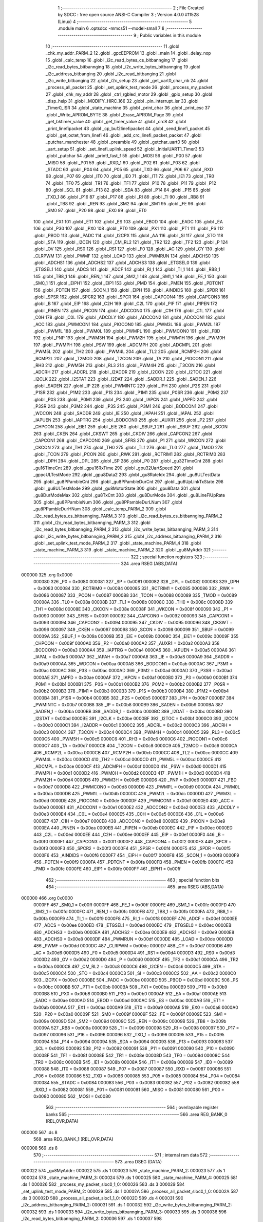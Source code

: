                                       1 ;--------------------------------------------------------
                                      2 ; File Created by SDCC : free open source ANSI-C Compiler
                                      3 ; Version 4.0.0 #11528 (Linux)
                                      4 ;--------------------------------------------------------
                                      5 	.module main
                                      6 	.optsdcc -mmcs51 --model-small
                                      7 	
                                      8 ;--------------------------------------------------------
                                      9 ; Public variables in this module
                                     10 ;--------------------------------------------------------
                                     11 	.globl _chk_my_addr_PARM_2
                                     12 	.globl _gpcEEPROM
                                     13 	.globl _main
                                     14 	.globl _delay_nop
                                     15 	.globl _calc_temp
                                     16 	.globl _i2c_read_bytes_cs_bitbannging
                                     17 	.globl _i2c_read_bytes_bitbannging
                                     18 	.globl _i2c_write_bytes_bitbannging
                                     19 	.globl _i2c_address_bitbanging
                                     20 	.globl _i2c_read_bitbanging
                                     21 	.globl _i2c_write_bitbanging
                                     22 	.globl _i2c_setup
                                     23 	.globl _get_uart0_char_nb
                                     24 	.globl _process_all_packet
                                     25 	.globl _set_uplink_test_mode
                                     26 	.globl _process_my_packet
                                     27 	.globl _chk_my_addr
                                     28 	.globl _ctrl_rgbled_motor
                                     29 	.globl _gpio_setup
                                     30 	.globl _disp_help
                                     31 	.globl _MODIFY_HIRC_166
                                     32 	.globl _pin_interrupt_isr
                                     33 	.globl _Timer0_ISR
                                     34 	.globl _state_machine
                                     35 	.globl _print_char
                                     36 	.globl _print_esc
                                     37 	.globl _Write_APROM_BYTE
                                     38 	.globl _Erase_APROM_Page
                                     39 	.globl _get_bktimer_value
                                     40 	.globl _get_timer_value
                                     41 	.globl _crc8
                                     42 	.globl _print_linefipacket
                                     43 	.globl _cp_buf2linefipacket
                                     44 	.globl _send_linefi_packet
                                     45 	.globl _get_octet_from_linefi
                                     46 	.globl _add_crc_linefi_packet_packet
                                     47 	.globl _putchar_manchester
                                     48 	.globl _preamble
                                     49 	.globl _getchar_uart0
                                     50 	.globl _uart_setup
                                     51 	.globl _set_linefi_uplink_speed
                                     52 	.globl _InitialUART1_Timer3
                                     53 	.globl _putchar
                                     54 	.globl _printf_fast_f
                                     55 	.globl _MOSI
                                     56 	.globl _P00
                                     57 	.globl _MISO
                                     58 	.globl _P01
                                     59 	.globl _RXD_1
                                     60 	.globl _P02
                                     61 	.globl _P03
                                     62 	.globl _STADC
                                     63 	.globl _P04
                                     64 	.globl _P05
                                     65 	.globl _TXD
                                     66 	.globl _P06
                                     67 	.globl _RXD
                                     68 	.globl _P07
                                     69 	.globl _IT0
                                     70 	.globl _IE0
                                     71 	.globl _IT1
                                     72 	.globl _IE1
                                     73 	.globl _TR0
                                     74 	.globl _TF0
                                     75 	.globl _TR1
                                     76 	.globl _TF1
                                     77 	.globl _P10
                                     78 	.globl _P11
                                     79 	.globl _P12
                                     80 	.globl _SCL
                                     81 	.globl _P13
                                     82 	.globl _SDA
                                     83 	.globl _P14
                                     84 	.globl _P15
                                     85 	.globl _TXD_1
                                     86 	.globl _P16
                                     87 	.globl _P17
                                     88 	.globl _RI
                                     89 	.globl _TI
                                     90 	.globl _RB8
                                     91 	.globl _TB8
                                     92 	.globl _REN
                                     93 	.globl _SM2
                                     94 	.globl _SM1
                                     95 	.globl _FE
                                     96 	.globl _SM0
                                     97 	.globl _P20
                                     98 	.globl _EX0
                                     99 	.globl _ET0
                                    100 	.globl _EX1
                                    101 	.globl _ET1
                                    102 	.globl _ES
                                    103 	.globl _EBOD
                                    104 	.globl _EADC
                                    105 	.globl _EA
                                    106 	.globl _P30
                                    107 	.globl _PX0
                                    108 	.globl _PT0
                                    109 	.globl _PX1
                                    110 	.globl _PT1
                                    111 	.globl _PS
                                    112 	.globl _PBOD
                                    113 	.globl _PADC
                                    114 	.globl _I2CPX
                                    115 	.globl _AA
                                    116 	.globl _SI
                                    117 	.globl _STO
                                    118 	.globl _STA
                                    119 	.globl _I2CEN
                                    120 	.globl _CM_RL2
                                    121 	.globl _TR2
                                    122 	.globl _TF2
                                    123 	.globl _P
                                    124 	.globl _OV
                                    125 	.globl _RS0
                                    126 	.globl _RS1
                                    127 	.globl _F0
                                    128 	.globl _AC
                                    129 	.globl _CY
                                    130 	.globl _CLRPWM
                                    131 	.globl _PWMF
                                    132 	.globl _LOAD
                                    133 	.globl _PWMRUN
                                    134 	.globl _ADCHS0
                                    135 	.globl _ADCHS1
                                    136 	.globl _ADCHS2
                                    137 	.globl _ADCHS3
                                    138 	.globl _ETGSEL0
                                    139 	.globl _ETGSEL1
                                    140 	.globl _ADCS
                                    141 	.globl _ADCF
                                    142 	.globl _RI_1
                                    143 	.globl _TI_1
                                    144 	.globl _RB8_1
                                    145 	.globl _TB8_1
                                    146 	.globl _REN_1
                                    147 	.globl _SM2_1
                                    148 	.globl _SM1_1
                                    149 	.globl _FE_1
                                    150 	.globl _SM0_1
                                    151 	.globl _EIPH1
                                    152 	.globl _EIP1
                                    153 	.globl _PMD
                                    154 	.globl _PMEN
                                    155 	.globl _PDTCNT
                                    156 	.globl _PDTEN
                                    157 	.globl _SCON_1
                                    158 	.globl _EIPH
                                    159 	.globl _AINDIDS
                                    160 	.globl _SPDR
                                    161 	.globl _SPSR
                                    162 	.globl _SPCR2
                                    163 	.globl _SPCR
                                    164 	.globl _CAPCON4
                                    165 	.globl _CAPCON3
                                    166 	.globl _B
                                    167 	.globl _EIP
                                    168 	.globl _C2H
                                    169 	.globl _C2L
                                    170 	.globl _PIF
                                    171 	.globl _PIPEN
                                    172 	.globl _PINEN
                                    173 	.globl _PICON
                                    174 	.globl _ADCCON0
                                    175 	.globl _C1H
                                    176 	.globl _C1L
                                    177 	.globl _C0H
                                    178 	.globl _C0L
                                    179 	.globl _ADCDLY
                                    180 	.globl _ADCCON2
                                    181 	.globl _ADCCON1
                                    182 	.globl _ACC
                                    183 	.globl _PWMCON1
                                    184 	.globl _PIOCON0
                                    185 	.globl _PWM3L
                                    186 	.globl _PWM2L
                                    187 	.globl _PWM1L
                                    188 	.globl _PWM0L
                                    189 	.globl _PWMPL
                                    190 	.globl _PWMCON0
                                    191 	.globl _FBD
                                    192 	.globl _PNP
                                    193 	.globl _PWM3H
                                    194 	.globl _PWM2H
                                    195 	.globl _PWM1H
                                    196 	.globl _PWM0H
                                    197 	.globl _PWMPH
                                    198 	.globl _PSW
                                    199 	.globl _ADCMPH
                                    200 	.globl _ADCMPL
                                    201 	.globl _PWM5L
                                    202 	.globl _TH2
                                    203 	.globl _PWM4L
                                    204 	.globl _TL2
                                    205 	.globl _RCMP2H
                                    206 	.globl _RCMP2L
                                    207 	.globl _T2MOD
                                    208 	.globl _T2CON
                                    209 	.globl _TA
                                    210 	.globl _PIOCON1
                                    211 	.globl _RH3
                                    212 	.globl _PWM5H
                                    213 	.globl _RL3
                                    214 	.globl _PWM4H
                                    215 	.globl _T3CON
                                    216 	.globl _ADCRH
                                    217 	.globl _ADCRL
                                    218 	.globl _I2ADDR
                                    219 	.globl _I2CON
                                    220 	.globl _I2TOC
                                    221 	.globl _I2CLK
                                    222 	.globl _I2STAT
                                    223 	.globl _I2DAT
                                    224 	.globl _SADDR_1
                                    225 	.globl _SADEN_1
                                    226 	.globl _SADEN
                                    227 	.globl _IP
                                    228 	.globl _PWMINTC
                                    229 	.globl _IPH
                                    230 	.globl _P2S
                                    231 	.globl _P1SR
                                    232 	.globl _P1M2
                                    233 	.globl _P1S
                                    234 	.globl _P1M1
                                    235 	.globl _P0SR
                                    236 	.globl _P0M2
                                    237 	.globl _P0S
                                    238 	.globl _P0M1
                                    239 	.globl _P3
                                    240 	.globl _IAPCN
                                    241 	.globl _IAPFD
                                    242 	.globl _P3SR
                                    243 	.globl _P3M2
                                    244 	.globl _P3S
                                    245 	.globl _P3M1
                                    246 	.globl _BODCON1
                                    247 	.globl _WDCON
                                    248 	.globl _SADDR
                                    249 	.globl _IE
                                    250 	.globl _IAPAH
                                    251 	.globl _IAPAL
                                    252 	.globl _IAPUEN
                                    253 	.globl _IAPTRG
                                    254 	.globl _BODCON0
                                    255 	.globl _AUXR1
                                    256 	.globl _P2
                                    257 	.globl _CHPCON
                                    258 	.globl _EIE1
                                    259 	.globl _EIE
                                    260 	.globl _SBUF_1
                                    261 	.globl _SBUF
                                    262 	.globl _SCON
                                    263 	.globl _CKEN
                                    264 	.globl _CKSWT
                                    265 	.globl _CKDIV
                                    266 	.globl _CAPCON2
                                    267 	.globl _CAPCON1
                                    268 	.globl _CAPCON0
                                    269 	.globl _SFRS
                                    270 	.globl _P1
                                    271 	.globl _WKCON
                                    272 	.globl _CKCON
                                    273 	.globl _TH1
                                    274 	.globl _TH0
                                    275 	.globl _TL1
                                    276 	.globl _TL0
                                    277 	.globl _TMOD
                                    278 	.globl _TCON
                                    279 	.globl _PCON
                                    280 	.globl _RWK
                                    281 	.globl _RCTRIM1
                                    282 	.globl _RCTRIM0
                                    283 	.globl _DPH
                                    284 	.globl _DPL
                                    285 	.globl _SP
                                    286 	.globl _P0
                                    287 	.globl _gu32TimeCnt
                                    288 	.globl _gu16TimeCnt
                                    289 	.globl _gpu16RxTime
                                    290 	.globl _gpu32UartSpeed
                                    291 	.globl _gppcULTestMode
                                    292 	.globl _gpu8Data2
                                    293 	.globl _gu8RateIdx
                                    294 	.globl _gu8ULTestData
                                    295 	.globl _gu8PPambleCnt
                                    296 	.globl _gu8PPambleDurCnt
                                    297 	.globl _gu8UpLinkTxState
                                    298 	.globl _gu8ULTestMode
                                    299 	.globl _gu8MotorState
                                    300 	.globl _gpu8Data
                                    301 	.globl _gu8DurModeMax
                                    302 	.globl _gu8TxCnt
                                    303 	.globl _gu8DurMode
                                    304 	.globl _gu8LineFiUpRate
                                    305 	.globl _gu8PPambleNum
                                    306 	.globl _gu8PPambleDurLNum
                                    307 	.globl _gu8PPambleDurHNum
                                    308 	.globl _calc_temp_PARM_2
                                    309 	.globl _i2c_read_bytes_cs_bitbannging_PARM_3
                                    310 	.globl _i2c_read_bytes_cs_bitbannging_PARM_2
                                    311 	.globl _i2c_read_bytes_bitbannging_PARM_3
                                    312 	.globl _i2c_read_bytes_bitbannging_PARM_2
                                    313 	.globl _i2c_write_bytes_bitbannging_PARM_3
                                    314 	.globl _i2c_write_bytes_bitbannging_PARM_2
                                    315 	.globl _i2c_address_bitbanging_PARM_2
                                    316 	.globl _set_uplink_test_mode_PARM_2
                                    317 	.globl _state_machine_PARM_4
                                    318 	.globl _state_machine_PARM_3
                                    319 	.globl _state_machine_PARM_2
                                    320 	.globl _gu8MyAddr
                                    321 ;--------------------------------------------------------
                                    322 ; special function registers
                                    323 ;--------------------------------------------------------
                                    324 	.area RSEG    (ABS,DATA)
      000000                        325 	.org 0x0000
                           000080   326 _P0	=	0x0080
                           000081   327 _SP	=	0x0081
                           000082   328 _DPL	=	0x0082
                           000083   329 _DPH	=	0x0083
                           000084   330 _RCTRIM0	=	0x0084
                           000085   331 _RCTRIM1	=	0x0085
                           000086   332 _RWK	=	0x0086
                           000087   333 _PCON	=	0x0087
                           000088   334 _TCON	=	0x0088
                           000089   335 _TMOD	=	0x0089
                           00008A   336 _TL0	=	0x008a
                           00008B   337 _TL1	=	0x008b
                           00008C   338 _TH0	=	0x008c
                           00008D   339 _TH1	=	0x008d
                           00008E   340 _CKCON	=	0x008e
                           00008F   341 _WKCON	=	0x008f
                           000090   342 _P1	=	0x0090
                           000091   343 _SFRS	=	0x0091
                           000092   344 _CAPCON0	=	0x0092
                           000093   345 _CAPCON1	=	0x0093
                           000094   346 _CAPCON2	=	0x0094
                           000095   347 _CKDIV	=	0x0095
                           000096   348 _CKSWT	=	0x0096
                           000097   349 _CKEN	=	0x0097
                           000098   350 _SCON	=	0x0098
                           000099   351 _SBUF	=	0x0099
                           00009A   352 _SBUF_1	=	0x009a
                           00009B   353 _EIE	=	0x009b
                           00009C   354 _EIE1	=	0x009c
                           00009F   355 _CHPCON	=	0x009f
                           0000A0   356 _P2	=	0x00a0
                           0000A2   357 _AUXR1	=	0x00a2
                           0000A3   358 _BODCON0	=	0x00a3
                           0000A4   359 _IAPTRG	=	0x00a4
                           0000A5   360 _IAPUEN	=	0x00a5
                           0000A6   361 _IAPAL	=	0x00a6
                           0000A7   362 _IAPAH	=	0x00a7
                           0000A8   363 _IE	=	0x00a8
                           0000A9   364 _SADDR	=	0x00a9
                           0000AA   365 _WDCON	=	0x00aa
                           0000AB   366 _BODCON1	=	0x00ab
                           0000AC   367 _P3M1	=	0x00ac
                           0000AC   368 _P3S	=	0x00ac
                           0000AD   369 _P3M2	=	0x00ad
                           0000AD   370 _P3SR	=	0x00ad
                           0000AE   371 _IAPFD	=	0x00ae
                           0000AF   372 _IAPCN	=	0x00af
                           0000B0   373 _P3	=	0x00b0
                           0000B1   374 _P0M1	=	0x00b1
                           0000B1   375 _P0S	=	0x00b1
                           0000B2   376 _P0M2	=	0x00b2
                           0000B2   377 _P0SR	=	0x00b2
                           0000B3   378 _P1M1	=	0x00b3
                           0000B3   379 _P1S	=	0x00b3
                           0000B4   380 _P1M2	=	0x00b4
                           0000B4   381 _P1SR	=	0x00b4
                           0000B5   382 _P2S	=	0x00b5
                           0000B7   383 _IPH	=	0x00b7
                           0000B7   384 _PWMINTC	=	0x00b7
                           0000B8   385 _IP	=	0x00b8
                           0000B9   386 _SADEN	=	0x00b9
                           0000BA   387 _SADEN_1	=	0x00ba
                           0000BB   388 _SADDR_1	=	0x00bb
                           0000BC   389 _I2DAT	=	0x00bc
                           0000BD   390 _I2STAT	=	0x00bd
                           0000BE   391 _I2CLK	=	0x00be
                           0000BF   392 _I2TOC	=	0x00bf
                           0000C0   393 _I2CON	=	0x00c0
                           0000C1   394 _I2ADDR	=	0x00c1
                           0000C2   395 _ADCRL	=	0x00c2
                           0000C3   396 _ADCRH	=	0x00c3
                           0000C4   397 _T3CON	=	0x00c4
                           0000C4   398 _PWM4H	=	0x00c4
                           0000C5   399 _RL3	=	0x00c5
                           0000C5   400 _PWM5H	=	0x00c5
                           0000C6   401 _RH3	=	0x00c6
                           0000C6   402 _PIOCON1	=	0x00c6
                           0000C7   403 _TA	=	0x00c7
                           0000C8   404 _T2CON	=	0x00c8
                           0000C9   405 _T2MOD	=	0x00c9
                           0000CA   406 _RCMP2L	=	0x00ca
                           0000CB   407 _RCMP2H	=	0x00cb
                           0000CC   408 _TL2	=	0x00cc
                           0000CC   409 _PWM4L	=	0x00cc
                           0000CD   410 _TH2	=	0x00cd
                           0000CD   411 _PWM5L	=	0x00cd
                           0000CE   412 _ADCMPL	=	0x00ce
                           0000CF   413 _ADCMPH	=	0x00cf
                           0000D0   414 _PSW	=	0x00d0
                           0000D1   415 _PWMPH	=	0x00d1
                           0000D2   416 _PWM0H	=	0x00d2
                           0000D3   417 _PWM1H	=	0x00d3
                           0000D4   418 _PWM2H	=	0x00d4
                           0000D5   419 _PWM3H	=	0x00d5
                           0000D6   420 _PNP	=	0x00d6
                           0000D7   421 _FBD	=	0x00d7
                           0000D8   422 _PWMCON0	=	0x00d8
                           0000D9   423 _PWMPL	=	0x00d9
                           0000DA   424 _PWM0L	=	0x00da
                           0000DB   425 _PWM1L	=	0x00db
                           0000DC   426 _PWM2L	=	0x00dc
                           0000DD   427 _PWM3L	=	0x00dd
                           0000DE   428 _PIOCON0	=	0x00de
                           0000DF   429 _PWMCON1	=	0x00df
                           0000E0   430 _ACC	=	0x00e0
                           0000E1   431 _ADCCON1	=	0x00e1
                           0000E2   432 _ADCCON2	=	0x00e2
                           0000E3   433 _ADCDLY	=	0x00e3
                           0000E4   434 _C0L	=	0x00e4
                           0000E5   435 _C0H	=	0x00e5
                           0000E6   436 _C1L	=	0x00e6
                           0000E7   437 _C1H	=	0x00e7
                           0000E8   438 _ADCCON0	=	0x00e8
                           0000E9   439 _PICON	=	0x00e9
                           0000EA   440 _PINEN	=	0x00ea
                           0000EB   441 _PIPEN	=	0x00eb
                           0000EC   442 _PIF	=	0x00ec
                           0000ED   443 _C2L	=	0x00ed
                           0000EE   444 _C2H	=	0x00ee
                           0000EF   445 _EIP	=	0x00ef
                           0000F0   446 _B	=	0x00f0
                           0000F1   447 _CAPCON3	=	0x00f1
                           0000F2   448 _CAPCON4	=	0x00f2
                           0000F3   449 _SPCR	=	0x00f3
                           0000F3   450 _SPCR2	=	0x00f3
                           0000F4   451 _SPSR	=	0x00f4
                           0000F5   452 _SPDR	=	0x00f5
                           0000F6   453 _AINDIDS	=	0x00f6
                           0000F7   454 _EIPH	=	0x00f7
                           0000F8   455 _SCON_1	=	0x00f8
                           0000F9   456 _PDTEN	=	0x00f9
                           0000FA   457 _PDTCNT	=	0x00fa
                           0000FB   458 _PMEN	=	0x00fb
                           0000FC   459 _PMD	=	0x00fc
                           0000FE   460 _EIP1	=	0x00fe
                           0000FF   461 _EIPH1	=	0x00ff
                                    462 ;--------------------------------------------------------
                                    463 ; special function bits
                                    464 ;--------------------------------------------------------
                                    465 	.area RSEG    (ABS,DATA)
      000000                        466 	.org 0x0000
                           0000FF   467 _SM0_1	=	0x00ff
                           0000FF   468 _FE_1	=	0x00ff
                           0000FE   469 _SM1_1	=	0x00fe
                           0000FD   470 _SM2_1	=	0x00fd
                           0000FC   471 _REN_1	=	0x00fc
                           0000FB   472 _TB8_1	=	0x00fb
                           0000FA   473 _RB8_1	=	0x00fa
                           0000F9   474 _TI_1	=	0x00f9
                           0000F8   475 _RI_1	=	0x00f8
                           0000EF   476 _ADCF	=	0x00ef
                           0000EE   477 _ADCS	=	0x00ee
                           0000ED   478 _ETGSEL1	=	0x00ed
                           0000EC   479 _ETGSEL0	=	0x00ec
                           0000EB   480 _ADCHS3	=	0x00eb
                           0000EA   481 _ADCHS2	=	0x00ea
                           0000E9   482 _ADCHS1	=	0x00e9
                           0000E8   483 _ADCHS0	=	0x00e8
                           0000DF   484 _PWMRUN	=	0x00df
                           0000DE   485 _LOAD	=	0x00de
                           0000DD   486 _PWMF	=	0x00dd
                           0000DC   487 _CLRPWM	=	0x00dc
                           0000D7   488 _CY	=	0x00d7
                           0000D6   489 _AC	=	0x00d6
                           0000D5   490 _F0	=	0x00d5
                           0000D4   491 _RS1	=	0x00d4
                           0000D3   492 _RS0	=	0x00d3
                           0000D2   493 _OV	=	0x00d2
                           0000D0   494 _P	=	0x00d0
                           0000CF   495 _TF2	=	0x00cf
                           0000CA   496 _TR2	=	0x00ca
                           0000C8   497 _CM_RL2	=	0x00c8
                           0000C6   498 _I2CEN	=	0x00c6
                           0000C5   499 _STA	=	0x00c5
                           0000C4   500 _STO	=	0x00c4
                           0000C3   501 _SI	=	0x00c3
                           0000C2   502 _AA	=	0x00c2
                           0000C0   503 _I2CPX	=	0x00c0
                           0000BE   504 _PADC	=	0x00be
                           0000BD   505 _PBOD	=	0x00bd
                           0000BC   506 _PS	=	0x00bc
                           0000BB   507 _PT1	=	0x00bb
                           0000BA   508 _PX1	=	0x00ba
                           0000B9   509 _PT0	=	0x00b9
                           0000B8   510 _PX0	=	0x00b8
                           0000B0   511 _P30	=	0x00b0
                           0000AF   512 _EA	=	0x00af
                           0000AE   513 _EADC	=	0x00ae
                           0000AD   514 _EBOD	=	0x00ad
                           0000AC   515 _ES	=	0x00ac
                           0000AB   516 _ET1	=	0x00ab
                           0000AA   517 _EX1	=	0x00aa
                           0000A9   518 _ET0	=	0x00a9
                           0000A8   519 _EX0	=	0x00a8
                           0000A0   520 _P20	=	0x00a0
                           00009F   521 _SM0	=	0x009f
                           00009F   522 _FE	=	0x009f
                           00009E   523 _SM1	=	0x009e
                           00009D   524 _SM2	=	0x009d
                           00009C   525 _REN	=	0x009c
                           00009B   526 _TB8	=	0x009b
                           00009A   527 _RB8	=	0x009a
                           000099   528 _TI	=	0x0099
                           000098   529 _RI	=	0x0098
                           000097   530 _P17	=	0x0097
                           000096   531 _P16	=	0x0096
                           000096   532 _TXD_1	=	0x0096
                           000095   533 _P15	=	0x0095
                           000094   534 _P14	=	0x0094
                           000094   535 _SDA	=	0x0094
                           000093   536 _P13	=	0x0093
                           000093   537 _SCL	=	0x0093
                           000092   538 _P12	=	0x0092
                           000091   539 _P11	=	0x0091
                           000090   540 _P10	=	0x0090
                           00008F   541 _TF1	=	0x008f
                           00008E   542 _TR1	=	0x008e
                           00008D   543 _TF0	=	0x008d
                           00008C   544 _TR0	=	0x008c
                           00008B   545 _IE1	=	0x008b
                           00008A   546 _IT1	=	0x008a
                           000089   547 _IE0	=	0x0089
                           000088   548 _IT0	=	0x0088
                           000087   549 _P07	=	0x0087
                           000087   550 _RXD	=	0x0087
                           000086   551 _P06	=	0x0086
                           000086   552 _TXD	=	0x0086
                           000085   553 _P05	=	0x0085
                           000084   554 _P04	=	0x0084
                           000084   555 _STADC	=	0x0084
                           000083   556 _P03	=	0x0083
                           000082   557 _P02	=	0x0082
                           000082   558 _RXD_1	=	0x0082
                           000081   559 _P01	=	0x0081
                           000081   560 _MISO	=	0x0081
                           000080   561 _P00	=	0x0080
                           000080   562 _MOSI	=	0x0080
                                    563 ;--------------------------------------------------------
                                    564 ; overlayable register banks
                                    565 ;--------------------------------------------------------
                                    566 	.area REG_BANK_0	(REL,OVR,DATA)
      000000                        567 	.ds 8
                                    568 	.area REG_BANK_1	(REL,OVR,DATA)
      000008                        569 	.ds 8
                                    570 ;--------------------------------------------------------
                                    571 ; internal ram data
                                    572 ;--------------------------------------------------------
                                    573 	.area DSEG    (DATA)
      000022                        574 _gu8MyAddr::
      000022                        575 	.ds 1
      000023                        576 _state_machine_PARM_2:
      000023                        577 	.ds 1
      000024                        578 _state_machine_PARM_3:
      000024                        579 	.ds 1
      000025                        580 _state_machine_PARM_4:
      000025                        581 	.ds 1
      000026                        582 _process_my_packet_sloc0_1_0:
      000026                        583 	.ds 3
      000029                        584 _set_uplink_test_mode_PARM_2:
      000029                        585 	.ds 1
      00002A                        586 _process_all_packet_sloc0_1_0:
      00002A                        587 	.ds 3
      00002D                        588 _process_all_packet_sloc1_1_0:
      00002D                        589 	.ds 4
      000031                        590 _i2c_address_bitbanging_PARM_2:
      000031                        591 	.ds 1
      000032                        592 _i2c_write_bytes_bitbannging_PARM_2:
      000032                        593 	.ds 1
      000033                        594 _i2c_write_bytes_bitbannging_PARM_3:
      000033                        595 	.ds 3
      000036                        596 _i2c_read_bytes_bitbannging_PARM_2:
      000036                        597 	.ds 1
      000037                        598 _i2c_read_bytes_bitbannging_PARM_3:
      000037                        599 	.ds 3
      00003A                        600 _i2c_read_bytes_cs_bitbannging_PARM_2:
      00003A                        601 	.ds 1
      00003B                        602 _i2c_read_bytes_cs_bitbannging_PARM_3:
      00003B                        603 	.ds 3
      00003E                        604 _calc_temp_PARM_2:
      00003E                        605 	.ds 1
      00003F                        606 _main_su8Cnt_327681_146:
      00003F                        607 	.ds 1
      000040                        608 _main_su8Cnt_262146_159:
      000040                        609 	.ds 1
      000041                        610 _main_u8RxUART_65536_136:
      000041                        611 	.ds 1
      000042                        612 _main_u8StateRxPkt_65536_136:
      000042                        613 	.ds 1
      000043                        614 _main_stLineFiPkt_65536_136:
      000043                        615 	.ds 8
      00004B                        616 _main_stLineFiPkt2_65536_136:
      00004B                        617 	.ds 8
      000053                        618 _main_stLineFiPkt_UL_65536_136:
      000053                        619 	.ds 8
      00005B                        620 _main_u8RxBufIdx_65536_136:
      00005B                        621 	.ds 1
      00005C                        622 _main_u8RxLFPLen_65536_136:
      00005C                        623 	.ds 1
      00005D                        624 _main_sloc0_1_0:
      00005D                        625 	.ds 2
                                    626 ;--------------------------------------------------------
                                    627 ; overlayable items in internal ram 
                                    628 ;--------------------------------------------------------
                                    629 	.area	OSEG    (OVR,DATA)
                                    630 	.area	OSEG    (OVR,DATA)
                                    631 	.area	OSEG    (OVR,DATA)
      000019                        632 _chk_my_addr_PARM_2:
      000019                        633 	.ds 1
                                    634 	.area	OSEG    (OVR,DATA)
                                    635 	.area	OSEG    (OVR,DATA)
                                    636 	.area	OSEG    (OVR,DATA)
                                    637 ;--------------------------------------------------------
                                    638 ; Stack segment in internal ram 
                                    639 ;--------------------------------------------------------
                                    640 	.area	SSEG
      000075                        641 __start__stack:
      000075                        642 	.ds	1
                                    643 
                                    644 ;--------------------------------------------------------
                                    645 ; indirectly addressable internal ram data
                                    646 ;--------------------------------------------------------
                                    647 	.area ISEG    (DATA)
                                    648 ;--------------------------------------------------------
                                    649 ; absolute internal ram data
                                    650 ;--------------------------------------------------------
                                    651 	.area IABS    (ABS,DATA)
                                    652 	.area IABS    (ABS,DATA)
                                    653 ;--------------------------------------------------------
                                    654 ; bit data
                                    655 ;--------------------------------------------------------
                                    656 	.area BSEG    (BIT)
                                    657 ;--------------------------------------------------------
                                    658 ; paged external ram data
                                    659 ;--------------------------------------------------------
                                    660 	.area PSEG    (PAG,XDATA)
                                    661 ;--------------------------------------------------------
                                    662 ; external ram data
                                    663 ;--------------------------------------------------------
                                    664 	.area XSEG    (XDATA)
      000001                        665 _gu8PPambleDurHNum::
      000001                        666 	.ds 1
      000002                        667 _gu8PPambleDurLNum::
      000002                        668 	.ds 1
      000003                        669 _gu8PPambleNum::
      000003                        670 	.ds 2
      000005                        671 _gu8LineFiUpRate::
      000005                        672 	.ds 1
      000006                        673 _gu8DurMode::
      000006                        674 	.ds 1
      000007                        675 _gu8TxCnt::
      000007                        676 	.ds 1
      000008                        677 _gu8DurModeMax::
      000008                        678 	.ds 1
      000009                        679 _gpu8Data::
      000009                        680 	.ds 20
      00001D                        681 _gu8MotorState::
      00001D                        682 	.ds 1
      00001E                        683 _gu8ULTestMode::
      00001E                        684 	.ds 1
      00001F                        685 _gu8UpLinkTxState::
      00001F                        686 	.ds 1
      000020                        687 _gu8PPambleDurCnt::
      000020                        688 	.ds 1
      000021                        689 _gu8PPambleCnt::
      000021                        690 	.ds 2
      000023                        691 _gu8ULTestData::
      000023                        692 	.ds 1
      000024                        693 _gu8RateIdx::
      000024                        694 	.ds 1
      000025                        695 _gpu8Data2::
      000025                        696 	.ds 20
      000039                        697 _gppcULTestMode::
      000039                        698 	.ds 15
      000048                        699 _gpu32UartSpeed::
      000048                        700 	.ds 56
      000080                        701 _gpu16RxTime::
      000080                        702 	.ds 40
      0000A8                        703 _gu16TimeCnt::
      0000A8                        704 	.ds 2
      0000AA                        705 _gu32TimeCnt::
      0000AA                        706 	.ds 4
      0000AE                        707 _main_pu8RxUART_65536_136:
      0000AE                        708 	.ds 30
      0000CC                        709 _main_pktGenTime_65536_136:
      0000CC                        710 	.ds 4
      0000D0                        711 _main_backoffTimer_65536_136:
      0000D0                        712 	.ds 4
      0000D4                        713 _main_su8Cnt_65536_136:
      0000D4                        714 	.ds 1
      0000D5                        715 _main_su8InitCnt_327681_165:
      0000D5                        716 	.ds 1
                                    717 ;--------------------------------------------------------
                                    718 ; absolute external ram data
                                    719 ;--------------------------------------------------------
                                    720 	.area XABS    (ABS,XDATA)
                                    721 ;--------------------------------------------------------
                                    722 ; external initialized ram data
                                    723 ;--------------------------------------------------------
                                    724 	.area HOME    (CODE)
                                    725 	.area GSINIT0 (CODE)
                                    726 	.area GSINIT1 (CODE)
                                    727 	.area GSINIT2 (CODE)
                                    728 	.area GSINIT3 (CODE)
                                    729 	.area GSINIT4 (CODE)
                                    730 	.area GSINIT5 (CODE)
                                    731 	.area GSINIT  (CODE)
                                    732 	.area GSFINAL (CODE)
                                    733 	.area CSEG    (CODE)
                                    734 ;--------------------------------------------------------
                                    735 ; interrupt vector 
                                    736 ;--------------------------------------------------------
                                    737 	.area HOME    (CODE)
      000000                        738 __interrupt_vect:
      000000 02 00 AF         [24]  739 	ljmp	__sdcc_gsinit_startup
      000003 32               [24]  740 	reti
      000004                        741 	.ds	7
      00000B 02 06 6D         [24]  742 	ljmp	_Timer0_ISR
      00000E                        743 	.ds	5
      000013 32               [24]  744 	reti
      000014                        745 	.ds	7
      00001B 32               [24]  746 	reti
      00001C                        747 	.ds	7
      000023 02 2D 41         [24]  748 	ljmp	_SerialPort0_ISR
      000026                        749 	.ds	5
      00002B 32               [24]  750 	reti
      00002C                        751 	.ds	7
      000033 32               [24]  752 	reti
      000034                        753 	.ds	7
      00003B 02 06 A6         [24]  754 	ljmp	_pin_interrupt_isr
      00003E                        755 	.ds	5
      000043 32               [24]  756 	reti
      000044                        757 	.ds	7
      00004B 32               [24]  758 	reti
      00004C                        759 	.ds	7
      000053 32               [24]  760 	reti
      000054                        761 	.ds	7
      00005B 32               [24]  762 	reti
      00005C                        763 	.ds	7
      000063 32               [24]  764 	reti
      000064                        765 	.ds	7
      00006B 32               [24]  766 	reti
      00006C                        767 	.ds	7
      000073 32               [24]  768 	reti
      000074                        769 	.ds	7
      00007B 02 2E A2         [24]  770 	ljmp	_SerialPort1_ISR
                                    771 ;--------------------------------------------------------
                                    772 ; global & static initialisations
                                    773 ;--------------------------------------------------------
                                    774 	.area HOME    (CODE)
                                    775 	.area GSINIT  (CODE)
                                    776 	.area GSFINAL (CODE)
                                    777 	.area GSINIT  (CODE)
                                    778 	.globl __sdcc_gsinit_startup
                                    779 	.globl __sdcc_program_startup
                                    780 	.globl __start__stack
                                    781 	.globl __mcs51_genRAMCLEAR
                                    782 ;------------------------------------------------------------
                                    783 ;Allocation info for local variables in function 'main'
                                    784 ;------------------------------------------------------------
                                    785 ;su8Cnt                    Allocated with name '_main_su8Cnt_327681_146'
                                    786 ;su8Cnt                    Allocated with name '_main_su8Cnt_262146_159'
                                    787 ;u8PrevSwitch              Allocated to registers r7 
                                    788 ;u8UartRx                  Allocated to registers 
                                    789 ;u8RotSense                Allocated to registers 
                                    790 ;u8RxUART                  Allocated with name '_main_u8RxUART_65536_136'
                                    791 ;u16Cnt                    Allocated to registers r4 r7 
                                    792 ;u8OutputState             Allocated to registers 
                                    793 ;u8StateRxCSC              Allocated to registers 
                                    794 ;u8LineFiAddr              Allocated to registers 
                                    795 ;u8LineFiSpeed             Allocated to registers 
                                    796 ;u8Data                    Allocated to registers 
                                    797 ;u8LineFiCmd               Allocated to registers 
                                    798 ;u8PwrOnFirstFlag          Allocated to registers 
                                    799 ;u8StateRxPkt              Allocated with name '_main_u8StateRxPkt_65536_136'
                                    800 ;u8StateTxPkt              Allocated to registers 
                                    801 ;stLineFiPkt               Allocated with name '_main_stLineFiPkt_65536_136'
                                    802 ;stLineFiPkt2              Allocated with name '_main_stLineFiPkt2_65536_136'
                                    803 ;stLineFiPkt_UL            Allocated with name '_main_stLineFiPkt_UL_65536_136'
                                    804 ;u8MotorState              Allocated to registers 
                                    805 ;u8RxBufIdx                Allocated with name '_main_u8RxBufIdx_65536_136'
                                    806 ;u8RxLFPLen                Allocated with name '_main_u8RxLFPLen_65536_136'
                                    807 ;u8LineFiRxIdx             Allocated to registers 
                                    808 ;u8Count2                  Allocated to registers 
                                    809 ;u8RxPktCnt                Allocated to registers 
                                    810 ;u8PreambleCnt             Allocated to registers 
                                    811 ;i                         Allocated to registers r6 
                                    812 ;i                         Allocated to registers r6 
                                    813 ;i                         Allocated to registers r6 
                                    814 ;i                         Allocated to registers r6 
                                    815 ;i                         Allocated with name '_main_i_262145_199'
                                    816 ;sloc0                     Allocated with name '_main_sloc0_1_0'
                                    817 ;pu8RxUART                 Allocated with name '_main_pu8RxUART_65536_136'
                                    818 ;pktGenTime                Allocated with name '_main_pktGenTime_65536_136'
                                    819 ;backoffTimer              Allocated with name '_main_backoffTimer_65536_136'
                                    820 ;su8Cnt                    Allocated with name '_main_su8Cnt_65536_136'
                                    821 ;su8InitCnt                Allocated with name '_main_su8InitCnt_327681_165'
                                    822 ;------------------------------------------------------------
                                    823 ;	src/main.c:803: static UINT8 __xdata su8Cnt = 1;
      0000C2 90 00 D4         [24]  824 	mov	dptr,#_main_su8Cnt_65536_136
      0000C5 74 01            [12]  825 	mov	a,#0x01
      0000C7 F0               [24]  826 	movx	@dptr,a
                                    827 ;	src/main.c:975: static UINT8 su8Cnt = 0;
      0000C8 75 3F 00         [24]  828 	mov	_main_su8Cnt_327681_146,#0x00
                                    829 ;	src/main.c:1101: static uint8 su8Cnt = 0;
      0000CB 75 40 00         [24]  830 	mov	_main_su8Cnt_262146_159,#0x00
                                    831 ;	src/main.c:1127: static UINT8 __xdata su8InitCnt = 0;
      0000CE 90 00 D5         [24]  832 	mov	dptr,#_main_su8InitCnt_327681_165
      0000D1 E4               [12]  833 	clr	a
      0000D2 F0               [24]  834 	movx	@dptr,a
                                    835 ;	src/main.c:90: uint8 __xdata gu8PPambleDurHNum = 1;
      0000D3 90 00 01         [24]  836 	mov	dptr,#_gu8PPambleDurHNum
      0000D6 04               [12]  837 	inc	a
      0000D7 F0               [24]  838 	movx	@dptr,a
                                    839 ;	src/main.c:91: uint8 __xdata gu8PPambleDurLNum = 12;
      0000D8 90 00 02         [24]  840 	mov	dptr,#_gu8PPambleDurLNum
      0000DB 74 0C            [12]  841 	mov	a,#0x0c
      0000DD F0               [24]  842 	movx	@dptr,a
                                    843 ;	src/main.c:92: uint16 __xdata gu8PPambleNum = 1;
      0000DE 90 00 03         [24]  844 	mov	dptr,#_gu8PPambleNum
      0000E1 74 01            [12]  845 	mov	a,#0x01
      0000E3 F0               [24]  846 	movx	@dptr,a
      0000E4 E4               [12]  847 	clr	a
      0000E5 A3               [24]  848 	inc	dptr
      0000E6 F0               [24]  849 	movx	@dptr,a
                                    850 ;	src/main.c:93: uint8 __xdata gu8LineFiUpRate = 5; // 라인파이 상향 속도: 230400bps 이것으로 맨코해서 보내면, 실제 데이타 속도는 115200
      0000E7 90 00 05         [24]  851 	mov	dptr,#_gu8LineFiUpRate
      0000EA 74 05            [12]  852 	mov	a,#0x05
      0000EC F0               [24]  853 	movx	@dptr,a
                                    854 ;	src/main.c:94: uint8 __xdata gu8DurMode = 0;
      0000ED 90 00 06         [24]  855 	mov	dptr,#_gu8DurMode
      0000F0 E4               [12]  856 	clr	a
      0000F1 F0               [24]  857 	movx	@dptr,a
                                    858 ;	src/main.c:95: uint8 __xdata gu8TxCnt = 8;
      0000F2 90 00 07         [24]  859 	mov	dptr,#_gu8TxCnt
      0000F5 74 08            [12]  860 	mov	a,#0x08
      0000F7 F0               [24]  861 	movx	@dptr,a
                                    862 ;	src/main.c:96: uint8 __xdata gu8DurModeMax = 3;
      0000F8 90 00 08         [24]  863 	mov	dptr,#_gu8DurModeMax
      0000FB 74 03            [12]  864 	mov	a,#0x03
      0000FD F0               [24]  865 	movx	@dptr,a
                                    866 ;	src/main.c:101: UINT8 __xdata gu8MotorState = 0;
      0000FE 90 00 1D         [24]  867 	mov	dptr,#_gu8MotorState
      000101 E4               [12]  868 	clr	a
      000102 F0               [24]  869 	movx	@dptr,a
                                    870 ;	src/main.c:109: uplink_mode_t __xdata gu8ULTestMode = ULTMODE_INIT;
      000103 90 00 1E         [24]  871 	mov	dptr,#_gu8ULTestMode
      000106 F0               [24]  872 	movx	@dptr,a
                                    873 ;	src/main.c:110: uplink_tx_state_t __xdata gu8UpLinkTxState = ULTxState_INIT;
      000107 90 00 1F         [24]  874 	mov	dptr,#_gu8UpLinkTxState
      00010A F0               [24]  875 	movx	@dptr,a
                                    876 ;	src/main.c:113: UINT8 __xdata gu8ULTestData = 0;
      00010B 90 00 23         [24]  877 	mov	dptr,#_gu8ULTestData
      00010E F0               [24]  878 	movx	@dptr,a
                                    879 ;	src/main.c:114: UINT8 __xdata gu8RateIdx = 4;
      00010F 90 00 24         [24]  880 	mov	dptr,#_gu8RateIdx
      000112 74 04            [12]  881 	mov	a,#0x04
      000114 F0               [24]  882 	movx	@dptr,a
                                    883 ;	src/main.c:116: UINT8 __xdata gpu8Data2[20] = {
      000115 90 00 25         [24]  884 	mov	dptr,#_gpu8Data2
      000118 74 01            [12]  885 	mov	a,#0x01
      00011A F0               [24]  886 	movx	@dptr,a
      00011B 90 00 26         [24]  887 	mov	dptr,#(_gpu8Data2 + 0x0001)
      00011E 04               [12]  888 	inc	a
      00011F F0               [24]  889 	movx	@dptr,a
      000120 90 00 27         [24]  890 	mov	dptr,#(_gpu8Data2 + 0x0002)
      000123 04               [12]  891 	inc	a
      000124 F0               [24]  892 	movx	@dptr,a
      000125 90 00 28         [24]  893 	mov	dptr,#(_gpu8Data2 + 0x0003)
      000128 04               [12]  894 	inc	a
      000129 F0               [24]  895 	movx	@dptr,a
      00012A 90 00 29         [24]  896 	mov	dptr,#(_gpu8Data2 + 0x0004)
      00012D 04               [12]  897 	inc	a
      00012E F0               [24]  898 	movx	@dptr,a
      00012F 90 00 2A         [24]  899 	mov	dptr,#(_gpu8Data2 + 0x0005)
      000132 04               [12]  900 	inc	a
      000133 F0               [24]  901 	movx	@dptr,a
      000134 90 00 2B         [24]  902 	mov	dptr,#(_gpu8Data2 + 0x0006)
      000137 04               [12]  903 	inc	a
      000138 F0               [24]  904 	movx	@dptr,a
      000139 90 00 2C         [24]  905 	mov	dptr,#(_gpu8Data2 + 0x0007)
      00013C 04               [12]  906 	inc	a
      00013D F0               [24]  907 	movx	@dptr,a
      00013E 90 00 2D         [24]  908 	mov	dptr,#(_gpu8Data2 + 0x0008)
      000141 03               [12]  909 	rr	a
      000142 F0               [24]  910 	movx	@dptr,a
      000143 90 00 2E         [24]  911 	mov	dptr,#(_gpu8Data2 + 0x0009)
      000146 F0               [24]  912 	movx	@dptr,a
      000147 90 00 2F         [24]  913 	mov	dptr,#(_gpu8Data2 + 0x000a)
      00014A F0               [24]  914 	movx	@dptr,a
      00014B 90 00 30         [24]  915 	mov	dptr,#(_gpu8Data2 + 0x000b)
      00014E F0               [24]  916 	movx	@dptr,a
      00014F 90 00 31         [24]  917 	mov	dptr,#(_gpu8Data2 + 0x000c)
      000152 14               [12]  918 	dec	a
      000153 F0               [24]  919 	movx	@dptr,a
      000154 90 00 32         [24]  920 	mov	dptr,#(_gpu8Data2 + 0x000d)
      000157 F0               [24]  921 	movx	@dptr,a
      000158 90 00 33         [24]  922 	mov	dptr,#(_gpu8Data2 + 0x000e)
      00015B F0               [24]  923 	movx	@dptr,a
      00015C 90 00 34         [24]  924 	mov	dptr,#(_gpu8Data2 + 0x000f)
      00015F F0               [24]  925 	movx	@dptr,a
      000160 90 00 35         [24]  926 	mov	dptr,#(_gpu8Data2 + 0x0010)
      000163 74 05            [12]  927 	mov	a,#0x05
      000165 F0               [24]  928 	movx	@dptr,a
      000166 90 00 36         [24]  929 	mov	dptr,#(_gpu8Data2 + 0x0011)
      000169 F0               [24]  930 	movx	@dptr,a
      00016A 90 00 37         [24]  931 	mov	dptr,#(_gpu8Data2 + 0x0012)
      00016D F0               [24]  932 	movx	@dptr,a
      00016E 90 00 38         [24]  933 	mov	dptr,#(_gpu8Data2 + 0x0013)
      000171 F0               [24]  934 	movx	@dptr,a
                                    935 ;	src/main.c:125: const char * __xdata  gppcULTestMode[] = {
      000172 90 00 39         [24]  936 	mov	dptr,#_gppcULTestMode
      000175 74 A3            [12]  937 	mov	a,#___str_71
      000177 F0               [24]  938 	movx	@dptr,a
      000178 74 3C            [12]  939 	mov	a,#(___str_71 >> 8)
      00017A A3               [24]  940 	inc	dptr
      00017B F0               [24]  941 	movx	@dptr,a
      00017C 74 80            [12]  942 	mov	a,#0x80
      00017E A3               [24]  943 	inc	dptr
      00017F F0               [24]  944 	movx	@dptr,a
      000180 90 00 3C         [24]  945 	mov	dptr,#(_gppcULTestMode + 0x0003)
      000183 74 B0            [12]  946 	mov	a,#___str_72
      000185 F0               [24]  947 	movx	@dptr,a
      000186 74 3C            [12]  948 	mov	a,#(___str_72 >> 8)
      000188 A3               [24]  949 	inc	dptr
      000189 F0               [24]  950 	movx	@dptr,a
      00018A 74 80            [12]  951 	mov	a,#0x80
      00018C A3               [24]  952 	inc	dptr
      00018D F0               [24]  953 	movx	@dptr,a
      00018E 90 00 3F         [24]  954 	mov	dptr,#(_gppcULTestMode + 0x0006)
      000191 74 C1            [12]  955 	mov	a,#___str_73
      000193 F0               [24]  956 	movx	@dptr,a
      000194 74 3C            [12]  957 	mov	a,#(___str_73 >> 8)
      000196 A3               [24]  958 	inc	dptr
      000197 F0               [24]  959 	movx	@dptr,a
      000198 74 80            [12]  960 	mov	a,#0x80
      00019A A3               [24]  961 	inc	dptr
      00019B F0               [24]  962 	movx	@dptr,a
      00019C 90 00 42         [24]  963 	mov	dptr,#(_gppcULTestMode + 0x0009)
      00019F 74 CE            [12]  964 	mov	a,#___str_74
      0001A1 F0               [24]  965 	movx	@dptr,a
      0001A2 74 3C            [12]  966 	mov	a,#(___str_74 >> 8)
      0001A4 A3               [24]  967 	inc	dptr
      0001A5 F0               [24]  968 	movx	@dptr,a
      0001A6 74 80            [12]  969 	mov	a,#0x80
      0001A8 A3               [24]  970 	inc	dptr
      0001A9 F0               [24]  971 	movx	@dptr,a
      0001AA 90 00 45         [24]  972 	mov	dptr,#(_gppcULTestMode + 0x000c)
      0001AD 74 E4            [12]  973 	mov	a,#___str_75
      0001AF F0               [24]  974 	movx	@dptr,a
      0001B0 74 3C            [12]  975 	mov	a,#(___str_75 >> 8)
      0001B2 A3               [24]  976 	inc	dptr
      0001B3 F0               [24]  977 	movx	@dptr,a
      0001B4 74 80            [12]  978 	mov	a,#0x80
      0001B6 A3               [24]  979 	inc	dptr
      0001B7 F0               [24]  980 	movx	@dptr,a
                                    981 ;	src/main.c:133: UINT32 __xdata gpu32UartSpeed[] = {
      0001B8 90 00 48         [24]  982 	mov	dptr,#_gpu32UartSpeed
      0001BB 74 60            [12]  983 	mov	a,#0x60
      0001BD F0               [24]  984 	movx	@dptr,a
      0001BE 74 09            [12]  985 	mov	a,#0x09
      0001C0 A3               [24]  986 	inc	dptr
      0001C1 F0               [24]  987 	movx	@dptr,a
      0001C2 E4               [12]  988 	clr	a
      0001C3 A3               [24]  989 	inc	dptr
      0001C4 F0               [24]  990 	movx	@dptr,a
      0001C5 A3               [24]  991 	inc	dptr
      0001C6 F0               [24]  992 	movx	@dptr,a
      0001C7 90 00 4C         [24]  993 	mov	dptr,#(_gpu32UartSpeed + 0x0004)
      0001CA 74 80            [12]  994 	mov	a,#0x80
      0001CC F0               [24]  995 	movx	@dptr,a
      0001CD 74 70            [12]  996 	mov	a,#0x70
      0001CF A3               [24]  997 	inc	dptr
      0001D0 F0               [24]  998 	movx	@dptr,a
      0001D1 E4               [12]  999 	clr	a
      0001D2 A3               [24] 1000 	inc	dptr
      0001D3 F0               [24] 1001 	movx	@dptr,a
      0001D4 A3               [24] 1002 	inc	dptr
      0001D5 F0               [24] 1003 	movx	@dptr,a
      0001D6 90 00 50         [24] 1004 	mov	dptr,#(_gpu32UartSpeed + 0x0008)
      0001D9 F0               [24] 1005 	movx	@dptr,a
      0001DA 74 96            [12] 1006 	mov	a,#0x96
      0001DC A3               [24] 1007 	inc	dptr
      0001DD F0               [24] 1008 	movx	@dptr,a
      0001DE E4               [12] 1009 	clr	a
      0001DF A3               [24] 1010 	inc	dptr
      0001E0 F0               [24] 1011 	movx	@dptr,a
      0001E1 A3               [24] 1012 	inc	dptr
      0001E2 F0               [24] 1013 	movx	@dptr,a
      0001E3 90 00 54         [24] 1014 	mov	dptr,#(_gpu32UartSpeed + 0x000c)
      0001E6 F0               [24] 1015 	movx	@dptr,a
      0001E7 74 E1            [12] 1016 	mov	a,#0xe1
      0001E9 A3               [24] 1017 	inc	dptr
      0001EA F0               [24] 1018 	movx	@dptr,a
      0001EB E4               [12] 1019 	clr	a
      0001EC A3               [24] 1020 	inc	dptr
      0001ED F0               [24] 1021 	movx	@dptr,a
      0001EE A3               [24] 1022 	inc	dptr
      0001EF F0               [24] 1023 	movx	@dptr,a
      0001F0 90 00 58         [24] 1024 	mov	dptr,#(_gpu32UartSpeed + 0x0010)
      0001F3 F0               [24] 1025 	movx	@dptr,a
      0001F4 74 C2            [12] 1026 	mov	a,#0xc2
      0001F6 A3               [24] 1027 	inc	dptr
      0001F7 F0               [24] 1028 	movx	@dptr,a
      0001F8 74 01            [12] 1029 	mov	a,#0x01
      0001FA A3               [24] 1030 	inc	dptr
      0001FB F0               [24] 1031 	movx	@dptr,a
      0001FC E4               [12] 1032 	clr	a
      0001FD A3               [24] 1033 	inc	dptr
      0001FE F0               [24] 1034 	movx	@dptr,a
      0001FF 90 00 5C         [24] 1035 	mov	dptr,#(_gpu32UartSpeed + 0x0014)
      000202 F0               [24] 1036 	movx	@dptr,a
      000203 74 84            [12] 1037 	mov	a,#0x84
      000205 A3               [24] 1038 	inc	dptr
      000206 F0               [24] 1039 	movx	@dptr,a
      000207 74 03            [12] 1040 	mov	a,#0x03
      000209 A3               [24] 1041 	inc	dptr
      00020A F0               [24] 1042 	movx	@dptr,a
      00020B E4               [12] 1043 	clr	a
      00020C A3               [24] 1044 	inc	dptr
      00020D F0               [24] 1045 	movx	@dptr,a
      00020E 90 00 60         [24] 1046 	mov	dptr,#(_gpu32UartSpeed + 0x0018)
      000211 74 E0            [12] 1047 	mov	a,#0xe0
      000213 F0               [24] 1048 	movx	@dptr,a
      000214 74 93            [12] 1049 	mov	a,#0x93
      000216 A3               [24] 1050 	inc	dptr
      000217 F0               [24] 1051 	movx	@dptr,a
      000218 74 04            [12] 1052 	mov	a,#0x04
      00021A A3               [24] 1053 	inc	dptr
      00021B F0               [24] 1054 	movx	@dptr,a
      00021C E4               [12] 1055 	clr	a
      00021D A3               [24] 1056 	inc	dptr
      00021E F0               [24] 1057 	movx	@dptr,a
      00021F 90 00 64         [24] 1058 	mov	dptr,#(_gpu32UartSpeed + 0x001c)
      000222 F0               [24] 1059 	movx	@dptr,a
      000223 74 08            [12] 1060 	mov	a,#0x08
      000225 A3               [24] 1061 	inc	dptr
      000226 F0               [24] 1062 	movx	@dptr,a
      000227 14               [12] 1063 	dec	a
      000228 A3               [24] 1064 	inc	dptr
      000229 F0               [24] 1065 	movx	@dptr,a
      00022A E4               [12] 1066 	clr	a
      00022B A3               [24] 1067 	inc	dptr
      00022C F0               [24] 1068 	movx	@dptr,a
      00022D 90 00 68         [24] 1069 	mov	dptr,#(_gpu32UartSpeed + 0x0020)
      000230 74 20            [12] 1070 	mov	a,#0x20
      000232 F0               [24] 1071 	movx	@dptr,a
      000233 74 A1            [12] 1072 	mov	a,#0xa1
      000235 A3               [24] 1073 	inc	dptr
      000236 F0               [24] 1074 	movx	@dptr,a
      000237 74 07            [12] 1075 	mov	a,#0x07
      000239 A3               [24] 1076 	inc	dptr
      00023A F0               [24] 1077 	movx	@dptr,a
      00023B E4               [12] 1078 	clr	a
      00023C A3               [24] 1079 	inc	dptr
      00023D F0               [24] 1080 	movx	@dptr,a
      00023E 90 00 6C         [24] 1081 	mov	dptr,#(_gpu32UartSpeed + 0x0024)
      000241 74 C0            [12] 1082 	mov	a,#0xc0
      000243 F0               [24] 1083 	movx	@dptr,a
      000244 74 27            [12] 1084 	mov	a,#0x27
      000246 A3               [24] 1085 	inc	dptr
      000247 F0               [24] 1086 	movx	@dptr,a
      000248 74 09            [12] 1087 	mov	a,#0x09
      00024A A3               [24] 1088 	inc	dptr
      00024B F0               [24] 1089 	movx	@dptr,a
      00024C E4               [12] 1090 	clr	a
      00024D A3               [24] 1091 	inc	dptr
      00024E F0               [24] 1092 	movx	@dptr,a
      00024F 90 00 70         [24] 1093 	mov	dptr,#(_gpu32UartSpeed + 0x0028)
      000252 74 60            [12] 1094 	mov	a,#0x60
      000254 F0               [24] 1095 	movx	@dptr,a
      000255 74 AE            [12] 1096 	mov	a,#0xae
      000257 A3               [24] 1097 	inc	dptr
      000258 F0               [24] 1098 	movx	@dptr,a
      000259 74 0A            [12] 1099 	mov	a,#0x0a
      00025B A3               [24] 1100 	inc	dptr
      00025C F0               [24] 1101 	movx	@dptr,a
      00025D E4               [12] 1102 	clr	a
      00025E A3               [24] 1103 	inc	dptr
      00025F F0               [24] 1104 	movx	@dptr,a
      000260 90 00 74         [24] 1105 	mov	dptr,#(_gpu32UartSpeed + 0x002c)
      000263 F0               [24] 1106 	movx	@dptr,a
      000264 74 35            [12] 1107 	mov	a,#0x35
      000266 A3               [24] 1108 	inc	dptr
      000267 F0               [24] 1109 	movx	@dptr,a
      000268 74 0C            [12] 1110 	mov	a,#0x0c
      00026A A3               [24] 1111 	inc	dptr
      00026B F0               [24] 1112 	movx	@dptr,a
      00026C E4               [12] 1113 	clr	a
      00026D A3               [24] 1114 	inc	dptr
      00026E F0               [24] 1115 	movx	@dptr,a
      00026F 90 00 78         [24] 1116 	mov	dptr,#(_gpu32UartSpeed + 0x0030)
      000272 74 A0            [12] 1117 	mov	a,#0xa0
      000274 F0               [24] 1118 	movx	@dptr,a
      000275 74 BB            [12] 1119 	mov	a,#0xbb
      000277 A3               [24] 1120 	inc	dptr
      000278 F0               [24] 1121 	movx	@dptr,a
      000279 74 0D            [12] 1122 	mov	a,#0x0d
      00027B A3               [24] 1123 	inc	dptr
      00027C F0               [24] 1124 	movx	@dptr,a
      00027D E4               [12] 1125 	clr	a
      00027E A3               [24] 1126 	inc	dptr
      00027F F0               [24] 1127 	movx	@dptr,a
      000280 90 00 7C         [24] 1128 	mov	dptr,#(_gpu32UartSpeed + 0x0034)
      000283 F0               [24] 1129 	movx	@dptr,a
      000284 74 10            [12] 1130 	mov	a,#0x10
      000286 A3               [24] 1131 	inc	dptr
      000287 F0               [24] 1132 	movx	@dptr,a
      000288 74 0E            [12] 1133 	mov	a,#0x0e
      00028A A3               [24] 1134 	inc	dptr
      00028B F0               [24] 1135 	movx	@dptr,a
      00028C E4               [12] 1136 	clr	a
      00028D A3               [24] 1137 	inc	dptr
      00028E F0               [24] 1138 	movx	@dptr,a
                                   1139 ;	src/main.c:152: UINT16 __xdata gu16TimeCnt = 0;
      00028F 90 00 A8         [24] 1140 	mov	dptr,#_gu16TimeCnt
      000292 F0               [24] 1141 	movx	@dptr,a
      000293 A3               [24] 1142 	inc	dptr
      000294 F0               [24] 1143 	movx	@dptr,a
                                   1144 ;	src/main.c:153: UINT32 __xdata gu32TimeCnt = 0;
      000295 90 00 AA         [24] 1145 	mov	dptr,#_gu32TimeCnt
      000298 F0               [24] 1146 	movx	@dptr,a
      000299 A3               [24] 1147 	inc	dptr
      00029A F0               [24] 1148 	movx	@dptr,a
      00029B A3               [24] 1149 	inc	dptr
      00029C F0               [24] 1150 	movx	@dptr,a
      00029D A3               [24] 1151 	inc	dptr
      00029E F0               [24] 1152 	movx	@dptr,a
                                   1153 	.area GSFINAL (CODE)
      0004FE 02 00 7E         [24] 1154 	ljmp	__sdcc_program_startup
                                   1155 ;--------------------------------------------------------
                                   1156 ; Home
                                   1157 ;--------------------------------------------------------
                                   1158 	.area HOME    (CODE)
                                   1159 	.area HOME    (CODE)
      00007E                       1160 __sdcc_program_startup:
      00007E 02 0E A3         [24] 1161 	ljmp	_main
                                   1162 ;	return from main will return to caller
                                   1163 ;--------------------------------------------------------
                                   1164 ; code
                                   1165 ;--------------------------------------------------------
                                   1166 	.area CSEG    (CODE)
                                   1167 ;------------------------------------------------------------
                                   1168 ;Allocation info for local variables in function 'print_esc'
                                   1169 ;------------------------------------------------------------
                                   1170 ;au8State                  Allocated to registers r7 
                                   1171 ;------------------------------------------------------------
                                   1172 ;	src/main.c:204: void print_esc(UINT8 au8State)
                                   1173 ;	-----------------------------------------
                                   1174 ;	 function print_esc
                                   1175 ;	-----------------------------------------
      000501                       1176 _print_esc:
                           000007  1177 	ar7 = 0x07
                           000006  1178 	ar6 = 0x06
                           000005  1179 	ar5 = 0x05
                           000004  1180 	ar4 = 0x04
                           000003  1181 	ar3 = 0x03
                           000002  1182 	ar2 = 0x02
                           000001  1183 	ar1 = 0x01
                           000000  1184 	ar0 = 0x00
      000501 AF 82            [24] 1185 	mov	r7,dpl
                                   1186 ;	src/main.c:206: printf_fast_f("\n\r");
      000503 C0 07            [24] 1187 	push	ar7
      000505 74 0A            [12] 1188 	mov	a,#___str_0
      000507 C0 E0            [24] 1189 	push	acc
      000509 74 38            [12] 1190 	mov	a,#(___str_0 >> 8)
      00050B C0 E0            [24] 1191 	push	acc
      00050D 12 31 60         [24] 1192 	lcall	_printf_fast_f
      000510 15 81            [12] 1193 	dec	sp
      000512 15 81            [12] 1194 	dec	sp
      000514 D0 07            [24] 1195 	pop	ar7
                                   1196 ;	src/main.c:207: switch(au8State) {
      000516 BF 00 02         [24] 1197 	cjne	r7,#0x00,00119$
      000519 80 0A            [24] 1198 	sjmp	00101$
      00051B                       1199 00119$:
      00051B BF 01 02         [24] 1200 	cjne	r7,#0x01,00120$
      00051E 80 16            [24] 1201 	sjmp	00102$
      000520                       1202 00120$:
                                   1203 ;	src/main.c:208: case STATE_SELF :
      000520 BF 02 33         [24] 1204 	cjne	r7,#0x02,00104$
      000523 80 22            [24] 1205 	sjmp	00103$
      000525                       1206 00101$:
                                   1207 ;	src/main.c:209: printf_fast_f("self ");
      000525 74 0D            [12] 1208 	mov	a,#___str_1
      000527 C0 E0            [24] 1209 	push	acc
      000529 74 38            [12] 1210 	mov	a,#(___str_1 >> 8)
      00052B C0 E0            [24] 1211 	push	acc
      00052D 12 31 60         [24] 1212 	lcall	_printf_fast_f
      000530 15 81            [12] 1213 	dec	sp
      000532 15 81            [12] 1214 	dec	sp
                                   1215 ;	src/main.c:210: break;
                                   1216 ;	src/main.c:211: case STATE_CROSS :
      000534 80 20            [24] 1217 	sjmp	00104$
      000536                       1218 00102$:
                                   1219 ;	src/main.c:212: printf_fast_f("cross");
      000536 74 13            [12] 1220 	mov	a,#___str_2
      000538 C0 E0            [24] 1221 	push	acc
      00053A 74 38            [12] 1222 	mov	a,#(___str_2 >> 8)
      00053C C0 E0            [24] 1223 	push	acc
      00053E 12 31 60         [24] 1224 	lcall	_printf_fast_f
      000541 15 81            [12] 1225 	dec	sp
      000543 15 81            [12] 1226 	dec	sp
                                   1227 ;	src/main.c:213: break;
                                   1228 ;	src/main.c:214: case STATE_BOTH :
      000545 80 0F            [24] 1229 	sjmp	00104$
      000547                       1230 00103$:
                                   1231 ;	src/main.c:215: printf_fast_f("both ");
      000547 74 19            [12] 1232 	mov	a,#___str_3
      000549 C0 E0            [24] 1233 	push	acc
      00054B 74 38            [12] 1234 	mov	a,#(___str_3 >> 8)
      00054D C0 E0            [24] 1235 	push	acc
      00054F 12 31 60         [24] 1236 	lcall	_printf_fast_f
      000552 15 81            [12] 1237 	dec	sp
      000554 15 81            [12] 1238 	dec	sp
                                   1239 ;	src/main.c:217: }
      000556                       1240 00104$:
                                   1241 ;	src/main.c:218: printf_fast_f(" output:This is UART%d\n\r", gu8UART);
      000556 AE 11            [24] 1242 	mov	r6,_gu8UART
      000558 7F 00            [12] 1243 	mov	r7,#0x00
      00055A C0 06            [24] 1244 	push	ar6
      00055C C0 07            [24] 1245 	push	ar7
      00055E 74 1F            [12] 1246 	mov	a,#___str_4
      000560 C0 E0            [24] 1247 	push	acc
      000562 74 38            [12] 1248 	mov	a,#(___str_4 >> 8)
      000564 C0 E0            [24] 1249 	push	acc
      000566 12 31 60         [24] 1250 	lcall	_printf_fast_f
      000569 E5 81            [12] 1251 	mov	a,sp
      00056B 24 FC            [12] 1252 	add	a,#0xfc
      00056D F5 81            [12] 1253 	mov	sp,a
                                   1254 ;	src/main.c:219: }
      00056F 22               [24] 1255 	ret
                                   1256 ;------------------------------------------------------------
                                   1257 ;Allocation info for local variables in function 'print_char'
                                   1258 ;------------------------------------------------------------
                                   1259 ;au8Data                   Allocated to registers r7 
                                   1260 ;------------------------------------------------------------
                                   1261 ;	src/main.c:221: void print_char(char au8Data)
                                   1262 ;	-----------------------------------------
                                   1263 ;	 function print_char
                                   1264 ;	-----------------------------------------
      000570                       1265 _print_char:
      000570 AF 82            [24] 1266 	mov	r7,dpl
                                   1267 ;	src/main.c:223: switch(au8Data) {
      000572 BF 0D 02         [24] 1268 	cjne	r7,#0x0d,00115$
      000575 80 04            [24] 1269 	sjmp	00102$
      000577                       1270 00115$:
      000577 BF 1B 11         [24] 1271 	cjne	r7,#0x1b,00103$
                                   1272 ;	src/main.c:225: break;
                                   1273 ;	src/main.c:226: case '\r' :
      00057A 22               [24] 1274 	ret
      00057B                       1275 00102$:
                                   1276 ;	src/main.c:227: printf_fast_f("\r\n");
      00057B 74 38            [12] 1277 	mov	a,#___str_5
      00057D C0 E0            [24] 1278 	push	acc
      00057F 74 38            [12] 1279 	mov	a,#(___str_5 >> 8)
      000581 C0 E0            [24] 1280 	push	acc
      000583 12 31 60         [24] 1281 	lcall	_printf_fast_f
      000586 15 81            [12] 1282 	dec	sp
      000588 15 81            [12] 1283 	dec	sp
                                   1284 ;	src/main.c:228: break;
                                   1285 ;	src/main.c:229: default :
      00058A 22               [24] 1286 	ret
      00058B                       1287 00103$:
                                   1288 ;	src/main.c:230: printf_fast_f("%c",au8Data);
      00058B 7E 00            [12] 1289 	mov	r6,#0x00
      00058D C0 07            [24] 1290 	push	ar7
      00058F C0 06            [24] 1291 	push	ar6
      000591 74 3B            [12] 1292 	mov	a,#___str_6
      000593 C0 E0            [24] 1293 	push	acc
      000595 74 38            [12] 1294 	mov	a,#(___str_6 >> 8)
      000597 C0 E0            [24] 1295 	push	acc
      000599 12 31 60         [24] 1296 	lcall	_printf_fast_f
      00059C E5 81            [12] 1297 	mov	a,sp
      00059E 24 FC            [12] 1298 	add	a,#0xfc
      0005A0 F5 81            [12] 1299 	mov	sp,a
                                   1300 ;	src/main.c:231: }
                                   1301 ;	src/main.c:232: }
      0005A2 22               [24] 1302 	ret
                                   1303 ;------------------------------------------------------------
                                   1304 ;Allocation info for local variables in function 'state_machine'
                                   1305 ;------------------------------------------------------------
                                   1306 ;au8RxUART                 Allocated with name '_state_machine_PARM_2'
                                   1307 ;au8SelfID                 Allocated with name '_state_machine_PARM_3'
                                   1308 ;au8OtherID                Allocated with name '_state_machine_PARM_4'
                                   1309 ;au8State                  Allocated to registers r7 
                                   1310 ;------------------------------------------------------------
                                   1311 ;	src/main.c:234: UINT8 state_machine(UINT8 au8State, UINT8 au8RxUART, UINT8 au8SelfID, UINT8 au8OtherID)
                                   1312 ;	-----------------------------------------
                                   1313 ;	 function state_machine
                                   1314 ;	-----------------------------------------
      0005A3                       1315 _state_machine:
      0005A3 AF 82            [24] 1316 	mov	r7,dpl
                                   1317 ;	src/main.c:236: if(au8RxUART == KEY_ESC) {
      0005A5 74 1B            [12] 1318 	mov	a,#0x1b
      0005A7 B5 23 02         [24] 1319 	cjne	a,_state_machine_PARM_2,00142$
      0005AA 80 02            [24] 1320 	sjmp	00143$
      0005AC                       1321 00142$:
      0005AC 80 79            [24] 1322 	sjmp	00110$
      0005AE                       1323 00143$:
                                   1324 ;	src/main.c:238: gu8UART = au8SelfID;
      0005AE AE 24            [24] 1325 	mov	r6,_state_machine_PARM_3
      0005B0 8E 11            [24] 1326 	mov	_gu8UART,r6
                                   1327 ;	src/main.c:239: printf_fast_f("\r\ninput:This is UART%d", gu8UART);
      0005B2 AC 11            [24] 1328 	mov	r4,_gu8UART
      0005B4 7D 00            [12] 1329 	mov	r5,#0x00
      0005B6 C0 07            [24] 1330 	push	ar7
      0005B8 C0 06            [24] 1331 	push	ar6
      0005BA C0 04            [24] 1332 	push	ar4
      0005BC C0 05            [24] 1333 	push	ar5
      0005BE 74 3E            [12] 1334 	mov	a,#___str_7
      0005C0 C0 E0            [24] 1335 	push	acc
      0005C2 74 38            [12] 1336 	mov	a,#(___str_7 >> 8)
      0005C4 C0 E0            [24] 1337 	push	acc
      0005C6 12 31 60         [24] 1338 	lcall	_printf_fast_f
      0005C9 E5 81            [12] 1339 	mov	a,sp
      0005CB 24 FC            [12] 1340 	add	a,#0xfc
      0005CD F5 81            [12] 1341 	mov	sp,a
      0005CF D0 06            [24] 1342 	pop	ar6
      0005D1 D0 07            [24] 1343 	pop	ar7
                                   1344 ;	src/main.c:240: switch(au8State) {
      0005D3 BF 00 02         [24] 1345 	cjne	r7,#0x00,00144$
      0005D6 80 0D            [24] 1346 	sjmp	00101$
      0005D8                       1347 00144$:
      0005D8 BF 01 02         [24] 1348 	cjne	r7,#0x01,00145$
      0005DB 80 21            [24] 1349 	sjmp	00102$
      0005DD                       1350 00145$:
      0005DD BF 02 02         [24] 1351 	cjne	r7,#0x02,00146$
      0005E0 80 35            [24] 1352 	sjmp	00103$
      0005E2                       1353 00146$:
      0005E2 02 06 6A         [24] 1354 	ljmp	00111$
                                   1355 ;	src/main.c:241: case STATE_SELF :
      0005E5                       1356 00101$:
                                   1357 ;	src/main.c:242: au8State = STATE_CROSS;
      0005E5 7F 01            [12] 1358 	mov	r7,#0x01
                                   1359 ;	src/main.c:243: gu8UART = au8SelfID;
      0005E7 8E 11            [24] 1360 	mov	_gu8UART,r6
                                   1361 ;	src/main.c:244: print_esc(au8State);
      0005E9 75 82 01         [24] 1362 	mov	dpl,#0x01
      0005EC C0 07            [24] 1363 	push	ar7
      0005EE 12 05 01         [24] 1364 	lcall	_print_esc
                                   1365 ;	src/main.c:245: gu8UART = au8OtherID;
      0005F1 85 25 11         [24] 1366 	mov	_gu8UART,_state_machine_PARM_4
                                   1367 ;	src/main.c:246: print_esc(au8State);
      0005F4 75 82 01         [24] 1368 	mov	dpl,#0x01
      0005F7 12 05 01         [24] 1369 	lcall	_print_esc
      0005FA D0 07            [24] 1370 	pop	ar7
                                   1371 ;	src/main.c:247: break;
                                   1372 ;	src/main.c:248: case STATE_CROSS :
      0005FC 80 6C            [24] 1373 	sjmp	00111$
      0005FE                       1374 00102$:
                                   1375 ;	src/main.c:249: au8State = STATE_BOTH;
      0005FE 7F 02            [12] 1376 	mov	r7,#0x02
                                   1377 ;	src/main.c:250: gu8UART = au8SelfID;
      000600 8E 11            [24] 1378 	mov	_gu8UART,r6
                                   1379 ;	src/main.c:251: print_esc(au8State);
      000602 75 82 02         [24] 1380 	mov	dpl,#0x02
      000605 C0 07            [24] 1381 	push	ar7
      000607 12 05 01         [24] 1382 	lcall	_print_esc
                                   1383 ;	src/main.c:252: gu8UART = au8OtherID;
      00060A 85 25 11         [24] 1384 	mov	_gu8UART,_state_machine_PARM_4
                                   1385 ;	src/main.c:253: print_esc(au8State);
      00060D 75 82 02         [24] 1386 	mov	dpl,#0x02
      000610 12 05 01         [24] 1387 	lcall	_print_esc
      000613 D0 07            [24] 1388 	pop	ar7
                                   1389 ;	src/main.c:254: break;
                                   1390 ;	src/main.c:255: case STATE_BOTH :
      000615 80 53            [24] 1391 	sjmp	00111$
      000617                       1392 00103$:
                                   1393 ;	src/main.c:256: au8State = STATE_SELF;
      000617 7F 00            [12] 1394 	mov	r7,#0x00
                                   1395 ;	src/main.c:257: gu8UART = au8SelfID;
      000619 8E 11            [24] 1396 	mov	_gu8UART,r6
                                   1397 ;	src/main.c:258: print_esc(au8State);
      00061B 75 82 00         [24] 1398 	mov	dpl,#0x00
      00061E C0 07            [24] 1399 	push	ar7
      000620 12 05 01         [24] 1400 	lcall	_print_esc
      000623 D0 07            [24] 1401 	pop	ar7
                                   1402 ;	src/main.c:260: }
      000625 80 43            [24] 1403 	sjmp	00111$
      000627                       1404 00110$:
                                   1405 ;	src/main.c:263: switch(au8State) {
      000627 BF 00 02         [24] 1406 	cjne	r7,#0x00,00147$
      00062A 80 0A            [24] 1407 	sjmp	00105$
      00062C                       1408 00147$:
      00062C BF 01 02         [24] 1409 	cjne	r7,#0x01,00148$
      00062F 80 14            [24] 1410 	sjmp	00106$
      000631                       1411 00148$:
                                   1412 ;	src/main.c:264: case STATE_SELF :
      000631 BF 02 36         [24] 1413 	cjne	r7,#0x02,00111$
      000634 80 1E            [24] 1414 	sjmp	00107$
      000636                       1415 00105$:
                                   1416 ;	src/main.c:265: gu8UART = au8SelfID;
      000636 85 24 11         [24] 1417 	mov	_gu8UART,_state_machine_PARM_3
                                   1418 ;	src/main.c:266: print_char(au8RxUART);
      000639 85 23 82         [24] 1419 	mov	dpl,_state_machine_PARM_2
      00063C C0 07            [24] 1420 	push	ar7
      00063E 12 05 70         [24] 1421 	lcall	_print_char
      000641 D0 07            [24] 1422 	pop	ar7
                                   1423 ;	src/main.c:267: break;
                                   1424 ;	src/main.c:268: case STATE_CROSS :
      000643 80 25            [24] 1425 	sjmp	00111$
      000645                       1426 00106$:
                                   1427 ;	src/main.c:269: gu8UART = au8OtherID;
      000645 85 25 11         [24] 1428 	mov	_gu8UART,_state_machine_PARM_4
                                   1429 ;	src/main.c:270: print_char(au8RxUART);
      000648 85 23 82         [24] 1430 	mov	dpl,_state_machine_PARM_2
      00064B C0 07            [24] 1431 	push	ar7
      00064D 12 05 70         [24] 1432 	lcall	_print_char
      000650 D0 07            [24] 1433 	pop	ar7
                                   1434 ;	src/main.c:271: break;
                                   1435 ;	src/main.c:272: case STATE_BOTH :
      000652 80 16            [24] 1436 	sjmp	00111$
      000654                       1437 00107$:
                                   1438 ;	src/main.c:273: gu8UART = au8SelfID;
      000654 85 24 11         [24] 1439 	mov	_gu8UART,_state_machine_PARM_3
                                   1440 ;	src/main.c:274: print_char(au8RxUART);
      000657 85 23 82         [24] 1441 	mov	dpl,_state_machine_PARM_2
      00065A C0 07            [24] 1442 	push	ar7
      00065C 12 05 70         [24] 1443 	lcall	_print_char
                                   1444 ;	src/main.c:275: gu8UART = au8OtherID;
      00065F 85 25 11         [24] 1445 	mov	_gu8UART,_state_machine_PARM_4
                                   1446 ;	src/main.c:276: print_char(au8RxUART);
      000662 85 23 82         [24] 1447 	mov	dpl,_state_machine_PARM_2
      000665 12 05 70         [24] 1448 	lcall	_print_char
      000668 D0 07            [24] 1449 	pop	ar7
                                   1450 ;	src/main.c:278: }
      00066A                       1451 00111$:
                                   1452 ;	src/main.c:280: return au8State;
      00066A 8F 82            [24] 1453 	mov	dpl,r7
                                   1454 ;	src/main.c:281: }
      00066C 22               [24] 1455 	ret
                                   1456 ;------------------------------------------------------------
                                   1457 ;Allocation info for local variables in function 'Timer0_ISR'
                                   1458 ;------------------------------------------------------------
                                   1459 ;	src/main.c:283: void Timer0_ISR (void) interrupt(1)  //interrupt address is 0x000B
                                   1460 ;	-----------------------------------------
                                   1461 ;	 function Timer0_ISR
                                   1462 ;	-----------------------------------------
      00066D                       1463 _Timer0_ISR:
                           00000F  1464 	ar7 = 0x0f
                           00000E  1465 	ar6 = 0x0e
                           00000D  1466 	ar5 = 0x0d
                           00000C  1467 	ar4 = 0x0c
                           00000B  1468 	ar3 = 0x0b
                           00000A  1469 	ar2 = 0x0a
                           000009  1470 	ar1 = 0x09
                           000008  1471 	ar0 = 0x08
      00066D C0 E0            [24] 1472 	push	acc
      00066F C0 82            [24] 1473 	push	dpl
      000671 C0 83            [24] 1474 	push	dph
      000673 C0 D0            [24] 1475 	push	psw
                                   1476 ;	src/main.c:285: TH0 = TH0_INIT;
      000675 75 8C FF         [24] 1477 	mov	_TH0,#0xff
                                   1478 ;	src/main.c:286: TL0 = TL0_INIT;
      000678 75 8A F3         [24] 1479 	mov	_TL0,#0xf3
                                   1480 ;	src/main.c:287: gu16TimeCnt++;
      00067B 90 00 A8         [24] 1481 	mov	dptr,#_gu16TimeCnt
      00067E E0               [24] 1482 	movx	a,@dptr
      00067F 24 01            [12] 1483 	add	a,#0x01
      000681 F0               [24] 1484 	movx	@dptr,a
      000682 A3               [24] 1485 	inc	dptr
      000683 E0               [24] 1486 	movx	a,@dptr
      000684 34 00            [12] 1487 	addc	a,#0x00
      000686 F0               [24] 1488 	movx	@dptr,a
                                   1489 ;	src/main.c:288: gu32TimeCnt++;
      000687 90 00 AA         [24] 1490 	mov	dptr,#_gu32TimeCnt
      00068A E0               [24] 1491 	movx	a,@dptr
      00068B 24 01            [12] 1492 	add	a,#0x01
      00068D F0               [24] 1493 	movx	@dptr,a
      00068E A3               [24] 1494 	inc	dptr
      00068F E0               [24] 1495 	movx	a,@dptr
      000690 34 00            [12] 1496 	addc	a,#0x00
      000692 F0               [24] 1497 	movx	@dptr,a
      000693 A3               [24] 1498 	inc	dptr
      000694 E0               [24] 1499 	movx	a,@dptr
      000695 34 00            [12] 1500 	addc	a,#0x00
      000697 F0               [24] 1501 	movx	@dptr,a
      000698 A3               [24] 1502 	inc	dptr
      000699 E0               [24] 1503 	movx	a,@dptr
      00069A 34 00            [12] 1504 	addc	a,#0x00
      00069C F0               [24] 1505 	movx	@dptr,a
                                   1506 ;	src/main.c:297: } //void Timer0_ISR (void) __interrupt 1  //interrupt address is 0x000B
      00069D D0 D0            [24] 1507 	pop	psw
      00069F D0 83            [24] 1508 	pop	dph
      0006A1 D0 82            [24] 1509 	pop	dpl
      0006A3 D0 E0            [24] 1510 	pop	acc
      0006A5 32               [24] 1511 	reti
                                   1512 ;	eliminated unneeded mov psw,# (no regs used in bank)
                                   1513 ;	eliminated unneeded push/pop b
                                   1514 ;------------------------------------------------------------
                                   1515 ;Allocation info for local variables in function 'pin_interrupt_isr'
                                   1516 ;------------------------------------------------------------
                                   1517 ;	src/main.c:299: void pin_interrupt_isr(void) interrupt(7)
                                   1518 ;	-----------------------------------------
                                   1519 ;	 function pin_interrupt_isr
                                   1520 ;	-----------------------------------------
      0006A6                       1521 _pin_interrupt_isr:
      0006A6 C0 E0            [24] 1522 	push	acc
                                   1523 ;	src/main.c:301: if (PIF == 0x10) {
      0006A8 E5 EC            [12] 1524 	mov	a,_PIF
                                   1525 ;	src/main.c:303: PIF = 0;
      0006AA 75 EC 00         [24] 1526 	mov	_PIF,#0x00
                                   1527 ;	src/main.c:304: }// void pin_interrupt_isr (void) interrupt(7)
      0006AD D0 E0            [24] 1528 	pop	acc
      0006AF 32               [24] 1529 	reti
                                   1530 ;	eliminated unneeded mov psw,# (no regs used in bank)
                                   1531 ;	eliminated unneeded push/pop psw
                                   1532 ;	eliminated unneeded push/pop dpl
                                   1533 ;	eliminated unneeded push/pop dph
                                   1534 ;	eliminated unneeded push/pop b
                                   1535 ;------------------------------------------------------------
                                   1536 ;Allocation info for local variables in function 'MODIFY_HIRC_166'
                                   1537 ;------------------------------------------------------------
                                   1538 ;hircmap0                  Allocated to registers r7 
                                   1539 ;hircmap1                  Allocated to registers r6 
                                   1540 ;trimvalue16bit            Allocated to registers r7 r5 
                                   1541 ;------------------------------------------------------------
                                   1542 ;	src/main.c:307: void MODIFY_HIRC_166(void)
                                   1543 ;	-----------------------------------------
                                   1544 ;	 function MODIFY_HIRC_166
                                   1545 ;	-----------------------------------------
      0006B0                       1546 _MODIFY_HIRC_166:
                           000007  1547 	ar7 = 0x07
                           000006  1548 	ar6 = 0x06
                           000005  1549 	ar5 = 0x05
                           000004  1550 	ar4 = 0x04
                           000003  1551 	ar3 = 0x03
                           000002  1552 	ar2 = 0x02
                           000001  1553 	ar1 = 0x01
                           000000  1554 	ar0 = 0x00
                                   1555 ;	src/main.c:312: if ((PCON&SET_BIT4)==SET_BIT4) {
      0006B0 AE 87            [24] 1556 	mov	r6,_PCON
      0006B2 53 06 10         [24] 1557 	anl	ar6,#0x10
      0006B5 7F 00            [12] 1558 	mov	r7,#0x00
      0006B7 BE 10 41         [24] 1559 	cjne	r6,#0x10,00103$
      0006BA BF 00 3E         [24] 1560 	cjne	r7,#0x00,00103$
                                   1561 ;	src/main.c:313: hircmap0 = RCTRIM0;
      0006BD AF 84            [24] 1562 	mov	r7,_RCTRIM0
                                   1563 ;	src/main.c:314: hircmap1 = RCTRIM1;
      0006BF AE 85            [24] 1564 	mov	r6,_RCTRIM1
                                   1565 ;	src/main.c:315: trimvalue16bit = ((hircmap0<<1)+(hircmap1&0x01));
      0006C1 7D 00            [12] 1566 	mov	r5,#0x00
      0006C3 EF               [12] 1567 	mov	a,r7
      0006C4 2F               [12] 1568 	add	a,r7
      0006C5 FF               [12] 1569 	mov	r7,a
      0006C6 ED               [12] 1570 	mov	a,r5
      0006C7 33               [12] 1571 	rlc	a
      0006C8 FD               [12] 1572 	mov	r5,a
      0006C9 53 06 01         [24] 1573 	anl	ar6,#0x01
      0006CC 7C 00            [12] 1574 	mov	r4,#0x00
      0006CE EE               [12] 1575 	mov	a,r6
      0006CF 2F               [12] 1576 	add	a,r7
      0006D0 FF               [12] 1577 	mov	r7,a
      0006D1 EC               [12] 1578 	mov	a,r4
      0006D2 3D               [12] 1579 	addc	a,r5
      0006D3 FD               [12] 1580 	mov	r5,a
                                   1581 ;	src/main.c:316: trimvalue16bit = trimvalue16bit - 15;
      0006D4 EF               [12] 1582 	mov	a,r7
      0006D5 24 F1            [12] 1583 	add	a,#0xf1
      0006D7 FF               [12] 1584 	mov	r7,a
      0006D8 ED               [12] 1585 	mov	a,r5
      0006D9 34 FF            [12] 1586 	addc	a,#0xff
      0006DB FD               [12] 1587 	mov	r5,a
                                   1588 ;	src/main.c:317: hircmap1 = trimvalue16bit&0x01;
      0006DC 8F 06            [24] 1589 	mov	ar6,r7
      0006DE 53 06 01         [24] 1590 	anl	ar6,#0x01
                                   1591 ;	src/main.c:318: hircmap0 = trimvalue16bit>>1;
      0006E1 ED               [12] 1592 	mov	a,r5
      0006E2 C3               [12] 1593 	clr	c
      0006E3 13               [12] 1594 	rrc	a
      0006E4 CF               [12] 1595 	xch	a,r7
      0006E5 13               [12] 1596 	rrc	a
      0006E6 CF               [12] 1597 	xch	a,r7
      0006E7 FD               [12] 1598 	mov	r5,a
                                   1599 ;	src/main.c:319: TA=0XAA;
      0006E8 75 C7 AA         [24] 1600 	mov	_TA,#0xaa
                                   1601 ;	src/main.c:320: TA=0X55;
      0006EB 75 C7 55         [24] 1602 	mov	_TA,#0x55
                                   1603 ;	src/main.c:321: RCTRIM0 = hircmap0;
      0006EE 8F 84            [24] 1604 	mov	_RCTRIM0,r7
                                   1605 ;	src/main.c:322: TA=0XAA;
      0006F0 75 C7 AA         [24] 1606 	mov	_TA,#0xaa
                                   1607 ;	src/main.c:323: TA=0X55;
      0006F3 75 C7 55         [24] 1608 	mov	_TA,#0x55
                                   1609 ;	src/main.c:324: RCTRIM1 = hircmap1;
      0006F6 8E 85            [24] 1610 	mov	_RCTRIM1,r6
                                   1611 ;	src/main.c:326: PCON &= CLR_BIT4;
      0006F8 53 87 EF         [24] 1612 	anl	_PCON,#0xef
      0006FB                       1613 00103$:
                                   1614 ;	src/main.c:328: }
      0006FB 22               [24] 1615 	ret
                                   1616 ;------------------------------------------------------------
                                   1617 ;Allocation info for local variables in function 'disp_help'
                                   1618 ;------------------------------------------------------------
                                   1619 ;au8Code                   Allocated to registers r7 
                                   1620 ;------------------------------------------------------------
                                   1621 ;	src/main.c:329: void disp_help(UINT8 au8Code)
                                   1622 ;	-----------------------------------------
                                   1623 ;	 function disp_help
                                   1624 ;	-----------------------------------------
      0006FC                       1625 _disp_help:
      0006FC AF 82            [24] 1626 	mov	r7,dpl
                                   1627 ;	src/main.c:331: gu8UART = 0;
      0006FE 75 11 00         [24] 1628 	mov	_gu8UART,#0x00
                                   1629 ;	src/main.c:332: switch(au8Code) {
      000701 BF 31 01         [24] 1630 	cjne	r7,#0x31,00165$
      000704 22               [24] 1631 	ret
      000705                       1632 00165$:
      000705 BF 32 01         [24] 1633 	cjne	r7,#0x32,00166$
      000708 22               [24] 1634 	ret
      000709                       1635 00166$:
      000709 BF 33 02         [24] 1636 	cjne	r7,#0x33,00167$
      00070C 80 32            [24] 1637 	sjmp	00103$
      00070E                       1638 00167$:
      00070E BF 34 01         [24] 1639 	cjne	r7,#0x34,00168$
      000711 22               [24] 1640 	ret
      000712                       1641 00168$:
      000712 BF 50 02         [24] 1642 	cjne	r7,#0x50,00169$
      000715 80 49            [24] 1643 	sjmp	00106$
      000717                       1644 00169$:
      000717 BF 53 03         [24] 1645 	cjne	r7,#0x53,00170$
      00071A 02 07 A0         [24] 1646 	ljmp	00110$
      00071D                       1647 00170$:
      00071D BF 54 02         [24] 1648 	cjne	r7,#0x54,00171$
      000720 80 5E            [24] 1649 	sjmp	00108$
      000722                       1650 00171$:
      000722 BF 56 03         [24] 1651 	cjne	r7,#0x56,00172$
      000725 02 07 B0         [24] 1652 	ljmp	00112$
      000728                       1653 00172$:
      000728 BF 70 02         [24] 1654 	cjne	r7,#0x70,00173$
      00072B 80 23            [24] 1655 	sjmp	00105$
      00072D                       1656 00173$:
      00072D BF 73 02         [24] 1657 	cjne	r7,#0x73,00174$
      000730 80 5E            [24] 1658 	sjmp	00109$
      000732                       1659 00174$:
      000732 BF 74 02         [24] 1660 	cjne	r7,#0x74,00175$
      000735 80 39            [24] 1661 	sjmp	00107$
      000737                       1662 00175$:
      000737 BF 76 03         [24] 1663 	cjne	r7,#0x76,00176$
      00073A 02 07 B0         [24] 1664 	ljmp	00112$
      00073D                       1665 00176$:
      00073D 02 07 C0         [24] 1666 	ljmp	00113$
                                   1667 ;	src/main.c:337: case '3' :
      000740                       1668 00103$:
                                   1669 ;	src/main.c:338: printf_fast_f("Idle preamble on/off\r\n");
      000740 74 55            [12] 1670 	mov	a,#___str_8
      000742 C0 E0            [24] 1671 	push	acc
      000744 74 38            [12] 1672 	mov	a,#(___str_8 >> 8)
      000746 C0 E0            [24] 1673 	push	acc
      000748 12 31 60         [24] 1674 	lcall	_printf_fast_f
      00074B 15 81            [12] 1675 	dec	sp
      00074D 15 81            [12] 1676 	dec	sp
                                   1677 ;	src/main.c:339: break;
      00074F 22               [24] 1678 	ret
                                   1679 ;	src/main.c:342: case 'p' :
      000750                       1680 00105$:
                                   1681 ;	src/main.c:343: printf_fast_f("LineFi Power Off\r\n");
      000750 74 6C            [12] 1682 	mov	a,#___str_9
      000752 C0 E0            [24] 1683 	push	acc
      000754 74 38            [12] 1684 	mov	a,#(___str_9 >> 8)
      000756 C0 E0            [24] 1685 	push	acc
      000758 12 31 60         [24] 1686 	lcall	_printf_fast_f
      00075B 15 81            [12] 1687 	dec	sp
      00075D 15 81            [12] 1688 	dec	sp
                                   1689 ;	src/main.c:344: break;
      00075F 22               [24] 1690 	ret
                                   1691 ;	src/main.c:345: case 'P' :
      000760                       1692 00106$:
                                   1693 ;	src/main.c:346: printf_fast_f("LineFi Power On\r\n");
      000760 74 7F            [12] 1694 	mov	a,#___str_10
      000762 C0 E0            [24] 1695 	push	acc
      000764 74 38            [12] 1696 	mov	a,#(___str_10 >> 8)
      000766 C0 E0            [24] 1697 	push	acc
      000768 12 31 60         [24] 1698 	lcall	_printf_fast_f
      00076B 15 81            [12] 1699 	dec	sp
      00076D 15 81            [12] 1700 	dec	sp
                                   1701 ;	src/main.c:347: break;
      00076F 22               [24] 1702 	ret
                                   1703 ;	src/main.c:348: case 't' :
      000770                       1704 00107$:
                                   1705 ;	src/main.c:349: printf_fast_f("LineFi Uart Tx Low\r\n");
      000770 74 91            [12] 1706 	mov	a,#___str_11
      000772 C0 E0            [24] 1707 	push	acc
      000774 74 38            [12] 1708 	mov	a,#(___str_11 >> 8)
      000776 C0 E0            [24] 1709 	push	acc
      000778 12 31 60         [24] 1710 	lcall	_printf_fast_f
      00077B 15 81            [12] 1711 	dec	sp
      00077D 15 81            [12] 1712 	dec	sp
                                   1713 ;	src/main.c:350: break;
      00077F 22               [24] 1714 	ret
                                   1715 ;	src/main.c:351: case 'T' :
      000780                       1716 00108$:
                                   1717 ;	src/main.c:352: printf_fast_f("LineFi Uart Tx High\r\n");
      000780 74 A6            [12] 1718 	mov	a,#___str_12
      000782 C0 E0            [24] 1719 	push	acc
      000784 74 38            [12] 1720 	mov	a,#(___str_12 >> 8)
      000786 C0 E0            [24] 1721 	push	acc
      000788 12 31 60         [24] 1722 	lcall	_printf_fast_f
      00078B 15 81            [12] 1723 	dec	sp
      00078D 15 81            [12] 1724 	dec	sp
                                   1725 ;	src/main.c:353: break;
      00078F 22               [24] 1726 	ret
                                   1727 ;	src/main.c:354: case 's' :
      000790                       1728 00109$:
                                   1729 ;	src/main.c:355: printf_fast_f("LineFi CSC rx FSM Off\r\n");
      000790 74 BC            [12] 1730 	mov	a,#___str_13
      000792 C0 E0            [24] 1731 	push	acc
      000794 74 38            [12] 1732 	mov	a,#(___str_13 >> 8)
      000796 C0 E0            [24] 1733 	push	acc
      000798 12 31 60         [24] 1734 	lcall	_printf_fast_f
      00079B 15 81            [12] 1735 	dec	sp
      00079D 15 81            [12] 1736 	dec	sp
                                   1737 ;	src/main.c:356: break;
      00079F 22               [24] 1738 	ret
                                   1739 ;	src/main.c:357: case 'S' :
      0007A0                       1740 00110$:
                                   1741 ;	src/main.c:358: printf_fast_f("LineFi CSC rx FSM ON\r\n");
      0007A0 74 D4            [12] 1742 	mov	a,#___str_14
      0007A2 C0 E0            [24] 1743 	push	acc
      0007A4 74 38            [12] 1744 	mov	a,#(___str_14 >> 8)
      0007A6 C0 E0            [24] 1745 	push	acc
      0007A8 12 31 60         [24] 1746 	lcall	_printf_fast_f
      0007AB 15 81            [12] 1747 	dec	sp
      0007AD 15 81            [12] 1748 	dec	sp
                                   1749 ;	src/main.c:359: break;
                                   1750 ;	src/main.c:360: case 'v' : case 'V' :
      0007AF 22               [24] 1751 	ret
      0007B0                       1752 00112$:
                                   1753 ;	src/main.c:361: printf_fast_f(__VERSION__);
      0007B0 74 EB            [12] 1754 	mov	a,#___str_15
      0007B2 C0 E0            [24] 1755 	push	acc
      0007B4 74 38            [12] 1756 	mov	a,#(___str_15 >> 8)
      0007B6 C0 E0            [24] 1757 	push	acc
      0007B8 12 31 60         [24] 1758 	lcall	_printf_fast_f
      0007BB 15 81            [12] 1759 	dec	sp
      0007BD 15 81            [12] 1760 	dec	sp
                                   1761 ;	src/main.c:362: break;
                                   1762 ;	src/main.c:363: default :
      0007BF 22               [24] 1763 	ret
      0007C0                       1764 00113$:
                                   1765 ;	src/main.c:364: printf_fast_f("1: downlink packet 1\r\n");
      0007C0 74 05            [12] 1766 	mov	a,#___str_16
      0007C2 C0 E0            [24] 1767 	push	acc
      0007C4 74 39            [12] 1768 	mov	a,#(___str_16 >> 8)
      0007C6 C0 E0            [24] 1769 	push	acc
      0007C8 12 31 60         [24] 1770 	lcall	_printf_fast_f
      0007CB 15 81            [12] 1771 	dec	sp
      0007CD 15 81            [12] 1772 	dec	sp
                                   1773 ;	src/main.c:365: printf_fast_f("2: downlink packet 2\r\n");
      0007CF 74 1C            [12] 1774 	mov	a,#___str_17
      0007D1 C0 E0            [24] 1775 	push	acc
      0007D3 74 39            [12] 1776 	mov	a,#(___str_17 >> 8)
      0007D5 C0 E0            [24] 1777 	push	acc
      0007D7 12 31 60         [24] 1778 	lcall	_printf_fast_f
      0007DA 15 81            [12] 1779 	dec	sp
      0007DC 15 81            [12] 1780 	dec	sp
                                   1781 ;	src/main.c:366: printf_fast_f("3: uplink idle preamble on/off\r\n");
      0007DE 74 33            [12] 1782 	mov	a,#___str_18
      0007E0 C0 E0            [24] 1783 	push	acc
      0007E2 74 39            [12] 1784 	mov	a,#(___str_18 >> 8)
      0007E4 C0 E0            [24] 1785 	push	acc
      0007E6 12 31 60         [24] 1786 	lcall	_printf_fast_f
      0007E9 15 81            [12] 1787 	dec	sp
      0007EB 15 81            [12] 1788 	dec	sp
                                   1789 ;	src/main.c:367: printf_fast_f("p/P: LineFi Power off/on\r\n");
      0007ED 74 54            [12] 1790 	mov	a,#___str_19
      0007EF C0 E0            [24] 1791 	push	acc
      0007F1 74 39            [12] 1792 	mov	a,#(___str_19 >> 8)
      0007F3 C0 E0            [24] 1793 	push	acc
      0007F5 12 31 60         [24] 1794 	lcall	_printf_fast_f
      0007F8 15 81            [12] 1795 	dec	sp
      0007FA 15 81            [12] 1796 	dec	sp
                                   1797 ;	src/main.c:368: printf_fast_f("t/T: LineFi Uart Tx Low/High\r\n");
      0007FC 74 6F            [12] 1798 	mov	a,#___str_20
      0007FE C0 E0            [24] 1799 	push	acc
      000800 74 39            [12] 1800 	mov	a,#(___str_20 >> 8)
      000802 C0 E0            [24] 1801 	push	acc
      000804 12 31 60         [24] 1802 	lcall	_printf_fast_f
      000807 15 81            [12] 1803 	dec	sp
      000809 15 81            [12] 1804 	dec	sp
                                   1805 ;	src/main.c:369: printf_fast_f("s/S: LineFie CSC Rx FSM off/on\r\n");
      00080B 74 8E            [12] 1806 	mov	a,#___str_21
      00080D C0 E0            [24] 1807 	push	acc
      00080F 74 39            [12] 1808 	mov	a,#(___str_21 >> 8)
      000811 C0 E0            [24] 1809 	push	acc
      000813 12 31 60         [24] 1810 	lcall	_printf_fast_f
      000816 15 81            [12] 1811 	dec	sp
      000818 15 81            [12] 1812 	dec	sp
                                   1813 ;	src/main.c:370: printf_fast_f("test procedure: p -> P -> T -> S -> 1 or 2\r\n");
      00081A 74 AF            [12] 1814 	mov	a,#___str_22
      00081C C0 E0            [24] 1815 	push	acc
      00081E 74 39            [12] 1816 	mov	a,#(___str_22 >> 8)
      000820 C0 E0            [24] 1817 	push	acc
      000822 12 31 60         [24] 1818 	lcall	_printf_fast_f
      000825 15 81            [12] 1819 	dec	sp
      000827 15 81            [12] 1820 	dec	sp
                                   1821 ;	src/main.c:372: }
                                   1822 ;	src/main.c:373: }
      000829 22               [24] 1823 	ret
                                   1824 ;------------------------------------------------------------
                                   1825 ;Allocation info for local variables in function 'gpio_setup'
                                   1826 ;------------------------------------------------------------
                                   1827 ;	src/main.c:375: void gpio_setup()
                                   1828 ;	-----------------------------------------
                                   1829 ;	 function gpio_setup
                                   1830 ;	-----------------------------------------
      00082A                       1831 _gpio_setup:
                                   1832 ;	src/main.c:394: Set_All_GPIO_Quasi_Mode;
      00082A 75 B1 00         [24] 1833 	mov	_P0M1,#0x00
      00082D 75 B2 00         [24] 1834 	mov	_P0M2,#0x00
      000830 75 B3 00         [24] 1835 	mov	_P1M1,#0x00
      000833 75 B4 00         [24] 1836 	mov	_P1M2,#0x00
      000836 75 AC 00         [24] 1837 	mov	_P3M1,#0x00
      000839 75 AD 00         [24] 1838 	mov	_P3M2,#0x00
                                   1839 ;	src/main.c:396: P15_Input_Mode;
      00083C 43 B3 20         [24] 1840 	orl	_P1M1,#0x20
      00083F 53 B4 DF         [24] 1841 	anl	_P1M2,#0xdf
                                   1842 ;	src/main.c:397: P02_Input_Mode;
      000842 43 B1 04         [24] 1843 	orl	_P0M1,#0x04
      000845 53 B2 FB         [24] 1844 	anl	_P0M2,#0xfb
                                   1845 ;	src/main.c:398: P07_Input_Mode;
      000848 43 B1 80         [24] 1846 	orl	_P0M1,#0x80
      00084B 53 B2 7F         [24] 1847 	anl	_P0M2,#0x7f
                                   1848 ;	src/main.c:400: P16_PushPull_Mode;
      00084E 53 B3 BF         [24] 1849 	anl	_P1M1,#0xbf
      000851 43 B4 40         [24] 1850 	orl	_P1M2,#0x40
                                   1851 ;	src/main.c:401: P13_PushPull_Mode;
      000854 53 B3 F7         [24] 1852 	anl	_P1M1,#0xf7
      000857 43 B4 08         [24] 1853 	orl	_P1M2,#0x08
                                   1854 ;	src/main.c:402: P14_PushPull_Mode;
      00085A 53 B3 EF         [24] 1855 	anl	_P1M1,#0xef
      00085D 43 B4 10         [24] 1856 	orl	_P1M2,#0x10
                                   1857 ;	src/main.c:403: P12_PushPull_Mode;
      000860 53 B3 FB         [24] 1858 	anl	_P1M1,#0xfb
      000863 43 B4 04         [24] 1859 	orl	_P1M2,#0x04
                                   1860 ;	src/main.c:404: P11_PushPull_Mode;
      000866 53 B3 FD         [24] 1861 	anl	_P1M1,#0xfd
      000869 43 B4 02         [24] 1862 	orl	_P1M2,#0x02
                                   1863 ;	src/main.c:405: P10_PushPull_Mode;
      00086C 53 B3 FE         [24] 1864 	anl	_P1M1,#0xfe
      00086F 43 B4 01         [24] 1865 	orl	_P1M2,#0x01
                                   1866 ;	src/main.c:406: P00_PushPull_Mode;
      000872 53 B1 FE         [24] 1867 	anl	_P0M1,#0xfe
      000875 43 B2 01         [24] 1868 	orl	_P0M2,#0x01
                                   1869 ;	src/main.c:407: P01_PushPull_Mode;
      000878 53 B1 FD         [24] 1870 	anl	_P0M1,#0xfd
      00087B 43 B2 02         [24] 1871 	orl	_P0M2,#0x02
                                   1872 ;	src/main.c:408: P04_PushPull_Mode;
      00087E 53 B1 EF         [24] 1873 	anl	_P0M1,#0xef
      000881 43 B2 10         [24] 1874 	orl	_P0M2,#0x10
                                   1875 ;	src/main.c:409: P03_PushPull_Mode;
      000884 53 B1 F7         [24] 1876 	anl	_P0M1,#0xf7
      000887 43 B2 08         [24] 1877 	orl	_P0M2,#0x08
                                   1878 ;	src/main.c:411: UART_TX = 1;
                                   1879 ;	assignBit
      00088A D2 96            [12] 1880 	setb	_P16
                                   1881 ;	src/main.c:412: LED_B = 1;
                                   1882 ;	assignBit
      00088C D2 92            [12] 1883 	setb	_P12
                                   1884 ;	src/main.c:413: LED_G = 1;
                                   1885 ;	assignBit
      00088E D2 93            [12] 1886 	setb	_P13
                                   1887 ;	src/main.c:414: LED_R = 1;
                                   1888 ;	assignBit
      000890 D2 94            [12] 1889 	setb	_P14
                                   1890 ;	src/main.c:416: MOTOR_CW = 0;
                                   1891 ;	assignBit
      000892 C2 80            [12] 1892 	clr	_P00
                                   1893 ;	src/main.c:417: MOTOR_CCW = 0;
                                   1894 ;	assignBit
      000894 C2 81            [12] 1895 	clr	_P01
                                   1896 ;	src/main.c:418: SEL_RX_POL = 0;
                                   1897 ;	assignBit
      000896 C2 84            [12] 1898 	clr	_P04
                                   1899 ;	src/main.c:419: PWR_OUT = 0;
                                   1900 ;	assignBit
      000898 C2 83            [12] 1901 	clr	_P03
                                   1902 ;	src/main.c:420: }
      00089A 22               [24] 1903 	ret
                                   1904 ;------------------------------------------------------------
                                   1905 ;Allocation info for local variables in function 'ctrl_rgbled_motor'
                                   1906 ;------------------------------------------------------------
                                   1907 ;u8RxUART                  Allocated to registers r7 
                                   1908 ;------------------------------------------------------------
                                   1909 ;	src/main.c:438: void ctrl_rgbled_motor(UINT8 u8RxUART)
                                   1910 ;	-----------------------------------------
                                   1911 ;	 function ctrl_rgbled_motor
                                   1912 ;	-----------------------------------------
      00089B                       1913 _ctrl_rgbled_motor:
                                   1914 ;	src/main.c:442: if (u8RxUART) {
      00089B E5 82            [12] 1915 	mov	a,dpl
      00089D FF               [12] 1916 	mov	r7,a
      00089E 60 54            [24] 1917 	jz	00117$
                                   1918 ;	src/main.c:443: if (u8RxUART&(1<<0)) {
      0008A0 EF               [12] 1919 	mov	a,r7
      0008A1 30 E0 02         [24] 1920 	jnb	acc.0,00102$
                                   1921 ;	src/main.c:444: TOGGLE(LED_R);
      0008A4 B2 94            [12] 1922 	cpl	_P14
      0008A6                       1923 00102$:
                                   1924 ;	src/main.c:447: if (u8RxUART&(1<<1)) {
      0008A6 EF               [12] 1925 	mov	a,r7
      0008A7 30 E1 02         [24] 1926 	jnb	acc.1,00104$
                                   1927 ;	src/main.c:448: TOGGLE(LED_G);
      0008AA B2 93            [12] 1928 	cpl	_P13
      0008AC                       1929 00104$:
                                   1930 ;	src/main.c:451: if (u8RxUART&(1<<2)) {
      0008AC EF               [12] 1931 	mov	a,r7
      0008AD 30 E2 02         [24] 1932 	jnb	acc.2,00106$
                                   1933 ;	src/main.c:452: TOGGLE(LED_B);
      0008B0 B2 92            [12] 1934 	cpl	_P12
      0008B2                       1935 00106$:
                                   1936 ;	src/main.c:455: if (u8RxUART&(1<<3)) {
      0008B2 EF               [12] 1937 	mov	a,r7
      0008B3 30 E3 48         [24] 1938 	jnb	acc.3,00119$
                                   1939 ;	src/main.c:456: switch(gu8MotorState) {
      0008B6 90 00 1D         [24] 1940 	mov	dptr,#_gu8MotorState
      0008B9 E0               [24] 1941 	movx	a,@dptr
      0008BA FF               [12] 1942 	mov  r7,a
      0008BB 24 FC            [12] 1943 	add	a,#0xff - 0x03
      0008BD 40 24            [24] 1944 	jc	00111$
      0008BF EF               [12] 1945 	mov	a,r7
      0008C0 2F               [12] 1946 	add	a,r7
                                   1947 ;	src/main.c:457: case 0 :
      0008C1 90 08 C5         [24] 1948 	mov	dptr,#00155$
      0008C4 73               [24] 1949 	jmp	@a+dptr
      0008C5                       1950 00155$:
      0008C5 80 06            [24] 1951 	sjmp	00107$
      0008C7 80 0A            [24] 1952 	sjmp	00108$
      0008C9 80 0E            [24] 1953 	sjmp	00109$
      0008CB 80 12            [24] 1954 	sjmp	00110$
      0008CD                       1955 00107$:
                                   1956 ;	src/main.c:458: MOTOR_CCW = 0;
                                   1957 ;	assignBit
      0008CD C2 81            [12] 1958 	clr	_P01
                                   1959 ;	src/main.c:459: MOTOR_CW = 0 ;
                                   1960 ;	assignBit
      0008CF C2 80            [12] 1961 	clr	_P00
                                   1962 ;	src/main.c:460: break;
                                   1963 ;	src/main.c:461: case 1 :
      0008D1 80 10            [24] 1964 	sjmp	00111$
      0008D3                       1965 00108$:
                                   1966 ;	src/main.c:462: MOTOR_CCW = 1;
                                   1967 ;	assignBit
      0008D3 D2 81            [12] 1968 	setb	_P01
                                   1969 ;	src/main.c:463: MOTOR_CW = 0 ;
                                   1970 ;	assignBit
      0008D5 C2 80            [12] 1971 	clr	_P00
                                   1972 ;	src/main.c:464: break;
                                   1973 ;	src/main.c:465: case 2 :
      0008D7 80 0A            [24] 1974 	sjmp	00111$
      0008D9                       1975 00109$:
                                   1976 ;	src/main.c:466: MOTOR_CCW = 1;
                                   1977 ;	assignBit
      0008D9 D2 81            [12] 1978 	setb	_P01
                                   1979 ;	src/main.c:467: MOTOR_CW = 1 ;
                                   1980 ;	assignBit
      0008DB D2 80            [12] 1981 	setb	_P00
                                   1982 ;	src/main.c:468: break;
                                   1983 ;	src/main.c:469: case 3 :
      0008DD 80 04            [24] 1984 	sjmp	00111$
      0008DF                       1985 00110$:
                                   1986 ;	src/main.c:470: MOTOR_CCW = 0;
                                   1987 ;	assignBit
      0008DF C2 81            [12] 1988 	clr	_P01
                                   1989 ;	src/main.c:471: MOTOR_CW = 1 ;
                                   1990 ;	assignBit
      0008E1 D2 80            [12] 1991 	setb	_P00
                                   1992 ;	src/main.c:473: }
      0008E3                       1993 00111$:
                                   1994 ;	src/main.c:474: gu8MotorState ++;
      0008E3 90 00 1D         [24] 1995 	mov	dptr,#_gu8MotorState
      0008E6 EF               [12] 1996 	mov	a,r7
      0008E7 04               [12] 1997 	inc	a
      0008E8 F0               [24] 1998 	movx	@dptr,a
                                   1999 ;	src/main.c:475: if (gu8MotorState == 4) {
      0008E9 E0               [24] 2000 	movx	a,@dptr
      0008EA FF               [12] 2001 	mov	r7,a
      0008EB BF 04 10         [24] 2002 	cjne	r7,#0x04,00119$
                                   2003 ;	src/main.c:476: gu8MotorState = 0;
      0008EE 90 00 1D         [24] 2004 	mov	dptr,#_gu8MotorState
      0008F1 E4               [12] 2005 	clr	a
      0008F2 F0               [24] 2006 	movx	@dptr,a
      0008F3 22               [24] 2007 	ret
      0008F4                       2008 00117$:
                                   2009 ;	src/main.c:481: LED_R = LED_OFF;
                                   2010 ;	assignBit
      0008F4 D2 94            [12] 2011 	setb	_P14
                                   2012 ;	src/main.c:482: LED_G = LED_OFF;
                                   2013 ;	assignBit
      0008F6 D2 93            [12] 2014 	setb	_P13
                                   2015 ;	src/main.c:483: LED_B = LED_OFF;
                                   2016 ;	assignBit
      0008F8 D2 92            [12] 2017 	setb	_P12
                                   2018 ;	src/main.c:484: MOTOR_CCW = 0;
                                   2019 ;	assignBit
      0008FA C2 81            [12] 2020 	clr	_P01
                                   2021 ;	src/main.c:485: MOTOR_CW = 0 ;
                                   2022 ;	assignBit
      0008FC C2 80            [12] 2023 	clr	_P00
      0008FE                       2024 00119$:
                                   2025 ;	src/main.c:487: }
      0008FE 22               [24] 2026 	ret
                                   2027 ;------------------------------------------------------------
                                   2028 ;Allocation info for local variables in function 'chk_my_addr'
                                   2029 ;------------------------------------------------------------
                                   2030 ;au8RxData                 Allocated with name '_chk_my_addr_PARM_2'
                                   2031 ;au8MyAddr                 Allocated to registers r7 
                                   2032 ;------------------------------------------------------------
                                   2033 ;	src/main.c:489: UINT8 chk_my_addr(UINT8 au8MyAddr, UINT8 au8RxData)
                                   2034 ;	-----------------------------------------
                                   2035 ;	 function chk_my_addr
                                   2036 ;	-----------------------------------------
      0008FF                       2037 _chk_my_addr:
      0008FF AF 82            [24] 2038 	mov	r7,dpl
                                   2039 ;	src/main.c:491: if ( (au8RxData>>4) == (au8MyAddr&0x0F)) {
      000901 E5 19            [12] 2040 	mov	a,_chk_my_addr_PARM_2
      000903 C4               [12] 2041 	swap	a
      000904 54 0F            [12] 2042 	anl	a,#0x0f
      000906 FE               [12] 2043 	mov	r6,a
      000907 53 07 0F         [24] 2044 	anl	ar7,#0x0f
      00090A E4               [12] 2045 	clr	a
      00090B FD               [12] 2046 	mov	r5,a
      00090C FC               [12] 2047 	mov	r4,a
      00090D EE               [12] 2048 	mov	a,r6
      00090E B5 07 08         [24] 2049 	cjne	a,ar7,00102$
      000911 EC               [12] 2050 	mov	a,r4
      000912 B5 05 04         [24] 2051 	cjne	a,ar5,00102$
                                   2052 ;	src/main.c:492: return 1;
      000915 75 82 01         [24] 2053 	mov	dpl,#0x01
      000918 22               [24] 2054 	ret
      000919                       2055 00102$:
                                   2056 ;	src/main.c:494: return 0;
      000919 75 82 00         [24] 2057 	mov	dpl,#0x00
                                   2058 ;	src/main.c:495: }
      00091C 22               [24] 2059 	ret
                                   2060 ;------------------------------------------------------------
                                   2061 ;Allocation info for local variables in function 'process_my_packet'
                                   2062 ;------------------------------------------------------------
                                   2063 ;apstLineFiPkt             Allocated to registers r5 r6 r7 
                                   2064 ;sloc0                     Allocated with name '_process_my_packet_sloc0_1_0'
                                   2065 ;------------------------------------------------------------
                                   2066 ;	src/main.c:497: void process_my_packet(linefi_packet_t * apstLineFiPkt)
                                   2067 ;	-----------------------------------------
                                   2068 ;	 function process_my_packet
                                   2069 ;	-----------------------------------------
      00091D                       2070 _process_my_packet:
      00091D AD 82            [24] 2071 	mov	r5,dpl
      00091F AE 83            [24] 2072 	mov	r6,dph
      000921 AF F0            [24] 2073 	mov	r7,b
                                   2074 ;	src/main.c:499: switch(apstLineFiPkt->u8Type) {
      000923 74 01            [12] 2075 	mov	a,#0x01
      000925 2D               [12] 2076 	add	a,r5
      000926 FA               [12] 2077 	mov	r2,a
      000927 E4               [12] 2078 	clr	a
      000928 3E               [12] 2079 	addc	a,r6
      000929 FB               [12] 2080 	mov	r3,a
      00092A 8F 04            [24] 2081 	mov	ar4,r7
      00092C 8A 82            [24] 2082 	mov	dpl,r2
      00092E 8B 83            [24] 2083 	mov	dph,r3
      000930 8C F0            [24] 2084 	mov	b,r4
      000932 12 37 EE         [24] 2085 	lcall	__gptrget
      000935 FC               [12] 2086 	mov	r4,a
      000936 BC 04 02         [24] 2087 	cjne	r4,#0x04,00119$
      000939 80 0D            [24] 2088 	sjmp	00101$
      00093B                       2089 00119$:
      00093B BC 05 03         [24] 2090 	cjne	r4,#0x05,00120$
      00093E 02 09 CC         [24] 2091 	ljmp	00102$
      000941                       2092 00120$:
      000941 BC 06 03         [24] 2093 	cjne	r4,#0x06,00121$
      000944 02 0A 22         [24] 2094 	ljmp	00103$
      000947                       2095 00121$:
      000947 22               [24] 2096 	ret
                                   2097 ;	src/main.c:508: case Type_SetLED :
      000948                       2098 00101$:
                                   2099 ;	src/main.c:509: LED_R = apstLineFiPkt->pu8Data[0];
      000948 74 05            [12] 2100 	mov	a,#0x05
      00094A 2D               [12] 2101 	add	a,r5
      00094B F5 26            [12] 2102 	mov	_process_my_packet_sloc0_1_0,a
      00094D E4               [12] 2103 	clr	a
      00094E 3E               [12] 2104 	addc	a,r6
      00094F F5 27            [12] 2105 	mov	(_process_my_packet_sloc0_1_0 + 1),a
      000951 8F 28            [24] 2106 	mov	(_process_my_packet_sloc0_1_0 + 2),r7
      000953 85 26 82         [24] 2107 	mov	dpl,_process_my_packet_sloc0_1_0
      000956 85 27 83         [24] 2108 	mov	dph,(_process_my_packet_sloc0_1_0 + 1)
      000959 85 28 F0         [24] 2109 	mov	b,(_process_my_packet_sloc0_1_0 + 2)
      00095C 12 37 EE         [24] 2110 	lcall	__gptrget
      00095F F8               [12] 2111 	mov	r0,a
      000960 A3               [24] 2112 	inc	dptr
      000961 12 37 EE         [24] 2113 	lcall	__gptrget
      000964 F9               [12] 2114 	mov	r1,a
      000965 A3               [24] 2115 	inc	dptr
      000966 12 37 EE         [24] 2116 	lcall	__gptrget
      000969 FC               [12] 2117 	mov	r4,a
      00096A 88 82            [24] 2118 	mov	dpl,r0
      00096C 89 83            [24] 2119 	mov	dph,r1
      00096E 8C F0            [24] 2120 	mov	b,r4
      000970 12 37 EE         [24] 2121 	lcall	__gptrget
                                   2122 ;	assignBit
      000973 24 FF            [12] 2123 	add	a,#0xff
      000975 92 94            [24] 2124 	mov	_P14,c
                                   2125 ;	src/main.c:510: LED_G = apstLineFiPkt->pu8Data[1];
      000977 85 26 82         [24] 2126 	mov	dpl,_process_my_packet_sloc0_1_0
      00097A 85 27 83         [24] 2127 	mov	dph,(_process_my_packet_sloc0_1_0 + 1)
      00097D 85 28 F0         [24] 2128 	mov	b,(_process_my_packet_sloc0_1_0 + 2)
      000980 12 37 EE         [24] 2129 	lcall	__gptrget
      000983 FA               [12] 2130 	mov	r2,a
      000984 A3               [24] 2131 	inc	dptr
      000985 12 37 EE         [24] 2132 	lcall	__gptrget
      000988 FB               [12] 2133 	mov	r3,a
      000989 A3               [24] 2134 	inc	dptr
      00098A 12 37 EE         [24] 2135 	lcall	__gptrget
      00098D FC               [12] 2136 	mov	r4,a
      00098E 0A               [12] 2137 	inc	r2
      00098F BA 00 01         [24] 2138 	cjne	r2,#0x00,00122$
      000992 0B               [12] 2139 	inc	r3
      000993                       2140 00122$:
      000993 8A 82            [24] 2141 	mov	dpl,r2
      000995 8B 83            [24] 2142 	mov	dph,r3
      000997 8C F0            [24] 2143 	mov	b,r4
      000999 12 37 EE         [24] 2144 	lcall	__gptrget
                                   2145 ;	assignBit
      00099C 24 FF            [12] 2146 	add	a,#0xff
      00099E 92 93            [24] 2147 	mov	_P13,c
                                   2148 ;	src/main.c:511: LED_B = apstLineFiPkt->pu8Data[2];
      0009A0 85 26 82         [24] 2149 	mov	dpl,_process_my_packet_sloc0_1_0
      0009A3 85 27 83         [24] 2150 	mov	dph,(_process_my_packet_sloc0_1_0 + 1)
      0009A6 85 28 F0         [24] 2151 	mov	b,(_process_my_packet_sloc0_1_0 + 2)
      0009A9 12 37 EE         [24] 2152 	lcall	__gptrget
      0009AC FA               [12] 2153 	mov	r2,a
      0009AD A3               [24] 2154 	inc	dptr
      0009AE 12 37 EE         [24] 2155 	lcall	__gptrget
      0009B1 FB               [12] 2156 	mov	r3,a
      0009B2 A3               [24] 2157 	inc	dptr
      0009B3 12 37 EE         [24] 2158 	lcall	__gptrget
      0009B6 FC               [12] 2159 	mov	r4,a
      0009B7 74 02            [12] 2160 	mov	a,#0x02
      0009B9 2A               [12] 2161 	add	a,r2
      0009BA FA               [12] 2162 	mov	r2,a
      0009BB E4               [12] 2163 	clr	a
      0009BC 3B               [12] 2164 	addc	a,r3
      0009BD FB               [12] 2165 	mov	r3,a
      0009BE 8A 82            [24] 2166 	mov	dpl,r2
      0009C0 8B 83            [24] 2167 	mov	dph,r3
      0009C2 8C F0            [24] 2168 	mov	b,r4
      0009C4 12 37 EE         [24] 2169 	lcall	__gptrget
                                   2170 ;	assignBit
      0009C7 24 FF            [12] 2171 	add	a,#0xff
      0009C9 92 92            [24] 2172 	mov	_P12,c
                                   2173 ;	src/main.c:512: break;
                                   2174 ;	src/main.c:513: case Type_CtrlMotor :
      0009CB 22               [24] 2175 	ret
      0009CC                       2176 00102$:
                                   2177 ;	src/main.c:515: MOTOR_CW = apstLineFiPkt->pu8Data[1];
      0009CC 74 05            [12] 2178 	mov	a,#0x05
      0009CE 2D               [12] 2179 	add	a,r5
      0009CF FD               [12] 2180 	mov	r5,a
      0009D0 E4               [12] 2181 	clr	a
      0009D1 3E               [12] 2182 	addc	a,r6
      0009D2 FE               [12] 2183 	mov	r6,a
      0009D3 8D 82            [24] 2184 	mov	dpl,r5
      0009D5 8E 83            [24] 2185 	mov	dph,r6
      0009D7 8F F0            [24] 2186 	mov	b,r7
      0009D9 12 37 EE         [24] 2187 	lcall	__gptrget
      0009DC FA               [12] 2188 	mov	r2,a
      0009DD A3               [24] 2189 	inc	dptr
      0009DE 12 37 EE         [24] 2190 	lcall	__gptrget
      0009E1 FB               [12] 2191 	mov	r3,a
      0009E2 A3               [24] 2192 	inc	dptr
      0009E3 12 37 EE         [24] 2193 	lcall	__gptrget
      0009E6 FC               [12] 2194 	mov	r4,a
      0009E7 0A               [12] 2195 	inc	r2
      0009E8 BA 00 01         [24] 2196 	cjne	r2,#0x00,00123$
      0009EB 0B               [12] 2197 	inc	r3
      0009EC                       2198 00123$:
      0009EC 8A 82            [24] 2199 	mov	dpl,r2
      0009EE 8B 83            [24] 2200 	mov	dph,r3
      0009F0 8C F0            [24] 2201 	mov	b,r4
      0009F2 12 37 EE         [24] 2202 	lcall	__gptrget
                                   2203 ;	assignBit
      0009F5 24 FF            [12] 2204 	add	a,#0xff
      0009F7 92 80            [24] 2205 	mov	_P00,c
                                   2206 ;	src/main.c:516: MOTOR_CCW = apstLineFiPkt->pu8Data[2];
      0009F9 8D 82            [24] 2207 	mov	dpl,r5
      0009FB 8E 83            [24] 2208 	mov	dph,r6
      0009FD 8F F0            [24] 2209 	mov	b,r7
      0009FF 12 37 EE         [24] 2210 	lcall	__gptrget
      000A02 FD               [12] 2211 	mov	r5,a
      000A03 A3               [24] 2212 	inc	dptr
      000A04 12 37 EE         [24] 2213 	lcall	__gptrget
      000A07 FE               [12] 2214 	mov	r6,a
      000A08 A3               [24] 2215 	inc	dptr
      000A09 12 37 EE         [24] 2216 	lcall	__gptrget
      000A0C FF               [12] 2217 	mov	r7,a
      000A0D 74 02            [12] 2218 	mov	a,#0x02
      000A0F 2D               [12] 2219 	add	a,r5
      000A10 FD               [12] 2220 	mov	r5,a
      000A11 E4               [12] 2221 	clr	a
      000A12 3E               [12] 2222 	addc	a,r6
      000A13 FE               [12] 2223 	mov	r6,a
      000A14 8D 82            [24] 2224 	mov	dpl,r5
      000A16 8E 83            [24] 2225 	mov	dph,r6
      000A18 8F F0            [24] 2226 	mov	b,r7
      000A1A 12 37 EE         [24] 2227 	lcall	__gptrget
                                   2228 ;	assignBit
      000A1D 24 FF            [12] 2229 	add	a,#0xff
      000A1F 92 81            [24] 2230 	mov	_P01,c
                                   2231 ;	src/main.c:517: break;
                                   2232 ;	src/main.c:518: case Type_ReadAddr :
      000A21 22               [24] 2233 	ret
      000A22                       2234 00103$:
                                   2235 ;	src/main.c:519: printf_fast_f("My address is 0x%x\r\n", gu8MyAddr);
      000A22 AE 22            [24] 2236 	mov	r6,_gu8MyAddr
      000A24 7F 00            [12] 2237 	mov	r7,#0x00
      000A26 C0 06            [24] 2238 	push	ar6
      000A28 C0 07            [24] 2239 	push	ar7
      000A2A 74 DC            [12] 2240 	mov	a,#___str_23
      000A2C C0 E0            [24] 2241 	push	acc
      000A2E 74 39            [12] 2242 	mov	a,#(___str_23 >> 8)
      000A30 C0 E0            [24] 2243 	push	acc
      000A32 12 31 60         [24] 2244 	lcall	_printf_fast_f
      000A35 E5 81            [12] 2245 	mov	a,sp
      000A37 24 FC            [12] 2246 	add	a,#0xfc
      000A39 F5 81            [12] 2247 	mov	sp,a
                                   2248 ;	src/main.c:521: }
                                   2249 ;	src/main.c:522: }
      000A3B 22               [24] 2250 	ret
                                   2251 ;------------------------------------------------------------
                                   2252 ;Allocation info for local variables in function 'set_uplink_test_mode'
                                   2253 ;------------------------------------------------------------
                                   2254 ;au8Data                   Allocated with name '_set_uplink_test_mode_PARM_2'
                                   2255 ;au8Mode                   Allocated to registers r7 
                                   2256 ;------------------------------------------------------------
                                   2257 ;	src/main.c:524: void set_uplink_test_mode(uplink_mode_t au8Mode, UINT8 au8Data)
                                   2258 ;	-----------------------------------------
                                   2259 ;	 function set_uplink_test_mode
                                   2260 ;	-----------------------------------------
      000A3C                       2261 _set_uplink_test_mode:
      000A3C AF 82            [24] 2262 	mov	r7,dpl
                                   2263 ;	src/main.c:531: gu8ULTestMode = au8Mode;
      000A3E 90 00 1E         [24] 2264 	mov	dptr,#_gu8ULTestMode
      000A41 EF               [12] 2265 	mov	a,r7
      000A42 F0               [24] 2266 	movx	@dptr,a
                                   2267 ;	src/main.c:532: gu8ULTestData = au8Data;
      000A43 AE 29            [24] 2268 	mov	r6,_set_uplink_test_mode_PARM_2
      000A45 90 00 23         [24] 2269 	mov	dptr,#_gu8ULTestData
      000A48 EE               [12] 2270 	mov	a,r6
      000A49 F0               [24] 2271 	movx	@dptr,a
                                   2272 ;	src/main.c:533: printf_fast_f("%s:%d\r\n",gppcULTestMode[au8Mode], au8Data);
      000A4A 7D 00            [12] 2273 	mov	r5,#0x00
      000A4C EF               [12] 2274 	mov	a,r7
      000A4D 75 F0 03         [24] 2275 	mov	b,#0x03
      000A50 A4               [48] 2276 	mul	ab
      000A51 24 39            [12] 2277 	add	a,#_gppcULTestMode
      000A53 F5 82            [12] 2278 	mov	dpl,a
      000A55 74 00            [12] 2279 	mov	a,#(_gppcULTestMode >> 8)
      000A57 35 F0            [12] 2280 	addc	a,b
      000A59 F5 83            [12] 2281 	mov	dph,a
      000A5B E0               [24] 2282 	movx	a,@dptr
      000A5C FB               [12] 2283 	mov	r3,a
      000A5D A3               [24] 2284 	inc	dptr
      000A5E E0               [24] 2285 	movx	a,@dptr
      000A5F FC               [12] 2286 	mov	r4,a
      000A60 A3               [24] 2287 	inc	dptr
      000A61 E0               [24] 2288 	movx	a,@dptr
      000A62 FF               [12] 2289 	mov	r7,a
      000A63 C0 06            [24] 2290 	push	ar6
      000A65 C0 05            [24] 2291 	push	ar5
      000A67 C0 03            [24] 2292 	push	ar3
      000A69 C0 04            [24] 2293 	push	ar4
      000A6B C0 07            [24] 2294 	push	ar7
      000A6D 74 F1            [12] 2295 	mov	a,#___str_24
      000A6F C0 E0            [24] 2296 	push	acc
      000A71 74 39            [12] 2297 	mov	a,#(___str_24 >> 8)
      000A73 C0 E0            [24] 2298 	push	acc
      000A75 12 31 60         [24] 2299 	lcall	_printf_fast_f
      000A78 E5 81            [12] 2300 	mov	a,sp
      000A7A 24 F9            [12] 2301 	add	a,#0xf9
      000A7C F5 81            [12] 2302 	mov	sp,a
                                   2303 ;	src/main.c:534: }
      000A7E 22               [24] 2304 	ret
                                   2305 ;------------------------------------------------------------
                                   2306 ;Allocation info for local variables in function 'process_all_packet'
                                   2307 ;------------------------------------------------------------
                                   2308 ;apstLineFiPkt             Allocated to registers r5 r6 r7 
                                   2309 ;u32Tmp                    Allocated to registers r1 r2 r3 r4 
                                   2310 ;sloc0                     Allocated with name '_process_all_packet_sloc0_1_0'
                                   2311 ;sloc1                     Allocated with name '_process_all_packet_sloc1_1_0'
                                   2312 ;------------------------------------------------------------
                                   2313 ;	src/main.c:536: void process_all_packet(linefi_packet_t * apstLineFiPkt)
                                   2314 ;	-----------------------------------------
                                   2315 ;	 function process_all_packet
                                   2316 ;	-----------------------------------------
      000A7F                       2317 _process_all_packet:
      000A7F AD 82            [24] 2318 	mov	r5,dpl
      000A81 AE 83            [24] 2319 	mov	r6,dph
      000A83 AF F0            [24] 2320 	mov	r7,b
                                   2321 ;	src/main.c:538: switch(apstLineFiPkt->u8Type) {
      000A85 74 01            [12] 2322 	mov	a,#0x01
      000A87 2D               [12] 2323 	add	a,r5
      000A88 FA               [12] 2324 	mov	r2,a
      000A89 E4               [12] 2325 	clr	a
      000A8A 3E               [12] 2326 	addc	a,r6
      000A8B FB               [12] 2327 	mov	r3,a
      000A8C 8F 04            [24] 2328 	mov	ar4,r7
      000A8E 8A 82            [24] 2329 	mov	dpl,r2
      000A90 8B 83            [24] 2330 	mov	dph,r3
      000A92 8C F0            [24] 2331 	mov	b,r4
      000A94 12 37 EE         [24] 2332 	lcall	__gptrget
      000A97 FC               [12] 2333 	mov	r4,a
      000A98 BC 00 01         [24] 2334 	cjne	r4,#0x00,00151$
      000A9B 22               [24] 2335 	ret
      000A9C                       2336 00151$:
      000A9C BC 02 01         [24] 2337 	cjne	r4,#0x02,00152$
      000A9F 22               [24] 2338 	ret
      000AA0                       2339 00152$:
      000AA0 BC 03 02         [24] 2340 	cjne	r4,#0x03,00153$
      000AA3 80 0C            [24] 2341 	sjmp	00101$
      000AA5                       2342 00153$:
      000AA5 BC 05 02         [24] 2343 	cjne	r4,#0x05,00154$
      000AA8 80 5B            [24] 2344 	sjmp	00106$
      000AAA                       2345 00154$:
      000AAA BC 07 03         [24] 2346 	cjne	r4,#0x07,00155$
      000AAD 02 0B 48         [24] 2347 	ljmp	00112$
      000AB0                       2348 00155$:
      000AB0 22               [24] 2349 	ret
                                   2350 ;	src/main.c:539: case Type_SetAddr :
      000AB1                       2351 00101$:
                                   2352 ;	src/main.c:540: if (SWITCH == SW_ON) {
      000AB1 20 95 01         [24] 2353 	jb	_P15,00156$
      000AB4 22               [24] 2354 	ret
      000AB5                       2355 00156$:
                                   2356 ;	src/main.c:541: printf_fast_f("set address as %d\r\n", apstLineFiPkt->u8Addr);
      000AB5 74 02            [12] 2357 	mov	a,#0x02
      000AB7 2D               [12] 2358 	add	a,r5
      000AB8 FA               [12] 2359 	mov	r2,a
      000AB9 E4               [12] 2360 	clr	a
      000ABA 3E               [12] 2361 	addc	a,r6
      000ABB FB               [12] 2362 	mov	r3,a
      000ABC 8F 04            [24] 2363 	mov	ar4,r7
      000ABE 8A 82            [24] 2364 	mov	dpl,r2
      000AC0 8B 83            [24] 2365 	mov	dph,r3
      000AC2 8C F0            [24] 2366 	mov	b,r4
      000AC4 12 37 EE         [24] 2367 	lcall	__gptrget
      000AC7 F8               [12] 2368 	mov	r0,a
      000AC8 79 00            [12] 2369 	mov	r1,#0x00
      000ACA C0 04            [24] 2370 	push	ar4
      000ACC C0 03            [24] 2371 	push	ar3
      000ACE C0 02            [24] 2372 	push	ar2
      000AD0 C0 00            [24] 2373 	push	ar0
      000AD2 C0 01            [24] 2374 	push	ar1
      000AD4 74 F9            [12] 2375 	mov	a,#___str_25
      000AD6 C0 E0            [24] 2376 	push	acc
      000AD8 74 39            [12] 2377 	mov	a,#(___str_25 >> 8)
      000ADA C0 E0            [24] 2378 	push	acc
      000ADC 12 31 60         [24] 2379 	lcall	_printf_fast_f
      000ADF E5 81            [12] 2380 	mov	a,sp
      000AE1 24 FC            [12] 2381 	add	a,#0xfc
      000AE3 F5 81            [12] 2382 	mov	sp,a
      000AE5 D0 02            [24] 2383 	pop	ar2
      000AE7 D0 03            [24] 2384 	pop	ar3
      000AE9 D0 04            [24] 2385 	pop	ar4
                                   2386 ;	src/main.c:542: gu8MyAddr = apstLineFiPkt->u8Addr;
      000AEB 8A 82            [24] 2387 	mov	dpl,r2
      000AED 8B 83            [24] 2388 	mov	dph,r3
      000AEF 8C F0            [24] 2389 	mov	b,r4
      000AF1 12 37 EE         [24] 2390 	lcall	__gptrget
      000AF4 F5 22            [12] 2391 	mov	_gu8MyAddr,a
                                   2392 ;	src/main.c:543: Erase_APROM_Page(BASE_ADDRESS);
      000AF6 90 37 00         [24] 2393 	mov	dptr,#0x3700
      000AF9 12 21 71         [24] 2394 	lcall	_Erase_APROM_Page
                                   2395 ;	src/main.c:544: Write_APROM_BYTE(BASE_ADDRESS+0, gu8MyAddr);
      000AFC 85 22 10         [24] 2396 	mov	_Write_APROM_BYTE_PARM_2,_gu8MyAddr
      000AFF 90 37 00         [24] 2397 	mov	dptr,#0x3700
                                   2398 ;	src/main.c:546: break;
      000B02 02 21 85         [24] 2399 	ljmp	_Write_APROM_BYTE
                                   2400 ;	src/main.c:551: case Type_CtrlMotor :
      000B05                       2401 00106$:
                                   2402 ;	src/main.c:552: switch(gu8MotorState) {
      000B05 90 00 1D         [24] 2403 	mov	dptr,#_gu8MotorState
      000B08 E0               [24] 2404 	movx	a,@dptr
      000B09 FC               [12] 2405 	mov  r4,a
      000B0A 24 FC            [12] 2406 	add	a,#0xff - 0x03
      000B0C 50 01            [24] 2407 	jnc	00157$
      000B0E 22               [24] 2408 	ret
      000B0F                       2409 00157$:
      000B0F EC               [12] 2410 	mov	a,r4
      000B10 2C               [12] 2411 	add	a,r4
                                   2412 ;	src/main.c:553: case STATE_MOTOR_STOP1 :
      000B11 90 0B 15         [24] 2413 	mov	dptr,#00158$
      000B14 73               [24] 2414 	jmp	@a+dptr
      000B15                       2415 00158$:
      000B15 80 06            [24] 2416 	sjmp	00107$
      000B17 80 0F            [24] 2417 	sjmp	00108$
      000B19 80 18            [24] 2418 	sjmp	00109$
      000B1B 80 21            [24] 2419 	sjmp	00110$
      000B1D                       2420 00107$:
                                   2421 ;	src/main.c:554: MOTOR_CCW = 0;
                                   2422 ;	assignBit
      000B1D C2 81            [12] 2423 	clr	_P01
                                   2424 ;	src/main.c:555: MOTOR_CW = 0 ;
                                   2425 ;	assignBit
      000B1F C2 80            [12] 2426 	clr	_P00
                                   2427 ;	src/main.c:556: gu8MotorState = STATE_MOTOR_CW;
      000B21 90 00 1D         [24] 2428 	mov	dptr,#_gu8MotorState
      000B24 74 01            [12] 2429 	mov	a,#0x01
      000B26 F0               [24] 2430 	movx	@dptr,a
                                   2431 ;	src/main.c:557: break;
      000B27 22               [24] 2432 	ret
                                   2433 ;	src/main.c:558: case STATE_MOTOR_CW :
      000B28                       2434 00108$:
                                   2435 ;	src/main.c:559: MOTOR_CCW = 0;
                                   2436 ;	assignBit
      000B28 C2 81            [12] 2437 	clr	_P01
                                   2438 ;	src/main.c:560: MOTOR_CW = 1 ;
                                   2439 ;	assignBit
      000B2A D2 80            [12] 2440 	setb	_P00
                                   2441 ;	src/main.c:561: gu8MotorState = STATE_MOTOR_STOP2;
      000B2C 90 00 1D         [24] 2442 	mov	dptr,#_gu8MotorState
      000B2F 74 02            [12] 2443 	mov	a,#0x02
      000B31 F0               [24] 2444 	movx	@dptr,a
                                   2445 ;	src/main.c:562: break;
      000B32 22               [24] 2446 	ret
                                   2447 ;	src/main.c:563: case STATE_MOTOR_STOP2 :
      000B33                       2448 00109$:
                                   2449 ;	src/main.c:564: MOTOR_CCW = 1;
                                   2450 ;	assignBit
      000B33 D2 81            [12] 2451 	setb	_P01
                                   2452 ;	src/main.c:565: MOTOR_CW = 1 ;
                                   2453 ;	assignBit
      000B35 D2 80            [12] 2454 	setb	_P00
                                   2455 ;	src/main.c:566: gu8MotorState = STATE_MOTOR_CCW;
      000B37 90 00 1D         [24] 2456 	mov	dptr,#_gu8MotorState
      000B3A 74 03            [12] 2457 	mov	a,#0x03
      000B3C F0               [24] 2458 	movx	@dptr,a
                                   2459 ;	src/main.c:567: break;
      000B3D 22               [24] 2460 	ret
                                   2461 ;	src/main.c:568: case STATE_MOTOR_CCW :
      000B3E                       2462 00110$:
                                   2463 ;	src/main.c:569: MOTOR_CCW = 1;
                                   2464 ;	assignBit
      000B3E D2 81            [12] 2465 	setb	_P01
                                   2466 ;	src/main.c:570: MOTOR_CW = 0 ;
                                   2467 ;	assignBit
      000B40 C2 80            [12] 2468 	clr	_P00
                                   2469 ;	src/main.c:571: gu8MotorState = STATE_MOTOR_STOP1;
      000B42 90 00 1D         [24] 2470 	mov	dptr,#_gu8MotorState
      000B45 E4               [12] 2471 	clr	a
      000B46 F0               [24] 2472 	movx	@dptr,a
                                   2473 ;	src/main.c:574: break;
      000B47 22               [24] 2474 	ret
                                   2475 ;	src/main.c:575: case Type_UpLinkTest :
      000B48                       2476 00112$:
                                   2477 ;	src/main.c:581: gu8UART = 0;
      000B48 75 11 00         [24] 2478 	mov	_gu8UART,#0x00
                                   2479 ;	src/main.c:582: UINT32  u32Tmp = apstLineFiPkt->pu8Data[0];
      000B4B 74 05            [12] 2480 	mov	a,#0x05
      000B4D 2D               [12] 2481 	add	a,r5
      000B4E FD               [12] 2482 	mov	r5,a
      000B4F E4               [12] 2483 	clr	a
      000B50 3E               [12] 2484 	addc	a,r6
      000B51 FE               [12] 2485 	mov	r6,a
      000B52 8D 82            [24] 2486 	mov	dpl,r5
      000B54 8E 83            [24] 2487 	mov	dph,r6
      000B56 8F F0            [24] 2488 	mov	b,r7
      000B58 12 37 EE         [24] 2489 	lcall	__gptrget
      000B5B F5 2A            [12] 2490 	mov	_process_all_packet_sloc0_1_0,a
      000B5D A3               [24] 2491 	inc	dptr
      000B5E 12 37 EE         [24] 2492 	lcall	__gptrget
      000B61 F5 2B            [12] 2493 	mov	(_process_all_packet_sloc0_1_0 + 1),a
      000B63 A3               [24] 2494 	inc	dptr
      000B64 12 37 EE         [24] 2495 	lcall	__gptrget
      000B67 F5 2C            [12] 2496 	mov	(_process_all_packet_sloc0_1_0 + 2),a
      000B69 85 2A 82         [24] 2497 	mov	dpl,_process_all_packet_sloc0_1_0
      000B6C 85 2B 83         [24] 2498 	mov	dph,(_process_all_packet_sloc0_1_0 + 1)
      000B6F 85 2C F0         [24] 2499 	mov	b,(_process_all_packet_sloc0_1_0 + 2)
      000B72 12 37 EE         [24] 2500 	lcall	__gptrget
      000B75 F8               [12] 2501 	mov	r0,a
      000B76 79 00            [12] 2502 	mov	r1,#0x00
      000B78 7B 00            [12] 2503 	mov	r3,#0x00
      000B7A 7C 00            [12] 2504 	mov	r4,#0x00
                                   2505 ;	src/main.c:583: u32Tmp <<= 8;
      000B7C 8B 30            [24] 2506 	mov	(_process_all_packet_sloc1_1_0 + 3),r3
      000B7E 89 2F            [24] 2507 	mov	(_process_all_packet_sloc1_1_0 + 2),r1
      000B80 88 2E            [24] 2508 	mov	(_process_all_packet_sloc1_1_0 + 1),r0
                                   2509 ;	1-genFromRTrack replaced	mov	_process_all_packet_sloc1_1_0,#0x00
      000B82 8C 2D            [24] 2510 	mov	_process_all_packet_sloc1_1_0,r4
                                   2511 ;	src/main.c:584: u32Tmp |= apstLineFiPkt->pu8Data[1];
      000B84 74 01            [12] 2512 	mov	a,#0x01
      000B86 25 2A            [12] 2513 	add	a,_process_all_packet_sloc0_1_0
      000B88 FA               [12] 2514 	mov	r2,a
      000B89 E4               [12] 2515 	clr	a
      000B8A 35 2B            [12] 2516 	addc	a,(_process_all_packet_sloc0_1_0 + 1)
      000B8C FB               [12] 2517 	mov	r3,a
      000B8D AC 2C            [24] 2518 	mov	r4,(_process_all_packet_sloc0_1_0 + 2)
      000B8F 8A 82            [24] 2519 	mov	dpl,r2
      000B91 8B 83            [24] 2520 	mov	dph,r3
      000B93 8C F0            [24] 2521 	mov	b,r4
      000B95 12 37 EE         [24] 2522 	lcall	__gptrget
      000B98 F9               [12] 2523 	mov	r1,a
      000B99 E4               [12] 2524 	clr	a
      000B9A FA               [12] 2525 	mov	r2,a
      000B9B FB               [12] 2526 	mov	r3,a
      000B9C FC               [12] 2527 	mov	r4,a
      000B9D E5 2D            [12] 2528 	mov	a,_process_all_packet_sloc1_1_0
      000B9F 42 01            [12] 2529 	orl	ar1,a
      000BA1 E5 2E            [12] 2530 	mov	a,(_process_all_packet_sloc1_1_0 + 1)
      000BA3 42 02            [12] 2531 	orl	ar2,a
      000BA5 E5 2F            [12] 2532 	mov	a,(_process_all_packet_sloc1_1_0 + 2)
      000BA7 42 03            [12] 2533 	orl	ar3,a
      000BA9 E5 30            [12] 2534 	mov	a,(_process_all_packet_sloc1_1_0 + 3)
      000BAB 42 04            [12] 2535 	orl	ar4,a
                                   2536 ;	src/main.c:585: u32Tmp <<= 8;
      000BAD 8B 30            [24] 2537 	mov	(_process_all_packet_sloc1_1_0 + 3),r3
      000BAF 8A 2F            [24] 2538 	mov	(_process_all_packet_sloc1_1_0 + 2),r2
      000BB1 89 2E            [24] 2539 	mov	(_process_all_packet_sloc1_1_0 + 1),r1
      000BB3 75 2D 00         [24] 2540 	mov	_process_all_packet_sloc1_1_0,#0x00
                                   2541 ;	src/main.c:586: u32Tmp |= apstLineFiPkt->pu8Data[2];
      000BB6 74 02            [12] 2542 	mov	a,#0x02
      000BB8 25 2A            [12] 2543 	add	a,_process_all_packet_sloc0_1_0
      000BBA F8               [12] 2544 	mov	r0,a
      000BBB E4               [12] 2545 	clr	a
      000BBC 35 2B            [12] 2546 	addc	a,(_process_all_packet_sloc0_1_0 + 1)
      000BBE FB               [12] 2547 	mov	r3,a
      000BBF AC 2C            [24] 2548 	mov	r4,(_process_all_packet_sloc0_1_0 + 2)
      000BC1 88 82            [24] 2549 	mov	dpl,r0
      000BC3 8B 83            [24] 2550 	mov	dph,r3
      000BC5 8C F0            [24] 2551 	mov	b,r4
      000BC7 12 37 EE         [24] 2552 	lcall	__gptrget
      000BCA F8               [12] 2553 	mov	r0,a
      000BCB E4               [12] 2554 	clr	a
      000BCC FC               [12] 2555 	mov	r4,a
      000BCD FB               [12] 2556 	mov	r3,a
      000BCE FA               [12] 2557 	mov	r2,a
      000BCF E5 2D            [12] 2558 	mov	a,_process_all_packet_sloc1_1_0
      000BD1 42 00            [12] 2559 	orl	ar0,a
      000BD3 E5 2E            [12] 2560 	mov	a,(_process_all_packet_sloc1_1_0 + 1)
      000BD5 42 04            [12] 2561 	orl	ar4,a
      000BD7 E5 2F            [12] 2562 	mov	a,(_process_all_packet_sloc1_1_0 + 2)
      000BD9 42 03            [12] 2563 	orl	ar3,a
      000BDB E5 30            [12] 2564 	mov	a,(_process_all_packet_sloc1_1_0 + 3)
      000BDD 42 02            [12] 2565 	orl	ar2,a
                                   2566 ;	src/main.c:588: printf_fast_f("uart speed: %lu", u32Tmp);
      000BDF C0 07            [24] 2567 	push	ar7
      000BE1 C0 06            [24] 2568 	push	ar6
      000BE3 C0 05            [24] 2569 	push	ar5
      000BE5 C0 04            [24] 2570 	push	ar4
      000BE7 C0 03            [24] 2571 	push	ar3
      000BE9 C0 02            [24] 2572 	push	ar2
      000BEB C0 00            [24] 2573 	push	ar0
      000BED C0 00            [24] 2574 	push	ar0
      000BEF C0 04            [24] 2575 	push	ar4
      000BF1 C0 03            [24] 2576 	push	ar3
      000BF3 C0 02            [24] 2577 	push	ar2
      000BF5 74 0D            [12] 2578 	mov	a,#___str_26
      000BF7 C0 E0            [24] 2579 	push	acc
      000BF9 74 3A            [12] 2580 	mov	a,#(___str_26 >> 8)
      000BFB C0 E0            [24] 2581 	push	acc
      000BFD 12 31 60         [24] 2582 	lcall	_printf_fast_f
      000C00 E5 81            [12] 2583 	mov	a,sp
      000C02 24 FA            [12] 2584 	add	a,#0xfa
      000C04 F5 81            [12] 2585 	mov	sp,a
      000C06 D0 00            [24] 2586 	pop	ar0
      000C08 D0 02            [24] 2587 	pop	ar2
      000C0A D0 03            [24] 2588 	pop	ar3
      000C0C D0 04            [24] 2589 	pop	ar4
                                   2590 ;	src/main.c:589: set_linefi_uplink_speed(u32Tmp);
      000C0E 88 82            [24] 2591 	mov	dpl,r0
      000C10 8C 83            [24] 2592 	mov	dph,r4
      000C12 8B F0            [24] 2593 	mov	b,r3
      000C14 EA               [12] 2594 	mov	a,r2
      000C15 12 2C C1         [24] 2595 	lcall	_set_linefi_uplink_speed
      000C18 D0 05            [24] 2596 	pop	ar5
      000C1A D0 06            [24] 2597 	pop	ar6
      000C1C D0 07            [24] 2598 	pop	ar7
                                   2599 ;	src/main.c:594: apstLineFiPkt->pu8Data[2]);
      000C1E 8D 82            [24] 2600 	mov	dpl,r5
      000C20 8E 83            [24] 2601 	mov	dph,r6
      000C22 8F F0            [24] 2602 	mov	b,r7
      000C24 12 37 EE         [24] 2603 	lcall	__gptrget
      000C27 F5 2D            [12] 2604 	mov	_process_all_packet_sloc1_1_0,a
      000C29 A3               [24] 2605 	inc	dptr
      000C2A 12 37 EE         [24] 2606 	lcall	__gptrget
      000C2D F5 2E            [12] 2607 	mov	(_process_all_packet_sloc1_1_0 + 1),a
      000C2F A3               [24] 2608 	inc	dptr
      000C30 12 37 EE         [24] 2609 	lcall	__gptrget
      000C33 F5 2F            [12] 2610 	mov	(_process_all_packet_sloc1_1_0 + 2),a
      000C35 74 02            [12] 2611 	mov	a,#0x02
      000C37 25 2D            [12] 2612 	add	a,_process_all_packet_sloc1_1_0
      000C39 F8               [12] 2613 	mov	r0,a
      000C3A E4               [12] 2614 	clr	a
      000C3B 35 2E            [12] 2615 	addc	a,(_process_all_packet_sloc1_1_0 + 1)
      000C3D F9               [12] 2616 	mov	r1,a
      000C3E AC 2F            [24] 2617 	mov	r4,(_process_all_packet_sloc1_1_0 + 2)
      000C40 88 82            [24] 2618 	mov	dpl,r0
      000C42 89 83            [24] 2619 	mov	dph,r1
      000C44 8C F0            [24] 2620 	mov	b,r4
      000C46 12 37 EE         [24] 2621 	lcall	__gptrget
      000C49 F8               [12] 2622 	mov	r0,a
      000C4A 7C 00            [12] 2623 	mov	r4,#0x00
                                   2624 ;	src/main.c:593: apstLineFiPkt->pu8Data[1] ,
      000C4C 74 01            [12] 2625 	mov	a,#0x01
      000C4E 25 2D            [12] 2626 	add	a,_process_all_packet_sloc1_1_0
      000C50 F9               [12] 2627 	mov	r1,a
      000C51 E4               [12] 2628 	clr	a
      000C52 35 2E            [12] 2629 	addc	a,(_process_all_packet_sloc1_1_0 + 1)
      000C54 FA               [12] 2630 	mov	r2,a
      000C55 AB 2F            [24] 2631 	mov	r3,(_process_all_packet_sloc1_1_0 + 2)
      000C57 89 82            [24] 2632 	mov	dpl,r1
      000C59 8A 83            [24] 2633 	mov	dph,r2
      000C5B 8B F0            [24] 2634 	mov	b,r3
      000C5D 12 37 EE         [24] 2635 	lcall	__gptrget
      000C60 F9               [12] 2636 	mov	r1,a
      000C61 89 2A            [24] 2637 	mov	_process_all_packet_sloc0_1_0,r1
                                   2638 ;	1-genFromRTrack replaced	mov	(_process_all_packet_sloc0_1_0 + 1),#0x00
      000C63 8C 2B            [24] 2639 	mov	(_process_all_packet_sloc0_1_0 + 1),r4
                                   2640 ;	src/main.c:592: apstLineFiPkt->pu8Data[0] ,
      000C65 85 2D 82         [24] 2641 	mov	dpl,_process_all_packet_sloc1_1_0
      000C68 85 2E 83         [24] 2642 	mov	dph,(_process_all_packet_sloc1_1_0 + 1)
      000C6B 85 2F F0         [24] 2643 	mov	b,(_process_all_packet_sloc1_1_0 + 2)
      000C6E 12 37 EE         [24] 2644 	lcall	__gptrget
      000C71 FA               [12] 2645 	mov	r2,a
      000C72 7B 00            [12] 2646 	mov	r3,#0x00
                                   2647 ;	src/main.c:591: printf_fast_f("(%x,%x,%x)\n\r", 
      000C74 C0 07            [24] 2648 	push	ar7
      000C76 C0 06            [24] 2649 	push	ar6
      000C78 C0 05            [24] 2650 	push	ar5
      000C7A C0 00            [24] 2651 	push	ar0
      000C7C C0 04            [24] 2652 	push	ar4
      000C7E C0 2A            [24] 2653 	push	_process_all_packet_sloc0_1_0
      000C80 C0 2B            [24] 2654 	push	(_process_all_packet_sloc0_1_0 + 1)
      000C82 C0 02            [24] 2655 	push	ar2
      000C84 C0 03            [24] 2656 	push	ar3
      000C86 74 1D            [12] 2657 	mov	a,#___str_27
      000C88 C0 E0            [24] 2658 	push	acc
      000C8A 74 3A            [12] 2659 	mov	a,#(___str_27 >> 8)
      000C8C C0 E0            [24] 2660 	push	acc
      000C8E 12 31 60         [24] 2661 	lcall	_printf_fast_f
      000C91 E5 81            [12] 2662 	mov	a,sp
      000C93 24 F8            [12] 2663 	add	a,#0xf8
      000C95 F5 81            [12] 2664 	mov	sp,a
      000C97 D0 05            [24] 2665 	pop	ar5
      000C99 D0 06            [24] 2666 	pop	ar6
      000C9B D0 07            [24] 2667 	pop	ar7
                                   2668 ;	src/main.c:597: set_uplink_test_mode((uplink_mode_t)(apstLineFiPkt->pu8Data[3]), apstLineFiPkt->pu8Data[4]);
      000C9D 8D 82            [24] 2669 	mov	dpl,r5
      000C9F 8E 83            [24] 2670 	mov	dph,r6
      000CA1 8F F0            [24] 2671 	mov	b,r7
      000CA3 12 37 EE         [24] 2672 	lcall	__gptrget
      000CA6 FD               [12] 2673 	mov	r5,a
      000CA7 A3               [24] 2674 	inc	dptr
      000CA8 12 37 EE         [24] 2675 	lcall	__gptrget
      000CAB FE               [12] 2676 	mov	r6,a
      000CAC A3               [24] 2677 	inc	dptr
      000CAD 12 37 EE         [24] 2678 	lcall	__gptrget
      000CB0 FF               [12] 2679 	mov	r7,a
      000CB1 74 03            [12] 2680 	mov	a,#0x03
      000CB3 2D               [12] 2681 	add	a,r5
      000CB4 FA               [12] 2682 	mov	r2,a
      000CB5 E4               [12] 2683 	clr	a
      000CB6 3E               [12] 2684 	addc	a,r6
      000CB7 FB               [12] 2685 	mov	r3,a
      000CB8 8F 04            [24] 2686 	mov	ar4,r7
      000CBA 8A 82            [24] 2687 	mov	dpl,r2
      000CBC 8B 83            [24] 2688 	mov	dph,r3
      000CBE 8C F0            [24] 2689 	mov	b,r4
      000CC0 12 37 EE         [24] 2690 	lcall	__gptrget
      000CC3 FA               [12] 2691 	mov	r2,a
      000CC4 74 04            [12] 2692 	mov	a,#0x04
      000CC6 2D               [12] 2693 	add	a,r5
      000CC7 FD               [12] 2694 	mov	r5,a
      000CC8 E4               [12] 2695 	clr	a
      000CC9 3E               [12] 2696 	addc	a,r6
      000CCA FE               [12] 2697 	mov	r6,a
      000CCB 8D 82            [24] 2698 	mov	dpl,r5
      000CCD 8E 83            [24] 2699 	mov	dph,r6
      000CCF 8F F0            [24] 2700 	mov	b,r7
      000CD1 12 37 EE         [24] 2701 	lcall	__gptrget
      000CD4 F5 29            [12] 2702 	mov	_set_uplink_test_mode_PARM_2,a
      000CD6 8A 82            [24] 2703 	mov	dpl,r2
                                   2704 ;	src/main.c:599: }
                                   2705 ;	src/main.c:600: }
      000CD8 02 0A 3C         [24] 2706 	ljmp	_set_uplink_test_mode
                                   2707 ;------------------------------------------------------------
                                   2708 ;Allocation info for local variables in function 'get_uart0_char_nb'
                                   2709 ;------------------------------------------------------------
                                   2710 ;apcResult                 Allocated to registers r5 r6 r7 
                                   2711 ;------------------------------------------------------------
                                   2712 ;	src/main.c:602: char get_uart0_char_nb(char * apcResult)
                                   2713 ;	-----------------------------------------
                                   2714 ;	 function get_uart0_char_nb
                                   2715 ;	-----------------------------------------
      000CDB                       2716 _get_uart0_char_nb:
                                   2717 ;	src/main.c:607: return getchar_uart0(apcResult);
                                   2718 ;	src/main.c:609: }
      000CDB 02 2D D5         [24] 2719 	ljmp	_getchar_uart0
                                   2720 ;------------------------------------------------------------
                                   2721 ;Allocation info for local variables in function 'i2c_setup'
                                   2722 ;------------------------------------------------------------
                                   2723 ;	src/main.c:611: void i2c_setup()
                                   2724 ;	-----------------------------------------
                                   2725 ;	 function i2c_setup
                                   2726 ;	-----------------------------------------
      000CDE                       2727 _i2c_setup:
                                   2728 ;	src/main.c:616: P13_OpenDrain_Mode;
      000CDE 43 B3 08         [24] 2729 	orl	_P1M1,#0x08
      000CE1 43 B4 08         [24] 2730 	orl	_P1M2,#0x08
                                   2731 ;	src/main.c:617: P14_OpenDrain_Mode;
      000CE4 43 B3 10         [24] 2732 	orl	_P1M1,#0x10
      000CE7 43 B4 10         [24] 2733 	orl	_P1M2,#0x10
                                   2734 ;	src/main.c:626: I2CPX = 0;  // Assign SCL to P1.3 and SDA to P1.4
                                   2735 ;	assignBit
      000CEA C2 C0            [12] 2736 	clr	_I2CPX
                                   2737 ;	src/main.c:631: set_EI2C;
      000CEC 43 9B 01         [24] 2738 	orl	_EIE,#0x01
                                   2739 ;	src/main.c:632: set_EA;
                                   2740 ;	assignBit
      000CEF D2 AF            [12] 2741 	setb	_EA
                                   2742 ;	src/main.c:636: }
      000CF1 22               [24] 2743 	ret
                                   2744 ;------------------------------------------------------------
                                   2745 ;Allocation info for local variables in function 'i2c_write_bitbanging'
                                   2746 ;------------------------------------------------------------
                                   2747 ;au8Data                   Allocated to registers r7 
                                   2748 ;i                         Allocated to registers r6 
                                   2749 ;u8Ack                     Allocated to registers 
                                   2750 ;------------------------------------------------------------
                                   2751 ;	src/main.c:641: UINT8 i2c_write_bitbanging(UINT8 au8Data)
                                   2752 ;	-----------------------------------------
                                   2753 ;	 function i2c_write_bitbanging
                                   2754 ;	-----------------------------------------
      000CF2                       2755 _i2c_write_bitbanging:
      000CF2 AF 82            [24] 2756 	mov	r7,dpl
                                   2757 ;	src/main.c:650: SDA_PIN = 0;
                                   2758 ;	assignBit
      000CF4 C2 94            [12] 2759 	clr	_P14
                                   2760 ;	src/main.c:651: SCL_PIN = 0;
                                   2761 ;	assignBit
      000CF6 C2 93            [12] 2762 	clr	_P13
                                   2763 ;	src/main.c:653: for (i=0;i<8;i++) {
      000CF8 7E 00            [12] 2764 	mov	r6,#0x00
      000CFA                       2765 00102$:
                                   2766 ;	src/main.c:654: SDA_PIN = (au8Data>>(7-i))&1;
      000CFA 74 07            [12] 2767 	mov	a,#0x07
      000CFC C3               [12] 2768 	clr	c
      000CFD 9E               [12] 2769 	subb	a,r6
      000CFE F5 F0            [12] 2770 	mov	b,a
      000D00 05 F0            [12] 2771 	inc	b
      000D02 EF               [12] 2772 	mov	a,r7
      000D03 80 02            [24] 2773 	sjmp	00116$
      000D05                       2774 00115$:
      000D05 C3               [12] 2775 	clr	c
      000D06 13               [12] 2776 	rrc	a
      000D07                       2777 00116$:
      000D07 D5 F0 FB         [24] 2778 	djnz	b,00115$
      000D0A 54 01            [12] 2779 	anl	a,#0x01
      000D0C 24 FF            [12] 2780 	add	a,#0xff
      000D0E 92 94            [24] 2781 	mov	_P14,c
                                   2782 ;	src/main.c:655: SCL_PIN = 1;
                                   2783 ;	assignBit
      000D10 D2 93            [12] 2784 	setb	_P13
                                   2785 ;	src/main.c:656: SCL_PIN = 0;
                                   2786 ;	assignBit
      000D12 C2 93            [12] 2787 	clr	_P13
                                   2788 ;	src/main.c:653: for (i=0;i<8;i++) {
      000D14 0E               [12] 2789 	inc	r6
      000D15 BE 08 00         [24] 2790 	cjne	r6,#0x08,00117$
      000D18                       2791 00117$:
      000D18 40 E0            [24] 2792 	jc	00102$
                                   2793 ;	src/main.c:659: SDA_PIN = 1;
                                   2794 ;	assignBit
      000D1A D2 94            [12] 2795 	setb	_P14
                                   2796 ;	src/main.c:660: SCL_PIN = 1;
                                   2797 ;	assignBit
      000D1C D2 93            [12] 2798 	setb	_P13
                                   2799 ;	src/main.c:661: u8Ack = SDA_PIN;
      000D1E A2 94            [12] 2800 	mov	c,_P14
      000D20 E4               [12] 2801 	clr	a
      000D21 33               [12] 2802 	rlc	a
      000D22 F5 82            [12] 2803 	mov	dpl,a
                                   2804 ;	src/main.c:662: SCL_PIN = 0;
                                   2805 ;	assignBit
      000D24 C2 93            [12] 2806 	clr	_P13
                                   2807 ;	src/main.c:665: return u8Ack;
                                   2808 ;	src/main.c:666: }
      000D26 22               [24] 2809 	ret
                                   2810 ;------------------------------------------------------------
                                   2811 ;Allocation info for local variables in function 'i2c_read_bitbanging'
                                   2812 ;------------------------------------------------------------
                                   2813 ;i                         Allocated to registers r6 
                                   2814 ;u8Data                    Allocated to registers r7 
                                   2815 ;------------------------------------------------------------
                                   2816 ;	src/main.c:668: UINT8 i2c_read_bitbanging()
                                   2817 ;	-----------------------------------------
                                   2818 ;	 function i2c_read_bitbanging
                                   2819 ;	-----------------------------------------
      000D27                       2820 _i2c_read_bitbanging:
                                   2821 ;	src/main.c:675: UINT8 u8Data = 0;
      000D27 7F 00            [12] 2822 	mov	r7,#0x00
                                   2823 ;	src/main.c:677: SDA_PIN = 1;
                                   2824 ;	assignBit
      000D29 D2 94            [12] 2825 	setb	_P14
                                   2826 ;	src/main.c:678: SCL_PIN = 0;
                                   2827 ;	assignBit
      000D2B C2 93            [12] 2828 	clr	_P13
                                   2829 ;	src/main.c:680: for (i=0;i<8;i++) {
      000D2D 7E 00            [12] 2830 	mov	r6,#0x00
      000D2F                       2831 00102$:
                                   2832 ;	src/main.c:681: SCL_PIN = 1;
                                   2833 ;	assignBit
      000D2F D2 93            [12] 2834 	setb	_P13
                                   2835 ;	src/main.c:682: u8Data |= (SDA_PIN<<(7-i));
      000D31 A2 94            [12] 2836 	mov	c,_P14
      000D33 E4               [12] 2837 	clr	a
      000D34 33               [12] 2838 	rlc	a
      000D35 FD               [12] 2839 	mov	r5,a
      000D36 8E 04            [24] 2840 	mov	ar4,r6
      000D38 74 07            [12] 2841 	mov	a,#0x07
      000D3A C3               [12] 2842 	clr	c
      000D3B 9C               [12] 2843 	subb	a,r4
      000D3C FC               [12] 2844 	mov	r4,a
      000D3D 8C F0            [24] 2845 	mov	b,r4
      000D3F 05 F0            [12] 2846 	inc	b
      000D41 ED               [12] 2847 	mov	a,r5
      000D42 80 02            [24] 2848 	sjmp	00117$
      000D44                       2849 00115$:
      000D44 25 E0            [12] 2850 	add	a,acc
      000D46                       2851 00117$:
      000D46 D5 F0 FB         [24] 2852 	djnz	b,00115$
      000D49 42 07            [12] 2853 	orl	ar7,a
                                   2854 ;	src/main.c:683: SCL_PIN = 0;
                                   2855 ;	assignBit
      000D4B C2 93            [12] 2856 	clr	_P13
                                   2857 ;	src/main.c:680: for (i=0;i<8;i++) {
      000D4D 0E               [12] 2858 	inc	r6
      000D4E BE 08 00         [24] 2859 	cjne	r6,#0x08,00118$
      000D51                       2860 00118$:
      000D51 40 DC            [24] 2861 	jc	00102$
                                   2862 ;	src/main.c:686: SDA_PIN = 0;
                                   2863 ;	assignBit
      000D53 C2 94            [12] 2864 	clr	_P14
                                   2865 ;	src/main.c:687: SCL_PIN = 1;
                                   2866 ;	assignBit
      000D55 D2 93            [12] 2867 	setb	_P13
                                   2868 ;	src/main.c:688: SCL_PIN = 0;
                                   2869 ;	assignBit
      000D57 C2 93            [12] 2870 	clr	_P13
                                   2871 ;	src/main.c:689: SDA_PIN = 1;
                                   2872 ;	assignBit
      000D59 D2 94            [12] 2873 	setb	_P14
                                   2874 ;	src/main.c:691: return u8Data;
      000D5B 8F 82            [24] 2875 	mov	dpl,r7
                                   2876 ;	src/main.c:692: }
      000D5D 22               [24] 2877 	ret
                                   2878 ;------------------------------------------------------------
                                   2879 ;Allocation info for local variables in function 'i2c_address_bitbanging'
                                   2880 ;------------------------------------------------------------
                                   2881 ;au8RW                     Allocated with name '_i2c_address_bitbanging_PARM_2'
                                   2882 ;au8Addr                   Allocated to registers r7 
                                   2883 ;u8Data                    Allocated to registers 
                                   2884 ;------------------------------------------------------------
                                   2885 ;	src/main.c:696: UINT8 i2c_address_bitbanging(UINT8 au8Addr, UINT8 au8RW)
                                   2886 ;	-----------------------------------------
                                   2887 ;	 function i2c_address_bitbanging
                                   2888 ;	-----------------------------------------
      000D5E                       2889 _i2c_address_bitbanging:
                                   2890 ;	src/main.c:705: u8Data = i2c_write_bitbanging((au8Addr<<1) | au8RW);
      000D5E E5 82            [12] 2891 	mov	a,dpl
      000D60 25 82            [12] 2892 	add	a,dpl
      000D62 FF               [12] 2893 	mov	r7,a
      000D63 E5 31            [12] 2894 	mov	a,_i2c_address_bitbanging_PARM_2
      000D65 4F               [12] 2895 	orl	a,r7
      000D66 F5 82            [12] 2896 	mov	dpl,a
                                   2897 ;	src/main.c:706: return u8Data;
                                   2898 ;	src/main.c:707: }
      000D68 02 0C F2         [24] 2899 	ljmp	_i2c_write_bitbanging
                                   2900 ;------------------------------------------------------------
                                   2901 ;Allocation info for local variables in function 'i2c_write_bytes_bitbannging'
                                   2902 ;------------------------------------------------------------
                                   2903 ;au8Size                   Allocated with name '_i2c_write_bytes_bitbannging_PARM_2'
                                   2904 ;apu8Data                  Allocated with name '_i2c_write_bytes_bitbannging_PARM_3'
                                   2905 ;au8Addr                   Allocated to registers r7 
                                   2906 ;i                         Allocated to registers r7 
                                   2907 ;------------------------------------------------------------
                                   2908 ;	src/main.c:709: void i2c_write_bytes_bitbannging(UINT8 au8Addr, UINT8 au8Size, UINT8 * apu8Data)
                                   2909 ;	-----------------------------------------
                                   2910 ;	 function i2c_write_bytes_bitbannging
                                   2911 ;	-----------------------------------------
      000D6B                       2912 _i2c_write_bytes_bitbannging:
                                   2913 ;	src/main.c:713: i2c_address_bitbanging(au8Addr, I2C_W);
      000D6B 75 31 00         [24] 2914 	mov	_i2c_address_bitbanging_PARM_2,#0x00
      000D6E 12 0D 5E         [24] 2915 	lcall	_i2c_address_bitbanging
                                   2916 ;	src/main.c:714: for (i=0;i<au8Size;i++) {
      000D71 7F 00            [12] 2917 	mov	r7,#0x00
      000D73                       2918 00103$:
      000D73 C3               [12] 2919 	clr	c
      000D74 EF               [12] 2920 	mov	a,r7
      000D75 95 32            [12] 2921 	subb	a,_i2c_write_bytes_bitbannging_PARM_2
      000D77 50 1F            [24] 2922 	jnc	00101$
                                   2923 ;	src/main.c:715: i2c_write_bitbanging(apu8Data[i]);
      000D79 EF               [12] 2924 	mov	a,r7
      000D7A 25 33            [12] 2925 	add	a,_i2c_write_bytes_bitbannging_PARM_3
      000D7C FC               [12] 2926 	mov	r4,a
      000D7D E4               [12] 2927 	clr	a
      000D7E 35 34            [12] 2928 	addc	a,(_i2c_write_bytes_bitbannging_PARM_3 + 1)
      000D80 FD               [12] 2929 	mov	r5,a
      000D81 AE 35            [24] 2930 	mov	r6,(_i2c_write_bytes_bitbannging_PARM_3 + 2)
      000D83 8C 82            [24] 2931 	mov	dpl,r4
      000D85 8D 83            [24] 2932 	mov	dph,r5
      000D87 8E F0            [24] 2933 	mov	b,r6
      000D89 12 37 EE         [24] 2934 	lcall	__gptrget
      000D8C F5 82            [12] 2935 	mov	dpl,a
      000D8E C0 07            [24] 2936 	push	ar7
      000D90 12 0C F2         [24] 2937 	lcall	_i2c_write_bitbanging
      000D93 D0 07            [24] 2938 	pop	ar7
                                   2939 ;	src/main.c:714: for (i=0;i<au8Size;i++) {
      000D95 0F               [12] 2940 	inc	r7
      000D96 80 DB            [24] 2941 	sjmp	00103$
      000D98                       2942 00101$:
                                   2943 ;	src/main.c:717: SDA_PIN = 1;
                                   2944 ;	assignBit
      000D98 D2 94            [12] 2945 	setb	_P14
                                   2946 ;	src/main.c:718: SCL_PIN = 1;
                                   2947 ;	assignBit
      000D9A D2 93            [12] 2948 	setb	_P13
                                   2949 ;	src/main.c:719: }
      000D9C 22               [24] 2950 	ret
                                   2951 ;------------------------------------------------------------
                                   2952 ;Allocation info for local variables in function 'i2c_read_bytes_bitbannging'
                                   2953 ;------------------------------------------------------------
                                   2954 ;au8Size                   Allocated with name '_i2c_read_bytes_bitbannging_PARM_2'
                                   2955 ;apu8Data                  Allocated with name '_i2c_read_bytes_bitbannging_PARM_3'
                                   2956 ;au8Addr                   Allocated to registers r7 
                                   2957 ;i                         Allocated to registers r7 
                                   2958 ;------------------------------------------------------------
                                   2959 ;	src/main.c:721: void i2c_read_bytes_bitbannging(UINT8 au8Addr, UINT8 au8Size, UINT8 * apu8Data)
                                   2960 ;	-----------------------------------------
                                   2961 ;	 function i2c_read_bytes_bitbannging
                                   2962 ;	-----------------------------------------
      000D9D                       2963 _i2c_read_bytes_bitbannging:
                                   2964 ;	src/main.c:724: i2c_address_bitbanging(au8Addr, I2C_R);
      000D9D 75 31 01         [24] 2965 	mov	_i2c_address_bitbanging_PARM_2,#0x01
      000DA0 12 0D 5E         [24] 2966 	lcall	_i2c_address_bitbanging
                                   2967 ;	src/main.c:725: for (i=0;i<au8Size;i++) {
      000DA3 7F 00            [12] 2968 	mov	r7,#0x00
      000DA5                       2969 00103$:
      000DA5 C3               [12] 2970 	clr	c
      000DA6 EF               [12] 2971 	mov	a,r7
      000DA7 95 36            [12] 2972 	subb	a,_i2c_read_bytes_bitbannging_PARM_2
      000DA9 50 2C            [24] 2973 	jnc	00101$
                                   2974 ;	src/main.c:726: apu8Data[i] = i2c_read_bitbanging();
      000DAB EF               [12] 2975 	mov	a,r7
      000DAC 25 37            [12] 2976 	add	a,_i2c_read_bytes_bitbannging_PARM_3
      000DAE FC               [12] 2977 	mov	r4,a
      000DAF E4               [12] 2978 	clr	a
      000DB0 35 38            [12] 2979 	addc	a,(_i2c_read_bytes_bitbannging_PARM_3 + 1)
      000DB2 FD               [12] 2980 	mov	r5,a
      000DB3 AE 39            [24] 2981 	mov	r6,(_i2c_read_bytes_bitbannging_PARM_3 + 2)
      000DB5 C0 07            [24] 2982 	push	ar7
      000DB7 C0 06            [24] 2983 	push	ar6
      000DB9 C0 05            [24] 2984 	push	ar5
      000DBB C0 04            [24] 2985 	push	ar4
      000DBD 12 0D 27         [24] 2986 	lcall	_i2c_read_bitbanging
      000DC0 AB 82            [24] 2987 	mov	r3,dpl
      000DC2 D0 04            [24] 2988 	pop	ar4
      000DC4 D0 05            [24] 2989 	pop	ar5
      000DC6 D0 06            [24] 2990 	pop	ar6
      000DC8 D0 07            [24] 2991 	pop	ar7
      000DCA 8C 82            [24] 2992 	mov	dpl,r4
      000DCC 8D 83            [24] 2993 	mov	dph,r5
      000DCE 8E F0            [24] 2994 	mov	b,r6
      000DD0 EB               [12] 2995 	mov	a,r3
      000DD1 12 36 89         [24] 2996 	lcall	__gptrput
                                   2997 ;	src/main.c:725: for (i=0;i<au8Size;i++) {
      000DD4 0F               [12] 2998 	inc	r7
      000DD5 80 CE            [24] 2999 	sjmp	00103$
      000DD7                       3000 00101$:
                                   3001 ;	src/main.c:728: SDA_PIN = 1;
                                   3002 ;	assignBit
      000DD7 D2 94            [12] 3003 	setb	_P14
                                   3004 ;	src/main.c:729: SCL_PIN = 1;
                                   3005 ;	assignBit
      000DD9 D2 93            [12] 3006 	setb	_P13
                                   3007 ;	src/main.c:730: }
      000DDB 22               [24] 3008 	ret
                                   3009 ;------------------------------------------------------------
                                   3010 ;Allocation info for local variables in function 'i2c_read_bytes_cs_bitbannging'
                                   3011 ;------------------------------------------------------------
                                   3012 ;au8Size                   Allocated with name '_i2c_read_bytes_cs_bitbannging_PARM_2'
                                   3013 ;apu8Data                  Allocated with name '_i2c_read_bytes_cs_bitbannging_PARM_3'
                                   3014 ;au8Addr                   Allocated to registers r7 
                                   3015 ;i                         Allocated to registers r7 
                                   3016 ;------------------------------------------------------------
                                   3017 ;	src/main.c:732: void i2c_read_bytes_cs_bitbannging(UINT8 au8Addr, UINT8 au8Size, UINT8 * apu8Data)
                                   3018 ;	-----------------------------------------
                                   3019 ;	 function i2c_read_bytes_cs_bitbannging
                                   3020 ;	-----------------------------------------
      000DDC                       3021 _i2c_read_bytes_cs_bitbannging:
                                   3022 ;	src/main.c:738: i2c_address_bitbanging(au8Addr, I2C_R);
      000DDC 75 31 01         [24] 3023 	mov	_i2c_address_bitbanging_PARM_2,#0x01
      000DDF 12 0D 5E         [24] 3024 	lcall	_i2c_address_bitbanging
                                   3025 ;	src/main.c:739: SCL_PIN = 1;
                                   3026 ;	assignBit
      000DE2 D2 93            [12] 3027 	setb	_P13
                                   3028 ;	src/main.c:741: while(SCL_PIN == 0);
      000DE4                       3029 00101$:
                                   3030 ;	src/main.c:743: SCL_PIN = 0;
                                   3031 ;	assignBit
      000DE4 10 93 02         [24] 3032 	jbc	_P13,00127$
      000DE7 80 FB            [24] 3033 	sjmp	00101$
      000DE9                       3034 00127$:
                                   3035 ;	src/main.c:744: for (i=0;i<au8Size;i++) {
      000DE9 7F 00            [12] 3036 	mov	r7,#0x00
      000DEB                       3037 00106$:
      000DEB C3               [12] 3038 	clr	c
      000DEC EF               [12] 3039 	mov	a,r7
      000DED 95 3A            [12] 3040 	subb	a,_i2c_read_bytes_cs_bitbannging_PARM_2
      000DEF 50 2C            [24] 3041 	jnc	00104$
                                   3042 ;	src/main.c:745: apu8Data[i] = i2c_read_bitbanging();
      000DF1 EF               [12] 3043 	mov	a,r7
      000DF2 25 3B            [12] 3044 	add	a,_i2c_read_bytes_cs_bitbannging_PARM_3
      000DF4 FC               [12] 3045 	mov	r4,a
      000DF5 E4               [12] 3046 	clr	a
      000DF6 35 3C            [12] 3047 	addc	a,(_i2c_read_bytes_cs_bitbannging_PARM_3 + 1)
      000DF8 FD               [12] 3048 	mov	r5,a
      000DF9 AE 3D            [24] 3049 	mov	r6,(_i2c_read_bytes_cs_bitbannging_PARM_3 + 2)
      000DFB C0 07            [24] 3050 	push	ar7
      000DFD C0 06            [24] 3051 	push	ar6
      000DFF C0 05            [24] 3052 	push	ar5
      000E01 C0 04            [24] 3053 	push	ar4
      000E03 12 0D 27         [24] 3054 	lcall	_i2c_read_bitbanging
      000E06 AB 82            [24] 3055 	mov	r3,dpl
      000E08 D0 04            [24] 3056 	pop	ar4
      000E0A D0 05            [24] 3057 	pop	ar5
      000E0C D0 06            [24] 3058 	pop	ar6
      000E0E D0 07            [24] 3059 	pop	ar7
      000E10 8C 82            [24] 3060 	mov	dpl,r4
      000E12 8D 83            [24] 3061 	mov	dph,r5
      000E14 8E F0            [24] 3062 	mov	b,r6
      000E16 EB               [12] 3063 	mov	a,r3
      000E17 12 36 89         [24] 3064 	lcall	__gptrput
                                   3065 ;	src/main.c:744: for (i=0;i<au8Size;i++) {
      000E1A 0F               [12] 3066 	inc	r7
      000E1B 80 CE            [24] 3067 	sjmp	00106$
      000E1D                       3068 00104$:
                                   3069 ;	src/main.c:747: SDA_PIN = 1;
                                   3070 ;	assignBit
      000E1D D2 94            [12] 3071 	setb	_P14
                                   3072 ;	src/main.c:748: SCL_PIN = 1;
                                   3073 ;	assignBit
      000E1F D2 93            [12] 3074 	setb	_P13
                                   3075 ;	src/main.c:749: }
      000E21 22               [24] 3076 	ret
                                   3077 ;------------------------------------------------------------
                                   3078 ;Allocation info for local variables in function 'calc_temp'
                                   3079 ;------------------------------------------------------------
                                   3080 ;au8Data2                  Allocated with name '_calc_temp_PARM_2'
                                   3081 ;au8Data1                  Allocated to registers r7 
                                   3082 ;u32Tmp                    Allocated to registers r4 r5 r6 r7 
                                   3083 ;------------------------------------------------------------
                                   3084 ;	src/main.c:752: UINT32 calc_temp(UINT8 au8Data1, UINT8 au8Data2)
                                   3085 ;	-----------------------------------------
                                   3086 ;	 function calc_temp
                                   3087 ;	-----------------------------------------
      000E22                       3088 _calc_temp:
                                   3089 ;	src/main.c:754: UINT32 u32Tmp = au8Data1*256 + au8Data2;
      000E22 AE 82            [24] 3090 	mov	r6,dpl
      000E24 7F 00            [12] 3091 	mov	r7,#0x00
      000E26 AC 3E            [24] 3092 	mov	r4,_calc_temp_PARM_2
      000E28 7D 00            [12] 3093 	mov	r5,#0x00
      000E2A EC               [12] 3094 	mov	a,r4
      000E2B 2F               [12] 3095 	add	a,r7
      000E2C FF               [12] 3096 	mov	r7,a
      000E2D ED               [12] 3097 	mov	a,r5
      000E2E 3E               [12] 3098 	addc	a,r6
      000E2F FE               [12] 3099 	mov	r6,a
      000E30 8F 19            [24] 3100 	mov	__mullong_PARM_2,r7
      000E32 EE               [12] 3101 	mov	a,r6
      000E33 F5 1A            [12] 3102 	mov	(__mullong_PARM_2 + 1),a
      000E35 33               [12] 3103 	rlc	a
      000E36 95 E0            [12] 3104 	subb	a,acc
      000E38 F5 1B            [12] 3105 	mov	(__mullong_PARM_2 + 2),a
      000E3A F5 1C            [12] 3106 	mov	(__mullong_PARM_2 + 3),a
                                   3107 ;	src/main.c:755: u32Tmp *= 17500;
      000E3C 90 44 5C         [24] 3108 	mov	dptr,#0x445c
      000E3F E4               [12] 3109 	clr	a
      000E40 F5 F0            [12] 3110 	mov	b,a
      000E42 12 37 80         [24] 3111 	lcall	__mullong
      000E45 AC 82            [24] 3112 	mov	r4,dpl
      000E47 AD 83            [24] 3113 	mov	r5,dph
      000E49 AE F0            [24] 3114 	mov	r6,b
      000E4B FF               [12] 3115 	mov	r7,a
                                   3116 ;	src/main.c:756: u32Tmp /= 65535;
      000E4C 75 19 FF         [24] 3117 	mov	__divulong_PARM_2,#0xff
      000E4F 75 1A FF         [24] 3118 	mov	(__divulong_PARM_2 + 1),#0xff
      000E52 E4               [12] 3119 	clr	a
      000E53 F5 1B            [12] 3120 	mov	(__divulong_PARM_2 + 2),a
      000E55 F5 1C            [12] 3121 	mov	(__divulong_PARM_2 + 3),a
      000E57 8C 82            [24] 3122 	mov	dpl,r4
      000E59 8D 83            [24] 3123 	mov	dph,r5
      000E5B 8E F0            [24] 3124 	mov	b,r6
      000E5D EF               [12] 3125 	mov	a,r7
      000E5E 12 35 E1         [24] 3126 	lcall	__divulong
      000E61 AC 82            [24] 3127 	mov	r4,dpl
      000E63 AD 83            [24] 3128 	mov	r5,dph
      000E65 AE F0            [24] 3129 	mov	r6,b
      000E67 FF               [12] 3130 	mov	r7,a
                                   3131 ;	src/main.c:757: u32Tmp += -4500;
      000E68 74 6C            [12] 3132 	mov	a,#0x6c
      000E6A 2C               [12] 3133 	add	a,r4
      000E6B FC               [12] 3134 	mov	r4,a
      000E6C 74 EE            [12] 3135 	mov	a,#0xee
      000E6E 3D               [12] 3136 	addc	a,r5
      000E6F FD               [12] 3137 	mov	r5,a
      000E70 74 FF            [12] 3138 	mov	a,#0xff
      000E72 3E               [12] 3139 	addc	a,r6
      000E73 FE               [12] 3140 	mov	r6,a
      000E74 74 FF            [12] 3141 	mov	a,#0xff
      000E76 3F               [12] 3142 	addc	a,r7
                                   3143 ;	src/main.c:758: return u32Tmp;
      000E77 8C 82            [24] 3144 	mov	dpl,r4
      000E79 8D 83            [24] 3145 	mov	dph,r5
      000E7B 8E F0            [24] 3146 	mov	b,r6
                                   3147 ;	src/main.c:759: }
      000E7D 22               [24] 3148 	ret
                                   3149 ;------------------------------------------------------------
                                   3150 ;Allocation info for local variables in function 'delay_nop'
                                   3151 ;------------------------------------------------------------
                                   3152 ;au16Delay                 Allocated to registers r6 r7 
                                   3153 ;i                         Allocated to registers r4 r5 
                                   3154 ;------------------------------------------------------------
                                   3155 ;	src/main.c:762: void delay_nop(UINT16 au16Delay)
                                   3156 ;	-----------------------------------------
                                   3157 ;	 function delay_nop
                                   3158 ;	-----------------------------------------
      000E7E                       3159 _delay_nop:
      000E7E AE 82            [24] 3160 	mov	r6,dpl
      000E80 AF 83            [24] 3161 	mov	r7,dph
                                   3162 ;	src/main.c:765: for (i=0;i<au16Delay;i++) {
      000E82 7C 00            [12] 3163 	mov	r4,#0x00
      000E84 7D 00            [12] 3164 	mov	r5,#0x00
      000E86                       3165 00103$:
      000E86 8C 02            [24] 3166 	mov	ar2,r4
      000E88 8D 03            [24] 3167 	mov	ar3,r5
      000E8A C3               [12] 3168 	clr	c
      000E8B EA               [12] 3169 	mov	a,r2
      000E8C 9E               [12] 3170 	subb	a,r6
      000E8D EB               [12] 3171 	mov	a,r3
      000E8E 9F               [12] 3172 	subb	a,r7
      000E8F 50 11            [24] 3173 	jnc	00105$
                                   3174 ;	src/main.c:766: nop; nop; nop; nop; nop;
      000E91 00               [12] 3175 	NOP
      000E92 00               [12] 3176 	NOP
      000E93 00               [12] 3177 	NOP
      000E94 00               [12] 3178 	NOP
      000E95 00               [12] 3179 	NOP
                                   3180 ;	src/main.c:767: nop; nop; nop; nop; nop;
      000E96 00               [12] 3181 	NOP
      000E97 00               [12] 3182 	NOP
      000E98 00               [12] 3183 	NOP
      000E99 00               [12] 3184 	NOP
      000E9A 00               [12] 3185 	NOP
                                   3186 ;	src/main.c:765: for (i=0;i<au16Delay;i++) {
      000E9B 0C               [12] 3187 	inc	r4
      000E9C BC 00 E7         [24] 3188 	cjne	r4,#0x00,00103$
      000E9F 0D               [12] 3189 	inc	r5
      000EA0 80 E4            [24] 3190 	sjmp	00103$
      000EA2                       3191 00105$:
                                   3192 ;	src/main.c:769: }
      000EA2 22               [24] 3193 	ret
                                   3194 ;------------------------------------------------------------
                                   3195 ;Allocation info for local variables in function 'main'
                                   3196 ;------------------------------------------------------------
                                   3197 ;su8Cnt                    Allocated with name '_main_su8Cnt_327681_146'
                                   3198 ;su8Cnt                    Allocated with name '_main_su8Cnt_262146_159'
                                   3199 ;u8PrevSwitch              Allocated to registers r7 
                                   3200 ;u8UartRx                  Allocated to registers 
                                   3201 ;u8RotSense                Allocated to registers 
                                   3202 ;u8RxUART                  Allocated with name '_main_u8RxUART_65536_136'
                                   3203 ;u16Cnt                    Allocated to registers r4 r7 
                                   3204 ;u8OutputState             Allocated to registers 
                                   3205 ;u8StateRxCSC              Allocated to registers 
                                   3206 ;u8LineFiAddr              Allocated to registers 
                                   3207 ;u8LineFiSpeed             Allocated to registers 
                                   3208 ;u8Data                    Allocated to registers 
                                   3209 ;u8LineFiCmd               Allocated to registers 
                                   3210 ;u8PwrOnFirstFlag          Allocated to registers 
                                   3211 ;u8StateRxPkt              Allocated with name '_main_u8StateRxPkt_65536_136'
                                   3212 ;u8StateTxPkt              Allocated to registers 
                                   3213 ;stLineFiPkt               Allocated with name '_main_stLineFiPkt_65536_136'
                                   3214 ;stLineFiPkt2              Allocated with name '_main_stLineFiPkt2_65536_136'
                                   3215 ;stLineFiPkt_UL            Allocated with name '_main_stLineFiPkt_UL_65536_136'
                                   3216 ;u8MotorState              Allocated to registers 
                                   3217 ;u8RxBufIdx                Allocated with name '_main_u8RxBufIdx_65536_136'
                                   3218 ;u8RxLFPLen                Allocated with name '_main_u8RxLFPLen_65536_136'
                                   3219 ;u8LineFiRxIdx             Allocated to registers 
                                   3220 ;u8Count2                  Allocated to registers 
                                   3221 ;u8RxPktCnt                Allocated to registers 
                                   3222 ;u8PreambleCnt             Allocated to registers 
                                   3223 ;i                         Allocated to registers r6 
                                   3224 ;i                         Allocated to registers r6 
                                   3225 ;i                         Allocated to registers r6 
                                   3226 ;i                         Allocated to registers r6 
                                   3227 ;i                         Allocated with name '_main_i_262145_199'
                                   3228 ;sloc0                     Allocated with name '_main_sloc0_1_0'
                                   3229 ;pu8RxUART                 Allocated with name '_main_pu8RxUART_65536_136'
                                   3230 ;pktGenTime                Allocated with name '_main_pktGenTime_65536_136'
                                   3231 ;backoffTimer              Allocated with name '_main_backoffTimer_65536_136'
                                   3232 ;su8Cnt                    Allocated with name '_main_su8Cnt_65536_136'
                                   3233 ;su8InitCnt                Allocated with name '_main_su8InitCnt_327681_165'
                                   3234 ;------------------------------------------------------------
                                   3235 ;	src/main.c:776: void main (void)
                                   3236 ;	-----------------------------------------
                                   3237 ;	 function main
                                   3238 ;	-----------------------------------------
      000EA3                       3239 _main:
                                   3240 ;	src/main.c:797: UINT8 u8StateRxPkt = STATE_RxPKT_INIT;
      000EA3 75 42 00         [24] 3241 	mov	_main_u8StateRxPkt_65536_136,#0x00
                                   3242 ;	src/main.c:801: UINT32 __xdata pktGenTime = 0;
      000EA6 90 00 CC         [24] 3243 	mov	dptr,#_main_pktGenTime_65536_136
      000EA9 E4               [12] 3244 	clr	a
      000EAA F0               [24] 3245 	movx	@dptr,a
      000EAB A3               [24] 3246 	inc	dptr
      000EAC F0               [24] 3247 	movx	@dptr,a
      000EAD A3               [24] 3248 	inc	dptr
      000EAE F0               [24] 3249 	movx	@dptr,a
      000EAF A3               [24] 3250 	inc	dptr
      000EB0 F0               [24] 3251 	movx	@dptr,a
                                   3252 ;	src/main.c:802: UINT32 __xdata backoffTimer = 0;
      000EB1 90 00 D0         [24] 3253 	mov	dptr,#_main_backoffTimer_65536_136
      000EB4 F0               [24] 3254 	movx	@dptr,a
      000EB5 A3               [24] 3255 	inc	dptr
      000EB6 F0               [24] 3256 	movx	@dptr,a
      000EB7 A3               [24] 3257 	inc	dptr
      000EB8 F0               [24] 3258 	movx	@dptr,a
      000EB9 A3               [24] 3259 	inc	dptr
      000EBA F0               [24] 3260 	movx	@dptr,a
                                   3261 ;	src/main.c:804: linefi_packet_t stLineFiPkt = {
      000EBB 75 43 01         [24] 3262 	mov	_main_stLineFiPkt_65536_136,#0x01
      000EBE 75 44 02         [24] 3263 	mov	(_main_stLineFiPkt_65536_136 + 0x0001),#0x02
      000EC1 75 45 03         [24] 3264 	mov	(_main_stLineFiPkt_65536_136 + 0x0002),#0x03
      000EC4 75 46 04         [24] 3265 	mov	(_main_stLineFiPkt_65536_136 + 0x0003),#0x04
      000EC7 75 47 05         [24] 3266 	mov	(_main_stLineFiPkt_65536_136 + 0x0004),#0x05
      000ECA 75 48 09         [24] 3267 	mov	((_main_stLineFiPkt_65536_136 + 0x0005) + 0),#_gpu8Data
      000ECD 75 49 00         [24] 3268 	mov	((_main_stLineFiPkt_65536_136 + 0x0005) + 1),#(_gpu8Data >> 8)
                                   3269 ;	1-genFromRTrack replaced	mov	((_main_stLineFiPkt_65536_136 + 0x0005) + 2),#0x00
      000ED0 F5 4A            [12] 3270 	mov	((_main_stLineFiPkt_65536_136 + 0x0005) + 2),a
                                   3271 ;	src/main.c:813: linefi_packet_t stLineFiPkt2 = {
      000ED2 75 4B 01         [24] 3272 	mov	_main_stLineFiPkt2_65536_136,#0x01
      000ED5 75 4C 02         [24] 3273 	mov	(_main_stLineFiPkt2_65536_136 + 0x0001),#0x02
      000ED8 75 4D 03         [24] 3274 	mov	(_main_stLineFiPkt2_65536_136 + 0x0002),#0x03
      000EDB 75 4E 04         [24] 3275 	mov	(_main_stLineFiPkt2_65536_136 + 0x0003),#0x04
      000EDE 75 4F 05         [24] 3276 	mov	(_main_stLineFiPkt2_65536_136 + 0x0004),#0x05
      000EE1 75 50 25         [24] 3277 	mov	((_main_stLineFiPkt2_65536_136 + 0x0005) + 0),#_gpu8Data2
      000EE4 75 51 00         [24] 3278 	mov	((_main_stLineFiPkt2_65536_136 + 0x0005) + 1),#(_gpu8Data2 >> 8)
                                   3279 ;	1-genFromRTrack replaced	mov	((_main_stLineFiPkt2_65536_136 + 0x0005) + 2),#0x00
      000EE7 F5 52            [12] 3280 	mov	((_main_stLineFiPkt2_65536_136 + 0x0005) + 2),a
                                   3281 ;	src/main.c:821: linefi_packet_t stLineFiPkt_UL = {
      000EE9 75 53 01         [24] 3282 	mov	_main_stLineFiPkt_UL_65536_136,#0x01
      000EEC 75 54 03         [24] 3283 	mov	(_main_stLineFiPkt_UL_65536_136 + 0x0001),#0x03
      000EEF 75 55 03         [24] 3284 	mov	(_main_stLineFiPkt_UL_65536_136 + 0x0002),#0x03
      000EF2 75 56 0B         [24] 3285 	mov	(_main_stLineFiPkt_UL_65536_136 + 0x0003),#0x0b
      000EF5 75 57 FF         [24] 3286 	mov	(_main_stLineFiPkt_UL_65536_136 + 0x0004),#0xff
      000EF8 75 58 25         [24] 3287 	mov	((_main_stLineFiPkt_UL_65536_136 + 0x0005) + 0),#_gpu8Data2
      000EFB 75 59 00         [24] 3288 	mov	((_main_stLineFiPkt_UL_65536_136 + 0x0005) + 1),#(_gpu8Data2 >> 8)
                                   3289 ;	1-genFromRTrack replaced	mov	((_main_stLineFiPkt_UL_65536_136 + 0x0005) + 2),#0x00
      000EFE F5 5A            [12] 3290 	mov	((_main_stLineFiPkt_UL_65536_136 + 0x0005) + 2),a
                                   3291 ;	src/main.c:832: UINT8 u8RxBufIdx = 0;
                                   3292 ;	1-genFromRTrack replaced	mov	_main_u8RxBufIdx_65536_136,#0x00
      000F00 F5 5B            [12] 3293 	mov	_main_u8RxBufIdx_65536_136,a
                                   3294 ;	src/main.c:833: UINT8 u8RxLFPLen = 0; //UINT8 u8RxLineFiLen = 0; 변수 이름 바꿈, 수신된 LineFiPacket 길이
                                   3295 ;	1-genFromRTrack replaced	mov	_main_u8RxLFPLen_65536_136,#0x00
      000F02 F5 5C            [12] 3296 	mov	_main_u8RxLFPLen_65536_136,a
                                   3297 ;	src/main.c:837: gpio_setup();
      000F04 12 08 2A         [24] 3298 	lcall	_gpio_setup
                                   3299 ;	src/main.c:838: uart_setup();
      000F07 12 2C DA         [24] 3300 	lcall	_uart_setup
                                   3301 ;	src/main.c:840: i2c_setup();
      000F0A 12 0C DE         [24] 3302 	lcall	_i2c_setup
                                   3303 ;	src/main.c:844: InitialUART1_Timer3(gpu32UartSpeed[gu8LineFiUpRate]);
      000F0D 90 00 05         [24] 3304 	mov	dptr,#_gu8LineFiUpRate
      000F10 E0               [24] 3305 	movx	a,@dptr
      000F11 75 F0 04         [24] 3306 	mov	b,#0x04
      000F14 A4               [48] 3307 	mul	ab
      000F15 24 48            [12] 3308 	add	a,#_gpu32UartSpeed
      000F17 F5 82            [12] 3309 	mov	dpl,a
      000F19 74 00            [12] 3310 	mov	a,#(_gpu32UartSpeed >> 8)
      000F1B 35 F0            [12] 3311 	addc	a,b
      000F1D F5 83            [12] 3312 	mov	dph,a
      000F1F E0               [24] 3313 	movx	a,@dptr
      000F20 FA               [12] 3314 	mov	r2,a
      000F21 A3               [24] 3315 	inc	dptr
      000F22 E0               [24] 3316 	movx	a,@dptr
      000F23 FB               [12] 3317 	mov	r3,a
      000F24 A3               [24] 3318 	inc	dptr
      000F25 E0               [24] 3319 	movx	a,@dptr
      000F26 FC               [12] 3320 	mov	r4,a
      000F27 A3               [24] 3321 	inc	dptr
      000F28 E0               [24] 3322 	movx	a,@dptr
      000F29 8A 82            [24] 3323 	mov	dpl,r2
      000F2B 8B 83            [24] 3324 	mov	dph,r3
      000F2D 8C F0            [24] 3325 	mov	b,r4
      000F2F 12 2C 75         [24] 3326 	lcall	_InitialUART1_Timer3
                                   3327 ;	src/main.c:846: MODIFY_HIRC_166();
      000F32 12 06 B0         [24] 3328 	lcall	_MODIFY_HIRC_166
                                   3329 ;	src/main.c:848: clr_T0M;// 16/12 MHz
      000F35 53 8E F7         [24] 3330 	anl	_CKCON,#0xf7
                                   3331 ;	src/main.c:851: set_ET0;                                    //enable Timer0 interrupt
                                   3332 ;	assignBit
      000F38 D2 A9            [12] 3333 	setb	_ET0
                                   3334 ;	src/main.c:852: set_TR0;                                    //Timer0 run
                                   3335 ;	assignBit
      000F3A D2 8C            [12] 3336 	setb	_TR0
                                   3337 ;	src/main.c:854: gu8UART = 0;
      000F3C 75 11 00         [24] 3338 	mov	_gu8UART,#0x00
                                   3339 ;	src/main.c:855: printf_fast_f("This is UART0\n\r");
      000F3F 74 2A            [12] 3340 	mov	a,#___str_28
      000F41 C0 E0            [24] 3341 	push	acc
      000F43 74 3A            [12] 3342 	mov	a,#(___str_28 >> 8)
      000F45 C0 E0            [24] 3343 	push	acc
      000F47 12 31 60         [24] 3344 	lcall	_printf_fast_f
      000F4A 15 81            [12] 3345 	dec	sp
      000F4C 15 81            [12] 3346 	dec	sp
                                   3347 ;	src/main.c:856: gu8UART = 1;
      000F4E 75 11 01         [24] 3348 	mov	_gu8UART,#0x01
                                   3349 ;	src/main.c:857: printf_fast_f("This is UART1\n\r"); //라인파이
      000F51 74 3A            [12] 3350 	mov	a,#___str_29
      000F53 C0 E0            [24] 3351 	push	acc
      000F55 74 3A            [12] 3352 	mov	a,#(___str_29 >> 8)
      000F57 C0 E0            [24] 3353 	push	acc
      000F59 12 31 60         [24] 3354 	lcall	_printf_fast_f
      000F5C 15 81            [12] 3355 	dec	sp
      000F5E 15 81            [12] 3356 	dec	sp
                                   3357 ;	src/main.c:862: for (u16Cnt = 0 ; u16Cnt < 30000; u16Cnt++) {
      000F60 7C 30            [12] 3358 	mov	r4,#0x30
      000F62 7F 75            [12] 3359 	mov	r7,#0x75
      000F64                       3360 00241$:
                                   3361 ;	src/main.c:863: nop; nop; nop; nop; nop;
      000F64 00               [12] 3362 	NOP
      000F65 00               [12] 3363 	NOP
      000F66 00               [12] 3364 	NOP
      000F67 00               [12] 3365 	NOP
      000F68 00               [12] 3366 	NOP
      000F69 EC               [12] 3367 	mov	a,r4
      000F6A 24 FF            [12] 3368 	add	a,#0xff
      000F6C FA               [12] 3369 	mov	r2,a
      000F6D EF               [12] 3370 	mov	a,r7
      000F6E 34 FF            [12] 3371 	addc	a,#0xff
      000F70 FB               [12] 3372 	mov	r3,a
      000F71 8A 04            [24] 3373 	mov	ar4,r2
      000F73 8B 07            [24] 3374 	mov	ar7,r3
                                   3375 ;	src/main.c:862: for (u16Cnt = 0 ; u16Cnt < 30000; u16Cnt++) {
      000F75 EA               [12] 3376 	mov	a,r2
      000F76 4B               [12] 3377 	orl	a,r3
                                   3378 ;	src/main.c:865: gu8UART = 0;
      000F77 70 EB            [24] 3379 	jnz	00241$
      000F79 F5 11            [12] 3380 	mov	_gu8UART,a
                                   3381 ;	src/main.c:867: u8UartRx = UART_RX;
      000F7B A2 82            [12] 3382 	mov	c,_P02
                                   3383 ;	src/main.c:868: u8PrevSwitch = SWITCH;
      000F7D A2 95            [12] 3384 	mov	c,_P15
      000F7F E4               [12] 3385 	clr	a
      000F80 33               [12] 3386 	rlc	a
      000F81 FF               [12] 3387 	mov	r7,a
                                   3388 ;	src/main.c:870: set_EPI;
      000F82 43 9B 02         [24] 3389 	orl	_EIE,#0x02
                                   3390 ;	src/main.c:871: set_EA;
                                   3391 ;	assignBit
      000F85 D2 AF            [12] 3392 	setb	_EA
                                   3393 ;	src/main.c:873: if (UART_RX == 0) {
      000F87 20 82 02         [24] 3394 	jb	_P02,00103$
                                   3395 ;	src/main.c:874: SEL_RX_POL = 1;
                                   3396 ;	assignBit
      000F8A D2 84            [12] 3397 	setb	_P04
      000F8C                       3398 00103$:
                                   3399 ;	src/main.c:878: gu8MyAddr = gpcEEPROM[0]; // 0x00이면 펌웨어 쓴 직후
      000F8C 90 37 00         [24] 3400 	mov	dptr,#_gpcEEPROM
      000F8F E4               [12] 3401 	clr	a
      000F90 93               [24] 3402 	movc	a,@a+dptr
      000F91 F5 22            [12] 3403 	mov	_gu8MyAddr,a
                                   3404 ;	src/main.c:880: while(1) {
      000F93                       3405 00237$:
                                   3406 ;	src/main.c:883: if (get_uart0_char_nb(&u8RxUART)) {
      000F93 90 00 41         [24] 3407 	mov	dptr,#_main_u8RxUART_65536_136
      000F96 75 F0 40         [24] 3408 	mov	b,#0x40
      000F99 C0 07            [24] 3409 	push	ar7
      000F9B 12 0C DB         [24] 3410 	lcall	_get_uart0_char_nb
      000F9E E5 82            [12] 3411 	mov	a,dpl
      000FA0 D0 07            [24] 3412 	pop	ar7
      000FA2 70 03            [24] 3413 	jnz	00534$
      000FA4 02 18 21         [24] 3414 	ljmp	00155$
      000FA7                       3415 00534$:
                                   3416 ;	src/main.c:884: switch(u8RxUART) {
      000FA7 74 1B            [12] 3417 	mov	a,#0x1b
      000FA9 B5 41 03         [24] 3418 	cjne	a,_main_u8RxUART_65536_136,00535$
      000FAC 02 14 41         [24] 3419 	ljmp	00130$
      000FAF                       3420 00535$:
      000FAF 74 2B            [12] 3421 	mov	a,#0x2b
      000FB1 B5 41 03         [24] 3422 	cjne	a,_main_u8RxUART_65536_136,00536$
      000FB4 02 15 CB         [24] 3423 	ljmp	00139$
      000FB7                       3424 00536$:
      000FB7 74 2D            [12] 3425 	mov	a,#0x2d
      000FB9 B5 41 03         [24] 3426 	cjne	a,_main_u8RxUART_65536_136,00537$
      000FBC 02 16 F6         [24] 3427 	ljmp	00146$
      000FBF                       3428 00537$:
      000FBF 74 31            [12] 3429 	mov	a,#0x31
      000FC1 B5 41 03         [24] 3430 	cjne	a,_main_u8RxUART_65536_136,00538$
      000FC4 02 10 4A         [24] 3431 	ljmp	00104$
      000FC7                       3432 00538$:
      000FC7 74 32            [12] 3433 	mov	a,#0x32
      000FC9 B5 41 03         [24] 3434 	cjne	a,_main_u8RxUART_65536_136,00539$
      000FCC 02 10 7E         [24] 3435 	ljmp	00105$
      000FCF                       3436 00539$:
      000FCF 74 33            [12] 3437 	mov	a,#0x33
      000FD1 B5 41 03         [24] 3438 	cjne	a,_main_u8RxUART_65536_136,00540$
      000FD4 02 10 B2         [24] 3439 	ljmp	00106$
      000FD7                       3440 00540$:
      000FD7 74 34            [12] 3441 	mov	a,#0x34
      000FD9 B5 41 03         [24] 3442 	cjne	a,_main_u8RxUART_65536_136,00541$
      000FDC 02 10 E6         [24] 3443 	ljmp	00107$
      000FDF                       3444 00541$:
      000FDF 74 35            [12] 3445 	mov	a,#0x35
      000FE1 B5 41 03         [24] 3446 	cjne	a,_main_u8RxUART_65536_136,00542$
      000FE4 02 11 1A         [24] 3447 	ljmp	00108$
      000FE7                       3448 00542$:
      000FE7 74 36            [12] 3449 	mov	a,#0x36
      000FE9 B5 41 03         [24] 3450 	cjne	a,_main_u8RxUART_65536_136,00543$
      000FEC 02 11 30         [24] 3451 	ljmp	00109$
      000FEF                       3452 00543$:
      000FEF 74 37            [12] 3453 	mov	a,#0x37
      000FF1 B5 41 03         [24] 3454 	cjne	a,_main_u8RxUART_65536_136,00544$
      000FF4 02 11 64         [24] 3455 	ljmp	00110$
      000FF7                       3456 00544$:
      000FF7 74 38            [12] 3457 	mov	a,#0x38
      000FF9 B5 41 03         [24] 3458 	cjne	a,_main_u8RxUART_65536_136,00545$
      000FFC 02 11 98         [24] 3459 	ljmp	00111$
      000FFF                       3460 00545$:
      000FFF 74 54            [12] 3461 	mov	a,#0x54
      001001 B5 41 03         [24] 3462 	cjne	a,_main_u8RxUART_65536_136,00546$
      001004 02 12 48         [24] 3463 	ljmp	00117$
      001007                       3464 00546$:
      001007 74 62            [12] 3465 	mov	a,#0x62
      001009 B5 41 03         [24] 3466 	cjne	a,_main_u8RxUART_65536_136,00547$
      00100C 02 13 FE         [24] 3467 	ljmp	00285$
      00100F                       3468 00547$:
      00100F 74 69            [12] 3469 	mov	a,#0x69
      001011 B5 41 03         [24] 3470 	cjne	a,_main_u8RxUART_65536_136,00548$
      001014 02 13 47         [24] 3471 	ljmp	00122$
      001017                       3472 00548$:
      001017 74 6A            [12] 3473 	mov	a,#0x6a
      001019 B5 41 03         [24] 3474 	cjne	a,_main_u8RxUART_65536_136,00549$
      00101C 02 12 D2         [24] 3475 	ljmp	00119$
      00101F                       3476 00549$:
      00101F 74 6B            [12] 3477 	mov	a,#0x6b
      001021 B5 41 03         [24] 3478 	cjne	a,_main_u8RxUART_65536_136,00550$
      001024 02 12 91         [24] 3479 	ljmp	00118$
      001027                       3480 00550$:
      001027 74 70            [12] 3481 	mov	a,#0x70
      001029 B5 41 03         [24] 3482 	cjne	a,_main_u8RxUART_65536_136,00551$
      00102C 02 13 3E         [24] 3483 	ljmp	00121$
      00102F                       3484 00551$:
      00102F 74 72            [12] 3485 	mov	a,#0x72
      001031 B5 41 03         [24] 3486 	cjne	a,_main_u8RxUART_65536_136,00552$
      001034 02 12 01         [24] 3487 	ljmp	00113$
      001037                       3488 00552$:
      001037 74 73            [12] 3489 	mov	a,#0x73
      001039 B5 41 03         [24] 3490 	cjne	a,_main_u8RxUART_65536_136,00553$
      00103C 02 13 12         [24] 3491 	ljmp	00120$
      00103F                       3492 00553$:
      00103F 74 74            [12] 3493 	mov	a,#0x74
      001041 B5 41 03         [24] 3494 	cjne	a,_main_u8RxUART_65536_136,00554$
      001044 02 11 CC         [24] 3495 	ljmp	00112$
      001047                       3496 00554$:
      001047 02 18 21         [24] 3497 	ljmp	00155$
                                   3498 ;	src/main.c:885: case '1' :
      00104A                       3499 00104$:
                                   3500 ;	src/main.c:886: TOGGLE(UART_TX);
      00104A B2 96            [12] 3501 	cpl	_P16
                                   3502 ;	src/main.c:887: printf_fast_f("UART_TX=");
      00104C C0 07            [24] 3503 	push	ar7
      00104E 74 4A            [12] 3504 	mov	a,#___str_30
      001050 C0 E0            [24] 3505 	push	acc
      001052 74 3A            [12] 3506 	mov	a,#(___str_30 >> 8)
      001054 C0 E0            [24] 3507 	push	acc
      001056 12 31 60         [24] 3508 	lcall	_printf_fast_f
      001059 15 81            [12] 3509 	dec	sp
      00105B 15 81            [12] 3510 	dec	sp
                                   3511 ;	src/main.c:888: printf_fast_f("%d\n\r", UART_TX);
      00105D A2 96            [12] 3512 	mov	c,_P16
      00105F E4               [12] 3513 	clr	a
      001060 33               [12] 3514 	rlc	a
      001061 FB               [12] 3515 	mov	r3,a
      001062 7C 00            [12] 3516 	mov	r4,#0x00
      001064 C0 03            [24] 3517 	push	ar3
      001066 C0 04            [24] 3518 	push	ar4
      001068 74 53            [12] 3519 	mov	a,#___str_31
      00106A C0 E0            [24] 3520 	push	acc
      00106C 74 3A            [12] 3521 	mov	a,#(___str_31 >> 8)
      00106E C0 E0            [24] 3522 	push	acc
      001070 12 31 60         [24] 3523 	lcall	_printf_fast_f
      001073 E5 81            [12] 3524 	mov	a,sp
      001075 24 FC            [12] 3525 	add	a,#0xfc
      001077 F5 81            [12] 3526 	mov	sp,a
      001079 D0 07            [24] 3527 	pop	ar7
                                   3528 ;	src/main.c:889: break;
      00107B 02 18 21         [24] 3529 	ljmp	00155$
                                   3530 ;	src/main.c:890: case '2' :
      00107E                       3531 00105$:
                                   3532 ;	src/main.c:891: TOGGLE(LED_R);
      00107E B2 94            [12] 3533 	cpl	_P14
                                   3534 ;	src/main.c:892: printf_fast_f("LED_R=");
      001080 C0 07            [24] 3535 	push	ar7
      001082 74 58            [12] 3536 	mov	a,#___str_32
      001084 C0 E0            [24] 3537 	push	acc
      001086 74 3A            [12] 3538 	mov	a,#(___str_32 >> 8)
      001088 C0 E0            [24] 3539 	push	acc
      00108A 12 31 60         [24] 3540 	lcall	_printf_fast_f
      00108D 15 81            [12] 3541 	dec	sp
      00108F 15 81            [12] 3542 	dec	sp
                                   3543 ;	src/main.c:893: printf_fast_f("%d\n\r", LED_R);
      001091 A2 94            [12] 3544 	mov	c,_P14
      001093 E4               [12] 3545 	clr	a
      001094 33               [12] 3546 	rlc	a
      001095 FB               [12] 3547 	mov	r3,a
      001096 7C 00            [12] 3548 	mov	r4,#0x00
      001098 C0 03            [24] 3549 	push	ar3
      00109A C0 04            [24] 3550 	push	ar4
      00109C 74 53            [12] 3551 	mov	a,#___str_31
      00109E C0 E0            [24] 3552 	push	acc
      0010A0 74 3A            [12] 3553 	mov	a,#(___str_31 >> 8)
      0010A2 C0 E0            [24] 3554 	push	acc
      0010A4 12 31 60         [24] 3555 	lcall	_printf_fast_f
      0010A7 E5 81            [12] 3556 	mov	a,sp
      0010A9 24 FC            [12] 3557 	add	a,#0xfc
      0010AB F5 81            [12] 3558 	mov	sp,a
      0010AD D0 07            [24] 3559 	pop	ar7
                                   3560 ;	src/main.c:894: break;
      0010AF 02 18 21         [24] 3561 	ljmp	00155$
                                   3562 ;	src/main.c:895: case '3' :
      0010B2                       3563 00106$:
                                   3564 ;	src/main.c:896: TOGGLE(LED_G);
      0010B2 B2 93            [12] 3565 	cpl	_P13
                                   3566 ;	src/main.c:897: printf_fast_f("LED_G=");
      0010B4 C0 07            [24] 3567 	push	ar7
      0010B6 74 5F            [12] 3568 	mov	a,#___str_33
      0010B8 C0 E0            [24] 3569 	push	acc
      0010BA 74 3A            [12] 3570 	mov	a,#(___str_33 >> 8)
      0010BC C0 E0            [24] 3571 	push	acc
      0010BE 12 31 60         [24] 3572 	lcall	_printf_fast_f
      0010C1 15 81            [12] 3573 	dec	sp
      0010C3 15 81            [12] 3574 	dec	sp
                                   3575 ;	src/main.c:898: printf_fast_f("%d\n\r", LED_G);
      0010C5 A2 93            [12] 3576 	mov	c,_P13
      0010C7 E4               [12] 3577 	clr	a
      0010C8 33               [12] 3578 	rlc	a
      0010C9 FB               [12] 3579 	mov	r3,a
      0010CA 7C 00            [12] 3580 	mov	r4,#0x00
      0010CC C0 03            [24] 3581 	push	ar3
      0010CE C0 04            [24] 3582 	push	ar4
      0010D0 74 53            [12] 3583 	mov	a,#___str_31
      0010D2 C0 E0            [24] 3584 	push	acc
      0010D4 74 3A            [12] 3585 	mov	a,#(___str_31 >> 8)
      0010D6 C0 E0            [24] 3586 	push	acc
      0010D8 12 31 60         [24] 3587 	lcall	_printf_fast_f
      0010DB E5 81            [12] 3588 	mov	a,sp
      0010DD 24 FC            [12] 3589 	add	a,#0xfc
      0010DF F5 81            [12] 3590 	mov	sp,a
      0010E1 D0 07            [24] 3591 	pop	ar7
                                   3592 ;	src/main.c:899: break;
      0010E3 02 18 21         [24] 3593 	ljmp	00155$
                                   3594 ;	src/main.c:900: case '4' :
      0010E6                       3595 00107$:
                                   3596 ;	src/main.c:901: TOGGLE(LED_B);
      0010E6 B2 92            [12] 3597 	cpl	_P12
                                   3598 ;	src/main.c:902: printf_fast_f("LED_B=");
      0010E8 C0 07            [24] 3599 	push	ar7
      0010EA 74 66            [12] 3600 	mov	a,#___str_34
      0010EC C0 E0            [24] 3601 	push	acc
      0010EE 74 3A            [12] 3602 	mov	a,#(___str_34 >> 8)
      0010F0 C0 E0            [24] 3603 	push	acc
      0010F2 12 31 60         [24] 3604 	lcall	_printf_fast_f
      0010F5 15 81            [12] 3605 	dec	sp
      0010F7 15 81            [12] 3606 	dec	sp
                                   3607 ;	src/main.c:903: printf_fast_f("%d\n\r", LED_B);
      0010F9 A2 92            [12] 3608 	mov	c,_P12
      0010FB E4               [12] 3609 	clr	a
      0010FC 33               [12] 3610 	rlc	a
      0010FD FB               [12] 3611 	mov	r3,a
      0010FE 7C 00            [12] 3612 	mov	r4,#0x00
      001100 C0 03            [24] 3613 	push	ar3
      001102 C0 04            [24] 3614 	push	ar4
      001104 74 53            [12] 3615 	mov	a,#___str_31
      001106 C0 E0            [24] 3616 	push	acc
      001108 74 3A            [12] 3617 	mov	a,#(___str_31 >> 8)
      00110A C0 E0            [24] 3618 	push	acc
      00110C 12 31 60         [24] 3619 	lcall	_printf_fast_f
      00110F E5 81            [12] 3620 	mov	a,sp
      001111 24 FC            [12] 3621 	add	a,#0xfc
      001113 F5 81            [12] 3622 	mov	sp,a
      001115 D0 07            [24] 3623 	pop	ar7
                                   3624 ;	src/main.c:904: break;
      001117 02 18 21         [24] 3625 	ljmp	00155$
                                   3626 ;	src/main.c:905: case '5' :
      00111A                       3627 00108$:
                                   3628 ;	src/main.c:909: printf_fast_f("no MOTOR_EN\r\n");
      00111A C0 07            [24] 3629 	push	ar7
      00111C 74 6D            [12] 3630 	mov	a,#___str_35
      00111E C0 E0            [24] 3631 	push	acc
      001120 74 3A            [12] 3632 	mov	a,#(___str_35 >> 8)
      001122 C0 E0            [24] 3633 	push	acc
      001124 12 31 60         [24] 3634 	lcall	_printf_fast_f
      001127 15 81            [12] 3635 	dec	sp
      001129 15 81            [12] 3636 	dec	sp
      00112B D0 07            [24] 3637 	pop	ar7
                                   3638 ;	src/main.c:910: break;
      00112D 02 18 21         [24] 3639 	ljmp	00155$
                                   3640 ;	src/main.c:911: case '6' :
      001130                       3641 00109$:
                                   3642 ;	src/main.c:912: TOGGLE(MOTOR_CW);
      001130 B2 80            [12] 3643 	cpl	_P00
                                   3644 ;	src/main.c:913: printf_fast_f("MOTOR_CW=");
      001132 C0 07            [24] 3645 	push	ar7
      001134 74 7B            [12] 3646 	mov	a,#___str_36
      001136 C0 E0            [24] 3647 	push	acc
      001138 74 3A            [12] 3648 	mov	a,#(___str_36 >> 8)
      00113A C0 E0            [24] 3649 	push	acc
      00113C 12 31 60         [24] 3650 	lcall	_printf_fast_f
      00113F 15 81            [12] 3651 	dec	sp
      001141 15 81            [12] 3652 	dec	sp
                                   3653 ;	src/main.c:914: printf_fast_f("%d\n\r", MOTOR_CW);
      001143 A2 80            [12] 3654 	mov	c,_P00
      001145 E4               [12] 3655 	clr	a
      001146 33               [12] 3656 	rlc	a
      001147 FB               [12] 3657 	mov	r3,a
      001148 7C 00            [12] 3658 	mov	r4,#0x00
      00114A C0 03            [24] 3659 	push	ar3
      00114C C0 04            [24] 3660 	push	ar4
      00114E 74 53            [12] 3661 	mov	a,#___str_31
      001150 C0 E0            [24] 3662 	push	acc
      001152 74 3A            [12] 3663 	mov	a,#(___str_31 >> 8)
      001154 C0 E0            [24] 3664 	push	acc
      001156 12 31 60         [24] 3665 	lcall	_printf_fast_f
      001159 E5 81            [12] 3666 	mov	a,sp
      00115B 24 FC            [12] 3667 	add	a,#0xfc
      00115D F5 81            [12] 3668 	mov	sp,a
      00115F D0 07            [24] 3669 	pop	ar7
                                   3670 ;	src/main.c:915: break;
      001161 02 18 21         [24] 3671 	ljmp	00155$
                                   3672 ;	src/main.c:916: case '7' :
      001164                       3673 00110$:
                                   3674 ;	src/main.c:917: TOGGLE(MOTOR_CCW);
      001164 B2 81            [12] 3675 	cpl	_P01
                                   3676 ;	src/main.c:918: printf_fast_f("MOTOR_CCW=");
      001166 C0 07            [24] 3677 	push	ar7
      001168 74 85            [12] 3678 	mov	a,#___str_37
      00116A C0 E0            [24] 3679 	push	acc
      00116C 74 3A            [12] 3680 	mov	a,#(___str_37 >> 8)
      00116E C0 E0            [24] 3681 	push	acc
      001170 12 31 60         [24] 3682 	lcall	_printf_fast_f
      001173 15 81            [12] 3683 	dec	sp
      001175 15 81            [12] 3684 	dec	sp
                                   3685 ;	src/main.c:919: printf_fast_f("%d\n\r", MOTOR_CCW);
      001177 A2 81            [12] 3686 	mov	c,_P01
      001179 E4               [12] 3687 	clr	a
      00117A 33               [12] 3688 	rlc	a
      00117B FB               [12] 3689 	mov	r3,a
      00117C 7C 00            [12] 3690 	mov	r4,#0x00
      00117E C0 03            [24] 3691 	push	ar3
      001180 C0 04            [24] 3692 	push	ar4
      001182 74 53            [12] 3693 	mov	a,#___str_31
      001184 C0 E0            [24] 3694 	push	acc
      001186 74 3A            [12] 3695 	mov	a,#(___str_31 >> 8)
      001188 C0 E0            [24] 3696 	push	acc
      00118A 12 31 60         [24] 3697 	lcall	_printf_fast_f
      00118D E5 81            [12] 3698 	mov	a,sp
      00118F 24 FC            [12] 3699 	add	a,#0xfc
      001191 F5 81            [12] 3700 	mov	sp,a
      001193 D0 07            [24] 3701 	pop	ar7
                                   3702 ;	src/main.c:920: break;
      001195 02 18 21         [24] 3703 	ljmp	00155$
                                   3704 ;	src/main.c:921: case '8' :
      001198                       3705 00111$:
                                   3706 ;	src/main.c:922: TOGGLE(SEL_RX_POL);
      001198 B2 84            [12] 3707 	cpl	_P04
                                   3708 ;	src/main.c:923: printf_fast_f("SEL_RX_POL=");
      00119A C0 07            [24] 3709 	push	ar7
      00119C 74 90            [12] 3710 	mov	a,#___str_38
      00119E C0 E0            [24] 3711 	push	acc
      0011A0 74 3A            [12] 3712 	mov	a,#(___str_38 >> 8)
      0011A2 C0 E0            [24] 3713 	push	acc
      0011A4 12 31 60         [24] 3714 	lcall	_printf_fast_f
      0011A7 15 81            [12] 3715 	dec	sp
      0011A9 15 81            [12] 3716 	dec	sp
                                   3717 ;	src/main.c:924: printf_fast_f("%d\n\r", SEL_RX_POL);
      0011AB A2 84            [12] 3718 	mov	c,_P04
      0011AD E4               [12] 3719 	clr	a
      0011AE 33               [12] 3720 	rlc	a
      0011AF FB               [12] 3721 	mov	r3,a
      0011B0 7C 00            [12] 3722 	mov	r4,#0x00
      0011B2 C0 03            [24] 3723 	push	ar3
      0011B4 C0 04            [24] 3724 	push	ar4
      0011B6 74 53            [12] 3725 	mov	a,#___str_31
      0011B8 C0 E0            [24] 3726 	push	acc
      0011BA 74 3A            [12] 3727 	mov	a,#(___str_31 >> 8)
      0011BC C0 E0            [24] 3728 	push	acc
      0011BE 12 31 60         [24] 3729 	lcall	_printf_fast_f
      0011C1 E5 81            [12] 3730 	mov	a,sp
      0011C3 24 FC            [12] 3731 	add	a,#0xfc
      0011C5 F5 81            [12] 3732 	mov	sp,a
      0011C7 D0 07            [24] 3733 	pop	ar7
                                   3734 ;	src/main.c:925: break;
      0011C9 02 18 21         [24] 3735 	ljmp	00155$
                                   3736 ;	src/main.c:926: case 't' :
      0011CC                       3737 00112$:
                                   3738 ;	src/main.c:927: printf_fast_f("count:%lu\r\n", gu32TimeCnt);
      0011CC C0 07            [24] 3739 	push	ar7
      0011CE 90 00 AA         [24] 3740 	mov	dptr,#_gu32TimeCnt
      0011D1 E0               [24] 3741 	movx	a,@dptr
      0011D2 C0 E0            [24] 3742 	push	acc
      0011D4 A3               [24] 3743 	inc	dptr
      0011D5 E0               [24] 3744 	movx	a,@dptr
      0011D6 C0 E0            [24] 3745 	push	acc
      0011D8 A3               [24] 3746 	inc	dptr
      0011D9 E0               [24] 3747 	movx	a,@dptr
      0011DA C0 E0            [24] 3748 	push	acc
      0011DC A3               [24] 3749 	inc	dptr
      0011DD E0               [24] 3750 	movx	a,@dptr
      0011DE C0 E0            [24] 3751 	push	acc
      0011E0 74 9C            [12] 3752 	mov	a,#___str_39
      0011E2 C0 E0            [24] 3753 	push	acc
      0011E4 74 3A            [12] 3754 	mov	a,#(___str_39 >> 8)
      0011E6 C0 E0            [24] 3755 	push	acc
      0011E8 12 31 60         [24] 3756 	lcall	_printf_fast_f
      0011EB E5 81            [12] 3757 	mov	a,sp
      0011ED 24 FA            [12] 3758 	add	a,#0xfa
      0011EF F5 81            [12] 3759 	mov	sp,a
      0011F1 D0 07            [24] 3760 	pop	ar7
                                   3761 ;	src/main.c:928: gu32TimeCnt = 0;
      0011F3 90 00 AA         [24] 3762 	mov	dptr,#_gu32TimeCnt
      0011F6 E4               [12] 3763 	clr	a
      0011F7 F0               [24] 3764 	movx	@dptr,a
      0011F8 A3               [24] 3765 	inc	dptr
      0011F9 F0               [24] 3766 	movx	@dptr,a
      0011FA A3               [24] 3767 	inc	dptr
      0011FB F0               [24] 3768 	movx	@dptr,a
      0011FC A3               [24] 3769 	inc	dptr
      0011FD F0               [24] 3770 	movx	@dptr,a
                                   3771 ;	src/main.c:929: break;
      0011FE 02 18 21         [24] 3772 	ljmp	00155$
                                   3773 ;	src/main.c:930: case 'r' :
      001201                       3774 00113$:
                                   3775 ;	src/main.c:931: if (get_octet_from_linefi(&u8RxUART)) {
      001201 90 00 41         [24] 3776 	mov	dptr,#_main_u8RxUART_65536_136
      001204 75 F0 40         [24] 3777 	mov	b,#0x40
      001207 C0 07            [24] 3778 	push	ar7
      001209 12 22 F6         [24] 3779 	lcall	_get_octet_from_linefi
      00120C E5 82            [12] 3780 	mov	a,dpl
      00120E D0 07            [24] 3781 	pop	ar7
      001210 60 20            [24] 3782 	jz	00115$
                                   3783 ;	src/main.c:932: printf_fast_f("rx data : %x\r\n", u8RxUART);
      001212 AB 41            [24] 3784 	mov	r3,_main_u8RxUART_65536_136
      001214 7C 00            [12] 3785 	mov	r4,#0x00
      001216 C0 07            [24] 3786 	push	ar7
      001218 C0 03            [24] 3787 	push	ar3
      00121A C0 04            [24] 3788 	push	ar4
      00121C 74 A8            [12] 3789 	mov	a,#___str_40
      00121E C0 E0            [24] 3790 	push	acc
      001220 74 3A            [12] 3791 	mov	a,#(___str_40 >> 8)
      001222 C0 E0            [24] 3792 	push	acc
      001224 12 31 60         [24] 3793 	lcall	_printf_fast_f
      001227 E5 81            [12] 3794 	mov	a,sp
      001229 24 FC            [12] 3795 	add	a,#0xfc
      00122B F5 81            [12] 3796 	mov	sp,a
      00122D D0 07            [24] 3797 	pop	ar7
      00122F 02 18 21         [24] 3798 	ljmp	00155$
      001232                       3799 00115$:
                                   3800 ;	src/main.c:935: printf_fast_f("no rx\r\n");
      001232 C0 07            [24] 3801 	push	ar7
      001234 74 B7            [12] 3802 	mov	a,#___str_41
      001236 C0 E0            [24] 3803 	push	acc
      001238 74 3A            [12] 3804 	mov	a,#(___str_41 >> 8)
      00123A C0 E0            [24] 3805 	push	acc
      00123C 12 31 60         [24] 3806 	lcall	_printf_fast_f
      00123F 15 81            [12] 3807 	dec	sp
      001241 15 81            [12] 3808 	dec	sp
      001243 D0 07            [24] 3809 	pop	ar7
                                   3810 ;	src/main.c:937: break;
      001245 02 18 21         [24] 3811 	ljmp	00155$
                                   3812 ;	src/main.c:938: case 'T' :
      001248                       3813 00117$:
                                   3814 ;	src/main.c:939: printf_fast_f("%d %d %d %d\r\n",gu8BFCnt, gu8BNFCnt, gu8BECnt, gu8BNECnt);
      001248 C0 07            [24] 3815 	push	ar7
      00124A AB 2C            [24] 3816 	mov	r3,_gu8BNECnt
      00124C 7C 00            [12] 3817 	mov	r4,#0x00
      00124E AA 2D            [24] 3818 	mov	r2,_gu8BECnt
      001250 7E 00            [12] 3819 	mov	r6,#0x00
      001252 85 2A 5D         [24] 3820 	mov	_main_sloc0_1_0,_gu8BNFCnt
                                   3821 ;	1-genFromRTrack replaced	mov	(_main_sloc0_1_0 + 1),#0x00
      001255 8E 5E            [24] 3822 	mov	(_main_sloc0_1_0 + 1),r6
      001257 AD 2B            [24] 3823 	mov	r5,_gu8BFCnt
      001259 7F 00            [12] 3824 	mov	r7,#0x00
      00125B C0 07            [24] 3825 	push	ar7
      00125D C0 03            [24] 3826 	push	ar3
      00125F C0 04            [24] 3827 	push	ar4
      001261 C0 02            [24] 3828 	push	ar2
      001263 C0 06            [24] 3829 	push	ar6
      001265 C0 5D            [24] 3830 	push	_main_sloc0_1_0
      001267 C0 5E            [24] 3831 	push	(_main_sloc0_1_0 + 1)
      001269 C0 05            [24] 3832 	push	ar5
      00126B C0 07            [24] 3833 	push	ar7
      00126D 74 BF            [12] 3834 	mov	a,#___str_42
      00126F C0 E0            [24] 3835 	push	acc
      001271 74 3A            [12] 3836 	mov	a,#(___str_42 >> 8)
      001273 C0 E0            [24] 3837 	push	acc
      001275 12 31 60         [24] 3838 	lcall	_printf_fast_f
      001278 E5 81            [12] 3839 	mov	a,sp
      00127A 24 F6            [12] 3840 	add	a,#0xf6
      00127C F5 81            [12] 3841 	mov	sp,a
      00127E D0 07            [24] 3842 	pop	ar7
                                   3843 ;	src/main.c:941: gu8BFCnt = 0;
      001280 75 2B 00         [24] 3844 	mov	_gu8BFCnt,#0x00
                                   3845 ;	src/main.c:942: gu8BNFCnt = 0;
      001283 75 2A 00         [24] 3846 	mov	_gu8BNFCnt,#0x00
                                   3847 ;	src/main.c:943: gu8BECnt = 0;
      001286 75 2D 00         [24] 3848 	mov	_gu8BECnt,#0x00
                                   3849 ;	src/main.c:944: gu8BNECnt = 0;
      001289 75 2C 00         [24] 3850 	mov	_gu8BNECnt,#0x00
                                   3851 ;	src/main.c:945: break;
      00128C D0 07            [24] 3852 	pop	ar7
      00128E 02 18 21         [24] 3853 	ljmp	00155$
                                   3854 ;	src/main.c:946: case 'k' : // speed up
      001291                       3855 00118$:
                                   3856 ;	src/main.c:947: gu8RateIdx++;
      001291 90 00 24         [24] 3857 	mov	dptr,#_gu8RateIdx
      001294 E0               [24] 3858 	movx	a,@dptr
      001295 24 01            [12] 3859 	add	a,#0x01
      001297 F0               [24] 3860 	movx	@dptr,a
                                   3861 ;	src/main.c:948: printf_fast_f("%lu\r\n", gpu32UartSpeed[gu8RateIdx]);
      001298 E0               [24] 3862 	movx	a,@dptr
      001299 75 F0 04         [24] 3863 	mov	b,#0x04
      00129C A4               [48] 3864 	mul	ab
      00129D 24 48            [12] 3865 	add	a,#_gpu32UartSpeed
      00129F F5 82            [12] 3866 	mov	dpl,a
      0012A1 74 00            [12] 3867 	mov	a,#(_gpu32UartSpeed >> 8)
      0012A3 35 F0            [12] 3868 	addc	a,b
      0012A5 F5 83            [12] 3869 	mov	dph,a
      0012A7 E0               [24] 3870 	movx	a,@dptr
      0012A8 FB               [12] 3871 	mov	r3,a
      0012A9 A3               [24] 3872 	inc	dptr
      0012AA E0               [24] 3873 	movx	a,@dptr
      0012AB FC               [12] 3874 	mov	r4,a
      0012AC A3               [24] 3875 	inc	dptr
      0012AD E0               [24] 3876 	movx	a,@dptr
      0012AE FD               [12] 3877 	mov	r5,a
      0012AF A3               [24] 3878 	inc	dptr
      0012B0 E0               [24] 3879 	movx	a,@dptr
      0012B1 FE               [12] 3880 	mov	r6,a
      0012B2 C0 07            [24] 3881 	push	ar7
      0012B4 C0 03            [24] 3882 	push	ar3
      0012B6 C0 04            [24] 3883 	push	ar4
      0012B8 C0 05            [24] 3884 	push	ar5
      0012BA C0 06            [24] 3885 	push	ar6
      0012BC 74 CD            [12] 3886 	mov	a,#___str_43
      0012BE C0 E0            [24] 3887 	push	acc
      0012C0 74 3A            [12] 3888 	mov	a,#(___str_43 >> 8)
      0012C2 C0 E0            [24] 3889 	push	acc
      0012C4 12 31 60         [24] 3890 	lcall	_printf_fast_f
      0012C7 E5 81            [12] 3891 	mov	a,sp
      0012C9 24 FA            [12] 3892 	add	a,#0xfa
      0012CB F5 81            [12] 3893 	mov	sp,a
      0012CD D0 07            [24] 3894 	pop	ar7
                                   3895 ;	src/main.c:949: break;
      0012CF 02 18 21         [24] 3896 	ljmp	00155$
                                   3897 ;	src/main.c:950: case 'j' : // speed down
      0012D2                       3898 00119$:
                                   3899 ;	src/main.c:951: gu8RateIdx--;
      0012D2 90 00 24         [24] 3900 	mov	dptr,#_gu8RateIdx
      0012D5 E0               [24] 3901 	movx	a,@dptr
      0012D6 14               [12] 3902 	dec	a
      0012D7 F0               [24] 3903 	movx	@dptr,a
                                   3904 ;	src/main.c:952: printf_fast_f("%lu\r\n", gpu32UartSpeed[gu8RateIdx]);
      0012D8 E0               [24] 3905 	movx	a,@dptr
      0012D9 75 F0 04         [24] 3906 	mov	b,#0x04
      0012DC A4               [48] 3907 	mul	ab
      0012DD 24 48            [12] 3908 	add	a,#_gpu32UartSpeed
      0012DF F5 82            [12] 3909 	mov	dpl,a
      0012E1 74 00            [12] 3910 	mov	a,#(_gpu32UartSpeed >> 8)
      0012E3 35 F0            [12] 3911 	addc	a,b
      0012E5 F5 83            [12] 3912 	mov	dph,a
      0012E7 E0               [24] 3913 	movx	a,@dptr
      0012E8 FB               [12] 3914 	mov	r3,a
      0012E9 A3               [24] 3915 	inc	dptr
      0012EA E0               [24] 3916 	movx	a,@dptr
      0012EB FC               [12] 3917 	mov	r4,a
      0012EC A3               [24] 3918 	inc	dptr
      0012ED E0               [24] 3919 	movx	a,@dptr
      0012EE FD               [12] 3920 	mov	r5,a
      0012EF A3               [24] 3921 	inc	dptr
      0012F0 E0               [24] 3922 	movx	a,@dptr
      0012F1 FE               [12] 3923 	mov	r6,a
      0012F2 C0 07            [24] 3924 	push	ar7
      0012F4 C0 03            [24] 3925 	push	ar3
      0012F6 C0 04            [24] 3926 	push	ar4
      0012F8 C0 05            [24] 3927 	push	ar5
      0012FA C0 06            [24] 3928 	push	ar6
      0012FC 74 CD            [12] 3929 	mov	a,#___str_43
      0012FE C0 E0            [24] 3930 	push	acc
      001300 74 3A            [12] 3931 	mov	a,#(___str_43 >> 8)
      001302 C0 E0            [24] 3932 	push	acc
      001304 12 31 60         [24] 3933 	lcall	_printf_fast_f
      001307 E5 81            [12] 3934 	mov	a,sp
      001309 24 FA            [12] 3935 	add	a,#0xfa
      00130B F5 81            [12] 3936 	mov	sp,a
      00130D D0 07            [24] 3937 	pop	ar7
                                   3938 ;	src/main.c:953: break;
      00130F 02 18 21         [24] 3939 	ljmp	00155$
                                   3940 ;	src/main.c:954: case 's' : // speed setting
      001312                       3941 00120$:
                                   3942 ;	src/main.c:955: InitialUART1_Timer3(gpu32UartSpeed[gu8RateIdx]);
      001312 90 00 24         [24] 3943 	mov	dptr,#_gu8RateIdx
      001315 E0               [24] 3944 	movx	a,@dptr
      001316 75 F0 04         [24] 3945 	mov	b,#0x04
      001319 A4               [48] 3946 	mul	ab
      00131A 24 48            [12] 3947 	add	a,#_gpu32UartSpeed
      00131C F5 82            [12] 3948 	mov	dpl,a
      00131E 74 00            [12] 3949 	mov	a,#(_gpu32UartSpeed >> 8)
      001320 35 F0            [12] 3950 	addc	a,b
      001322 F5 83            [12] 3951 	mov	dph,a
      001324 E0               [24] 3952 	movx	a,@dptr
      001325 FB               [12] 3953 	mov	r3,a
      001326 A3               [24] 3954 	inc	dptr
      001327 E0               [24] 3955 	movx	a,@dptr
      001328 FC               [12] 3956 	mov	r4,a
      001329 A3               [24] 3957 	inc	dptr
      00132A E0               [24] 3958 	movx	a,@dptr
      00132B FD               [12] 3959 	mov	r5,a
      00132C A3               [24] 3960 	inc	dptr
      00132D E0               [24] 3961 	movx	a,@dptr
      00132E 8B 82            [24] 3962 	mov	dpl,r3
      001330 8C 83            [24] 3963 	mov	dph,r4
      001332 8D F0            [24] 3964 	mov	b,r5
      001334 C0 07            [24] 3965 	push	ar7
      001336 12 2C 75         [24] 3966 	lcall	_InitialUART1_Timer3
      001339 D0 07            [24] 3967 	pop	ar7
                                   3968 ;	src/main.c:956: break;
      00133B 02 18 21         [24] 3969 	ljmp	00155$
                                   3970 ;	src/main.c:957: case 'p' :
      00133E                       3971 00121$:
                                   3972 ;	src/main.c:958: gu8ULTestMode = ULTMODE_DATA;
      00133E 90 00 1E         [24] 3973 	mov	dptr,#_gu8ULTestMode
      001341 74 02            [12] 3974 	mov	a,#0x02
      001343 F0               [24] 3975 	movx	@dptr,a
                                   3976 ;	src/main.c:959: break;
      001344 02 18 21         [24] 3977 	ljmp	00155$
                                   3978 ;	src/main.c:960: case 'i' :
      001347                       3979 00122$:
                                   3980 ;	src/main.c:961: gpu8Data[0] = 0x2c;
      001347 90 00 09         [24] 3981 	mov	dptr,#_gpu8Data
      00134A 74 2C            [12] 3982 	mov	a,#0x2c
      00134C F0               [24] 3983 	movx	@dptr,a
                                   3984 ;	src/main.c:962: gpu8Data[1] = 0x06;
      00134D 90 00 0A         [24] 3985 	mov	dptr,#(_gpu8Data + 0x0001)
      001350 74 06            [12] 3986 	mov	a,#0x06
      001352 F0               [24] 3987 	movx	@dptr,a
                                   3988 ;	src/main.c:963: i2c_write_bytes_bitbannging(0x4a, 2, gpu8Data);
      001353 75 33 09         [24] 3989 	mov	_i2c_write_bytes_bitbannging_PARM_3,#_gpu8Data
      001356 75 34 00         [24] 3990 	mov	(_i2c_write_bytes_bitbannging_PARM_3 + 1),#(_gpu8Data >> 8)
      001359 75 35 00         [24] 3991 	mov	(_i2c_write_bytes_bitbannging_PARM_3 + 2),#0x00
      00135C 75 32 02         [24] 3992 	mov	_i2c_write_bytes_bitbannging_PARM_2,#0x02
      00135F 75 82 4A         [24] 3993 	mov	dpl,#0x4a
      001362 C0 07            [24] 3994 	push	ar7
      001364 12 0D 6B         [24] 3995 	lcall	_i2c_write_bytes_bitbannging
                                   3996 ;	src/main.c:964: delay_nop(10000);
      001367 90 27 10         [24] 3997 	mov	dptr,#0x2710
      00136A 12 0E 7E         [24] 3998 	lcall	_delay_nop
                                   3999 ;	src/main.c:965: i2c_read_bytes_bitbannging(0x4a, 3, gpu8Data);
      00136D 75 37 09         [24] 4000 	mov	_i2c_read_bytes_bitbannging_PARM_3,#_gpu8Data
      001370 75 38 00         [24] 4001 	mov	(_i2c_read_bytes_bitbannging_PARM_3 + 1),#(_gpu8Data >> 8)
      001373 75 39 00         [24] 4002 	mov	(_i2c_read_bytes_bitbannging_PARM_3 + 2),#0x00
      001376 75 36 03         [24] 4003 	mov	_i2c_read_bytes_bitbannging_PARM_2,#0x03
      001379 75 82 4A         [24] 4004 	mov	dpl,#0x4a
      00137C 12 0D 9D         [24] 4005 	lcall	_i2c_read_bytes_bitbannging
                                   4006 ;	src/main.c:974: if (gpu8Data[2] == crc8(gpu8Data,2,0xFF)) {
      00137F 90 00 0B         [24] 4007 	mov	dptr,#(_gpu8Data + 0x0002)
      001382 E0               [24] 4008 	movx	a,@dptr
      001383 FE               [12] 4009 	mov	r6,a
      001384 75 19 02         [24] 4010 	mov	_crc8_PARM_2,#0x02
      001387 75 1A FF         [24] 4011 	mov	_crc8_PARM_3,#0xff
      00138A 90 00 09         [24] 4012 	mov	dptr,#_gpu8Data
      00138D 75 F0 00         [24] 4013 	mov	b,#0x00
      001390 C0 06            [24] 4014 	push	ar6
      001392 12 28 E0         [24] 4015 	lcall	_crc8
      001395 AD 82            [24] 4016 	mov	r5,dpl
      001397 D0 06            [24] 4017 	pop	ar6
      001399 D0 07            [24] 4018 	pop	ar7
      00139B EE               [12] 4019 	mov	a,r6
      00139C B5 05 49         [24] 4020 	cjne	a,ar5,00124$
                                   4021 ;	src/main.c:976: printf_fast_f("[%d]temp : %lu\r\n", su8Cnt++, calc_temp(gpu8Data[0], gpu8Data[1]));
      00139F C0 07            [24] 4022 	push	ar7
      0013A1 90 00 09         [24] 4023 	mov	dptr,#_gpu8Data
      0013A4 E0               [24] 4024 	movx	a,@dptr
      0013A5 FE               [12] 4025 	mov	r6,a
      0013A6 90 00 0A         [24] 4026 	mov	dptr,#(_gpu8Data + 0x0001)
      0013A9 E0               [24] 4027 	movx	a,@dptr
      0013AA F5 3E            [12] 4028 	mov	_calc_temp_PARM_2,a
      0013AC 8E 82            [24] 4029 	mov	dpl,r6
      0013AE C0 07            [24] 4030 	push	ar7
      0013B0 12 0E 22         [24] 4031 	lcall	_calc_temp
      0013B3 AB 82            [24] 4032 	mov	r3,dpl
      0013B5 AC 83            [24] 4033 	mov	r4,dph
      0013B7 AD F0            [24] 4034 	mov	r5,b
      0013B9 FE               [12] 4035 	mov	r6,a
      0013BA D0 07            [24] 4036 	pop	ar7
      0013BC AA 3F            [24] 4037 	mov	r2,_main_su8Cnt_327681_146
      0013BE 05 3F            [12] 4038 	inc	_main_su8Cnt_327681_146
      0013C0 7F 00            [12] 4039 	mov	r7,#0x00
      0013C2 C0 07            [24] 4040 	push	ar7
      0013C4 C0 03            [24] 4041 	push	ar3
      0013C6 C0 04            [24] 4042 	push	ar4
      0013C8 C0 05            [24] 4043 	push	ar5
      0013CA C0 06            [24] 4044 	push	ar6
      0013CC C0 02            [24] 4045 	push	ar2
      0013CE C0 07            [24] 4046 	push	ar7
      0013D0 74 D3            [12] 4047 	mov	a,#___str_44
      0013D2 C0 E0            [24] 4048 	push	acc
      0013D4 74 3A            [12] 4049 	mov	a,#(___str_44 >> 8)
      0013D6 C0 E0            [24] 4050 	push	acc
      0013D8 12 31 60         [24] 4051 	lcall	_printf_fast_f
      0013DB E5 81            [12] 4052 	mov	a,sp
      0013DD 24 F8            [12] 4053 	add	a,#0xf8
      0013DF F5 81            [12] 4054 	mov	sp,a
      0013E1 D0 07            [24] 4055 	pop	ar7
      0013E3 D0 07            [24] 4056 	pop	ar7
      0013E5 02 18 21         [24] 4057 	ljmp	00155$
      0013E8                       4058 00124$:
                                   4059 ;	src/main.c:979: printf_fast_f("crc bad\r\n");
      0013E8 C0 07            [24] 4060 	push	ar7
      0013EA 74 E4            [12] 4061 	mov	a,#___str_45
      0013EC C0 E0            [24] 4062 	push	acc
      0013EE 74 3A            [12] 4063 	mov	a,#(___str_45 >> 8)
      0013F0 C0 E0            [24] 4064 	push	acc
      0013F2 12 31 60         [24] 4065 	lcall	_printf_fast_f
      0013F5 15 81            [12] 4066 	dec	sp
      0013F7 15 81            [12] 4067 	dec	sp
      0013F9 D0 07            [24] 4068 	pop	ar7
                                   4069 ;	src/main.c:984: break;
      0013FB 02 18 21         [24] 4070 	ljmp	00155$
                                   4071 ;	src/main.c:989: for (i=8;i<128-8;i++) {
      0013FE                       4072 00285$:
      0013FE 7E 08            [12] 4073 	mov	r6,#0x08
      001400                       4074 00242$:
                                   4075 ;	src/main.c:990: if (i2c_address_bitbanging(i,I2C_W) == 0) {
      001400 75 31 00         [24] 4076 	mov	_i2c_address_bitbanging_PARM_2,#0x00
      001403 8E 82            [24] 4077 	mov	dpl,r6
      001405 C0 07            [24] 4078 	push	ar7
      001407 C0 06            [24] 4079 	push	ar6
      001409 12 0D 5E         [24] 4080 	lcall	_i2c_address_bitbanging
      00140C E5 82            [12] 4081 	mov	a,dpl
      00140E D0 06            [24] 4082 	pop	ar6
      001410 D0 07            [24] 4083 	pop	ar7
                                   4084 ;	src/main.c:991: printf_fast_f("i2c found %x:\r\n",i);
      001412 70 20            [24] 4085 	jnz	00128$
      001414 8E 04            [24] 4086 	mov	ar4,r6
      001416 FD               [12] 4087 	mov	r5,a
      001417 C0 07            [24] 4088 	push	ar7
      001419 C0 06            [24] 4089 	push	ar6
      00141B C0 04            [24] 4090 	push	ar4
      00141D C0 05            [24] 4091 	push	ar5
      00141F 74 EE            [12] 4092 	mov	a,#___str_46
      001421 C0 E0            [24] 4093 	push	acc
      001423 74 3A            [12] 4094 	mov	a,#(___str_46 >> 8)
      001425 C0 E0            [24] 4095 	push	acc
      001427 12 31 60         [24] 4096 	lcall	_printf_fast_f
      00142A E5 81            [12] 4097 	mov	a,sp
      00142C 24 FC            [12] 4098 	add	a,#0xfc
      00142E F5 81            [12] 4099 	mov	sp,a
      001430 D0 06            [24] 4100 	pop	ar6
      001432 D0 07            [24] 4101 	pop	ar7
      001434                       4102 00128$:
                                   4103 ;	src/main.c:996: SCL_PIN = 1;
                                   4104 ;	assignBit
      001434 D2 93            [12] 4105 	setb	_P13
                                   4106 ;	src/main.c:997: SDA_PIN = 1;
                                   4107 ;	assignBit
      001436 D2 94            [12] 4108 	setb	_P14
                                   4109 ;	src/main.c:989: for (i=8;i<128-8;i++) {
      001438 0E               [12] 4110 	inc	r6
      001439 BE 78 00         [24] 4111 	cjne	r6,#0x78,00559$
      00143C                       4112 00559$:
      00143C 40 C2            [24] 4113 	jc	00242$
                                   4114 ;	src/main.c:1000: break;
      00143E 02 18 21         [24] 4115 	ljmp	00155$
                                   4116 ;	src/main.c:1001: case KEY_ESC :
      001441                       4117 00130$:
                                   4118 ;	src/main.c:1002: gu8DurMode ++;
      001441 90 00 06         [24] 4119 	mov	dptr,#_gu8DurMode
      001444 E0               [24] 4120 	movx	a,@dptr
      001445 24 01            [12] 4121 	add	a,#0x01
      001447 F0               [24] 4122 	movx	@dptr,a
                                   4123 ;	src/main.c:1003: switch(gu8DurMode) {
      001448 E0               [24] 4124 	movx	a,@dptr
      001449 FE               [12] 4125 	mov  r6,a
      00144A 24 FA            [12] 4126 	add	a,#0xff - 0x05
      00144C 50 03            [24] 4127 	jnc	00561$
      00144E 02 15 B0         [24] 4128 	ljmp	00137$
      001451                       4129 00561$:
      001451 EE               [12] 4130 	mov	a,r6
      001452 2E               [12] 4131 	add	a,r6
                                   4132 ;	src/main.c:1004: case 0 :
      001453 90 14 57         [24] 4133 	mov	dptr,#00562$
      001456 73               [24] 4134 	jmp	@a+dptr
      001457                       4135 00562$:
      001457 80 0A            [24] 4136 	sjmp	00131$
      001459 80 1E            [24] 4137 	sjmp	00132$
      00145B 80 32            [24] 4138 	sjmp	00133$
      00145D 80 46            [24] 4139 	sjmp	00134$
      00145F 80 5A            [24] 4140 	sjmp	00135$
      001461 80 6E            [24] 4141 	sjmp	00136$
      001463                       4142 00131$:
                                   4143 ;	src/main.c:1005: printf_fast_f("gu8PPambleDurHNum\r\n");
      001463 C0 07            [24] 4144 	push	ar7
      001465 74 FE            [12] 4145 	mov	a,#___str_47
      001467 C0 E0            [24] 4146 	push	acc
      001469 74 3A            [12] 4147 	mov	a,#(___str_47 >> 8)
      00146B C0 E0            [24] 4148 	push	acc
      00146D 12 31 60         [24] 4149 	lcall	_printf_fast_f
      001470 15 81            [12] 4150 	dec	sp
      001472 15 81            [12] 4151 	dec	sp
      001474 D0 07            [24] 4152 	pop	ar7
                                   4153 ;	src/main.c:1006: break;
      001476 02 18 21         [24] 4154 	ljmp	00155$
                                   4155 ;	src/main.c:1007: case 1 :
      001479                       4156 00132$:
                                   4157 ;	src/main.c:1008: printf_fast_f("gu8PPambleDurLNum\r\n");
      001479 C0 07            [24] 4158 	push	ar7
      00147B 74 12            [12] 4159 	mov	a,#___str_48
      00147D C0 E0            [24] 4160 	push	acc
      00147F 74 3B            [12] 4161 	mov	a,#(___str_48 >> 8)
      001481 C0 E0            [24] 4162 	push	acc
      001483 12 31 60         [24] 4163 	lcall	_printf_fast_f
      001486 15 81            [12] 4164 	dec	sp
      001488 15 81            [12] 4165 	dec	sp
      00148A D0 07            [24] 4166 	pop	ar7
                                   4167 ;	src/main.c:1009: break;
      00148C 02 18 21         [24] 4168 	ljmp	00155$
                                   4169 ;	src/main.c:1010: case 2 :
      00148F                       4170 00133$:
                                   4171 ;	src/main.c:1011: printf_fast_f("gu8PPambleNum\r\n");
      00148F C0 07            [24] 4172 	push	ar7
      001491 74 26            [12] 4173 	mov	a,#___str_49
      001493 C0 E0            [24] 4174 	push	acc
      001495 74 3B            [12] 4175 	mov	a,#(___str_49 >> 8)
      001497 C0 E0            [24] 4176 	push	acc
      001499 12 31 60         [24] 4177 	lcall	_printf_fast_f
      00149C 15 81            [12] 4178 	dec	sp
      00149E 15 81            [12] 4179 	dec	sp
      0014A0 D0 07            [24] 4180 	pop	ar7
                                   4181 ;	src/main.c:1012: break;
      0014A2 02 18 21         [24] 4182 	ljmp	00155$
                                   4183 ;	src/main.c:1013: case 3 :
      0014A5                       4184 00134$:
                                   4185 ;	src/main.c:1014: printf_fast_f("gu8LineFiUpRate\r\n");
      0014A5 C0 07            [24] 4186 	push	ar7
      0014A7 74 36            [12] 4187 	mov	a,#___str_50
      0014A9 C0 E0            [24] 4188 	push	acc
      0014AB 74 3B            [12] 4189 	mov	a,#(___str_50 >> 8)
      0014AD C0 E0            [24] 4190 	push	acc
      0014AF 12 31 60         [24] 4191 	lcall	_printf_fast_f
      0014B2 15 81            [12] 4192 	dec	sp
      0014B4 15 81            [12] 4193 	dec	sp
      0014B6 D0 07            [24] 4194 	pop	ar7
                                   4195 ;	src/main.c:1015: break;
      0014B8 02 18 21         [24] 4196 	ljmp	00155$
                                   4197 ;	src/main.c:1016: case 4 :
      0014BB                       4198 00135$:
                                   4199 ;	src/main.c:1017: printf_fast_f("gu8TxCnt\r\n");
      0014BB C0 07            [24] 4200 	push	ar7
      0014BD 74 48            [12] 4201 	mov	a,#___str_51
      0014BF C0 E0            [24] 4202 	push	acc
      0014C1 74 3B            [12] 4203 	mov	a,#(___str_51 >> 8)
      0014C3 C0 E0            [24] 4204 	push	acc
      0014C5 12 31 60         [24] 4205 	lcall	_printf_fast_f
      0014C8 15 81            [12] 4206 	dec	sp
      0014CA 15 81            [12] 4207 	dec	sp
      0014CC D0 07            [24] 4208 	pop	ar7
                                   4209 ;	src/main.c:1018: break;
      0014CE 02 18 21         [24] 4210 	ljmp	00155$
                                   4211 ;	src/main.c:1019: case 5 :
      0014D1                       4212 00136$:
                                   4213 ;	src/main.c:1020: printf_fast_f("-------------------------------\r\n");
      0014D1 C0 07            [24] 4214 	push	ar7
      0014D3 C0 07            [24] 4215 	push	ar7
      0014D5 74 53            [12] 4216 	mov	a,#___str_52
      0014D7 C0 E0            [24] 4217 	push	acc
      0014D9 74 3B            [12] 4218 	mov	a,#(___str_52 >> 8)
      0014DB C0 E0            [24] 4219 	push	acc
      0014DD 12 31 60         [24] 4220 	lcall	_printf_fast_f
      0014E0 15 81            [12] 4221 	dec	sp
      0014E2 15 81            [12] 4222 	dec	sp
                                   4223 ;	src/main.c:1021: printf_fast_f("gu8PPambleDurHNum:%d\r\n",gu8PPambleDurHNum);
      0014E4 90 00 01         [24] 4224 	mov	dptr,#_gu8PPambleDurHNum
      0014E7 E0               [24] 4225 	movx	a,@dptr
      0014E8 FE               [12] 4226 	mov	r6,a
      0014E9 7D 00            [12] 4227 	mov	r5,#0x00
      0014EB C0 06            [24] 4228 	push	ar6
      0014ED C0 05            [24] 4229 	push	ar5
      0014EF 74 75            [12] 4230 	mov	a,#___str_53
      0014F1 C0 E0            [24] 4231 	push	acc
      0014F3 74 3B            [12] 4232 	mov	a,#(___str_53 >> 8)
      0014F5 C0 E0            [24] 4233 	push	acc
      0014F7 12 31 60         [24] 4234 	lcall	_printf_fast_f
      0014FA E5 81            [12] 4235 	mov	a,sp
      0014FC 24 FC            [12] 4236 	add	a,#0xfc
      0014FE F5 81            [12] 4237 	mov	sp,a
                                   4238 ;	src/main.c:1022: printf_fast_f("gu8PPambleDurLNum:%d\r\n",gu8PPambleDurLNum);
      001500 90 00 02         [24] 4239 	mov	dptr,#_gu8PPambleDurLNum
      001503 E0               [24] 4240 	movx	a,@dptr
      001504 FE               [12] 4241 	mov	r6,a
      001505 7D 00            [12] 4242 	mov	r5,#0x00
      001507 C0 06            [24] 4243 	push	ar6
      001509 C0 05            [24] 4244 	push	ar5
      00150B 74 8C            [12] 4245 	mov	a,#___str_54
      00150D C0 E0            [24] 4246 	push	acc
      00150F 74 3B            [12] 4247 	mov	a,#(___str_54 >> 8)
      001511 C0 E0            [24] 4248 	push	acc
      001513 12 31 60         [24] 4249 	lcall	_printf_fast_f
      001516 E5 81            [12] 4250 	mov	a,sp
      001518 24 FC            [12] 4251 	add	a,#0xfc
      00151A F5 81            [12] 4252 	mov	sp,a
                                   4253 ;	src/main.c:1023: printf_fast_f("gu8PPambleNum:%d\r\n",gu8PPambleNum);
      00151C 90 00 03         [24] 4254 	mov	dptr,#_gu8PPambleNum
      00151F E0               [24] 4255 	movx	a,@dptr
      001520 C0 E0            [24] 4256 	push	acc
      001522 A3               [24] 4257 	inc	dptr
      001523 E0               [24] 4258 	movx	a,@dptr
      001524 C0 E0            [24] 4259 	push	acc
      001526 74 A3            [12] 4260 	mov	a,#___str_55
      001528 C0 E0            [24] 4261 	push	acc
      00152A 74 3B            [12] 4262 	mov	a,#(___str_55 >> 8)
      00152C C0 E0            [24] 4263 	push	acc
      00152E 12 31 60         [24] 4264 	lcall	_printf_fast_f
      001531 E5 81            [12] 4265 	mov	a,sp
      001533 24 FC            [12] 4266 	add	a,#0xfc
      001535 F5 81            [12] 4267 	mov	sp,a
      001537 D0 07            [24] 4268 	pop	ar7
                                   4269 ;	src/main.c:1024: printf_fast_f("%lu[%d]\r\n", gpu32UartSpeed[gu8LineFiUpRate],gu8LineFiUpRate);
      001539 90 00 05         [24] 4270 	mov	dptr,#_gu8LineFiUpRate
      00153C E0               [24] 4271 	movx	a,@dptr
      00153D FE               [12] 4272 	mov	r6,a
      00153E FC               [12] 4273 	mov	r4,a
      00153F 7D 00            [12] 4274 	mov	r5,#0x00
      001541 EE               [12] 4275 	mov	a,r6
      001542 75 F0 04         [24] 4276 	mov	b,#0x04
      001545 A4               [48] 4277 	mul	ab
      001546 24 48            [12] 4278 	add	a,#_gpu32UartSpeed
      001548 F5 82            [12] 4279 	mov	dpl,a
      00154A 74 00            [12] 4280 	mov	a,#(_gpu32UartSpeed >> 8)
      00154C 35 F0            [12] 4281 	addc	a,b
      00154E F5 83            [12] 4282 	mov	dph,a
      001550 E0               [24] 4283 	movx	a,@dptr
      001551 FA               [12] 4284 	mov	r2,a
      001552 A3               [24] 4285 	inc	dptr
      001553 E0               [24] 4286 	movx	a,@dptr
      001554 FB               [12] 4287 	mov	r3,a
      001555 A3               [24] 4288 	inc	dptr
      001556 E0               [24] 4289 	movx	a,@dptr
      001557 FE               [12] 4290 	mov	r6,a
      001558 A3               [24] 4291 	inc	dptr
      001559 E0               [24] 4292 	movx	a,@dptr
      00155A FF               [12] 4293 	mov	r7,a
      00155B C0 07            [24] 4294 	push	ar7
      00155D C0 04            [24] 4295 	push	ar4
      00155F C0 05            [24] 4296 	push	ar5
      001561 C0 02            [24] 4297 	push	ar2
      001563 C0 03            [24] 4298 	push	ar3
      001565 C0 06            [24] 4299 	push	ar6
      001567 C0 07            [24] 4300 	push	ar7
      001569 74 B6            [12] 4301 	mov	a,#___str_56
      00156B C0 E0            [24] 4302 	push	acc
      00156D 74 3B            [12] 4303 	mov	a,#(___str_56 >> 8)
      00156F C0 E0            [24] 4304 	push	acc
      001571 12 31 60         [24] 4305 	lcall	_printf_fast_f
      001574 E5 81            [12] 4306 	mov	a,sp
      001576 24 F8            [12] 4307 	add	a,#0xf8
      001578 F5 81            [12] 4308 	mov	sp,a
      00157A D0 07            [24] 4309 	pop	ar7
                                   4310 ;	src/main.c:1025: printf_fast_f("gu8TxCnt:%d\r\n",gu8TxCnt);
      00157C 90 00 07         [24] 4311 	mov	dptr,#_gu8TxCnt
      00157F E0               [24] 4312 	movx	a,@dptr
      001580 FF               [12] 4313 	mov	r7,a
      001581 7E 00            [12] 4314 	mov	r6,#0x00
      001583 C0 07            [24] 4315 	push	ar7
      001585 C0 07            [24] 4316 	push	ar7
      001587 C0 06            [24] 4317 	push	ar6
      001589 74 C0            [12] 4318 	mov	a,#___str_57
      00158B C0 E0            [24] 4319 	push	acc
      00158D 74 3B            [12] 4320 	mov	a,#(___str_57 >> 8)
      00158F C0 E0            [24] 4321 	push	acc
      001591 12 31 60         [24] 4322 	lcall	_printf_fast_f
      001594 E5 81            [12] 4323 	mov	a,sp
      001596 24 FC            [12] 4324 	add	a,#0xfc
      001598 F5 81            [12] 4325 	mov	sp,a
                                   4326 ;	src/main.c:1026: printf_fast_f("-------------------------------\r\n");
      00159A 74 53            [12] 4327 	mov	a,#___str_52
      00159C C0 E0            [24] 4328 	push	acc
      00159E 74 3B            [12] 4329 	mov	a,#(___str_52 >> 8)
      0015A0 C0 E0            [24] 4330 	push	acc
      0015A2 12 31 60         [24] 4331 	lcall	_printf_fast_f
      0015A5 15 81            [12] 4332 	dec	sp
      0015A7 15 81            [12] 4333 	dec	sp
      0015A9 D0 07            [24] 4334 	pop	ar7
                                   4335 ;	src/main.c:1027: break;
      0015AB D0 07            [24] 4336 	pop	ar7
      0015AD 02 18 21         [24] 4337 	ljmp	00155$
                                   4338 ;	src/main.c:1028: default :
      0015B0                       4339 00137$:
                                   4340 ;	src/main.c:1029: gu8DurMode = 0;
      0015B0 90 00 06         [24] 4341 	mov	dptr,#_gu8DurMode
      0015B3 E4               [12] 4342 	clr	a
      0015B4 F0               [24] 4343 	movx	@dptr,a
                                   4344 ;	src/main.c:1030: printf_fast_f("gu8PPambleDurHNum\r\n");
      0015B5 C0 07            [24] 4345 	push	ar7
      0015B7 74 FE            [12] 4346 	mov	a,#___str_47
      0015B9 C0 E0            [24] 4347 	push	acc
      0015BB 74 3A            [12] 4348 	mov	a,#(___str_47 >> 8)
      0015BD C0 E0            [24] 4349 	push	acc
      0015BF 12 31 60         [24] 4350 	lcall	_printf_fast_f
      0015C2 15 81            [12] 4351 	dec	sp
      0015C4 15 81            [12] 4352 	dec	sp
      0015C6 D0 07            [24] 4353 	pop	ar7
                                   4354 ;	src/main.c:1033: break;
      0015C8 02 18 21         [24] 4355 	ljmp	00155$
                                   4356 ;	src/main.c:1034: case '+' :
      0015CB                       4357 00139$:
                                   4358 ;	src/main.c:1035: switch(gu8DurMode) {
      0015CB 90 00 06         [24] 4359 	mov	dptr,#_gu8DurMode
      0015CE E0               [24] 4360 	movx	a,@dptr
      0015CF FE               [12] 4361 	mov  r6,a
      0015D0 24 FB            [12] 4362 	add	a,#0xff - 0x04
      0015D2 50 03            [24] 4363 	jnc	00563$
      0015D4 02 18 21         [24] 4364 	ljmp	00155$
      0015D7                       4365 00563$:
      0015D7 EE               [12] 4366 	mov	a,r6
      0015D8 2E               [12] 4367 	add	a,r6
      0015D9 2E               [12] 4368 	add	a,r6
      0015DA 90 15 DE         [24] 4369 	mov	dptr,#00564$
      0015DD 73               [24] 4370 	jmp	@a+dptr
      0015DE                       4371 00564$:
      0015DE 02 15 ED         [24] 4372 	ljmp	00140$
      0015E1 02 16 14         [24] 4373 	ljmp	00141$
      0015E4 02 16 3B         [24] 4374 	ljmp	00142$
      0015E7 02 16 69         [24] 4375 	ljmp	00143$
      0015EA 02 16 CF         [24] 4376 	ljmp	00144$
                                   4377 ;	src/main.c:1036: case 0 :
      0015ED                       4378 00140$:
                                   4379 ;	src/main.c:1037: gu8PPambleDurHNum ++;
      0015ED 90 00 01         [24] 4380 	mov	dptr,#_gu8PPambleDurHNum
      0015F0 E0               [24] 4381 	movx	a,@dptr
      0015F1 24 01            [12] 4382 	add	a,#0x01
      0015F3 F0               [24] 4383 	movx	@dptr,a
                                   4384 ;	src/main.c:1038: printf_fast_f("gu8PPambleDurHNum:%d\r\n",gu8PPambleDurHNum);
      0015F4 E0               [24] 4385 	movx	a,@dptr
      0015F5 FE               [12] 4386 	mov	r6,a
      0015F6 7D 00            [12] 4387 	mov	r5,#0x00
      0015F8 C0 07            [24] 4388 	push	ar7
      0015FA C0 06            [24] 4389 	push	ar6
      0015FC C0 05            [24] 4390 	push	ar5
      0015FE 74 75            [12] 4391 	mov	a,#___str_53
      001600 C0 E0            [24] 4392 	push	acc
      001602 74 3B            [12] 4393 	mov	a,#(___str_53 >> 8)
      001604 C0 E0            [24] 4394 	push	acc
      001606 12 31 60         [24] 4395 	lcall	_printf_fast_f
      001609 E5 81            [12] 4396 	mov	a,sp
      00160B 24 FC            [12] 4397 	add	a,#0xfc
      00160D F5 81            [12] 4398 	mov	sp,a
      00160F D0 07            [24] 4399 	pop	ar7
                                   4400 ;	src/main.c:1039: break;
      001611 02 18 21         [24] 4401 	ljmp	00155$
                                   4402 ;	src/main.c:1040: case 1 :
      001614                       4403 00141$:
                                   4404 ;	src/main.c:1041: gu8PPambleDurLNum ++;
      001614 90 00 02         [24] 4405 	mov	dptr,#_gu8PPambleDurLNum
      001617 E0               [24] 4406 	movx	a,@dptr
      001618 24 01            [12] 4407 	add	a,#0x01
      00161A F0               [24] 4408 	movx	@dptr,a
                                   4409 ;	src/main.c:1042: printf_fast_f("gu8PPambleDurLNum:%d\r\n",gu8PPambleDurLNum);
      00161B E0               [24] 4410 	movx	a,@dptr
      00161C FE               [12] 4411 	mov	r6,a
      00161D 7D 00            [12] 4412 	mov	r5,#0x00
      00161F C0 07            [24] 4413 	push	ar7
      001621 C0 06            [24] 4414 	push	ar6
      001623 C0 05            [24] 4415 	push	ar5
      001625 74 8C            [12] 4416 	mov	a,#___str_54
      001627 C0 E0            [24] 4417 	push	acc
      001629 74 3B            [12] 4418 	mov	a,#(___str_54 >> 8)
      00162B C0 E0            [24] 4419 	push	acc
      00162D 12 31 60         [24] 4420 	lcall	_printf_fast_f
      001630 E5 81            [12] 4421 	mov	a,sp
      001632 24 FC            [12] 4422 	add	a,#0xfc
      001634 F5 81            [12] 4423 	mov	sp,a
      001636 D0 07            [24] 4424 	pop	ar7
                                   4425 ;	src/main.c:1043: break;
      001638 02 18 21         [24] 4426 	ljmp	00155$
                                   4427 ;	src/main.c:1044: case 2 :
      00163B                       4428 00142$:
                                   4429 ;	src/main.c:1045: gu8PPambleNum ++;
      00163B 90 00 03         [24] 4430 	mov	dptr,#_gu8PPambleNum
      00163E E0               [24] 4431 	movx	a,@dptr
      00163F 24 01            [12] 4432 	add	a,#0x01
      001641 F0               [24] 4433 	movx	@dptr,a
      001642 A3               [24] 4434 	inc	dptr
      001643 E0               [24] 4435 	movx	a,@dptr
      001644 34 00            [12] 4436 	addc	a,#0x00
      001646 F0               [24] 4437 	movx	@dptr,a
                                   4438 ;	src/main.c:1046: printf_fast_f("gu8PPambleNum:%d\r\n",gu8PPambleNum);
      001647 C0 07            [24] 4439 	push	ar7
      001649 90 00 03         [24] 4440 	mov	dptr,#_gu8PPambleNum
      00164C E0               [24] 4441 	movx	a,@dptr
      00164D C0 E0            [24] 4442 	push	acc
      00164F A3               [24] 4443 	inc	dptr
      001650 E0               [24] 4444 	movx	a,@dptr
      001651 C0 E0            [24] 4445 	push	acc
      001653 74 A3            [12] 4446 	mov	a,#___str_55
      001655 C0 E0            [24] 4447 	push	acc
      001657 74 3B            [12] 4448 	mov	a,#(___str_55 >> 8)
      001659 C0 E0            [24] 4449 	push	acc
      00165B 12 31 60         [24] 4450 	lcall	_printf_fast_f
      00165E E5 81            [12] 4451 	mov	a,sp
      001660 24 FC            [12] 4452 	add	a,#0xfc
      001662 F5 81            [12] 4453 	mov	sp,a
      001664 D0 07            [24] 4454 	pop	ar7
                                   4455 ;	src/main.c:1047: break;
      001666 02 18 21         [24] 4456 	ljmp	00155$
                                   4457 ;	src/main.c:1048: case 3 :
      001669                       4458 00143$:
                                   4459 ;	src/main.c:1049: printf_fast_f("%lu\r\n", gpu32UartSpeed[++gu8LineFiUpRate]);
      001669 90 00 05         [24] 4460 	mov	dptr,#_gu8LineFiUpRate
      00166C E0               [24] 4461 	movx	a,@dptr
      00166D 24 01            [12] 4462 	add	a,#0x01
      00166F F0               [24] 4463 	movx	@dptr,a
      001670 E0               [24] 4464 	movx	a,@dptr
      001671 75 F0 04         [24] 4465 	mov	b,#0x04
      001674 A4               [48] 4466 	mul	ab
      001675 24 48            [12] 4467 	add	a,#_gpu32UartSpeed
      001677 F5 82            [12] 4468 	mov	dpl,a
      001679 74 00            [12] 4469 	mov	a,#(_gpu32UartSpeed >> 8)
      00167B 35 F0            [12] 4470 	addc	a,b
      00167D F5 83            [12] 4471 	mov	dph,a
      00167F E0               [24] 4472 	movx	a,@dptr
      001680 FB               [12] 4473 	mov	r3,a
      001681 A3               [24] 4474 	inc	dptr
      001682 E0               [24] 4475 	movx	a,@dptr
      001683 FC               [12] 4476 	mov	r4,a
      001684 A3               [24] 4477 	inc	dptr
      001685 E0               [24] 4478 	movx	a,@dptr
      001686 FD               [12] 4479 	mov	r5,a
      001687 A3               [24] 4480 	inc	dptr
      001688 E0               [24] 4481 	movx	a,@dptr
      001689 FE               [12] 4482 	mov	r6,a
      00168A C0 07            [24] 4483 	push	ar7
      00168C C0 03            [24] 4484 	push	ar3
      00168E C0 04            [24] 4485 	push	ar4
      001690 C0 05            [24] 4486 	push	ar5
      001692 C0 06            [24] 4487 	push	ar6
      001694 74 CD            [12] 4488 	mov	a,#___str_43
      001696 C0 E0            [24] 4489 	push	acc
      001698 74 3A            [12] 4490 	mov	a,#(___str_43 >> 8)
      00169A C0 E0            [24] 4491 	push	acc
      00169C 12 31 60         [24] 4492 	lcall	_printf_fast_f
      00169F E5 81            [12] 4493 	mov	a,sp
      0016A1 24 FA            [12] 4494 	add	a,#0xfa
      0016A3 F5 81            [12] 4495 	mov	sp,a
                                   4496 ;	src/main.c:1050: InitialUART1_Timer3(gpu32UartSpeed[gu8LineFiUpRate]);
      0016A5 90 00 05         [24] 4497 	mov	dptr,#_gu8LineFiUpRate
      0016A8 E0               [24] 4498 	movx	a,@dptr
      0016A9 75 F0 04         [24] 4499 	mov	b,#0x04
      0016AC A4               [48] 4500 	mul	ab
      0016AD 24 48            [12] 4501 	add	a,#_gpu32UartSpeed
      0016AF F5 82            [12] 4502 	mov	dpl,a
      0016B1 74 00            [12] 4503 	mov	a,#(_gpu32UartSpeed >> 8)
      0016B3 35 F0            [12] 4504 	addc	a,b
      0016B5 F5 83            [12] 4505 	mov	dph,a
      0016B7 E0               [24] 4506 	movx	a,@dptr
      0016B8 FB               [12] 4507 	mov	r3,a
      0016B9 A3               [24] 4508 	inc	dptr
      0016BA E0               [24] 4509 	movx	a,@dptr
      0016BB FC               [12] 4510 	mov	r4,a
      0016BC A3               [24] 4511 	inc	dptr
      0016BD E0               [24] 4512 	movx	a,@dptr
      0016BE FD               [12] 4513 	mov	r5,a
      0016BF A3               [24] 4514 	inc	dptr
      0016C0 E0               [24] 4515 	movx	a,@dptr
      0016C1 8B 82            [24] 4516 	mov	dpl,r3
      0016C3 8C 83            [24] 4517 	mov	dph,r4
      0016C5 8D F0            [24] 4518 	mov	b,r5
      0016C7 12 2C 75         [24] 4519 	lcall	_InitialUART1_Timer3
      0016CA D0 07            [24] 4520 	pop	ar7
                                   4521 ;	src/main.c:1051: break;
      0016CC 02 18 21         [24] 4522 	ljmp	00155$
                                   4523 ;	src/main.c:1052: case 4 :
      0016CF                       4524 00144$:
                                   4525 ;	src/main.c:1053: gu8TxCnt ++;
      0016CF 90 00 07         [24] 4526 	mov	dptr,#_gu8TxCnt
      0016D2 E0               [24] 4527 	movx	a,@dptr
      0016D3 24 01            [12] 4528 	add	a,#0x01
      0016D5 F0               [24] 4529 	movx	@dptr,a
                                   4530 ;	src/main.c:1054: printf_fast_f("gu8TxCnt:%d\r\n",gu8TxCnt);
      0016D6 E0               [24] 4531 	movx	a,@dptr
      0016D7 FE               [12] 4532 	mov	r6,a
      0016D8 7D 00            [12] 4533 	mov	r5,#0x00
      0016DA C0 07            [24] 4534 	push	ar7
      0016DC C0 06            [24] 4535 	push	ar6
      0016DE C0 05            [24] 4536 	push	ar5
      0016E0 74 C0            [12] 4537 	mov	a,#___str_57
      0016E2 C0 E0            [24] 4538 	push	acc
      0016E4 74 3B            [12] 4539 	mov	a,#(___str_57 >> 8)
      0016E6 C0 E0            [24] 4540 	push	acc
      0016E8 12 31 60         [24] 4541 	lcall	_printf_fast_f
      0016EB E5 81            [12] 4542 	mov	a,sp
      0016ED 24 FC            [12] 4543 	add	a,#0xfc
      0016EF F5 81            [12] 4544 	mov	sp,a
      0016F1 D0 07            [24] 4545 	pop	ar7
                                   4546 ;	src/main.c:1057: break;
      0016F3 02 18 21         [24] 4547 	ljmp	00155$
                                   4548 ;	src/main.c:1058: case '-' :
      0016F6                       4549 00146$:
                                   4550 ;	src/main.c:1059: switch(gu8DurMode) {
      0016F6 90 00 06         [24] 4551 	mov	dptr,#_gu8DurMode
      0016F9 E0               [24] 4552 	movx	a,@dptr
      0016FA FE               [12] 4553 	mov  r6,a
      0016FB 24 FB            [12] 4554 	add	a,#0xff - 0x04
      0016FD 50 03            [24] 4555 	jnc	00565$
      0016FF 02 18 21         [24] 4556 	ljmp	00155$
      001702                       4557 00565$:
      001702 EE               [12] 4558 	mov	a,r6
      001703 2E               [12] 4559 	add	a,r6
      001704 2E               [12] 4560 	add	a,r6
      001705 90 17 09         [24] 4561 	mov	dptr,#00566$
      001708 73               [24] 4562 	jmp	@a+dptr
      001709                       4563 00566$:
      001709 02 17 18         [24] 4564 	ljmp	00147$
      00170C 02 17 3E         [24] 4565 	ljmp	00148$
      00170F 02 17 64         [24] 4566 	ljmp	00149$
      001712 02 17 9A         [24] 4567 	ljmp	00150$
      001715 02 17 FE         [24] 4568 	ljmp	00151$
                                   4569 ;	src/main.c:1060: case 0 :
      001718                       4570 00147$:
                                   4571 ;	src/main.c:1061: gu8PPambleDurHNum --;
      001718 90 00 01         [24] 4572 	mov	dptr,#_gu8PPambleDurHNum
      00171B E0               [24] 4573 	movx	a,@dptr
      00171C 14               [12] 4574 	dec	a
      00171D F0               [24] 4575 	movx	@dptr,a
                                   4576 ;	src/main.c:1062: printf_fast_f("gu8PPambleDurHNum:%d\r\n",gu8PPambleDurHNum);
      00171E E0               [24] 4577 	movx	a,@dptr
      00171F FE               [12] 4578 	mov	r6,a
      001720 7D 00            [12] 4579 	mov	r5,#0x00
      001722 C0 07            [24] 4580 	push	ar7
      001724 C0 06            [24] 4581 	push	ar6
      001726 C0 05            [24] 4582 	push	ar5
      001728 74 75            [12] 4583 	mov	a,#___str_53
      00172A C0 E0            [24] 4584 	push	acc
      00172C 74 3B            [12] 4585 	mov	a,#(___str_53 >> 8)
      00172E C0 E0            [24] 4586 	push	acc
      001730 12 31 60         [24] 4587 	lcall	_printf_fast_f
      001733 E5 81            [12] 4588 	mov	a,sp
      001735 24 FC            [12] 4589 	add	a,#0xfc
      001737 F5 81            [12] 4590 	mov	sp,a
      001739 D0 07            [24] 4591 	pop	ar7
                                   4592 ;	src/main.c:1063: break;
      00173B 02 18 21         [24] 4593 	ljmp	00155$
                                   4594 ;	src/main.c:1064: case 1 :
      00173E                       4595 00148$:
                                   4596 ;	src/main.c:1065: gu8PPambleDurLNum --;
      00173E 90 00 02         [24] 4597 	mov	dptr,#_gu8PPambleDurLNum
      001741 E0               [24] 4598 	movx	a,@dptr
      001742 14               [12] 4599 	dec	a
      001743 F0               [24] 4600 	movx	@dptr,a
                                   4601 ;	src/main.c:1066: printf_fast_f("gu8PPambleDurLNum:%d\r\n",gu8PPambleDurLNum);
      001744 E0               [24] 4602 	movx	a,@dptr
      001745 FE               [12] 4603 	mov	r6,a
      001746 7D 00            [12] 4604 	mov	r5,#0x00
      001748 C0 07            [24] 4605 	push	ar7
      00174A C0 06            [24] 4606 	push	ar6
      00174C C0 05            [24] 4607 	push	ar5
      00174E 74 8C            [12] 4608 	mov	a,#___str_54
      001750 C0 E0            [24] 4609 	push	acc
      001752 74 3B            [12] 4610 	mov	a,#(___str_54 >> 8)
      001754 C0 E0            [24] 4611 	push	acc
      001756 12 31 60         [24] 4612 	lcall	_printf_fast_f
      001759 E5 81            [12] 4613 	mov	a,sp
      00175B 24 FC            [12] 4614 	add	a,#0xfc
      00175D F5 81            [12] 4615 	mov	sp,a
      00175F D0 07            [24] 4616 	pop	ar7
                                   4617 ;	src/main.c:1067: break;
      001761 02 18 21         [24] 4618 	ljmp	00155$
                                   4619 ;	src/main.c:1068: case 2 :
      001764                       4620 00149$:
                                   4621 ;	src/main.c:1069: gu8PPambleNum --;
      001764 90 00 03         [24] 4622 	mov	dptr,#_gu8PPambleNum
      001767 E0               [24] 4623 	movx	a,@dptr
      001768 24 FF            [12] 4624 	add	a,#0xff
      00176A FD               [12] 4625 	mov	r5,a
      00176B A3               [24] 4626 	inc	dptr
      00176C E0               [24] 4627 	movx	a,@dptr
      00176D 34 FF            [12] 4628 	addc	a,#0xff
      00176F FE               [12] 4629 	mov	r6,a
      001770 90 00 03         [24] 4630 	mov	dptr,#_gu8PPambleNum
      001773 ED               [12] 4631 	mov	a,r5
      001774 F0               [24] 4632 	movx	@dptr,a
      001775 EE               [12] 4633 	mov	a,r6
      001776 A3               [24] 4634 	inc	dptr
      001777 F0               [24] 4635 	movx	@dptr,a
                                   4636 ;	src/main.c:1070: printf_fast_f("gu8PPambleNum:%d\r\n",gu8PPambleNum);
      001778 C0 07            [24] 4637 	push	ar7
      00177A 90 00 03         [24] 4638 	mov	dptr,#_gu8PPambleNum
      00177D E0               [24] 4639 	movx	a,@dptr
      00177E C0 E0            [24] 4640 	push	acc
      001780 A3               [24] 4641 	inc	dptr
      001781 E0               [24] 4642 	movx	a,@dptr
      001782 C0 E0            [24] 4643 	push	acc
      001784 74 A3            [12] 4644 	mov	a,#___str_55
      001786 C0 E0            [24] 4645 	push	acc
      001788 74 3B            [12] 4646 	mov	a,#(___str_55 >> 8)
      00178A C0 E0            [24] 4647 	push	acc
      00178C 12 31 60         [24] 4648 	lcall	_printf_fast_f
      00178F E5 81            [12] 4649 	mov	a,sp
      001791 24 FC            [12] 4650 	add	a,#0xfc
      001793 F5 81            [12] 4651 	mov	sp,a
      001795 D0 07            [24] 4652 	pop	ar7
                                   4653 ;	src/main.c:1071: break;
      001797 02 18 21         [24] 4654 	ljmp	00155$
                                   4655 ;	src/main.c:1072: case 3 :
      00179A                       4656 00150$:
                                   4657 ;	src/main.c:1073: printf_fast_f("%lu\r\n", gpu32UartSpeed[--gu8LineFiUpRate]);
      00179A 90 00 05         [24] 4658 	mov	dptr,#_gu8LineFiUpRate
      00179D E0               [24] 4659 	movx	a,@dptr
      00179E 14               [12] 4660 	dec	a
      00179F F0               [24] 4661 	movx	@dptr,a
      0017A0 E0               [24] 4662 	movx	a,@dptr
      0017A1 75 F0 04         [24] 4663 	mov	b,#0x04
      0017A4 A4               [48] 4664 	mul	ab
      0017A5 24 48            [12] 4665 	add	a,#_gpu32UartSpeed
      0017A7 F5 82            [12] 4666 	mov	dpl,a
      0017A9 74 00            [12] 4667 	mov	a,#(_gpu32UartSpeed >> 8)
      0017AB 35 F0            [12] 4668 	addc	a,b
      0017AD F5 83            [12] 4669 	mov	dph,a
      0017AF E0               [24] 4670 	movx	a,@dptr
      0017B0 FB               [12] 4671 	mov	r3,a
      0017B1 A3               [24] 4672 	inc	dptr
      0017B2 E0               [24] 4673 	movx	a,@dptr
      0017B3 FC               [12] 4674 	mov	r4,a
      0017B4 A3               [24] 4675 	inc	dptr
      0017B5 E0               [24] 4676 	movx	a,@dptr
      0017B6 FD               [12] 4677 	mov	r5,a
      0017B7 A3               [24] 4678 	inc	dptr
      0017B8 E0               [24] 4679 	movx	a,@dptr
      0017B9 FE               [12] 4680 	mov	r6,a
      0017BA C0 07            [24] 4681 	push	ar7
      0017BC C0 03            [24] 4682 	push	ar3
      0017BE C0 04            [24] 4683 	push	ar4
      0017C0 C0 05            [24] 4684 	push	ar5
      0017C2 C0 06            [24] 4685 	push	ar6
      0017C4 74 CD            [12] 4686 	mov	a,#___str_43
      0017C6 C0 E0            [24] 4687 	push	acc
      0017C8 74 3A            [12] 4688 	mov	a,#(___str_43 >> 8)
      0017CA C0 E0            [24] 4689 	push	acc
      0017CC 12 31 60         [24] 4690 	lcall	_printf_fast_f
      0017CF E5 81            [12] 4691 	mov	a,sp
      0017D1 24 FA            [12] 4692 	add	a,#0xfa
      0017D3 F5 81            [12] 4693 	mov	sp,a
                                   4694 ;	src/main.c:1074: InitialUART1_Timer3(gpu32UartSpeed[gu8LineFiUpRate]);
      0017D5 90 00 05         [24] 4695 	mov	dptr,#_gu8LineFiUpRate
      0017D8 E0               [24] 4696 	movx	a,@dptr
      0017D9 75 F0 04         [24] 4697 	mov	b,#0x04
      0017DC A4               [48] 4698 	mul	ab
      0017DD 24 48            [12] 4699 	add	a,#_gpu32UartSpeed
      0017DF F5 82            [12] 4700 	mov	dpl,a
      0017E1 74 00            [12] 4701 	mov	a,#(_gpu32UartSpeed >> 8)
      0017E3 35 F0            [12] 4702 	addc	a,b
      0017E5 F5 83            [12] 4703 	mov	dph,a
      0017E7 E0               [24] 4704 	movx	a,@dptr
      0017E8 FB               [12] 4705 	mov	r3,a
      0017E9 A3               [24] 4706 	inc	dptr
      0017EA E0               [24] 4707 	movx	a,@dptr
      0017EB FC               [12] 4708 	mov	r4,a
      0017EC A3               [24] 4709 	inc	dptr
      0017ED E0               [24] 4710 	movx	a,@dptr
      0017EE FD               [12] 4711 	mov	r5,a
      0017EF A3               [24] 4712 	inc	dptr
      0017F0 E0               [24] 4713 	movx	a,@dptr
      0017F1 8B 82            [24] 4714 	mov	dpl,r3
      0017F3 8C 83            [24] 4715 	mov	dph,r4
      0017F5 8D F0            [24] 4716 	mov	b,r5
      0017F7 12 2C 75         [24] 4717 	lcall	_InitialUART1_Timer3
      0017FA D0 07            [24] 4718 	pop	ar7
                                   4719 ;	src/main.c:1075: break;
                                   4720 ;	src/main.c:1076: case 4 :
      0017FC 80 23            [24] 4721 	sjmp	00155$
      0017FE                       4722 00151$:
                                   4723 ;	src/main.c:1077: gu8TxCnt --;
      0017FE 90 00 07         [24] 4724 	mov	dptr,#_gu8TxCnt
      001801 E0               [24] 4725 	movx	a,@dptr
      001802 14               [12] 4726 	dec	a
      001803 F0               [24] 4727 	movx	@dptr,a
                                   4728 ;	src/main.c:1078: printf_fast_f("gu8TxCnt:%d\r\n",gu8TxCnt);
      001804 E0               [24] 4729 	movx	a,@dptr
      001805 FE               [12] 4730 	mov	r6,a
      001806 7D 00            [12] 4731 	mov	r5,#0x00
      001808 C0 07            [24] 4732 	push	ar7
      00180A C0 06            [24] 4733 	push	ar6
      00180C C0 05            [24] 4734 	push	ar5
      00180E 74 C0            [12] 4735 	mov	a,#___str_57
      001810 C0 E0            [24] 4736 	push	acc
      001812 74 3B            [12] 4737 	mov	a,#(___str_57 >> 8)
      001814 C0 E0            [24] 4738 	push	acc
      001816 12 31 60         [24] 4739 	lcall	_printf_fast_f
      001819 E5 81            [12] 4740 	mov	a,sp
      00181B 24 FC            [12] 4741 	add	a,#0xfc
      00181D F5 81            [12] 4742 	mov	sp,a
      00181F D0 07            [24] 4743 	pop	ar7
                                   4744 ;	src/main.c:1082: }
      001821                       4745 00155$:
                                   4746 ;	src/main.c:1085: if (u8PrevSwitch != SWITCH) { // 스위치 스테이트가 변하면..
      001821 8F 06            [24] 4747 	mov	ar6,r7
      001823 A2 95            [12] 4748 	mov	c,_P15
      001825 E4               [12] 4749 	clr	a
      001826 33               [12] 4750 	rlc	a
      001827 FD               [12] 4751 	mov	r5,a
      001828 EE               [12] 4752 	mov	a,r6
      001829 B5 05 02         [24] 4753 	cjne	a,ar5,00567$
      00182C 80 64            [24] 4754 	sjmp	00160$
      00182E                       4755 00567$:
                                   4756 ;	src/main.c:1086: gu8UART = 0;
      00182E 75 11 00         [24] 4757 	mov	_gu8UART,#0x00
                                   4758 ;	src/main.c:1087: printf_fast_f("SWITCH:%d\n\r", SWITCH);
      001831 A2 95            [12] 4759 	mov	c,_P15
      001833 E4               [12] 4760 	clr	a
      001834 33               [12] 4761 	rlc	a
      001835 FD               [12] 4762 	mov	r5,a
      001836 7E 00            [12] 4763 	mov	r6,#0x00
      001838 C0 05            [24] 4764 	push	ar5
      00183A C0 06            [24] 4765 	push	ar6
      00183C 74 CE            [12] 4766 	mov	a,#___str_58
      00183E C0 E0            [24] 4767 	push	acc
      001840 74 3B            [12] 4768 	mov	a,#(___str_58 >> 8)
      001842 C0 E0            [24] 4769 	push	acc
      001844 12 31 60         [24] 4770 	lcall	_printf_fast_f
      001847 E5 81            [12] 4771 	mov	a,sp
      001849 24 FC            [12] 4772 	add	a,#0xfc
      00184B F5 81            [12] 4773 	mov	sp,a
                                   4774 ;	src/main.c:1088: if (SWITCH) { //눌렸을 때
      00184D 30 95 0D         [24] 4775 	jnb	_P15,00157$
                                   4776 ;	src/main.c:1089: gu8PPambleCnt = 0;
      001850 90 00 21         [24] 4777 	mov	dptr,#_gu8PPambleCnt
      001853 E4               [12] 4778 	clr	a
      001854 F0               [24] 4779 	movx	@dptr,a
      001855 A3               [24] 4780 	inc	dptr
      001856 F0               [24] 4781 	movx	@dptr,a
                                   4782 ;	src/main.c:1090: gu8PPambleDurCnt = 0;
      001857 90 00 20         [24] 4783 	mov	dptr,#_gu8PPambleDurCnt
      00185A F0               [24] 4784 	movx	@dptr,a
      00185B 80 30            [24] 4785 	sjmp	00158$
      00185D                       4786 00157$:
                                   4787 ;	src/main.c:1093: gu8UpLinkTxState = ULTxState_INIT;
      00185D 90 00 1F         [24] 4788 	mov	dptr,#_gu8UpLinkTxState
      001860 E4               [12] 4789 	clr	a
      001861 F0               [24] 4790 	movx	@dptr,a
                                   4791 ;	src/main.c:1096: gu8UART = 0;
                                   4792 ;	1-genFromRTrack replaced	mov	_gu8UART,#0x00
      001862 F5 11            [12] 4793 	mov	_gu8UART,a
                                   4794 ;	src/main.c:1102: su8Cnt++;
      001864 05 40            [12] 4795 	inc	_main_su8Cnt_262146_159
                                   4796 ;	src/main.c:1103: LED_R = su8Cnt&1;
      001866 E5 40            [12] 4797 	mov	a,_main_su8Cnt_262146_159
      001868 54 01            [12] 4798 	anl	a,#0x01
      00186A 24 FF            [12] 4799 	add	a,#0xff
      00186C 92 94            [24] 4800 	mov	_P14,c
                                   4801 ;	src/main.c:1104: LED_G = (su8Cnt>>1)&1;
      00186E E5 40            [12] 4802 	mov	a,_main_su8Cnt_262146_159
      001870 03               [12] 4803 	rr	a
      001871 54 01            [12] 4804 	anl	a,#0x01
                                   4805 ;	assignBit
      001873 FE               [12] 4806 	mov	r6,a
      001874 24 FF            [12] 4807 	add	a,#0xff
      001876 92 93            [24] 4808 	mov	_P13,c
                                   4809 ;	src/main.c:1105: LED_B = (su8Cnt>>2)&1;
      001878 E5 40            [12] 4810 	mov	a,_main_su8Cnt_262146_159
      00187A 03               [12] 4811 	rr	a
      00187B 03               [12] 4812 	rr	a
      00187C 54 01            [12] 4813 	anl	a,#0x01
                                   4814 ;	assignBit
      00187E FD               [12] 4815 	mov	r5,a
      00187F 24 FF            [12] 4816 	add	a,#0xff
      001881 92 92            [24] 4817 	mov	_P12,c
                                   4818 ;	src/main.c:1108: MOTOR_CW = (su8Cnt>>1)&1;
                                   4819 ;	assignBit
      001883 EE               [12] 4820 	mov	a,r6
      001884 24 FF            [12] 4821 	add	a,#0xff
      001886 92 80            [24] 4822 	mov	_P00,c
                                   4823 ;	src/main.c:1109: MOTOR_CCW = (su8Cnt>>2)&1;
                                   4824 ;	assignBit
      001888 ED               [12] 4825 	mov	a,r5
      001889 24 FF            [12] 4826 	add	a,#0xff
      00188B 92 81            [24] 4827 	mov	_P01,c
      00188D                       4828 00158$:
                                   4829 ;	src/main.c:1112: u8PrevSwitch = SWITCH;
      00188D A2 95            [12] 4830 	mov	c,_P15
      00188F E4               [12] 4831 	clr	a
      001890 33               [12] 4832 	rlc	a
      001891 FF               [12] 4833 	mov	r7,a
      001892                       4834 00160$:
                                   4835 ;	src/main.c:1115: if (SWITCH) {
      001892 20 95 03         [24] 4836 	jb	_P15,00569$
      001895 02 19 58         [24] 4837 	ljmp	00179$
      001898                       4838 00569$:
                                   4839 ;	src/main.c:1116: if (gu8PPambleCnt < gu8PPambleNum) {
      001898 90 00 21         [24] 4840 	mov	dptr,#_gu8PPambleCnt
      00189B E0               [24] 4841 	movx	a,@dptr
      00189C FD               [12] 4842 	mov	r5,a
      00189D A3               [24] 4843 	inc	dptr
      00189E E0               [24] 4844 	movx	a,@dptr
      00189F FE               [12] 4845 	mov	r6,a
      0018A0 90 00 03         [24] 4846 	mov	dptr,#_gu8PPambleNum
      0018A3 E0               [24] 4847 	movx	a,@dptr
      0018A4 FB               [12] 4848 	mov	r3,a
      0018A5 A3               [24] 4849 	inc	dptr
      0018A6 E0               [24] 4850 	movx	a,@dptr
      0018A7 FC               [12] 4851 	mov	r4,a
      0018A8 C3               [12] 4852 	clr	c
      0018A9 ED               [12] 4853 	mov	a,r5
      0018AA 9B               [12] 4854 	subb	a,r3
      0018AB EE               [12] 4855 	mov	a,r6
      0018AC 9C               [12] 4856 	subb	a,r4
      0018AD 50 18            [24] 4857 	jnc	00171$
                                   4858 ;	src/main.c:1117: if (UART_TX) {
                                   4859 ;	src/main.c:1118: UART_TX = 0;
                                   4860 ;	assignBit
      0018AF 10 96 02         [24] 4861 	jbc	_P16,00571$
      0018B2 80 03            [24] 4862 	sjmp	00162$
      0018B4                       4863 00571$:
      0018B4 02 19 51         [24] 4864 	ljmp	00172$
      0018B7                       4865 00162$:
                                   4866 ;	src/main.c:1121: UART_TX = 1;
                                   4867 ;	assignBit
      0018B7 D2 96            [12] 4868 	setb	_P16
                                   4869 ;	src/main.c:1122: gu8PPambleCnt++;
      0018B9 90 00 21         [24] 4870 	mov	dptr,#_gu8PPambleCnt
      0018BC 74 01            [12] 4871 	mov	a,#0x01
      0018BE 2D               [12] 4872 	add	a,r5
      0018BF F0               [24] 4873 	movx	@dptr,a
      0018C0 E4               [12] 4874 	clr	a
      0018C1 3E               [12] 4875 	addc	a,r6
      0018C2 A3               [24] 4876 	inc	dptr
      0018C3 F0               [24] 4877 	movx	@dptr,a
      0018C4 02 19 51         [24] 4878 	ljmp	00172$
      0018C7                       4879 00171$:
                                   4880 ;	src/main.c:1126: if (gu8PPambleDurCnt < gu8PPambleDurHNum) {
      0018C7 90 00 20         [24] 4881 	mov	dptr,#_gu8PPambleDurCnt
      0018CA E0               [24] 4882 	movx	a,@dptr
      0018CB FE               [12] 4883 	mov	r6,a
      0018CC 90 00 01         [24] 4884 	mov	dptr,#_gu8PPambleDurHNum
      0018CF E0               [24] 4885 	movx	a,@dptr
      0018D0 FD               [12] 4886 	mov	r5,a
      0018D1 C3               [12] 4887 	clr	c
      0018D2 EE               [12] 4888 	mov	a,r6
      0018D3 9D               [12] 4889 	subb	a,r5
      0018D4 50 7B            [24] 4890 	jnc	00172$
                                   4891 ;	src/main.c:1129: gu8UART = 1;
      0018D6 75 11 01         [24] 4892 	mov	_gu8UART,#0x01
                                   4893 ;	src/main.c:1130: putchar(0xF0);
      0018D9 90 00 F0         [24] 4894 	mov	dptr,#0x00f0
      0018DC C0 07            [24] 4895 	push	ar7
      0018DE 12 2C C4         [24] 4896 	lcall	_putchar
                                   4897 ;	src/main.c:1131: putchar(0xF0);
      0018E1 90 00 F0         [24] 4898 	mov	dptr,#0x00f0
      0018E4 12 2C C4         [24] 4899 	lcall	_putchar
                                   4900 ;	src/main.c:1132: putchar(0xF0);
      0018E7 90 00 F0         [24] 4901 	mov	dptr,#0x00f0
      0018EA 12 2C C4         [24] 4902 	lcall	_putchar
                                   4903 ;	src/main.c:1133: putchar(0xF0);
      0018ED 90 00 F0         [24] 4904 	mov	dptr,#0x00f0
      0018F0 12 2C C4         [24] 4905 	lcall	_putchar
                                   4906 ;	src/main.c:1134: putchar(0xF0);
      0018F3 90 00 F0         [24] 4907 	mov	dptr,#0x00f0
      0018F6 12 2C C4         [24] 4908 	lcall	_putchar
      0018F9 D0 07            [24] 4909 	pop	ar7
                                   4910 ;	src/main.c:1135: for (i = 0;i<gu8TxCnt;i++) {
      0018FB 7E 00            [12] 4911 	mov	r6,#0x00
      0018FD                       4912 00245$:
      0018FD 90 00 07         [24] 4913 	mov	dptr,#_gu8TxCnt
      001900 E0               [24] 4914 	movx	a,@dptr
      001901 FD               [12] 4915 	mov	r5,a
      001902 C3               [12] 4916 	clr	c
      001903 EE               [12] 4917 	mov	a,r6
      001904 9D               [12] 4918 	subb	a,r5
      001905 50 32            [24] 4919 	jnc	00167$
                                   4920 ;	src/main.c:1138: if (i == 2) {
      001907 BE 02 10         [24] 4921 	cjne	r6,#0x02,00165$
                                   4922 ;	src/main.c:1139: putchar(MY_ADDR);
      00190A 90 00 03         [24] 4923 	mov	dptr,#0x0003
      00190D C0 07            [24] 4924 	push	ar7
      00190F C0 06            [24] 4925 	push	ar6
      001911 12 2C C4         [24] 4926 	lcall	_putchar
      001914 D0 06            [24] 4927 	pop	ar6
      001916 D0 07            [24] 4928 	pop	ar7
      001918 80 1C            [24] 4929 	sjmp	00246$
      00191A                       4930 00165$:
                                   4931 ;	src/main.c:1142: putchar(i + su8InitCnt);
      00191A 8E 04            [24] 4932 	mov	ar4,r6
      00191C 7D 00            [12] 4933 	mov	r5,#0x00
      00191E 90 00 D5         [24] 4934 	mov	dptr,#_main_su8InitCnt_327681_165
      001921 E0               [24] 4935 	movx	a,@dptr
      001922 7A 00            [12] 4936 	mov	r2,#0x00
      001924 2C               [12] 4937 	add	a,r4
      001925 F5 82            [12] 4938 	mov	dpl,a
      001927 EA               [12] 4939 	mov	a,r2
      001928 3D               [12] 4940 	addc	a,r5
      001929 F5 83            [12] 4941 	mov	dph,a
      00192B C0 07            [24] 4942 	push	ar7
      00192D C0 06            [24] 4943 	push	ar6
      00192F 12 2C C4         [24] 4944 	lcall	_putchar
      001932 D0 06            [24] 4945 	pop	ar6
      001934 D0 07            [24] 4946 	pop	ar7
      001936                       4947 00246$:
                                   4948 ;	src/main.c:1135: for (i = 0;i<gu8TxCnt;i++) {
      001936 0E               [12] 4949 	inc	r6
      001937 80 C4            [24] 4950 	sjmp	00245$
      001939                       4951 00167$:
                                   4952 ;	src/main.c:1145: su8InitCnt++;
      001939 90 00 D5         [24] 4953 	mov	dptr,#_main_su8InitCnt_327681_165
      00193C E0               [24] 4954 	movx	a,@dptr
      00193D 24 01            [12] 4955 	add	a,#0x01
      00193F F0               [24] 4956 	movx	@dptr,a
                                   4957 ;	src/main.c:1146: gu8PPambleDurCnt++;
      001940 90 00 20         [24] 4958 	mov	dptr,#_gu8PPambleDurCnt
      001943 E0               [24] 4959 	movx	a,@dptr
      001944 24 01            [12] 4960 	add	a,#0x01
      001946 F0               [24] 4961 	movx	@dptr,a
                                   4962 ;	src/main.c:1147: gu8UART = 0;
      001947 75 11 00         [24] 4963 	mov	_gu8UART,#0x00
                                   4964 ;	src/main.c:1148: gu8PPambleCnt = 0;
      00194A 90 00 21         [24] 4965 	mov	dptr,#_gu8PPambleCnt
      00194D E4               [12] 4966 	clr	a
      00194E F0               [24] 4967 	movx	@dptr,a
      00194F A3               [24] 4968 	inc	dptr
      001950 F0               [24] 4969 	movx	@dptr,a
      001951                       4970 00172$:
                                   4971 ;	src/main.c:1153: gu8ULTestMode = ULTMODE_INIT;
      001951 90 00 1E         [24] 4972 	mov	dptr,#_gu8ULTestMode
      001954 E4               [12] 4973 	clr	a
      001955 F0               [24] 4974 	movx	@dptr,a
      001956 80 47            [24] 4975 	sjmp	00180$
      001958                       4976 00179$:
                                   4977 ;	src/main.c:1160: switch(gu8ULTestMode) {
      001958 90 00 1E         [24] 4978 	mov	dptr,#_gu8ULTestMode
      00195B E0               [24] 4979 	movx	a,@dptr
      00195C FE               [12] 4980 	mov  r6,a
      00195D 24 FC            [12] 4981 	add	a,#0xff - 0x03
      00195F 40 3E            [24] 4982 	jc	00180$
      001961 EE               [12] 4983 	mov	a,r6
      001962 2E               [12] 4984 	add	a,r6
                                   4985 ;	src/main.c:1163: case ULTMODE_PREAMBLE:
      001963 90 19 67         [24] 4986 	mov	dptr,#00577$
      001966 73               [24] 4987 	jmp	@a+dptr
      001967                       4988 00577$:
      001967 80 36            [24] 4989 	sjmp	00180$
      001969 80 04            [24] 4990 	sjmp	00174$
      00196B 80 0B            [24] 4991 	sjmp	00175$
      00196D 80 18            [24] 4992 	sjmp	00176$
      00196F                       4993 00174$:
                                   4994 ;	src/main.c:1164: preamble();
      00196F C0 07            [24] 4995 	push	ar7
      001971 12 30 70         [24] 4996 	lcall	_preamble
      001974 D0 07            [24] 4997 	pop	ar7
                                   4998 ;	src/main.c:1165: break;
                                   4999 ;	src/main.c:1166: case ULTMODE_DATA:
      001976 80 27            [24] 5000 	sjmp	00180$
      001978                       5001 00175$:
                                   5002 ;	src/main.c:1167: putchar_manchester(gu8ULTestData);
      001978 90 00 23         [24] 5003 	mov	dptr,#_gu8ULTestData
      00197B E0               [24] 5004 	movx	a,@dptr
      00197C F5 82            [12] 5005 	mov	dpl,a
      00197E C0 07            [24] 5006 	push	ar7
      001980 12 30 79         [24] 5007 	lcall	_putchar_manchester
      001983 D0 07            [24] 5008 	pop	ar7
                                   5009 ;	src/main.c:1168: break;
                                   5010 ;	src/main.c:1169: case ULTMODE_NO_MANCHESTER:
      001985 80 18            [24] 5011 	sjmp	00180$
      001987                       5012 00176$:
                                   5013 ;	src/main.c:1170: gu8UART = 1;
      001987 75 11 01         [24] 5014 	mov	_gu8UART,#0x01
                                   5015 ;	src/main.c:1171: putchar(gu8ULTestData);
      00198A 90 00 23         [24] 5016 	mov	dptr,#_gu8ULTestData
      00198D E0               [24] 5017 	movx	a,@dptr
      00198E FE               [12] 5018 	mov	r6,a
      00198F 7D 00            [12] 5019 	mov	r5,#0x00
      001991 8E 82            [24] 5020 	mov	dpl,r6
      001993 8D 83            [24] 5021 	mov	dph,r5
      001995 C0 07            [24] 5022 	push	ar7
      001997 12 2C C4         [24] 5023 	lcall	_putchar
      00199A D0 07            [24] 5024 	pop	ar7
                                   5025 ;	src/main.c:1172: gu8UART = 0;
      00199C 75 11 00         [24] 5026 	mov	_gu8UART,#0x00
                                   5027 ;	src/main.c:1174: }
      00199F                       5028 00180$:
                                   5029 ;	src/main.c:1178: if (u8UartRx != UART_RX) {
      00199F A2 82            [12] 5030 	mov	c,_P02
                                   5031 ;	src/main.c:1183: switch(u8StateRxPkt) { // 수신 시
      0019A1 E5 42            [12] 5032 	mov	a,_main_u8StateRxPkt_65536_136
      0019A3 24 F8            [12] 5033 	add	a,#0xff - 0x07
      0019A5 50 03            [24] 5034 	jnc	00578$
      0019A7 02 0F 93         [24] 5035 	ljmp	00237$
      0019AA                       5036 00578$:
      0019AA E5 42            [12] 5037 	mov	a,_main_u8StateRxPkt_65536_136
      0019AC 24 0B            [12] 5038 	add	a,#(00579$-3-.)
      0019AE 83               [24] 5039 	movc	a,@a+pc
      0019AF F5 82            [12] 5040 	mov	dpl,a
      0019B1 E5 42            [12] 5041 	mov	a,_main_u8StateRxPkt_65536_136
      0019B3 24 0C            [12] 5042 	add	a,#(00580$-3-.)
      0019B5 83               [24] 5043 	movc	a,@a+pc
      0019B6 F5 83            [12] 5044 	mov	dph,a
      0019B8 E4               [12] 5045 	clr	a
      0019B9 73               [24] 5046 	jmp	@a+dptr
      0019BA                       5047 00579$:
      0019BA CA                    5048 	.db	00181$
      0019BB 02                    5049 	.db	00184$
      0019BC 26                    5050 	.db	00222$
      0019BD 82                    5051 	.db	00190$
      0019BE C6                    5052 	.db	00196$
      0019BF 28                    5053 	.db	00197$
      0019C0 A9                    5054 	.db	00208$
      0019C1 ED                    5055 	.db	00214$
      0019C2                       5056 00580$:
      0019C2 19                    5057 	.db	00181$>>8
      0019C3 1A                    5058 	.db	00184$>>8
      0019C4 1E                    5059 	.db	00222$>>8
      0019C5 1A                    5060 	.db	00190$>>8
      0019C6 1A                    5061 	.db	00196$>>8
      0019C7 1B                    5062 	.db	00197$>>8
      0019C8 1C                    5063 	.db	00208$>>8
      0019C9 1C                    5064 	.db	00214$>>8
                                   5065 ;	src/main.c:1184: case STATE_RxPKT_INIT :
      0019CA                       5066 00181$:
                                   5067 ;	src/main.c:1185: if (get_octet_from_linefi(&u8RxUART)) {
      0019CA 90 00 41         [24] 5068 	mov	dptr,#_main_u8RxUART_65536_136
      0019CD 75 F0 40         [24] 5069 	mov	b,#0x40
      0019D0 C0 07            [24] 5070 	push	ar7
      0019D2 12 22 F6         [24] 5071 	lcall	_get_octet_from_linefi
      0019D5 E5 82            [12] 5072 	mov	a,dpl
      0019D7 D0 07            [24] 5073 	pop	ar7
      0019D9 70 03            [24] 5074 	jnz	00581$
      0019DB 02 0F 93         [24] 5075 	ljmp	00237$
      0019DE                       5076 00581$:
                                   5077 ;	src/main.c:1186: gu16TimeCnt = 0;
      0019DE 90 00 A8         [24] 5078 	mov	dptr,#_gu16TimeCnt
      0019E1 E4               [12] 5079 	clr	a
      0019E2 F0               [24] 5080 	movx	@dptr,a
      0019E3 A3               [24] 5081 	inc	dptr
      0019E4 F0               [24] 5082 	movx	@dptr,a
                                   5083 ;	src/main.c:1188: pu8RxUART[u8RxBufIdx++] = u8RxUART;
      0019E5 75 5B 01         [24] 5084 	mov	_main_u8RxBufIdx_65536_136,#0x01
      0019E8 90 00 AE         [24] 5085 	mov	dptr,#_main_pu8RxUART_65536_136
      0019EB E5 41            [12] 5086 	mov	a,_main_u8RxUART_65536_136
      0019ED F0               [24] 5087 	movx	@dptr,a
                                   5088 ;	src/main.c:1189: gu8UART = 0;
      0019EE 75 11 00         [24] 5089 	mov	_gu8UART,#0x00
                                   5090 ;	src/main.c:1190: gu8PPambleCnt = 0;
      0019F1 90 00 21         [24] 5091 	mov	dptr,#_gu8PPambleCnt
      0019F4 E4               [12] 5092 	clr	a
      0019F5 F0               [24] 5093 	movx	@dptr,a
      0019F6 A3               [24] 5094 	inc	dptr
      0019F7 F0               [24] 5095 	movx	@dptr,a
                                   5096 ;	src/main.c:1191: gu8PPambleDurCnt = 0;
      0019F8 90 00 20         [24] 5097 	mov	dptr,#_gu8PPambleDurCnt
      0019FB F0               [24] 5098 	movx	@dptr,a
                                   5099 ;	src/main.c:1193: u8StateRxPkt = STATE_RxPKT_START;
      0019FC 75 42 01         [24] 5100 	mov	_main_u8StateRxPkt_65536_136,#0x01
                                   5101 ;	src/main.c:1195: break;
      0019FF 02 0F 93         [24] 5102 	ljmp	00237$
                                   5103 ;	src/main.c:1196: case STATE_RxPKT_START :
      001A02                       5104 00184$:
                                   5105 ;	src/main.c:1197: if (get_octet_from_linefi(&u8RxUART)) {
      001A02 90 00 41         [24] 5106 	mov	dptr,#_main_u8RxUART_65536_136
      001A05 75 F0 40         [24] 5107 	mov	b,#0x40
      001A08 C0 07            [24] 5108 	push	ar7
      001A0A 12 22 F6         [24] 5109 	lcall	_get_octet_from_linefi
      001A0D E5 82            [12] 5110 	mov	a,dpl
      001A0F D0 07            [24] 5111 	pop	ar7
      001A11 60 52            [24] 5112 	jz	00188$
                                   5113 ;	src/main.c:1198: gpu16RxTime[u8RxBufIdx-1] = gu16TimeCnt;
      001A13 AE 5B            [24] 5114 	mov	r6,_main_u8RxBufIdx_65536_136
      001A15 1E               [12] 5115 	dec	r6
      001A16 C2 D5            [12] 5116 	clr	F0
      001A18 75 F0 02         [24] 5117 	mov	b,#0x02
      001A1B EE               [12] 5118 	mov	a,r6
      001A1C 30 E7 04         [24] 5119 	jnb	acc.7,00583$
      001A1F B2 D5            [12] 5120 	cpl	F0
      001A21 F4               [12] 5121 	cpl	a
      001A22 04               [12] 5122 	inc	a
      001A23                       5123 00583$:
      001A23 A4               [48] 5124 	mul	ab
      001A24 30 D5 0A         [24] 5125 	jnb	F0,00584$
      001A27 F4               [12] 5126 	cpl	a
      001A28 24 01            [12] 5127 	add	a,#0x01
      001A2A C5 F0            [12] 5128 	xch	a,b
      001A2C F4               [12] 5129 	cpl	a
      001A2D 34 00            [12] 5130 	addc	a,#0x00
      001A2F C5 F0            [12] 5131 	xch	a,b
      001A31                       5132 00584$:
      001A31 24 80            [12] 5133 	add	a,#_gpu16RxTime
      001A33 FD               [12] 5134 	mov	r5,a
      001A34 74 00            [12] 5135 	mov	a,#(_gpu16RxTime >> 8)
      001A36 35 F0            [12] 5136 	addc	a,b
      001A38 FE               [12] 5137 	mov	r6,a
      001A39 90 00 A8         [24] 5138 	mov	dptr,#_gu16TimeCnt
      001A3C E0               [24] 5139 	movx	a,@dptr
      001A3D FB               [12] 5140 	mov	r3,a
      001A3E A3               [24] 5141 	inc	dptr
      001A3F E0               [24] 5142 	movx	a,@dptr
      001A40 FC               [12] 5143 	mov	r4,a
      001A41 8D 82            [24] 5144 	mov	dpl,r5
      001A43 8E 83            [24] 5145 	mov	dph,r6
      001A45 EB               [12] 5146 	mov	a,r3
      001A46 F0               [24] 5147 	movx	@dptr,a
      001A47 EC               [12] 5148 	mov	a,r4
      001A48 A3               [24] 5149 	inc	dptr
      001A49 F0               [24] 5150 	movx	@dptr,a
                                   5151 ;	src/main.c:1199: gu16TimeCnt = 0;
      001A4A 90 00 A8         [24] 5152 	mov	dptr,#_gu16TimeCnt
      001A4D E4               [12] 5153 	clr	a
      001A4E F0               [24] 5154 	movx	@dptr,a
      001A4F A3               [24] 5155 	inc	dptr
      001A50 F0               [24] 5156 	movx	@dptr,a
                                   5157 ;	src/main.c:1200: pu8RxUART[u8RxBufIdx++] = u8RxUART;
      001A51 AE 5B            [24] 5158 	mov	r6,_main_u8RxBufIdx_65536_136
      001A53 05 5B            [12] 5159 	inc	_main_u8RxBufIdx_65536_136
      001A55 EE               [12] 5160 	mov	a,r6
      001A56 24 AE            [12] 5161 	add	a,#_main_pu8RxUART_65536_136
      001A58 F5 82            [12] 5162 	mov	dpl,a
      001A5A E4               [12] 5163 	clr	a
      001A5B 34 00            [12] 5164 	addc	a,#(_main_pu8RxUART_65536_136 >> 8)
      001A5D F5 83            [12] 5165 	mov	dph,a
      001A5F E5 41            [12] 5166 	mov	a,_main_u8RxUART_65536_136
      001A61 F0               [24] 5167 	movx	@dptr,a
      001A62 02 0F 93         [24] 5168 	ljmp	00237$
      001A65                       5169 00188$:
                                   5170 ;	src/main.c:1202: else if (gu16TimeCnt > 1000) { //
      001A65 90 00 A8         [24] 5171 	mov	dptr,#_gu16TimeCnt
      001A68 E0               [24] 5172 	movx	a,@dptr
      001A69 FD               [12] 5173 	mov	r5,a
      001A6A A3               [24] 5174 	inc	dptr
      001A6B E0               [24] 5175 	movx	a,@dptr
      001A6C FE               [12] 5176 	mov	r6,a
      001A6D C3               [12] 5177 	clr	c
      001A6E 74 E8            [12] 5178 	mov	a,#0xe8
      001A70 9D               [12] 5179 	subb	a,r5
      001A71 74 03            [12] 5180 	mov	a,#0x03
      001A73 9E               [12] 5181 	subb	a,r6
      001A74 40 03            [24] 5182 	jc	00585$
      001A76 02 0F 93         [24] 5183 	ljmp	00237$
      001A79                       5184 00585$:
                                   5185 ;	src/main.c:1203: u8RxLFPLen = u8RxBufIdx;
      001A79 85 5B 5C         [24] 5186 	mov	_main_u8RxLFPLen_65536_136,_main_u8RxBufIdx_65536_136
                                   5187 ;	src/main.c:1204: u8StateRxPkt = STATE_RxPKT_END;
      001A7C 75 42 02         [24] 5188 	mov	_main_u8StateRxPkt_65536_136,#0x02
                                   5189 ;	src/main.c:1206: break;
      001A7F 02 0F 93         [24] 5190 	ljmp	00237$
                                   5191 ;	src/main.c:1207: case STATE_ULPKT_GEN : 				
      001A82                       5192 00190$:
                                   5193 ;	src/main.c:1208: if (pktGenTime == 0) {
      001A82 90 00 CC         [24] 5194 	mov	dptr,#_main_pktGenTime_65536_136
      001A85 E0               [24] 5195 	movx	a,@dptr
      001A86 FB               [12] 5196 	mov	r3,a
      001A87 A3               [24] 5197 	inc	dptr
      001A88 E0               [24] 5198 	movx	a,@dptr
      001A89 FC               [12] 5199 	mov	r4,a
      001A8A A3               [24] 5200 	inc	dptr
      001A8B E0               [24] 5201 	movx	a,@dptr
      001A8C FD               [12] 5202 	mov	r5,a
      001A8D A3               [24] 5203 	inc	dptr
      001A8E E0               [24] 5204 	movx	a,@dptr
      001A8F FE               [12] 5205 	mov	r6,a
      001A90 EB               [12] 5206 	mov	a,r3
      001A91 4C               [12] 5207 	orl	a,r4
      001A92 4D               [12] 5208 	orl	a,r5
      001A93 4E               [12] 5209 	orl	a,r6
      001A94 70 06            [24] 5210 	jnz	00194$
                                   5211 ;	src/main.c:1209: u8StateRxPkt = STATE_ULPKT_SEND;
      001A96 75 42 04         [24] 5212 	mov	_main_u8StateRxPkt_65536_136,#0x04
      001A99 02 0F 93         [24] 5213 	ljmp	00237$
      001A9C                       5214 00194$:
                                   5215 ;	src/main.c:1223: else if (pktGenTime > 0) {
      001A9C EB               [12] 5216 	mov	a,r3
      001A9D 4C               [12] 5217 	orl	a,r4
      001A9E 4D               [12] 5218 	orl	a,r5
      001A9F 4E               [12] 5219 	orl	a,r6
      001AA0 70 03            [24] 5220 	jnz	00587$
      001AA2 02 0F 93         [24] 5221 	ljmp	00237$
      001AA5                       5222 00587$:
                                   5223 ;	src/main.c:1224: pktGenTime -= 1;
      001AA5 1B               [12] 5224 	dec	r3
      001AA6 BB FF 09         [24] 5225 	cjne	r3,#0xff,00588$
      001AA9 1C               [12] 5226 	dec	r4
      001AAA BC FF 05         [24] 5227 	cjne	r4,#0xff,00588$
      001AAD 1D               [12] 5228 	dec	r5
      001AAE BD FF 01         [24] 5229 	cjne	r5,#0xff,00588$
      001AB1 1E               [12] 5230 	dec	r6
      001AB2                       5231 00588$:
      001AB2 90 00 CC         [24] 5232 	mov	dptr,#_main_pktGenTime_65536_136
      001AB5 EB               [12] 5233 	mov	a,r3
      001AB6 F0               [24] 5234 	movx	@dptr,a
      001AB7 EC               [12] 5235 	mov	a,r4
      001AB8 A3               [24] 5236 	inc	dptr
      001AB9 F0               [24] 5237 	movx	@dptr,a
      001ABA ED               [12] 5238 	mov	a,r5
      001ABB A3               [24] 5239 	inc	dptr
      001ABC F0               [24] 5240 	movx	@dptr,a
      001ABD EE               [12] 5241 	mov	a,r6
      001ABE A3               [24] 5242 	inc	dptr
      001ABF F0               [24] 5243 	movx	@dptr,a
                                   5244 ;	src/main.c:1229: u8StateRxPkt = STATE_ULPKT_GEN;
      001AC0 75 42 03         [24] 5245 	mov	_main_u8StateRxPkt_65536_136,#0x03
                                   5246 ;	src/main.c:1231: break;
      001AC3 02 0F 93         [24] 5247 	ljmp	00237$
                                   5248 ;	src/main.c:1233: case STATE_ULPKT_SEND :
      001AC6                       5249 00196$:
                                   5250 ;	src/main.c:1234: printf_fast_f("33333\r\n");
      001AC6 C0 07            [24] 5251 	push	ar7
      001AC8 74 DA            [12] 5252 	mov	a,#___str_59
      001ACA C0 E0            [24] 5253 	push	acc
      001ACC 74 3B            [12] 5254 	mov	a,#(___str_59 >> 8)
      001ACE C0 E0            [24] 5255 	push	acc
      001AD0 12 31 60         [24] 5256 	lcall	_printf_fast_f
      001AD3 15 81            [12] 5257 	dec	sp
      001AD5 15 81            [12] 5258 	dec	sp
                                   5259 ;	src/main.c:1235: gu8UART = 1;
      001AD7 75 11 01         [24] 5260 	mov	_gu8UART,#0x01
                                   5261 ;	src/main.c:1236: putchar(0x00); //prepreamble
      001ADA 90 00 00         [24] 5262 	mov	dptr,#0x0000
      001ADD 12 2C C4         [24] 5263 	lcall	_putchar
                                   5264 ;	src/main.c:1237: putchar(0x00);
      001AE0 90 00 00         [24] 5265 	mov	dptr,#0x0000
      001AE3 12 2C C4         [24] 5266 	lcall	_putchar
                                   5267 ;	src/main.c:1238: putchar(0xF0); // preamble 
      001AE6 90 00 F0         [24] 5268 	mov	dptr,#0x00f0
      001AE9 12 2C C4         [24] 5269 	lcall	_putchar
                                   5270 ;	src/main.c:1239: putchar(0xF0);
      001AEC 90 00 F0         [24] 5271 	mov	dptr,#0x00f0
      001AEF 12 2C C4         [24] 5272 	lcall	_putchar
                                   5273 ;	src/main.c:1240: putchar(0xF0);
      001AF2 90 00 F0         [24] 5274 	mov	dptr,#0x00f0
      001AF5 12 2C C4         [24] 5275 	lcall	_putchar
                                   5276 ;	src/main.c:1242: add_crc_linefi_packet_packet(&stLineFiPkt_UL);
      001AF8 90 00 53         [24] 5277 	mov	dptr,#_main_stLineFiPkt_UL_65536_136
      001AFB 75 F0 40         [24] 5278 	mov	b,#0x40
      001AFE 12 22 9C         [24] 5279 	lcall	_add_crc_linefi_packet_packet
                                   5280 ;	src/main.c:1243: send_linefi_packet(&stLineFiPkt_UL);
      001B01 90 00 53         [24] 5281 	mov	dptr,#_main_stLineFiPkt_UL_65536_136
      001B04 75 F0 40         [24] 5282 	mov	b,#0x40
      001B07 12 22 FC         [24] 5283 	lcall	_send_linefi_packet
      001B0A D0 07            [24] 5284 	pop	ar7
                                   5285 ;	src/main.c:1246: gu8UART = 0;
      001B0C 75 11 00         [24] 5286 	mov	_gu8UART,#0x00
                                   5287 ;	src/main.c:1247: gu32TimeCnt = 0;
      001B0F 90 00 AA         [24] 5288 	mov	dptr,#_gu32TimeCnt
      001B12 E4               [12] 5289 	clr	a
      001B13 F0               [24] 5290 	movx	@dptr,a
      001B14 A3               [24] 5291 	inc	dptr
      001B15 F0               [24] 5292 	movx	@dptr,a
      001B16 A3               [24] 5293 	inc	dptr
      001B17 F0               [24] 5294 	movx	@dptr,a
      001B18 A3               [24] 5295 	inc	dptr
      001B19 F0               [24] 5296 	movx	@dptr,a
                                   5297 ;	src/main.c:1248: gu16TimeCnt = 0;
      001B1A 90 00 A8         [24] 5298 	mov	dptr,#_gu16TimeCnt
      001B1D F0               [24] 5299 	movx	@dptr,a
      001B1E A3               [24] 5300 	inc	dptr
      001B1F F0               [24] 5301 	movx	@dptr,a
                                   5302 ;	src/main.c:1249: u8RxBufIdx = 0;
                                   5303 ;	1-genFromRTrack replaced	mov	_main_u8RxBufIdx_65536_136,#0x00
      001B20 F5 5B            [12] 5304 	mov	_main_u8RxBufIdx_65536_136,a
                                   5305 ;	src/main.c:1250: u8StateRxPkt = STATE_ACK_WAIT;
      001B22 75 42 05         [24] 5306 	mov	_main_u8StateRxPkt_65536_136,#0x05
                                   5307 ;	src/main.c:1251: break;
      001B25 02 0F 93         [24] 5308 	ljmp	00237$
                                   5309 ;	src/main.c:1253: case STATE_ACK_WAIT : 				
      001B28                       5310 00197$:
                                   5311 ;	src/main.c:1254: if (get_octet_from_linefi(&u8RxUART)) {
      001B28 90 00 41         [24] 5312 	mov	dptr,#_main_u8RxUART_65536_136
      001B2B 75 F0 40         [24] 5313 	mov	b,#0x40
      001B2E C0 07            [24] 5314 	push	ar7
      001B30 12 22 F6         [24] 5315 	lcall	_get_octet_from_linefi
      001B33 E5 82            [12] 5316 	mov	a,dpl
      001B35 D0 07            [24] 5317 	pop	ar7
      001B37 60 65            [24] 5318 	jz	00204$
                                   5319 ;	src/main.c:1255: gpu16RxTime[u8RxBufIdx-1] = gu16TimeCnt;
      001B39 AE 5B            [24] 5320 	mov	r6,_main_u8RxBufIdx_65536_136
      001B3B 1E               [12] 5321 	dec	r6
      001B3C C2 D5            [12] 5322 	clr	F0
      001B3E 75 F0 02         [24] 5323 	mov	b,#0x02
      001B41 EE               [12] 5324 	mov	a,r6
      001B42 30 E7 04         [24] 5325 	jnb	acc.7,00590$
      001B45 B2 D5            [12] 5326 	cpl	F0
      001B47 F4               [12] 5327 	cpl	a
      001B48 04               [12] 5328 	inc	a
      001B49                       5329 00590$:
      001B49 A4               [48] 5330 	mul	ab
      001B4A 30 D5 0A         [24] 5331 	jnb	F0,00591$
      001B4D F4               [12] 5332 	cpl	a
      001B4E 24 01            [12] 5333 	add	a,#0x01
      001B50 C5 F0            [12] 5334 	xch	a,b
      001B52 F4               [12] 5335 	cpl	a
      001B53 34 00            [12] 5336 	addc	a,#0x00
      001B55 C5 F0            [12] 5337 	xch	a,b
      001B57                       5338 00591$:
      001B57 24 80            [12] 5339 	add	a,#_gpu16RxTime
      001B59 FD               [12] 5340 	mov	r5,a
      001B5A 74 00            [12] 5341 	mov	a,#(_gpu16RxTime >> 8)
      001B5C 35 F0            [12] 5342 	addc	a,b
      001B5E FE               [12] 5343 	mov	r6,a
      001B5F 90 00 A8         [24] 5344 	mov	dptr,#_gu16TimeCnt
      001B62 E0               [24] 5345 	movx	a,@dptr
      001B63 FB               [12] 5346 	mov	r3,a
      001B64 A3               [24] 5347 	inc	dptr
      001B65 E0               [24] 5348 	movx	a,@dptr
      001B66 FC               [12] 5349 	mov	r4,a
      001B67 8D 82            [24] 5350 	mov	dpl,r5
      001B69 8E 83            [24] 5351 	mov	dph,r6
      001B6B EB               [12] 5352 	mov	a,r3
      001B6C F0               [24] 5353 	movx	@dptr,a
      001B6D EC               [12] 5354 	mov	a,r4
      001B6E A3               [24] 5355 	inc	dptr
      001B6F F0               [24] 5356 	movx	@dptr,a
                                   5357 ;	src/main.c:1256: gu16TimeCnt = 0;
      001B70 90 00 A8         [24] 5358 	mov	dptr,#_gu16TimeCnt
      001B73 E4               [12] 5359 	clr	a
      001B74 F0               [24] 5360 	movx	@dptr,a
      001B75 A3               [24] 5361 	inc	dptr
      001B76 F0               [24] 5362 	movx	@dptr,a
                                   5363 ;	src/main.c:1257: pu8RxUART[u8RxBufIdx++] = u8RxUART;
      001B77 AE 5B            [24] 5364 	mov	r6,_main_u8RxBufIdx_65536_136
      001B79 05 5B            [12] 5365 	inc	_main_u8RxBufIdx_65536_136
      001B7B EE               [12] 5366 	mov	a,r6
      001B7C 24 AE            [12] 5367 	add	a,#_main_pu8RxUART_65536_136
      001B7E F5 82            [12] 5368 	mov	dpl,a
      001B80 E4               [12] 5369 	clr	a
      001B81 34 00            [12] 5370 	addc	a,#(_main_pu8RxUART_65536_136 >> 8)
      001B83 F5 83            [12] 5371 	mov	dph,a
      001B85 E5 41            [12] 5372 	mov	a,_main_u8RxUART_65536_136
      001B87 F0               [24] 5373 	movx	@dptr,a
                                   5374 ;	src/main.c:1258: printf_fast_f("1");
      001B88 C0 07            [24] 5375 	push	ar7
      001B8A 74 E2            [12] 5376 	mov	a,#___str_60
      001B8C C0 E0            [24] 5377 	push	acc
      001B8E 74 3B            [12] 5378 	mov	a,#(___str_60 >> 8)
      001B90 C0 E0            [24] 5379 	push	acc
      001B92 12 31 60         [24] 5380 	lcall	_printf_fast_f
      001B95 15 81            [12] 5381 	dec	sp
      001B97 15 81            [12] 5382 	dec	sp
      001B99 D0 07            [24] 5383 	pop	ar7
      001B9B 02 1C 33         [24] 5384 	ljmp	00205$
      001B9E                       5385 00204$:
                                   5386 ;	src/main.c:1260: else if (gu16TimeCnt > 10000) { //
      001B9E 90 00 A8         [24] 5387 	mov	dptr,#_gu16TimeCnt
      001BA1 E0               [24] 5388 	movx	a,@dptr
      001BA2 FD               [12] 5389 	mov	r5,a
      001BA3 A3               [24] 5390 	inc	dptr
      001BA4 E0               [24] 5391 	movx	a,@dptr
      001BA5 FE               [12] 5392 	mov	r6,a
      001BA6 C3               [12] 5393 	clr	c
      001BA7 74 10            [12] 5394 	mov	a,#0x10
      001BA9 9D               [12] 5395 	subb	a,r5
      001BAA 74 27            [12] 5396 	mov	a,#0x27
      001BAC 9E               [12] 5397 	subb	a,r6
      001BAD 40 03            [24] 5398 	jc	00592$
      001BAF 02 1C 33         [24] 5399 	ljmp	00205$
      001BB2                       5400 00592$:
                                   5401 ;	src/main.c:1261: u8RxLFPLen = u8RxBufIdx;
      001BB2 85 5B 5C         [24] 5402 	mov	_main_u8RxLFPLen_65536_136,_main_u8RxBufIdx_65536_136
                                   5403 ;	src/main.c:1262: printf_fast_f("\r\nu8RxLFPLen: %d\r\n",u8RxLFPLen);
      001BB5 AD 5B            [24] 5404 	mov	r5,_main_u8RxBufIdx_65536_136
      001BB7 7E 00            [12] 5405 	mov	r6,#0x00
      001BB9 C0 07            [24] 5406 	push	ar7
      001BBB C0 05            [24] 5407 	push	ar5
      001BBD C0 06            [24] 5408 	push	ar6
      001BBF 74 E4            [12] 5409 	mov	a,#___str_61
      001BC1 C0 E0            [24] 5410 	push	acc
      001BC3 74 3B            [12] 5411 	mov	a,#(___str_61 >> 8)
      001BC5 C0 E0            [24] 5412 	push	acc
      001BC7 12 31 60         [24] 5413 	lcall	_printf_fast_f
      001BCA E5 81            [12] 5414 	mov	a,sp
      001BCC 24 FC            [12] 5415 	add	a,#0xfc
      001BCE F5 81            [12] 5416 	mov	sp,a
      001BD0 D0 07            [24] 5417 	pop	ar7
                                   5418 ;	src/main.c:1263: if (pu8RxUART[1] == 7 ) {
      001BD2 90 00 AF         [24] 5419 	mov	dptr,#(_main_pu8RxUART_65536_136 + 0x0001)
      001BD5 E0               [24] 5420 	movx	a,@dptr
      001BD6 FE               [12] 5421 	mov	r6,a
      001BD7 BE 07 05         [24] 5422 	cjne	r6,#0x07,00199$
                                   5423 ;	src/main.c:1264: u8StateRxPkt = STATE_ACK_PROCESS;
      001BDA 75 42 07         [24] 5424 	mov	_main_u8StateRxPkt_65536_136,#0x07
      001BDD 80 54            [24] 5425 	sjmp	00205$
      001BDF                       5426 00199$:
                                   5427 ;	src/main.c:1267: gu32TimeCnt = 0;
      001BDF 90 00 AA         [24] 5428 	mov	dptr,#_gu32TimeCnt
      001BE2 E4               [12] 5429 	clr	a
      001BE3 F0               [24] 5430 	movx	@dptr,a
      001BE4 A3               [24] 5431 	inc	dptr
      001BE5 F0               [24] 5432 	movx	@dptr,a
      001BE6 A3               [24] 5433 	inc	dptr
      001BE7 F0               [24] 5434 	movx	@dptr,a
      001BE8 A3               [24] 5435 	inc	dptr
      001BE9 F0               [24] 5436 	movx	@dptr,a
                                   5437 ;	src/main.c:1268: u8RxBufIdx = 0;
                                   5438 ;	1-genFromRTrack replaced	mov	_main_u8RxBufIdx_65536_136,#0x00
      001BEA F5 5B            [12] 5439 	mov	_main_u8RxBufIdx_65536_136,a
                                   5440 ;	src/main.c:1269: backoffTimer = (uint32)get_bktimer_value(MY_ADDR)*10;
      001BEC 75 82 03         [24] 5441 	mov	dpl,#0x03
      001BEF C0 07            [24] 5442 	push	ar7
      001BF1 12 28 8A         [24] 5443 	lcall	_get_bktimer_value
      001BF4 AE 82            [24] 5444 	mov	r6,dpl
      001BF6 8E 19            [24] 5445 	mov	__mullong_PARM_2,r6
      001BF8 75 1A 00         [24] 5446 	mov	(__mullong_PARM_2 + 1),#0x00
      001BFB 75 1B 00         [24] 5447 	mov	(__mullong_PARM_2 + 2),#0x00
      001BFE 75 1C 00         [24] 5448 	mov	(__mullong_PARM_2 + 3),#0x00
      001C01 90 00 0A         [24] 5449 	mov	dptr,#(0x0a&0x00ff)
      001C04 E4               [12] 5450 	clr	a
      001C05 F5 F0            [12] 5451 	mov	b,a
      001C07 12 37 80         [24] 5452 	lcall	__mullong
      001C0A AB 82            [24] 5453 	mov	r3,dpl
      001C0C AC 83            [24] 5454 	mov	r4,dph
      001C0E AD F0            [24] 5455 	mov	r5,b
      001C10 FE               [12] 5456 	mov	r6,a
      001C11 90 00 D0         [24] 5457 	mov	dptr,#_main_backoffTimer_65536_136
      001C14 EB               [12] 5458 	mov	a,r3
      001C15 F0               [24] 5459 	movx	@dptr,a
      001C16 EC               [12] 5460 	mov	a,r4
      001C17 A3               [24] 5461 	inc	dptr
      001C18 F0               [24] 5462 	movx	@dptr,a
      001C19 ED               [12] 5463 	mov	a,r5
      001C1A A3               [24] 5464 	inc	dptr
      001C1B F0               [24] 5465 	movx	@dptr,a
      001C1C EE               [12] 5466 	mov	a,r6
      001C1D A3               [24] 5467 	inc	dptr
      001C1E F0               [24] 5468 	movx	@dptr,a
                                   5469 ;	src/main.c:1270: printf_fast_f("ack wait->wrong ack->backoff\r\n");
      001C1F 74 F7            [12] 5470 	mov	a,#___str_62
      001C21 C0 E0            [24] 5471 	push	acc
      001C23 74 3B            [12] 5472 	mov	a,#(___str_62 >> 8)
      001C25 C0 E0            [24] 5473 	push	acc
      001C27 12 31 60         [24] 5474 	lcall	_printf_fast_f
      001C2A 15 81            [12] 5475 	dec	sp
      001C2C 15 81            [12] 5476 	dec	sp
      001C2E D0 07            [24] 5477 	pop	ar7
                                   5478 ;	src/main.c:1272: u8StateRxPkt = STATE_BKOFF; 
      001C30 75 42 06         [24] 5479 	mov	_main_u8StateRxPkt_65536_136,#0x06
      001C33                       5480 00205$:
                                   5481 ;	src/main.c:1287: if (gu32TimeCnt > 100000) {
      001C33 90 00 AA         [24] 5482 	mov	dptr,#_gu32TimeCnt
      001C36 E0               [24] 5483 	movx	a,@dptr
      001C37 FB               [12] 5484 	mov	r3,a
      001C38 A3               [24] 5485 	inc	dptr
      001C39 E0               [24] 5486 	movx	a,@dptr
      001C3A FC               [12] 5487 	mov	r4,a
      001C3B A3               [24] 5488 	inc	dptr
      001C3C E0               [24] 5489 	movx	a,@dptr
      001C3D FD               [12] 5490 	mov	r5,a
      001C3E A3               [24] 5491 	inc	dptr
      001C3F E0               [24] 5492 	movx	a,@dptr
      001C40 FE               [12] 5493 	mov	r6,a
      001C41 C3               [12] 5494 	clr	c
      001C42 74 A0            [12] 5495 	mov	a,#0xa0
      001C44 9B               [12] 5496 	subb	a,r3
      001C45 74 86            [12] 5497 	mov	a,#0x86
      001C47 9C               [12] 5498 	subb	a,r4
      001C48 74 01            [12] 5499 	mov	a,#0x01
      001C4A 9D               [12] 5500 	subb	a,r5
      001C4B E4               [12] 5501 	clr	a
      001C4C 9E               [12] 5502 	subb	a,r6
      001C4D 40 03            [24] 5503 	jc	00595$
      001C4F 02 0F 93         [24] 5504 	ljmp	00237$
      001C52                       5505 00595$:
                                   5506 ;	src/main.c:1288: gu32TimeCnt = 0;
      001C52 90 00 AA         [24] 5507 	mov	dptr,#_gu32TimeCnt
      001C55 E4               [12] 5508 	clr	a
      001C56 F0               [24] 5509 	movx	@dptr,a
      001C57 A3               [24] 5510 	inc	dptr
      001C58 F0               [24] 5511 	movx	@dptr,a
      001C59 A3               [24] 5512 	inc	dptr
      001C5A F0               [24] 5513 	movx	@dptr,a
      001C5B A3               [24] 5514 	inc	dptr
      001C5C F0               [24] 5515 	movx	@dptr,a
                                   5516 ;	src/main.c:1289: u8RxBufIdx = 0;
                                   5517 ;	1-genFromRTrack replaced	mov	_main_u8RxBufIdx_65536_136,#0x00
      001C5D F5 5B            [12] 5518 	mov	_main_u8RxBufIdx_65536_136,a
                                   5519 ;	src/main.c:1290: backoffTimer = (uint32)get_bktimer_value(MY_ADDR)*10;
      001C5F 75 82 03         [24] 5520 	mov	dpl,#0x03
      001C62 C0 07            [24] 5521 	push	ar7
      001C64 12 28 8A         [24] 5522 	lcall	_get_bktimer_value
      001C67 AE 82            [24] 5523 	mov	r6,dpl
      001C69 8E 19            [24] 5524 	mov	__mullong_PARM_2,r6
      001C6B 75 1A 00         [24] 5525 	mov	(__mullong_PARM_2 + 1),#0x00
      001C6E 75 1B 00         [24] 5526 	mov	(__mullong_PARM_2 + 2),#0x00
      001C71 75 1C 00         [24] 5527 	mov	(__mullong_PARM_2 + 3),#0x00
      001C74 90 00 0A         [24] 5528 	mov	dptr,#(0x0a&0x00ff)
      001C77 E4               [12] 5529 	clr	a
      001C78 F5 F0            [12] 5530 	mov	b,a
      001C7A 12 37 80         [24] 5531 	lcall	__mullong
      001C7D AB 82            [24] 5532 	mov	r3,dpl
      001C7F AC 83            [24] 5533 	mov	r4,dph
      001C81 AD F0            [24] 5534 	mov	r5,b
      001C83 FE               [12] 5535 	mov	r6,a
      001C84 90 00 D0         [24] 5536 	mov	dptr,#_main_backoffTimer_65536_136
      001C87 EB               [12] 5537 	mov	a,r3
      001C88 F0               [24] 5538 	movx	@dptr,a
      001C89 EC               [12] 5539 	mov	a,r4
      001C8A A3               [24] 5540 	inc	dptr
      001C8B F0               [24] 5541 	movx	@dptr,a
      001C8C ED               [12] 5542 	mov	a,r5
      001C8D A3               [24] 5543 	inc	dptr
      001C8E F0               [24] 5544 	movx	@dptr,a
      001C8F EE               [12] 5545 	mov	a,r6
      001C90 A3               [24] 5546 	inc	dptr
      001C91 F0               [24] 5547 	movx	@dptr,a
                                   5548 ;	src/main.c:1291: printf_fast_f("ack wait->timeout->backoff\r\n");
      001C92 74 16            [12] 5549 	mov	a,#___str_63
      001C94 C0 E0            [24] 5550 	push	acc
      001C96 74 3C            [12] 5551 	mov	a,#(___str_63 >> 8)
      001C98 C0 E0            [24] 5552 	push	acc
      001C9A 12 31 60         [24] 5553 	lcall	_printf_fast_f
      001C9D 15 81            [12] 5554 	dec	sp
      001C9F 15 81            [12] 5555 	dec	sp
      001CA1 D0 07            [24] 5556 	pop	ar7
                                   5557 ;	src/main.c:1293: u8StateRxPkt = STATE_BKOFF; 
      001CA3 75 42 06         [24] 5558 	mov	_main_u8StateRxPkt_65536_136,#0x06
                                   5559 ;	src/main.c:1295: break;
      001CA6 02 0F 93         [24] 5560 	ljmp	00237$
                                   5561 ;	src/main.c:1297: case STATE_BKOFF : 
      001CA9                       5562 00208$:
                                   5563 ;	src/main.c:1298: if (backoffTimer == 0) {
      001CA9 90 00 D0         [24] 5564 	mov	dptr,#_main_backoffTimer_65536_136
      001CAC E0               [24] 5565 	movx	a,@dptr
      001CAD FB               [12] 5566 	mov	r3,a
      001CAE A3               [24] 5567 	inc	dptr
      001CAF E0               [24] 5568 	movx	a,@dptr
      001CB0 FC               [12] 5569 	mov	r4,a
      001CB1 A3               [24] 5570 	inc	dptr
      001CB2 E0               [24] 5571 	movx	a,@dptr
      001CB3 FD               [12] 5572 	mov	r5,a
      001CB4 A3               [24] 5573 	inc	dptr
      001CB5 E0               [24] 5574 	movx	a,@dptr
      001CB6 FE               [12] 5575 	mov	r6,a
      001CB7 EB               [12] 5576 	mov	a,r3
      001CB8 4C               [12] 5577 	orl	a,r4
      001CB9 4D               [12] 5578 	orl	a,r5
      001CBA 4E               [12] 5579 	orl	a,r6
      001CBB 70 06            [24] 5580 	jnz	00212$
                                   5581 ;	src/main.c:1299: u8StateRxPkt = STATE_ULPKT_SEND; 
      001CBD 75 42 04         [24] 5582 	mov	_main_u8StateRxPkt_65536_136,#0x04
      001CC0 02 0F 93         [24] 5583 	ljmp	00237$
      001CC3                       5584 00212$:
                                   5585 ;	src/main.c:1301: else if (backoffTimer > 0) {
      001CC3 EB               [12] 5586 	mov	a,r3
      001CC4 4C               [12] 5587 	orl	a,r4
      001CC5 4D               [12] 5588 	orl	a,r5
      001CC6 4E               [12] 5589 	orl	a,r6
      001CC7 70 03            [24] 5590 	jnz	00597$
      001CC9 02 0F 93         [24] 5591 	ljmp	00237$
      001CCC                       5592 00597$:
                                   5593 ;	src/main.c:1302: backoffTimer -= 1;
      001CCC 1B               [12] 5594 	dec	r3
      001CCD BB FF 09         [24] 5595 	cjne	r3,#0xff,00598$
      001CD0 1C               [12] 5596 	dec	r4
      001CD1 BC FF 05         [24] 5597 	cjne	r4,#0xff,00598$
      001CD4 1D               [12] 5598 	dec	r5
      001CD5 BD FF 01         [24] 5599 	cjne	r5,#0xff,00598$
      001CD8 1E               [12] 5600 	dec	r6
      001CD9                       5601 00598$:
      001CD9 90 00 D0         [24] 5602 	mov	dptr,#_main_backoffTimer_65536_136
      001CDC EB               [12] 5603 	mov	a,r3
      001CDD F0               [24] 5604 	movx	@dptr,a
      001CDE EC               [12] 5605 	mov	a,r4
      001CDF A3               [24] 5606 	inc	dptr
      001CE0 F0               [24] 5607 	movx	@dptr,a
      001CE1 ED               [12] 5608 	mov	a,r5
      001CE2 A3               [24] 5609 	inc	dptr
      001CE3 F0               [24] 5610 	movx	@dptr,a
      001CE4 EE               [12] 5611 	mov	a,r6
      001CE5 A3               [24] 5612 	inc	dptr
      001CE6 F0               [24] 5613 	movx	@dptr,a
                                   5614 ;	src/main.c:1310: u8StateRxPkt = STATE_BKOFF; 				
      001CE7 75 42 06         [24] 5615 	mov	_main_u8StateRxPkt_65536_136,#0x06
                                   5616 ;	src/main.c:1312: break;
      001CEA 02 0F 93         [24] 5617 	ljmp	00237$
                                   5618 ;	src/main.c:1313: case STATE_ACK_PROCESS :				
      001CED                       5619 00214$:
                                   5620 ;	src/main.c:1315: if (u8RxLFPLen == 16) { // receive ACK pu8RxUART[1] == 7 && 
      001CED 74 10            [12] 5621 	mov	a,#0x10
      001CEF B5 5C 02         [24] 5622 	cjne	a,_main_u8RxLFPLen_65536_136,00599$
      001CF2 80 03            [24] 5623 	sjmp	00600$
      001CF4                       5624 00599$:
      001CF4 02 1E 16         [24] 5625 	ljmp	00220$
      001CF7                       5626 00600$:
                                   5627 ;	src/main.c:1316: if (pu8RxUART[2] == MY_ADDR){ //chk_crc_linefi_packet_packet(&stLineFiPkt) ?
      001CF7 90 00 B0         [24] 5628 	mov	dptr,#(_main_pu8RxUART_65536_136 + 0x0002)
      001CFA E0               [24] 5629 	movx	a,@dptr
      001CFB FE               [12] 5630 	mov	r6,a
      001CFC BE 03 02         [24] 5631 	cjne	r6,#0x03,00601$
      001CFF 80 03            [24] 5632 	sjmp	00602$
      001D01                       5633 00601$:
      001D01 02 1E 06         [24] 5634 	ljmp	00217$
      001D04                       5635 00602$:
                                   5636 ;	src/main.c:1318: printf_fast_f("ACKACKACK\r\n");
      001D04 C0 07            [24] 5637 	push	ar7
      001D06 74 33            [12] 5638 	mov	a,#___str_64
      001D08 C0 E0            [24] 5639 	push	acc
      001D0A 74 3C            [12] 5640 	mov	a,#(___str_64 >> 8)
      001D0C C0 E0            [24] 5641 	push	acc
      001D0E 12 31 60         [24] 5642 	lcall	_printf_fast_f
      001D11 15 81            [12] 5643 	dec	sp
      001D13 15 81            [12] 5644 	dec	sp
                                   5645 ;	src/main.c:1319: cp_buf2linefipacket(u8RxLFPLen, pu8RxUART, &stLineFiPkt);
      001D15 75 61 AE         [24] 5646 	mov	_cp_buf2linefipacket_PARM_2,#_main_pu8RxUART_65536_136
      001D18 75 62 00         [24] 5647 	mov	(_cp_buf2linefipacket_PARM_2 + 1),#(_main_pu8RxUART_65536_136 >> 8)
      001D1B 75 63 00         [24] 5648 	mov	(_cp_buf2linefipacket_PARM_2 + 2),#0x00
      001D1E 75 64 43         [24] 5649 	mov	_cp_buf2linefipacket_PARM_3,#_main_stLineFiPkt_65536_136
      001D21 75 65 00         [24] 5650 	mov	(_cp_buf2linefipacket_PARM_3 + 1),#0x00
      001D24 75 66 40         [24] 5651 	mov	(_cp_buf2linefipacket_PARM_3 + 2),#0x40
      001D27 85 5C 82         [24] 5652 	mov	dpl,_main_u8RxLFPLen_65536_136
      001D2A 12 24 6A         [24] 5653 	lcall	_cp_buf2linefipacket
                                   5654 ;	src/main.c:1320: print_linefipacket(&stLineFiPkt);
      001D2D 90 00 43         [24] 5655 	mov	dptr,#_main_stLineFiPkt_65536_136
      001D30 75 F0 40         [24] 5656 	mov	b,#0x40
      001D33 12 25 FC         [24] 5657 	lcall	_print_linefipacket
                                   5658 ;	src/main.c:1322: printf_fast_f("Slave %d, DL_packet_num: %d, Rx size:%d\n\r", MY_ADDR, pu8RxUART[5+MY_ADDR],u8RxLFPLen);
      001D36 AD 5C            [24] 5659 	mov	r5,_main_u8RxLFPLen_65536_136
      001D38 7E 00            [12] 5660 	mov	r6,#0x00
      001D3A 90 00 B6         [24] 5661 	mov	dptr,#(_main_pu8RxUART_65536_136 + 0x0008)
      001D3D E0               [24] 5662 	movx	a,@dptr
      001D3E FC               [12] 5663 	mov	r4,a
      001D3F 7B 00            [12] 5664 	mov	r3,#0x00
      001D41 C0 05            [24] 5665 	push	ar5
      001D43 C0 06            [24] 5666 	push	ar6
      001D45 C0 04            [24] 5667 	push	ar4
      001D47 C0 03            [24] 5668 	push	ar3
      001D49 74 03            [12] 5669 	mov	a,#0x03
      001D4B C0 E0            [24] 5670 	push	acc
      001D4D E4               [12] 5671 	clr	a
      001D4E C0 E0            [24] 5672 	push	acc
      001D50 74 3F            [12] 5673 	mov	a,#___str_65
      001D52 C0 E0            [24] 5674 	push	acc
      001D54 74 3C            [12] 5675 	mov	a,#(___str_65 >> 8)
      001D56 C0 E0            [24] 5676 	push	acc
      001D58 12 31 60         [24] 5677 	lcall	_printf_fast_f
      001D5B E5 81            [12] 5678 	mov	a,sp
      001D5D 24 F8            [12] 5679 	add	a,#0xf8
      001D5F F5 81            [12] 5680 	mov	sp,a
      001D61 D0 07            [24] 5681 	pop	ar7
                                   5682 ;	src/main.c:1323: for (i=0; i<u8RxLFPLen;i++) {
      001D63 7E 00            [12] 5683 	mov	r6,#0x00
      001D65                       5684 00248$:
      001D65 C3               [12] 5685 	clr	c
      001D66 EE               [12] 5686 	mov	a,r6
      001D67 95 5C            [12] 5687 	subb	a,_main_u8RxLFPLen_65536_136
      001D69 50 2E            [24] 5688 	jnc	00215$
                                   5689 ;	src/main.c:1324: printf_fast_f("0x%x ", pu8RxUART[i]);
      001D6B EE               [12] 5690 	mov	a,r6
      001D6C 24 AE            [12] 5691 	add	a,#_main_pu8RxUART_65536_136
      001D6E F5 82            [12] 5692 	mov	dpl,a
      001D70 E4               [12] 5693 	clr	a
      001D71 34 00            [12] 5694 	addc	a,#(_main_pu8RxUART_65536_136 >> 8)
      001D73 F5 83            [12] 5695 	mov	dph,a
      001D75 E0               [24] 5696 	movx	a,@dptr
      001D76 FD               [12] 5697 	mov	r5,a
      001D77 7C 00            [12] 5698 	mov	r4,#0x00
      001D79 C0 07            [24] 5699 	push	ar7
      001D7B C0 06            [24] 5700 	push	ar6
      001D7D C0 05            [24] 5701 	push	ar5
      001D7F C0 04            [24] 5702 	push	ar4
      001D81 74 69            [12] 5703 	mov	a,#___str_66
      001D83 C0 E0            [24] 5704 	push	acc
      001D85 74 3C            [12] 5705 	mov	a,#(___str_66 >> 8)
      001D87 C0 E0            [24] 5706 	push	acc
      001D89 12 31 60         [24] 5707 	lcall	_printf_fast_f
      001D8C E5 81            [12] 5708 	mov	a,sp
      001D8E 24 FC            [12] 5709 	add	a,#0xfc
      001D90 F5 81            [12] 5710 	mov	sp,a
      001D92 D0 06            [24] 5711 	pop	ar6
      001D94 D0 07            [24] 5712 	pop	ar7
                                   5713 ;	src/main.c:1323: for (i=0; i<u8RxLFPLen;i++) {
      001D96 0E               [12] 5714 	inc	r6
      001D97 80 CC            [24] 5715 	sjmp	00248$
      001D99                       5716 00215$:
                                   5717 ;	src/main.c:1326: su8Cnt++;
      001D99 90 00 D4         [24] 5718 	mov	dptr,#_main_su8Cnt_65536_136
      001D9C E0               [24] 5719 	movx	a,@dptr
      001D9D 24 01            [12] 5720 	add	a,#0x01
      001D9F F0               [24] 5721 	movx	@dptr,a
                                   5722 ;	src/main.c:1327: stLineFiPkt_UL.u8Ver = su8Cnt;
      001DA0 E0               [24] 5723 	movx	a,@dptr
      001DA1 F5 53            [12] 5724 	mov	_main_stLineFiPkt_UL_65536_136,a
                                   5725 ;	src/main.c:1328: pktGenTime = (uint32)get_timer_value(MY_ADDR)*10;
      001DA3 75 82 03         [24] 5726 	mov	dpl,#0x03
      001DA6 C0 07            [24] 5727 	push	ar7
      001DA8 12 28 34         [24] 5728 	lcall	_get_timer_value
      001DAB AE 82            [24] 5729 	mov	r6,dpl
      001DAD 8E 19            [24] 5730 	mov	__mullong_PARM_2,r6
      001DAF 75 1A 00         [24] 5731 	mov	(__mullong_PARM_2 + 1),#0x00
      001DB2 75 1B 00         [24] 5732 	mov	(__mullong_PARM_2 + 2),#0x00
      001DB5 75 1C 00         [24] 5733 	mov	(__mullong_PARM_2 + 3),#0x00
      001DB8 90 00 0A         [24] 5734 	mov	dptr,#(0x0a&0x00ff)
      001DBB E4               [12] 5735 	clr	a
      001DBC F5 F0            [12] 5736 	mov	b,a
      001DBE 12 37 80         [24] 5737 	lcall	__mullong
      001DC1 AB 82            [24] 5738 	mov	r3,dpl
      001DC3 AC 83            [24] 5739 	mov	r4,dph
      001DC5 AD F0            [24] 5740 	mov	r5,b
      001DC7 FE               [12] 5741 	mov	r6,a
      001DC8 90 00 CC         [24] 5742 	mov	dptr,#_main_pktGenTime_65536_136
      001DCB EB               [12] 5743 	mov	a,r3
      001DCC F0               [24] 5744 	movx	@dptr,a
      001DCD EC               [12] 5745 	mov	a,r4
      001DCE A3               [24] 5746 	inc	dptr
      001DCF F0               [24] 5747 	movx	@dptr,a
      001DD0 ED               [12] 5748 	mov	a,r5
      001DD1 A3               [24] 5749 	inc	dptr
      001DD2 F0               [24] 5750 	movx	@dptr,a
      001DD3 EE               [12] 5751 	mov	a,r6
      001DD4 A3               [24] 5752 	inc	dptr
      001DD5 F0               [24] 5753 	movx	@dptr,a
                                   5754 ;	src/main.c:1330: u8StateRxPkt = STATE_ULPKT_GEN; 
      001DD6 75 42 03         [24] 5755 	mov	_main_u8StateRxPkt_65536_136,#0x03
                                   5756 ;	src/main.c:1331: printf_fast_f("\n\r");
      001DD9 74 0A            [12] 5757 	mov	a,#___str_0
      001DDB C0 E0            [24] 5758 	push	acc
      001DDD 74 38            [12] 5759 	mov	a,#(___str_0 >> 8)
      001DDF C0 E0            [24] 5760 	push	acc
      001DE1 12 31 60         [24] 5761 	lcall	_printf_fast_f
      001DE4 15 81            [12] 5762 	dec	sp
      001DE6 15 81            [12] 5763 	dec	sp
                                   5764 ;	src/main.c:1332: printf_fast_f("\n\r");
      001DE8 74 0A            [12] 5765 	mov	a,#___str_0
      001DEA C0 E0            [24] 5766 	push	acc
      001DEC 74 38            [12] 5767 	mov	a,#(___str_0 >> 8)
      001DEE C0 E0            [24] 5768 	push	acc
      001DF0 12 31 60         [24] 5769 	lcall	_printf_fast_f
      001DF3 15 81            [12] 5770 	dec	sp
      001DF5 15 81            [12] 5771 	dec	sp
      001DF7 D0 07            [24] 5772 	pop	ar7
                                   5773 ;	src/main.c:1333: u8RxBufIdx = 0;	
      001DF9 75 5B 00         [24] 5774 	mov	_main_u8RxBufIdx_65536_136,#0x00
                                   5775 ;	src/main.c:1334: gu16TimeCnt = 0;
      001DFC 90 00 A8         [24] 5776 	mov	dptr,#_gu16TimeCnt
      001DFF E4               [12] 5777 	clr	a
      001E00 F0               [24] 5778 	movx	@dptr,a
      001E01 A3               [24] 5779 	inc	dptr
      001E02 F0               [24] 5780 	movx	@dptr,a
      001E03 02 0F 93         [24] 5781 	ljmp	00237$
      001E06                       5782 00217$:
                                   5783 ;	src/main.c:1337: u8StateRxPkt = STATE_ACK_WAIT; 
      001E06 75 42 05         [24] 5784 	mov	_main_u8StateRxPkt_65536_136,#0x05
                                   5785 ;	src/main.c:1338: u8RxBufIdx = 0;	
      001E09 75 5B 00         [24] 5786 	mov	_main_u8RxBufIdx_65536_136,#0x00
                                   5787 ;	src/main.c:1339: gu16TimeCnt = 0;
      001E0C 90 00 A8         [24] 5788 	mov	dptr,#_gu16TimeCnt
      001E0F E4               [12] 5789 	clr	a
      001E10 F0               [24] 5790 	movx	@dptr,a
      001E11 A3               [24] 5791 	inc	dptr
      001E12 F0               [24] 5792 	movx	@dptr,a
      001E13 02 0F 93         [24] 5793 	ljmp	00237$
      001E16                       5794 00220$:
                                   5795 ;	src/main.c:1345: u8RxBufIdx = 0;
      001E16 75 5B 00         [24] 5796 	mov	_main_u8RxBufIdx_65536_136,#0x00
                                   5797 ;	src/main.c:1346: gu16TimeCnt = 0;
      001E19 90 00 A8         [24] 5798 	mov	dptr,#_gu16TimeCnt
      001E1C E4               [12] 5799 	clr	a
      001E1D F0               [24] 5800 	movx	@dptr,a
      001E1E A3               [24] 5801 	inc	dptr
      001E1F F0               [24] 5802 	movx	@dptr,a
                                   5803 ;	src/main.c:1348: u8StateRxPkt = STATE_ACK_WAIT; 
      001E20 75 42 05         [24] 5804 	mov	_main_u8StateRxPkt_65536_136,#0x05
                                   5805 ;	src/main.c:1350: break;
      001E23 02 0F 93         [24] 5806 	ljmp	00237$
                                   5807 ;	src/main.c:1351: case STATE_RxPKT_END :
      001E26                       5808 00222$:
                                   5809 ;	src/main.c:1352: printf_fast_f("\r\nTo %d -> Rx SIZE:%d\n\r", pu8RxUART[2], u8RxLFPLen);
      001E26 AD 5C            [24] 5810 	mov	r5,_main_u8RxLFPLen_65536_136
      001E28 7E 00            [12] 5811 	mov	r6,#0x00
      001E2A 90 00 B0         [24] 5812 	mov	dptr,#(_main_pu8RxUART_65536_136 + 0x0002)
      001E2D E0               [24] 5813 	movx	a,@dptr
      001E2E FC               [12] 5814 	mov	r4,a
      001E2F 7B 00            [12] 5815 	mov	r3,#0x00
      001E31 C0 07            [24] 5816 	push	ar7
      001E33 C0 06            [24] 5817 	push	ar6
      001E35 C0 05            [24] 5818 	push	ar5
      001E37 C0 05            [24] 5819 	push	ar5
      001E39 C0 06            [24] 5820 	push	ar6
      001E3B C0 04            [24] 5821 	push	ar4
      001E3D C0 03            [24] 5822 	push	ar3
      001E3F 74 6F            [12] 5823 	mov	a,#___str_67
      001E41 C0 E0            [24] 5824 	push	acc
      001E43 74 3C            [12] 5825 	mov	a,#(___str_67 >> 8)
      001E45 C0 E0            [24] 5826 	push	acc
      001E47 12 31 60         [24] 5827 	lcall	_printf_fast_f
      001E4A E5 81            [12] 5828 	mov	a,sp
      001E4C 24 FA            [12] 5829 	add	a,#0xfa
      001E4E F5 81            [12] 5830 	mov	sp,a
      001E50 D0 05            [24] 5831 	pop	ar5
      001E52 D0 06            [24] 5832 	pop	ar6
      001E54 D0 07            [24] 5833 	pop	ar7
                                   5834 ;	src/main.c:1354: if (u8RxLFPLen == 1) {
      001E56 74 01            [12] 5835 	mov	a,#0x01
      001E58 B5 5C 40         [24] 5836 	cjne	a,_main_u8RxLFPLen_65536_136,00233$
                                   5837 ;	src/main.c:1356: if (chk_my_addr(MY_ADDR, pu8RxUART[0])) {
      001E5B 90 00 AE         [24] 5838 	mov	dptr,#_main_pu8RxUART_65536_136
      001E5E E0               [24] 5839 	movx	a,@dptr
      001E5F F5 19            [12] 5840 	mov	_chk_my_addr_PARM_2,a
      001E61 75 82 03         [24] 5841 	mov	dpl,#0x03
      001E64 C0 07            [24] 5842 	push	ar7
      001E66 12 08 FF         [24] 5843 	lcall	_chk_my_addr
      001E69 E5 82            [12] 5844 	mov	a,dpl
      001E6B D0 07            [24] 5845 	pop	ar7
      001E6D 70 03            [24] 5846 	jnz	00606$
      001E6F 02 0F 93         [24] 5847 	ljmp	00237$
      001E72                       5848 00606$:
                                   5849 ;	src/main.c:1358: printf_fast_f("Rx:%d\n\r", pu8RxUART[0]);
      001E72 90 00 AE         [24] 5850 	mov	dptr,#_main_pu8RxUART_65536_136
      001E75 E0               [24] 5851 	movx	a,@dptr
      001E76 FC               [12] 5852 	mov	r4,a
      001E77 7B 00            [12] 5853 	mov	r3,#0x00
      001E79 C0 07            [24] 5854 	push	ar7
      001E7B C0 04            [24] 5855 	push	ar4
      001E7D C0 03            [24] 5856 	push	ar3
      001E7F 74 87            [12] 5857 	mov	a,#___str_68
      001E81 C0 E0            [24] 5858 	push	acc
      001E83 74 3C            [12] 5859 	mov	a,#(___str_68 >> 8)
      001E85 C0 E0            [24] 5860 	push	acc
      001E87 12 31 60         [24] 5861 	lcall	_printf_fast_f
      001E8A E5 81            [12] 5862 	mov	a,sp
      001E8C 24 FC            [12] 5863 	add	a,#0xfc
      001E8E F5 81            [12] 5864 	mov	sp,a
                                   5865 ;	src/main.c:1359: ctrl_rgbled_motor(u8RxUART);
      001E90 85 41 82         [24] 5866 	mov	dpl,_main_u8RxUART_65536_136
      001E93 12 08 9B         [24] 5867 	lcall	_ctrl_rgbled_motor
      001E96 D0 07            [24] 5868 	pop	ar7
      001E98 02 0F 93         [24] 5869 	ljmp	00237$
      001E9B                       5870 00233$:
                                   5871 ;	src/main.c:1362: else if(u8RxLFPLen < 8) {
      001E9B 74 F8            [12] 5872 	mov	a,#0x100 - 0x08
      001E9D 25 5C            [12] 5873 	add	a,_main_u8RxLFPLen_65536_136
      001E9F 50 03            [24] 5874 	jnc	00607$
      001EA1 02 1F 58         [24] 5875 	ljmp	00230$
      001EA4                       5876 00607$:
                                   5877 ;	src/main.c:1365: printf_fast_f("1:Rx size:%d\n\r", u8RxLFPLen);
      001EA4 C0 07            [24] 5878 	push	ar7
      001EA6 C0 05            [24] 5879 	push	ar5
      001EA8 C0 06            [24] 5880 	push	ar6
      001EAA 74 8F            [12] 5881 	mov	a,#___str_69
      001EAC C0 E0            [24] 5882 	push	acc
      001EAE 74 3C            [12] 5883 	mov	a,#(___str_69 >> 8)
      001EB0 C0 E0            [24] 5884 	push	acc
      001EB2 12 31 60         [24] 5885 	lcall	_printf_fast_f
      001EB5 E5 81            [12] 5886 	mov	a,sp
      001EB7 24 FC            [12] 5887 	add	a,#0xfc
      001EB9 F5 81            [12] 5888 	mov	sp,a
      001EBB D0 07            [24] 5889 	pop	ar7
                                   5890 ;	src/main.c:1366: for (i=0; i<u8RxLFPLen;i++) {
      001EBD 7E 00            [12] 5891 	mov	r6,#0x00
      001EBF                       5892 00251$:
      001EBF C3               [12] 5893 	clr	c
      001EC0 EE               [12] 5894 	mov	a,r6
      001EC1 95 5C            [12] 5895 	subb	a,_main_u8RxLFPLen_65536_136
      001EC3 50 2E            [24] 5896 	jnc	00225$
                                   5897 ;	src/main.c:1367: printf_fast_f("0x%x ", pu8RxUART[i]);
      001EC5 EE               [12] 5898 	mov	a,r6
      001EC6 24 AE            [12] 5899 	add	a,#_main_pu8RxUART_65536_136
      001EC8 F5 82            [12] 5900 	mov	dpl,a
      001ECA E4               [12] 5901 	clr	a
      001ECB 34 00            [12] 5902 	addc	a,#(_main_pu8RxUART_65536_136 >> 8)
      001ECD F5 83            [12] 5903 	mov	dph,a
      001ECF E0               [24] 5904 	movx	a,@dptr
      001ED0 FD               [12] 5905 	mov	r5,a
      001ED1 7C 00            [12] 5906 	mov	r4,#0x00
      001ED3 C0 07            [24] 5907 	push	ar7
      001ED5 C0 06            [24] 5908 	push	ar6
      001ED7 C0 05            [24] 5909 	push	ar5
      001ED9 C0 04            [24] 5910 	push	ar4
      001EDB 74 69            [12] 5911 	mov	a,#___str_66
      001EDD C0 E0            [24] 5912 	push	acc
      001EDF 74 3C            [12] 5913 	mov	a,#(___str_66 >> 8)
      001EE1 C0 E0            [24] 5914 	push	acc
      001EE3 12 31 60         [24] 5915 	lcall	_printf_fast_f
      001EE6 E5 81            [12] 5916 	mov	a,sp
      001EE8 24 FC            [12] 5917 	add	a,#0xfc
      001EEA F5 81            [12] 5918 	mov	sp,a
      001EEC D0 06            [24] 5919 	pop	ar6
      001EEE D0 07            [24] 5920 	pop	ar7
                                   5921 ;	src/main.c:1366: for (i=0; i<u8RxLFPLen;i++) {
      001EF0 0E               [12] 5922 	inc	r6
      001EF1 80 CC            [24] 5923 	sjmp	00251$
      001EF3                       5924 00225$:
                                   5925 ;	src/main.c:1369: printf_fast_f("\n\r");
      001EF3 C0 07            [24] 5926 	push	ar7
      001EF5 74 0A            [12] 5927 	mov	a,#___str_0
      001EF7 C0 E0            [24] 5928 	push	acc
      001EF9 74 38            [12] 5929 	mov	a,#(___str_0 >> 8)
      001EFB C0 E0            [24] 5930 	push	acc
      001EFD 12 31 60         [24] 5931 	lcall	_printf_fast_f
      001F00 15 81            [12] 5932 	dec	sp
      001F02 15 81            [12] 5933 	dec	sp
      001F04 D0 07            [24] 5934 	pop	ar7
                                   5935 ;	src/main.c:1370: for (i=0; i<u8RxLFPLen;i++) {
      001F06 7E 00            [12] 5936 	mov	r6,#0x00
      001F08                       5937 00254$:
      001F08 C3               [12] 5938 	clr	c
      001F09 EE               [12] 5939 	mov	a,r6
      001F0A 95 5C            [12] 5940 	subb	a,_main_u8RxLFPLen_65536_136
      001F0C 50 34            [24] 5941 	jnc	00226$
                                   5942 ;	src/main.c:1371: printf_fast_f("%d  ", gpu16RxTime[i]);
      001F0E EE               [12] 5943 	mov	a,r6
      001F0F 75 F0 02         [24] 5944 	mov	b,#0x02
      001F12 A4               [48] 5945 	mul	ab
      001F13 24 80            [12] 5946 	add	a,#_gpu16RxTime
      001F15 F5 82            [12] 5947 	mov	dpl,a
      001F17 74 00            [12] 5948 	mov	a,#(_gpu16RxTime >> 8)
      001F19 35 F0            [12] 5949 	addc	a,b
      001F1B F5 83            [12] 5950 	mov	dph,a
      001F1D E0               [24] 5951 	movx	a,@dptr
      001F1E FC               [12] 5952 	mov	r4,a
      001F1F A3               [24] 5953 	inc	dptr
      001F20 E0               [24] 5954 	movx	a,@dptr
      001F21 FD               [12] 5955 	mov	r5,a
      001F22 C0 07            [24] 5956 	push	ar7
      001F24 C0 06            [24] 5957 	push	ar6
      001F26 C0 04            [24] 5958 	push	ar4
      001F28 C0 05            [24] 5959 	push	ar5
      001F2A 74 9E            [12] 5960 	mov	a,#___str_70
      001F2C C0 E0            [24] 5961 	push	acc
      001F2E 74 3C            [12] 5962 	mov	a,#(___str_70 >> 8)
      001F30 C0 E0            [24] 5963 	push	acc
      001F32 12 31 60         [24] 5964 	lcall	_printf_fast_f
      001F35 E5 81            [12] 5965 	mov	a,sp
      001F37 24 FC            [12] 5966 	add	a,#0xfc
      001F39 F5 81            [12] 5967 	mov	sp,a
      001F3B D0 06            [24] 5968 	pop	ar6
      001F3D D0 07            [24] 5969 	pop	ar7
                                   5970 ;	src/main.c:1370: for (i=0; i<u8RxLFPLen;i++) {
      001F3F 0E               [12] 5971 	inc	r6
      001F40 80 C6            [24] 5972 	sjmp	00254$
      001F42                       5973 00226$:
                                   5974 ;	src/main.c:1373: printf_fast_f("\n\r");
      001F42 C0 07            [24] 5975 	push	ar7
      001F44 74 0A            [12] 5976 	mov	a,#___str_0
      001F46 C0 E0            [24] 5977 	push	acc
      001F48 74 38            [12] 5978 	mov	a,#(___str_0 >> 8)
      001F4A C0 E0            [24] 5979 	push	acc
      001F4C 12 31 60         [24] 5980 	lcall	_printf_fast_f
      001F4F 15 81            [12] 5981 	dec	sp
      001F51 15 81            [12] 5982 	dec	sp
      001F53 D0 07            [24] 5983 	pop	ar7
      001F55 02 0F 93         [24] 5984 	ljmp	00237$
      001F58                       5985 00230$:
                                   5986 ;	src/main.c:1378: if (pu8RxUART[1] == 100) { // start aloha
      001F58 90 00 AF         [24] 5987 	mov	dptr,#(_main_pu8RxUART_65536_136 + 0x0001)
      001F5B E0               [24] 5988 	movx	a,@dptr
      001F5C FE               [12] 5989 	mov	r6,a
      001F5D BE 64 02         [24] 5990 	cjne	r6,#0x64,00610$
      001F60 80 03            [24] 5991 	sjmp	00611$
      001F62                       5992 00610$:
      001F62 02 0F 93         [24] 5993 	ljmp	00237$
      001F65                       5994 00611$:
                                   5995 ;	src/main.c:1379: pktGenTime = (uint32)get_timer_value(MY_ADDR)*10;	
      001F65 75 82 03         [24] 5996 	mov	dpl,#0x03
      001F68 C0 07            [24] 5997 	push	ar7
      001F6A 12 28 34         [24] 5998 	lcall	_get_timer_value
      001F6D AE 82            [24] 5999 	mov	r6,dpl
      001F6F 8E 19            [24] 6000 	mov	__mullong_PARM_2,r6
      001F71 75 1A 00         [24] 6001 	mov	(__mullong_PARM_2 + 1),#0x00
      001F74 75 1B 00         [24] 6002 	mov	(__mullong_PARM_2 + 2),#0x00
      001F77 75 1C 00         [24] 6003 	mov	(__mullong_PARM_2 + 3),#0x00
      001F7A 90 00 0A         [24] 6004 	mov	dptr,#(0x0a&0x00ff)
      001F7D E4               [12] 6005 	clr	a
      001F7E F5 F0            [12] 6006 	mov	b,a
      001F80 12 37 80         [24] 6007 	lcall	__mullong
      001F83 AB 82            [24] 6008 	mov	r3,dpl
      001F85 AC 83            [24] 6009 	mov	r4,dph
      001F87 AD F0            [24] 6010 	mov	r5,b
      001F89 FE               [12] 6011 	mov	r6,a
      001F8A D0 07            [24] 6012 	pop	ar7
      001F8C 90 00 CC         [24] 6013 	mov	dptr,#_main_pktGenTime_65536_136
      001F8F EB               [12] 6014 	mov	a,r3
      001F90 F0               [24] 6015 	movx	@dptr,a
      001F91 EC               [12] 6016 	mov	a,r4
      001F92 A3               [24] 6017 	inc	dptr
      001F93 F0               [24] 6018 	movx	@dptr,a
      001F94 ED               [12] 6019 	mov	a,r5
      001F95 A3               [24] 6020 	inc	dptr
      001F96 F0               [24] 6021 	movx	@dptr,a
      001F97 EE               [12] 6022 	mov	a,r6
      001F98 A3               [24] 6023 	inc	dptr
      001F99 F0               [24] 6024 	movx	@dptr,a
                                   6025 ;	src/main.c:1381: u8RxBufIdx = 0;
      001F9A 75 5B 00         [24] 6026 	mov	_main_u8RxBufIdx_65536_136,#0x00
                                   6027 ;	src/main.c:1382: u8StateRxPkt = STATE_ULPKT_GEN; 
      001F9D 75 42 03         [24] 6028 	mov	_main_u8StateRxPkt_65536_136,#0x03
                                   6029 ;	src/main.c:1443: } //switch(u8StateRxPkt)
                                   6030 ;	src/main.c:1445: }
      001FA0 02 0F 93         [24] 6031 	ljmp	00237$
                                   6032 	.area CSEG    (CODE)
                                   6033 	.area CONST   (CODE)
                                   6034 	.area CONST   (CODE)
      00380A                       6035 ___str_0:
      00380A 0A                    6036 	.db 0x0a
      00380B 0D                    6037 	.db 0x0d
      00380C 00                    6038 	.db 0x00
                                   6039 	.area CSEG    (CODE)
                                   6040 	.area CONST   (CODE)
      00380D                       6041 ___str_1:
      00380D 73 65 6C 66 20        6042 	.ascii "self "
      003812 00                    6043 	.db 0x00
                                   6044 	.area CSEG    (CODE)
                                   6045 	.area CONST   (CODE)
      003813                       6046 ___str_2:
      003813 63 72 6F 73 73        6047 	.ascii "cross"
      003818 00                    6048 	.db 0x00
                                   6049 	.area CSEG    (CODE)
                                   6050 	.area CONST   (CODE)
      003819                       6051 ___str_3:
      003819 62 6F 74 68 20        6052 	.ascii "both "
      00381E 00                    6053 	.db 0x00
                                   6054 	.area CSEG    (CODE)
                                   6055 	.area CONST   (CODE)
      00381F                       6056 ___str_4:
      00381F 20 6F 75 74 70 75 74  6057 	.ascii " output:This is UART%d"
             3A 54 68 69 73 20 69
             73 20 55 41 52 54 25
             64
      003835 0A                    6058 	.db 0x0a
      003836 0D                    6059 	.db 0x0d
      003837 00                    6060 	.db 0x00
                                   6061 	.area CSEG    (CODE)
                                   6062 	.area CONST   (CODE)
      003838                       6063 ___str_5:
      003838 0D                    6064 	.db 0x0d
      003839 0A                    6065 	.db 0x0a
      00383A 00                    6066 	.db 0x00
                                   6067 	.area CSEG    (CODE)
                                   6068 	.area CONST   (CODE)
      00383B                       6069 ___str_6:
      00383B 25 63                 6070 	.ascii "%c"
      00383D 00                    6071 	.db 0x00
                                   6072 	.area CSEG    (CODE)
                                   6073 	.area CONST   (CODE)
      00383E                       6074 ___str_7:
      00383E 0D                    6075 	.db 0x0d
      00383F 0A                    6076 	.db 0x0a
      003840 69 6E 70 75 74 3A 54  6077 	.ascii "input:This is UART%d"
             68 69 73 20 69 73 20
             55 41 52 54 25 64
      003854 00                    6078 	.db 0x00
                                   6079 	.area CSEG    (CODE)
                                   6080 	.area CONST   (CODE)
      003855                       6081 ___str_8:
      003855 49 64 6C 65 20 70 72  6082 	.ascii "Idle preamble on/off"
             65 61 6D 62 6C 65 20
             6F 6E 2F 6F 66 66
      003869 0D                    6083 	.db 0x0d
      00386A 0A                    6084 	.db 0x0a
      00386B 00                    6085 	.db 0x00
                                   6086 	.area CSEG    (CODE)
                                   6087 	.area CONST   (CODE)
      00386C                       6088 ___str_9:
      00386C 4C 69 6E 65 46 69 20  6089 	.ascii "LineFi Power Off"
             50 6F 77 65 72 20 4F
             66 66
      00387C 0D                    6090 	.db 0x0d
      00387D 0A                    6091 	.db 0x0a
      00387E 00                    6092 	.db 0x00
                                   6093 	.area CSEG    (CODE)
                                   6094 	.area CONST   (CODE)
      00387F                       6095 ___str_10:
      00387F 4C 69 6E 65 46 69 20  6096 	.ascii "LineFi Power On"
             50 6F 77 65 72 20 4F
             6E
      00388E 0D                    6097 	.db 0x0d
      00388F 0A                    6098 	.db 0x0a
      003890 00                    6099 	.db 0x00
                                   6100 	.area CSEG    (CODE)
                                   6101 	.area CONST   (CODE)
      003891                       6102 ___str_11:
      003891 4C 69 6E 65 46 69 20  6103 	.ascii "LineFi Uart Tx Low"
             55 61 72 74 20 54 78
             20 4C 6F 77
      0038A3 0D                    6104 	.db 0x0d
      0038A4 0A                    6105 	.db 0x0a
      0038A5 00                    6106 	.db 0x00
                                   6107 	.area CSEG    (CODE)
                                   6108 	.area CONST   (CODE)
      0038A6                       6109 ___str_12:
      0038A6 4C 69 6E 65 46 69 20  6110 	.ascii "LineFi Uart Tx High"
             55 61 72 74 20 54 78
             20 48 69 67 68
      0038B9 0D                    6111 	.db 0x0d
      0038BA 0A                    6112 	.db 0x0a
      0038BB 00                    6113 	.db 0x00
                                   6114 	.area CSEG    (CODE)
                                   6115 	.area CONST   (CODE)
      0038BC                       6116 ___str_13:
      0038BC 4C 69 6E 65 46 69 20  6117 	.ascii "LineFi CSC rx FSM Off"
             43 53 43 20 72 78 20
             46 53 4D 20 4F 66 66
      0038D1 0D                    6118 	.db 0x0d
      0038D2 0A                    6119 	.db 0x0a
      0038D3 00                    6120 	.db 0x00
                                   6121 	.area CSEG    (CODE)
                                   6122 	.area CONST   (CODE)
      0038D4                       6123 ___str_14:
      0038D4 4C 69 6E 65 46 69 20  6124 	.ascii "LineFi CSC rx FSM ON"
             43 53 43 20 72 78 20
             46 53 4D 20 4F 4E
      0038E8 0D                    6125 	.db 0x0d
      0038E9 0A                    6126 	.db 0x0a
      0038EA 00                    6127 	.db 0x00
                                   6128 	.area CSEG    (CODE)
                                   6129 	.area CONST   (CODE)
      0038EB                       6130 ___str_15:
      0038EB 56 65 72 73 69 6F 6E  6131 	.ascii "Version 1.4 on 20231026"
             20 31 2E 34 20 6F 6E
             20 32 30 32 33 31 30
             32 36
      003902 0D                    6132 	.db 0x0d
      003903 0A                    6133 	.db 0x0a
      003904 00                    6134 	.db 0x00
                                   6135 	.area CSEG    (CODE)
                                   6136 	.area CONST   (CODE)
      003905                       6137 ___str_16:
      003905 31 3A 20 64 6F 77 6E  6138 	.ascii "1: downlink packet 1"
             6C 69 6E 6B 20 70 61
             63 6B 65 74 20 31
      003919 0D                    6139 	.db 0x0d
      00391A 0A                    6140 	.db 0x0a
      00391B 00                    6141 	.db 0x00
                                   6142 	.area CSEG    (CODE)
                                   6143 	.area CONST   (CODE)
      00391C                       6144 ___str_17:
      00391C 32 3A 20 64 6F 77 6E  6145 	.ascii "2: downlink packet 2"
             6C 69 6E 6B 20 70 61
             63 6B 65 74 20 32
      003930 0D                    6146 	.db 0x0d
      003931 0A                    6147 	.db 0x0a
      003932 00                    6148 	.db 0x00
                                   6149 	.area CSEG    (CODE)
                                   6150 	.area CONST   (CODE)
      003933                       6151 ___str_18:
      003933 33 3A 20 75 70 6C 69  6152 	.ascii "3: uplink idle preamble on/off"
             6E 6B 20 69 64 6C 65
             20 70 72 65 61 6D 62
             6C 65 20 6F 6E 2F 6F
             66 66
      003951 0D                    6153 	.db 0x0d
      003952 0A                    6154 	.db 0x0a
      003953 00                    6155 	.db 0x00
                                   6156 	.area CSEG    (CODE)
                                   6157 	.area CONST   (CODE)
      003954                       6158 ___str_19:
      003954 70 2F 50 3A 20 4C 69  6159 	.ascii "p/P: LineFi Power off/on"
             6E 65 46 69 20 50 6F
             77 65 72 20 6F 66 66
             2F 6F 6E
      00396C 0D                    6160 	.db 0x0d
      00396D 0A                    6161 	.db 0x0a
      00396E 00                    6162 	.db 0x00
                                   6163 	.area CSEG    (CODE)
                                   6164 	.area CONST   (CODE)
      00396F                       6165 ___str_20:
      00396F 74 2F 54 3A 20 4C 69  6166 	.ascii "t/T: LineFi Uart Tx Low/High"
             6E 65 46 69 20 55 61
             72 74 20 54 78 20 4C
             6F 77 2F 48 69 67 68
      00398B 0D                    6167 	.db 0x0d
      00398C 0A                    6168 	.db 0x0a
      00398D 00                    6169 	.db 0x00
                                   6170 	.area CSEG    (CODE)
                                   6171 	.area CONST   (CODE)
      00398E                       6172 ___str_21:
      00398E 73 2F 53 3A 20 4C 69  6173 	.ascii "s/S: LineFie CSC Rx FSM off/on"
             6E 65 46 69 65 20 43
             53 43 20 52 78 20 46
             53 4D 20 6F 66 66 2F
             6F 6E
      0039AC 0D                    6174 	.db 0x0d
      0039AD 0A                    6175 	.db 0x0a
      0039AE 00                    6176 	.db 0x00
                                   6177 	.area CSEG    (CODE)
                                   6178 	.area CONST   (CODE)
      0039AF                       6179 ___str_22:
      0039AF 74 65 73 74 20 70 72  6180 	.ascii "test procedure: p -> P -> T -> S -> 1 or 2"
             6F 63 65 64 75 72 65
             3A 20 70 20 2D 3E 20
             50 20 2D 3E 20 54 20
             2D 3E 20 53 20 2D 3E
             20 31 20 6F 72 20 32
      0039D9 0D                    6181 	.db 0x0d
      0039DA 0A                    6182 	.db 0x0a
      0039DB 00                    6183 	.db 0x00
                                   6184 	.area CSEG    (CODE)
                                   6185 	.area CONST   (CODE)
      0039DC                       6186 ___str_23:
      0039DC 4D 79 20 61 64 64 72  6187 	.ascii "My address is 0x%x"
             65 73 73 20 69 73 20
             30 78 25 78
      0039EE 0D                    6188 	.db 0x0d
      0039EF 0A                    6189 	.db 0x0a
      0039F0 00                    6190 	.db 0x00
                                   6191 	.area CSEG    (CODE)
                                   6192 	.area CONST   (CODE)
      0039F1                       6193 ___str_24:
      0039F1 25 73 3A 25 64        6194 	.ascii "%s:%d"
      0039F6 0D                    6195 	.db 0x0d
      0039F7 0A                    6196 	.db 0x0a
      0039F8 00                    6197 	.db 0x00
                                   6198 	.area CSEG    (CODE)
                                   6199 	.area CONST   (CODE)
      0039F9                       6200 ___str_25:
      0039F9 73 65 74 20 61 64 64  6201 	.ascii "set address as %d"
             72 65 73 73 20 61 73
             20 25 64
      003A0A 0D                    6202 	.db 0x0d
      003A0B 0A                    6203 	.db 0x0a
      003A0C 00                    6204 	.db 0x00
                                   6205 	.area CSEG    (CODE)
                                   6206 	.area CONST   (CODE)
      003A0D                       6207 ___str_26:
      003A0D 75 61 72 74 20 73 70  6208 	.ascii "uart speed: %lu"
             65 65 64 3A 20 25 6C
             75
      003A1C 00                    6209 	.db 0x00
                                   6210 	.area CSEG    (CODE)
                                   6211 	.area CONST   (CODE)
      003A1D                       6212 ___str_27:
      003A1D 28 25 78 2C 25 78 2C  6213 	.ascii "(%x,%x,%x)"
             25 78 29
      003A27 0A                    6214 	.db 0x0a
      003A28 0D                    6215 	.db 0x0d
      003A29 00                    6216 	.db 0x00
                                   6217 	.area CSEG    (CODE)
                                   6218 	.area CONST   (CODE)
      003A2A                       6219 ___str_28:
      003A2A 54 68 69 73 20 69 73  6220 	.ascii "This is UART0"
             20 55 41 52 54 30
      003A37 0A                    6221 	.db 0x0a
      003A38 0D                    6222 	.db 0x0d
      003A39 00                    6223 	.db 0x00
                                   6224 	.area CSEG    (CODE)
                                   6225 	.area CONST   (CODE)
      003A3A                       6226 ___str_29:
      003A3A 54 68 69 73 20 69 73  6227 	.ascii "This is UART1"
             20 55 41 52 54 31
      003A47 0A                    6228 	.db 0x0a
      003A48 0D                    6229 	.db 0x0d
      003A49 00                    6230 	.db 0x00
                                   6231 	.area CSEG    (CODE)
                                   6232 	.area CONST   (CODE)
      003A4A                       6233 ___str_30:
      003A4A 55 41 52 54 5F 54 58  6234 	.ascii "UART_TX="
             3D
      003A52 00                    6235 	.db 0x00
                                   6236 	.area CSEG    (CODE)
                                   6237 	.area CONST   (CODE)
      003A53                       6238 ___str_31:
      003A53 25 64                 6239 	.ascii "%d"
      003A55 0A                    6240 	.db 0x0a
      003A56 0D                    6241 	.db 0x0d
      003A57 00                    6242 	.db 0x00
                                   6243 	.area CSEG    (CODE)
                                   6244 	.area CONST   (CODE)
      003A58                       6245 ___str_32:
      003A58 4C 45 44 5F 52 3D     6246 	.ascii "LED_R="
      003A5E 00                    6247 	.db 0x00
                                   6248 	.area CSEG    (CODE)
                                   6249 	.area CONST   (CODE)
      003A5F                       6250 ___str_33:
      003A5F 4C 45 44 5F 47 3D     6251 	.ascii "LED_G="
      003A65 00                    6252 	.db 0x00
                                   6253 	.area CSEG    (CODE)
                                   6254 	.area CONST   (CODE)
      003A66                       6255 ___str_34:
      003A66 4C 45 44 5F 42 3D     6256 	.ascii "LED_B="
      003A6C 00                    6257 	.db 0x00
                                   6258 	.area CSEG    (CODE)
                                   6259 	.area CONST   (CODE)
      003A6D                       6260 ___str_35:
      003A6D 6E 6F 20 4D 4F 54 4F  6261 	.ascii "no MOTOR_EN"
             52 5F 45 4E
      003A78 0D                    6262 	.db 0x0d
      003A79 0A                    6263 	.db 0x0a
      003A7A 00                    6264 	.db 0x00
                                   6265 	.area CSEG    (CODE)
                                   6266 	.area CONST   (CODE)
      003A7B                       6267 ___str_36:
      003A7B 4D 4F 54 4F 52 5F 43  6268 	.ascii "MOTOR_CW="
             57 3D
      003A84 00                    6269 	.db 0x00
                                   6270 	.area CSEG    (CODE)
                                   6271 	.area CONST   (CODE)
      003A85                       6272 ___str_37:
      003A85 4D 4F 54 4F 52 5F 43  6273 	.ascii "MOTOR_CCW="
             43 57 3D
      003A8F 00                    6274 	.db 0x00
                                   6275 	.area CSEG    (CODE)
                                   6276 	.area CONST   (CODE)
      003A90                       6277 ___str_38:
      003A90 53 45 4C 5F 52 58 5F  6278 	.ascii "SEL_RX_POL="
             50 4F 4C 3D
      003A9B 00                    6279 	.db 0x00
                                   6280 	.area CSEG    (CODE)
                                   6281 	.area CONST   (CODE)
      003A9C                       6282 ___str_39:
      003A9C 63 6F 75 6E 74 3A 25  6283 	.ascii "count:%lu"
             6C 75
      003AA5 0D                    6284 	.db 0x0d
      003AA6 0A                    6285 	.db 0x0a
      003AA7 00                    6286 	.db 0x00
                                   6287 	.area CSEG    (CODE)
                                   6288 	.area CONST   (CODE)
      003AA8                       6289 ___str_40:
      003AA8 72 78 20 64 61 74 61  6290 	.ascii "rx data : %x"
             20 3A 20 25 78
      003AB4 0D                    6291 	.db 0x0d
      003AB5 0A                    6292 	.db 0x0a
      003AB6 00                    6293 	.db 0x00
                                   6294 	.area CSEG    (CODE)
                                   6295 	.area CONST   (CODE)
      003AB7                       6296 ___str_41:
      003AB7 6E 6F 20 72 78        6297 	.ascii "no rx"
      003ABC 0D                    6298 	.db 0x0d
      003ABD 0A                    6299 	.db 0x0a
      003ABE 00                    6300 	.db 0x00
                                   6301 	.area CSEG    (CODE)
                                   6302 	.area CONST   (CODE)
      003ABF                       6303 ___str_42:
      003ABF 25 64 20 25 64 20 25  6304 	.ascii "%d %d %d %d"
             64 20 25 64
      003ACA 0D                    6305 	.db 0x0d
      003ACB 0A                    6306 	.db 0x0a
      003ACC 00                    6307 	.db 0x00
                                   6308 	.area CSEG    (CODE)
                                   6309 	.area CONST   (CODE)
      003ACD                       6310 ___str_43:
      003ACD 25 6C 75              6311 	.ascii "%lu"
      003AD0 0D                    6312 	.db 0x0d
      003AD1 0A                    6313 	.db 0x0a
      003AD2 00                    6314 	.db 0x00
                                   6315 	.area CSEG    (CODE)
                                   6316 	.area CONST   (CODE)
      003AD3                       6317 ___str_44:
      003AD3 5B 25 64 5D 74 65 6D  6318 	.ascii "[%d]temp : %lu"
             70 20 3A 20 25 6C 75
      003AE1 0D                    6319 	.db 0x0d
      003AE2 0A                    6320 	.db 0x0a
      003AE3 00                    6321 	.db 0x00
                                   6322 	.area CSEG    (CODE)
                                   6323 	.area CONST   (CODE)
      003AE4                       6324 ___str_45:
      003AE4 63 72 63 20 62 61 64  6325 	.ascii "crc bad"
      003AEB 0D                    6326 	.db 0x0d
      003AEC 0A                    6327 	.db 0x0a
      003AED 00                    6328 	.db 0x00
                                   6329 	.area CSEG    (CODE)
                                   6330 	.area CONST   (CODE)
      003AEE                       6331 ___str_46:
      003AEE 69 32 63 20 66 6F 75  6332 	.ascii "i2c found %x:"
             6E 64 20 25 78 3A
      003AFB 0D                    6333 	.db 0x0d
      003AFC 0A                    6334 	.db 0x0a
      003AFD 00                    6335 	.db 0x00
                                   6336 	.area CSEG    (CODE)
                                   6337 	.area CONST   (CODE)
      003AFE                       6338 ___str_47:
      003AFE 67 75 38 50 50 61 6D  6339 	.ascii "gu8PPambleDurHNum"
             62 6C 65 44 75 72 48
             4E 75 6D
      003B0F 0D                    6340 	.db 0x0d
      003B10 0A                    6341 	.db 0x0a
      003B11 00                    6342 	.db 0x00
                                   6343 	.area CSEG    (CODE)
                                   6344 	.area CONST   (CODE)
      003B12                       6345 ___str_48:
      003B12 67 75 38 50 50 61 6D  6346 	.ascii "gu8PPambleDurLNum"
             62 6C 65 44 75 72 4C
             4E 75 6D
      003B23 0D                    6347 	.db 0x0d
      003B24 0A                    6348 	.db 0x0a
      003B25 00                    6349 	.db 0x00
                                   6350 	.area CSEG    (CODE)
                                   6351 	.area CONST   (CODE)
      003B26                       6352 ___str_49:
      003B26 67 75 38 50 50 61 6D  6353 	.ascii "gu8PPambleNum"
             62 6C 65 4E 75 6D
      003B33 0D                    6354 	.db 0x0d
      003B34 0A                    6355 	.db 0x0a
      003B35 00                    6356 	.db 0x00
                                   6357 	.area CSEG    (CODE)
                                   6358 	.area CONST   (CODE)
      003B36                       6359 ___str_50:
      003B36 67 75 38 4C 69 6E 65  6360 	.ascii "gu8LineFiUpRate"
             46 69 55 70 52 61 74
             65
      003B45 0D                    6361 	.db 0x0d
      003B46 0A                    6362 	.db 0x0a
      003B47 00                    6363 	.db 0x00
                                   6364 	.area CSEG    (CODE)
                                   6365 	.area CONST   (CODE)
      003B48                       6366 ___str_51:
      003B48 67 75 38 54 78 43 6E  6367 	.ascii "gu8TxCnt"
             74
      003B50 0D                    6368 	.db 0x0d
      003B51 0A                    6369 	.db 0x0a
      003B52 00                    6370 	.db 0x00
                                   6371 	.area CSEG    (CODE)
                                   6372 	.area CONST   (CODE)
      003B53                       6373 ___str_52:
      003B53 2D 2D 2D 2D 2D 2D 2D  6374 	.ascii "-------------------------------"
             2D 2D 2D 2D 2D 2D 2D
             2D 2D 2D 2D 2D 2D 2D
             2D 2D 2D 2D 2D 2D 2D
             2D 2D 2D
      003B72 0D                    6375 	.db 0x0d
      003B73 0A                    6376 	.db 0x0a
      003B74 00                    6377 	.db 0x00
                                   6378 	.area CSEG    (CODE)
                                   6379 	.area CONST   (CODE)
      003B75                       6380 ___str_53:
      003B75 67 75 38 50 50 61 6D  6381 	.ascii "gu8PPambleDurHNum:%d"
             62 6C 65 44 75 72 48
             4E 75 6D 3A 25 64
      003B89 0D                    6382 	.db 0x0d
      003B8A 0A                    6383 	.db 0x0a
      003B8B 00                    6384 	.db 0x00
                                   6385 	.area CSEG    (CODE)
                                   6386 	.area CONST   (CODE)
      003B8C                       6387 ___str_54:
      003B8C 67 75 38 50 50 61 6D  6388 	.ascii "gu8PPambleDurLNum:%d"
             62 6C 65 44 75 72 4C
             4E 75 6D 3A 25 64
      003BA0 0D                    6389 	.db 0x0d
      003BA1 0A                    6390 	.db 0x0a
      003BA2 00                    6391 	.db 0x00
                                   6392 	.area CSEG    (CODE)
                                   6393 	.area CONST   (CODE)
      003BA3                       6394 ___str_55:
      003BA3 67 75 38 50 50 61 6D  6395 	.ascii "gu8PPambleNum:%d"
             62 6C 65 4E 75 6D 3A
             25 64
      003BB3 0D                    6396 	.db 0x0d
      003BB4 0A                    6397 	.db 0x0a
      003BB5 00                    6398 	.db 0x00
                                   6399 	.area CSEG    (CODE)
                                   6400 	.area CONST   (CODE)
      003BB6                       6401 ___str_56:
      003BB6 25 6C 75 5B 25 64 5D  6402 	.ascii "%lu[%d]"
      003BBD 0D                    6403 	.db 0x0d
      003BBE 0A                    6404 	.db 0x0a
      003BBF 00                    6405 	.db 0x00
                                   6406 	.area CSEG    (CODE)
                                   6407 	.area CONST   (CODE)
      003BC0                       6408 ___str_57:
      003BC0 67 75 38 54 78 43 6E  6409 	.ascii "gu8TxCnt:%d"
             74 3A 25 64
      003BCB 0D                    6410 	.db 0x0d
      003BCC 0A                    6411 	.db 0x0a
      003BCD 00                    6412 	.db 0x00
                                   6413 	.area CSEG    (CODE)
                                   6414 	.area CONST   (CODE)
      003BCE                       6415 ___str_58:
      003BCE 53 57 49 54 43 48 3A  6416 	.ascii "SWITCH:%d"
             25 64
      003BD7 0A                    6417 	.db 0x0a
      003BD8 0D                    6418 	.db 0x0d
      003BD9 00                    6419 	.db 0x00
                                   6420 	.area CSEG    (CODE)
                                   6421 	.area CONST   (CODE)
      003BDA                       6422 ___str_59:
      003BDA 33 33 33 33 33        6423 	.ascii "33333"
      003BDF 0D                    6424 	.db 0x0d
      003BE0 0A                    6425 	.db 0x0a
      003BE1 00                    6426 	.db 0x00
                                   6427 	.area CSEG    (CODE)
                                   6428 	.area CONST   (CODE)
      003BE2                       6429 ___str_60:
      003BE2 31                    6430 	.ascii "1"
      003BE3 00                    6431 	.db 0x00
                                   6432 	.area CSEG    (CODE)
                                   6433 	.area CONST   (CODE)
      003BE4                       6434 ___str_61:
      003BE4 0D                    6435 	.db 0x0d
      003BE5 0A                    6436 	.db 0x0a
      003BE6 75 38 52 78 4C 46 50  6437 	.ascii "u8RxLFPLen: %d"
             4C 65 6E 3A 20 25 64
      003BF4 0D                    6438 	.db 0x0d
      003BF5 0A                    6439 	.db 0x0a
      003BF6 00                    6440 	.db 0x00
                                   6441 	.area CSEG    (CODE)
                                   6442 	.area CONST   (CODE)
      003BF7                       6443 ___str_62:
      003BF7 61 63 6B 20 77 61 69  6444 	.ascii "ack wait->wrong ack->backoff"
             74 2D 3E 77 72 6F 6E
             67 20 61 63 6B 2D 3E
             62 61 63 6B 6F 66 66
      003C13 0D                    6445 	.db 0x0d
      003C14 0A                    6446 	.db 0x0a
      003C15 00                    6447 	.db 0x00
                                   6448 	.area CSEG    (CODE)
                                   6449 	.area CONST   (CODE)
      003C16                       6450 ___str_63:
      003C16 61 63 6B 20 77 61 69  6451 	.ascii "ack wait->timeout->backoff"
             74 2D 3E 74 69 6D 65
             6F 75 74 2D 3E 62 61
             63 6B 6F 66 66
      003C30 0D                    6452 	.db 0x0d
      003C31 0A                    6453 	.db 0x0a
      003C32 00                    6454 	.db 0x00
                                   6455 	.area CSEG    (CODE)
                                   6456 	.area CONST   (CODE)
      003C33                       6457 ___str_64:
      003C33 41 43 4B 41 43 4B 41  6458 	.ascii "ACKACKACK"
             43 4B
      003C3C 0D                    6459 	.db 0x0d
      003C3D 0A                    6460 	.db 0x0a
      003C3E 00                    6461 	.db 0x00
                                   6462 	.area CSEG    (CODE)
                                   6463 	.area CONST   (CODE)
      003C3F                       6464 ___str_65:
      003C3F 53 6C 61 76 65 20 25  6465 	.ascii "Slave %d, DL_packet_num: %d, Rx size:%d"
             64 2C 20 44 4C 5F 70
             61 63 6B 65 74 5F 6E
             75 6D 3A 20 25 64 2C
             20 52 78 20 73 69 7A
             65 3A 25 64
      003C66 0A                    6466 	.db 0x0a
      003C67 0D                    6467 	.db 0x0d
      003C68 00                    6468 	.db 0x00
                                   6469 	.area CSEG    (CODE)
                                   6470 	.area CONST   (CODE)
      003C69                       6471 ___str_66:
      003C69 30 78 25 78 20        6472 	.ascii "0x%x "
      003C6E 00                    6473 	.db 0x00
                                   6474 	.area CSEG    (CODE)
                                   6475 	.area CONST   (CODE)
      003C6F                       6476 ___str_67:
      003C6F 0D                    6477 	.db 0x0d
      003C70 0A                    6478 	.db 0x0a
      003C71 54 6F 20 25 64 20 2D  6479 	.ascii "To %d -> Rx SIZE:%d"
             3E 20 52 78 20 53 49
             5A 45 3A 25 64
      003C84 0A                    6480 	.db 0x0a
      003C85 0D                    6481 	.db 0x0d
      003C86 00                    6482 	.db 0x00
                                   6483 	.area CSEG    (CODE)
                                   6484 	.area CONST   (CODE)
      003C87                       6485 ___str_68:
      003C87 52 78 3A 25 64        6486 	.ascii "Rx:%d"
      003C8C 0A                    6487 	.db 0x0a
      003C8D 0D                    6488 	.db 0x0d
      003C8E 00                    6489 	.db 0x00
                                   6490 	.area CSEG    (CODE)
                                   6491 	.area CONST   (CODE)
      003C8F                       6492 ___str_69:
      003C8F 31 3A 52 78 20 73 69  6493 	.ascii "1:Rx size:%d"
             7A 65 3A 25 64
      003C9B 0A                    6494 	.db 0x0a
      003C9C 0D                    6495 	.db 0x0d
      003C9D 00                    6496 	.db 0x00
                                   6497 	.area CSEG    (CODE)
                                   6498 	.area CONST   (CODE)
      003C9E                       6499 ___str_70:
      003C9E 25 64 20 20           6500 	.ascii "%d  "
      003CA2 00                    6501 	.db 0x00
                                   6502 	.area CSEG    (CODE)
                                   6503 	.area CONST   (CODE)
      003CA3                       6504 ___str_71:
      003CA3 55 4C 54 4D 4F 44 45  6505 	.ascii "ULTMODE_INIT"
             5F 49 4E 49 54
      003CAF 00                    6506 	.db 0x00
                                   6507 	.area CSEG    (CODE)
                                   6508 	.area CONST   (CODE)
      003CB0                       6509 ___str_72:
      003CB0 55 4C 54 4D 4F 44 45  6510 	.ascii "ULTMODE_PREAMBLE"
             5F 50 52 45 41 4D 42
             4C 45
      003CC0 00                    6511 	.db 0x00
                                   6512 	.area CSEG    (CODE)
                                   6513 	.area CONST   (CODE)
      003CC1                       6514 ___str_73:
      003CC1 55 4C 54 4D 4F 44 45  6515 	.ascii "ULTMODE_DATA"
             5F 44 41 54 41
      003CCD 00                    6516 	.db 0x00
                                   6517 	.area CSEG    (CODE)
                                   6518 	.area CONST   (CODE)
      003CCE                       6519 ___str_74:
      003CCE 55 4C 54 4D 4F 44 45  6520 	.ascii "ULTMODE_NO_MANCHESTER"
             5F 4E 4F 5F 4D 41 4E
             43 48 45 53 54 45 52
      003CE3 00                    6521 	.db 0x00
                                   6522 	.area CSEG    (CODE)
                                   6523 	.area CONST   (CODE)
      003CE4                       6524 ___str_75:
      003CE4 55 4C 54 4D 4F 44 45  6525 	.ascii "ULTMODE_NONE"
             5F 4E 4F 4E 45
      003CF0 00                    6526 	.db 0x00
                                   6527 	.area CSEG    (CODE)
                                   6528 	.area CABS    (ABS,CODE)
      003700                       6529 	.org 0x3700
      003700                       6530 _gpcEEPROM:
      003700 00                    6531 	.db 0x00
      003701 00                    6532 	.db 0x00
      003702 00                    6533 	.db 0x00
      003703 00                    6534 	.db 0x00
      003704 00                    6535 	.db 0x00
      003705 00                    6536 	.db 0x00
      003706 00                    6537 	.db 0x00
      003707 00                    6538 	.db 0x00
      003708 00                    6539 	.db 0x00
      003709 00                    6540 	.db 0x00
      00370A 00                    6541 	.db 0x00
      00370B 00                    6542 	.db 0x00
      00370C 00                    6543 	.db 0x00
      00370D 00                    6544 	.db 0x00
      00370E 00                    6545 	.db 0x00
      00370F 00                    6546 	.db 0x00
      003710 00                    6547 	.db 0x00
      003711 00                    6548 	.db 0x00
      003712 00                    6549 	.db 0x00
      003713 00                    6550 	.db 0x00
      003714 00                    6551 	.db 0x00
      003715 00                    6552 	.db 0x00
      003716 00                    6553 	.db 0x00
      003717 00                    6554 	.db 0x00
      003718 00                    6555 	.db 0x00
      003719 00                    6556 	.db 0x00
      00371A 00                    6557 	.db 0x00
      00371B 00                    6558 	.db 0x00
      00371C 00                    6559 	.db 0x00
      00371D 00                    6560 	.db 0x00
      00371E 00                    6561 	.db 0x00
      00371F 00                    6562 	.db 0x00
      003720 00                    6563 	.db 0x00
      003721 00                    6564 	.db 0x00
      003722 00                    6565 	.db 0x00
      003723 00                    6566 	.db 0x00
      003724 00                    6567 	.db 0x00
      003725 00                    6568 	.db 0x00
      003726 00                    6569 	.db 0x00
      003727 00                    6570 	.db 0x00
      003728 00                    6571 	.db 0x00
      003729 00                    6572 	.db 0x00
      00372A 00                    6573 	.db 0x00
      00372B 00                    6574 	.db 0x00
      00372C 00                    6575 	.db 0x00
      00372D 00                    6576 	.db 0x00
      00372E 00                    6577 	.db 0x00
      00372F 00                    6578 	.db 0x00
      003730 00                    6579 	.db 0x00
      003731 00                    6580 	.db 0x00
      003732 00                    6581 	.db 0x00
      003733 00                    6582 	.db 0x00
      003734 00                    6583 	.db 0x00
      003735 00                    6584 	.db 0x00
      003736 00                    6585 	.db 0x00
      003737 00                    6586 	.db 0x00
      003738 00                    6587 	.db 0x00
      003739 00                    6588 	.db 0x00
      00373A 00                    6589 	.db 0x00
      00373B 00                    6590 	.db 0x00
      00373C 00                    6591 	.db 0x00
      00373D 00                    6592 	.db 0x00
      00373E 00                    6593 	.db 0x00
      00373F 00                    6594 	.db 0x00
      003740 00                    6595 	.db 0x00
      003741 00                    6596 	.db 0x00
      003742 00                    6597 	.db 0x00
      003743 00                    6598 	.db 0x00
      003744 00                    6599 	.db 0x00
      003745 00                    6600 	.db 0x00
      003746 00                    6601 	.db 0x00
      003747 00                    6602 	.db 0x00
      003748 00                    6603 	.db 0x00
      003749 00                    6604 	.db 0x00
      00374A 00                    6605 	.db 0x00
      00374B 00                    6606 	.db 0x00
      00374C 00                    6607 	.db 0x00
      00374D 00                    6608 	.db 0x00
      00374E 00                    6609 	.db 0x00
      00374F 00                    6610 	.db 0x00
      003750 00                    6611 	.db 0x00
      003751 00                    6612 	.db 0x00
      003752 00                    6613 	.db 0x00
      003753 00                    6614 	.db 0x00
      003754 00                    6615 	.db 0x00
      003755 00                    6616 	.db 0x00
      003756 00                    6617 	.db 0x00
      003757 00                    6618 	.db 0x00
      003758 00                    6619 	.db 0x00
      003759 00                    6620 	.db 0x00
      00375A 00                    6621 	.db 0x00
      00375B 00                    6622 	.db 0x00
      00375C 00                    6623 	.db 0x00
      00375D 00                    6624 	.db 0x00
      00375E 00                    6625 	.db 0x00
      00375F 00                    6626 	.db 0x00
      003760 00                    6627 	.db 0x00
      003761 00                    6628 	.db 0x00
      003762 00                    6629 	.db 0x00
      003763 00                    6630 	.db 0x00
      003764 00                    6631 	.db 0x00
      003765 00                    6632 	.db 0x00
      003766 00                    6633 	.db 0x00
      003767 00                    6634 	.db 0x00
      003768 00                    6635 	.db 0x00
      003769 00                    6636 	.db 0x00
      00376A 00                    6637 	.db 0x00
      00376B 00                    6638 	.db 0x00
      00376C 00                    6639 	.db 0x00
      00376D 00                    6640 	.db 0x00
      00376E 00                    6641 	.db 0x00
      00376F 00                    6642 	.db 0x00
      003770 00                    6643 	.db 0x00
      003771 00                    6644 	.db 0x00
      003772 00                    6645 	.db 0x00
      003773 00                    6646 	.db 0x00
      003774 00                    6647 	.db 0x00
      003775 00                    6648 	.db 0x00
      003776 00                    6649 	.db 0x00
      003777 00                    6650 	.db 0x00
      003778 00                    6651 	.db 0x00
      003779 00                    6652 	.db 0x00
      00377A 00                    6653 	.db 0x00
      00377B 00                    6654 	.db 0x00
      00377C 00                    6655 	.db 0x00
      00377D 00                    6656 	.db 0x00
      00377E 00                    6657 	.db 0x00
      00377F 00                    6658 	.db 0x00
